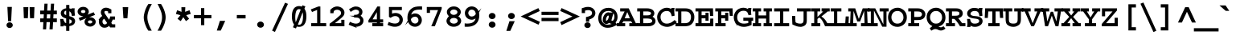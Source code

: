 SplineFontDB: 3.0
FontName: CourerMegaSS1000wt
FullName: Courer Mega SS 1000wt
FamilyName: Courer Mega SS 1000wt
Weight: Book
Copyright: Copyright (c) 2013 by Richard Alexander Hall. Released under the CC0 1.0 Universal (CC0 1.0) Public Domain \nDedication, the text of which is available at: \nhttp://creativecommons.org/publicdomain/zero/1.0/
Version: 0.006 2013
ItalicAngle: 0
UnderlinePosition: -120
UnderlineWidth: 130
Ascent: 1638
Descent: 410
sfntRevision: 0x00000189
LayerCount: 2
Layer: 0 1 "Back"  1
Layer: 1 1 "Fore"  0
XUID: [1021 326 698722049 15875976]
FSType: 0
OS2Version: 3
OS2_WeightWidthSlopeOnly: 0
OS2_UseTypoMetrics: 1
CreationTime: 1367566382
ModificationTime: 1367704760
PfmFamily: 17
TTFWeight: 400
TTFWidth: 5
LineGap: 0
VLineGap: 0
Panose: 2 6 5 9 0 0 0 2 0 4
OS2TypoAscent: 1421
OS2TypoAOffset: 0
OS2TypoDescent: -643
OS2TypoDOffset: 0
OS2TypoLinegap: 0
OS2WinAscent: 1797
OS2WinAOffset: 0
OS2WinDescent: 839
OS2WinDOffset: 0
HheadAscent: 1421
HheadAOffset: 0
HheadDescent: -643
HheadDOffset: 0
OS2SubXSize: 1434
OS2SubYSize: 1331
OS2SubXOff: 0
OS2SubYOff: 293
OS2SupXSize: 1434
OS2SupYSize: 1331
OS2SupXOff: 0
OS2SupYOff: 928
OS2StrikeYSize: 102
OS2StrikeYPos: 512
OS2FamilyClass: 1285
OS2Vendor: 'RAH7'
OS2CodePages: 00000093.00000000
OS2UnicodeRanges: a00000af.500068fb.00000000.00000000
DEI: 91125
TtTable: prep
PUSHW_1
 0
CALL
SVTCA[y-axis]
PUSHW_3
 1
 4
 7
CALL
PUSHW_1
 0
DUP
RCVT
RDTG
ROUND[Black]
RTG
WCVTP
EndTTInstrs
TtTable: fpgm
PUSHW_1
 0
FDEF
MPPEM
PUSHW_1
 9
LT
IF
PUSHB_2
 1
 1
INSTCTRL
EIF
PUSHW_1
 511
SCANCTRL
PUSHW_1
 68
SCVTCI
PUSHW_2
 9
 3
SDS
SDB
ENDF
PUSHW_1
 1
FDEF
DUP
DUP
RCVT
ROUND[Black]
WCVTP
PUSHB_1
 1
ADD
ENDF
PUSHW_1
 2
FDEF
PUSHW_1
 1
LOOPCALL
POP
ENDF
PUSHW_1
 3
FDEF
DUP
GC[cur]
PUSHB_1
 3
CINDEX
GC[cur]
GT
IF
SWAP
EIF
DUP
ROLL
DUP
ROLL
MD[grid]
ABS
ROLL
DUP
GC[cur]
DUP
ROUND[Grey]
SUB
ABS
PUSHB_1
 4
CINDEX
GC[cur]
DUP
ROUND[Grey]
SUB
ABS
GT
IF
SWAP
NEG
ROLL
EIF
MDAP[rnd]
DUP
PUSHB_1
 0
GTEQ
IF
ROUND[Black]
DUP
PUSHB_1
 0
EQ
IF
POP
PUSHB_1
 64
EIF
ELSE
ROUND[Black]
DUP
PUSHB_1
 0
EQ
IF
POP
PUSHB_1
 64
NEG
EIF
EIF
MSIRP[no-rp0]
ENDF
PUSHW_1
 4
FDEF
DUP
GC[cur]
PUSHB_1
 4
CINDEX
GC[cur]
GT
IF
SWAP
ROLL
EIF
DUP
GC[cur]
DUP
ROUND[White]
SUB
ABS
PUSHB_1
 4
CINDEX
GC[cur]
DUP
ROUND[White]
SUB
ABS
GT
IF
SWAP
ROLL
EIF
MDAP[rnd]
MIRP[rp0,min,rnd,black]
ENDF
PUSHW_1
 5
FDEF
MPPEM
DUP
PUSHB_1
 3
MINDEX
LT
IF
LTEQ
IF
PUSHB_1
 128
WCVTP
ELSE
PUSHB_1
 64
WCVTP
EIF
ELSE
POP
POP
DUP
RCVT
PUSHB_1
 192
LT
IF
PUSHB_1
 192
WCVTP
ELSE
POP
EIF
EIF
ENDF
PUSHW_1
 6
FDEF
DUP
DUP
RCVT
ROUND[Black]
WCVTP
PUSHB_1
 1
ADD
DUP
DUP
RCVT
RDTG
ROUND[Black]
RTG
WCVTP
PUSHB_1
 1
ADD
ENDF
PUSHW_1
 7
FDEF
PUSHW_1
 6
LOOPCALL
ENDF
PUSHW_1
 8
FDEF
MPPEM
DUP
PUSHB_1
 3
MINDEX
GTEQ
IF
PUSHB_1
 64
ELSE
PUSHB_1
 0
EIF
ROLL
ROLL
DUP
PUSHB_1
 3
MINDEX
GTEQ
IF
SWAP
POP
PUSHB_1
 128
ROLL
ROLL
ELSE
ROLL
SWAP
EIF
DUP
PUSHB_1
 3
MINDEX
GTEQ
IF
SWAP
POP
PUSHW_1
 192
ROLL
ROLL
ELSE
ROLL
SWAP
EIF
DUP
PUSHB_1
 3
MINDEX
GTEQ
IF
SWAP
POP
PUSHW_1
 256
ROLL
ROLL
ELSE
ROLL
SWAP
EIF
DUP
PUSHB_1
 3
MINDEX
GTEQ
IF
SWAP
POP
PUSHW_1
 320
ROLL
ROLL
ELSE
ROLL
SWAP
EIF
DUP
PUSHW_1
 3
MINDEX
GTEQ
IF
PUSHB_1
 3
CINDEX
RCVT
PUSHW_1
 384
LT
IF
SWAP
POP
PUSHW_1
 384
SWAP
POP
ELSE
PUSHB_1
 3
CINDEX
RCVT
SWAP
POP
SWAP
POP
EIF
ELSE
POP
EIF
WCVTP
ENDF
PUSHW_1
 9
FDEF
MPPEM
GTEQ
IF
RCVT
WCVTP
ELSE
POP
POP
EIF
ENDF
EndTTInstrs
ShortTable: cvt  9
  42
  0
  37
  -322
  0
  881
  43
  1153
  37
EndShort
ShortTable: maxp 16
  1
  0
  460
  107
  7
  99
  4
  1
  0
  0
  10
  0
  512
  498
  3
  1
EndShort
LangName: 1033 "" "" "Regular" "RichardAlexanderHall: Courer Mega SS 0wt: 2013" "" "Version 0.006 2013" "" "Courer Mega is a trademark of Richard Alexander Hall." "Richard Alexander Hall" "Richard Alexander Hall" "Copyright (c) 2013 by Richard Alexander Hall. Released under the CC0 1.0 Universal (CC0 1.0) Public Domain +AA0ACgAA-Dedication, the text of which is available at: +AA0ACgAA-http://creativecommons.org/publicdomain/zero/1.0/" "http://www.earthbound.io" "http://www.earthbound.io" "To the extent possible under law, I, Richard Alexander Hall, waive all copyright and related or neighboring rights to the Courier Mega Regular-Width Fonts (+ACIA-Regular-Width Fonts,+ACIA which constitute an original work by me), or in other words, I dedicate this work to the Public Domain. This work is published from: United States. A Condensed family (Courier Mega Condensed or +ACIA-Condensed Fonts+ACIA) is also available, which will fit more characters per line, and therefore shorten the page count of a screenplay or manuscript. The Condensed Fonts are available at http://www.earthbound.io and/or at web sites linked therefrom. The Condensed Fonts are Copyright 2013 by me, all rights reserved. I request but do not require credit for the creation of the Regular-Width Fonts in any re-use or redistribution of them. Any attribution requirements related to the Condensed Fonts may be given under the terms of the license for those fonts." "http://creativecommons.org/publicdomain/zero/1.0/" "" "" "" "Courer Mega SS 1000wt" 
GaspTable: 3 8 2 16 1 65535 3 0
Encoding: UnicodeBmp
Compacted: 1
UnicodeInterp: none
NameList: Adobe Glyph List
DisplaySize: -72
AntiAlias: 1
FitToEm: 1
WinInfo: 230 23 10
BeginChars: 65566 460

StartChar: .notdef
Encoding: 65536 -1 0
Width: 1228
Flags: W
LayerCount: 2
EndChar

StartChar: nonmarkingreturn
Encoding: 13 13 1
Width: 1228
Flags: W
LayerCount: 2
EndChar

StartChar: NULL
Encoding: 0 -1 2
AltUni2: 000000.ffffffff.0
Width: 0
Flags: W
LayerCount: 2
EndChar

StartChar: space
Encoding: 32 32 3
Width: 1228
Flags: W
LayerCount: 2
EndChar

StartChar: exclam
Encoding: 33 33 4
Width: 1228
Flags: W
LayerCount: 2
Fore
SplineSet
474.156 -61.0505 m 1
 414 -6.05116 414 -6.05116 414 71.5 c 0
 414 149.082 414 149.082 472.93 202.886 c 0
 528.912 254 528.912 254 612.5 254 c 0
 696.118 254 696.118 254 752.608 202.352 c 0
 812 148.051 812 148.051 812 71 c 0
 812 16.5999 812 16.5999 785.384 -23.1104 c 0
 774.143 -39.8822 774.143 -39.8822 758.97 -52.8077 c 0
 691.118 -112 691.118 -112 612 -112 c 0
 533.068 -112 533.068 -112 474.156 -61.0505 c 1
515.526 326 m 1
 471.3 1244 l 1
 755.803 1244 l 1
 710.381 326 l 1
 515.526 326 l 1
EndSplineSet
EndChar

StartChar: quotedbl
Encoding: 34 34 5
Width: 1228
Flags: W
LayerCount: 2
Fore
SplineSet
682.769 520 m 1
 656.124 1228 l 1
 964.876 1228 l 1
 938.231 520 l 1
 682.769 520 l 1
288.043 592.447 m 2
 277.076 914.591 277.076 914.591 267.068 1149.81 c 2
 263.741 1228 l 1
 573.876 1228 l 1
 547.231 520 l 1
 290.511 520 l 1
 288.043 592.447 l 2
EndSplineSet
EndChar

StartChar: numbersign
Encoding: 35 35 6
Width: 1228
Flags: W
LayerCount: 2
Fore
SplineSet
733.061 505 m 1
 747.707 768 l 1
 532.939 768 l 1
 518.293 505 l 1
 733.061 505 l 1
761.263 1008 m 1
 787.263 1452 l 1
 988.699 1452 l 1
 961.699 1008 l 1
 1163 1008 l 1
 1163 768 l 1
 948.939 768 l 1
 934.293 505 l 1
 1163 505 l 1
 1163 266 l 1
 921.772 266 l 1
 894.771 -199 l 1
 693.519 -199 l 1
 720.519 266 l 1
 504.651 266 l 1
 498.854 147.775 498.854 147.775 483.89 -128.064 c 2
 480.041 -199 l 1
 279.199 -199 l 1
 302.199 266 l 1
 102 266 l 1
 102 505 l 1
 316.573 505 l 1
 333.13 768 l 1
 102 768 l 1
 102 1008 l 1
 345.263 1008 l 1
 371.263 1452 l 1
 572.699 1452 l 1
 545.699 1008 l 1
 761.263 1008 l 1
EndSplineSet
EndChar

StartChar: dollar
Encoding: 36 36 7
Width: 1228
Flags: W
LayerCount: 2
Fore
SplineSet
729 450.209 m 1
 729 167.447 l 1
 782.528 178.728 782.528 178.728 808.071 193.702 c 0
 851.081 218.916 851.081 218.916 868.981 245.929 c 0
 884 268.595 884 268.595 884 300 c 0
 884 337.234 884 337.234 875.139 356.065 c 0
 865.36 376.845 865.36 376.845 849.586 391.43 c 0
 831.262 408.371 831.262 408.371 808.279 419.514 c 0
 779.512 433.461 779.512 433.461 749.97 443.454 c 0
 739.509 446.992 739.509 446.992 729 450.209 c 1
526 720.427 m 1
 526 1007.26 l 1
 467.594 992.051 467.594 992.051 439.072 966.161 c 0
 394 926.241 394 926.241 394 861 c 0
 394 809.522 394 809.522 421.9 776.981 c 0
 449.8 744.439 449.8 744.439 522.691 721.485 c 0
 523.898 721.099 523.898 721.099 525.643 720.541 c 2
 526 720.427 l 1
149.552 392.944 m 2
 139.298 470.074 l 1
 351 470.074 l 1
 351 414.763 l 1
 447.761 237.234 l 1
 452.328 234.215 452.328 234.215 456.661 231.627 c 0
 485.804 214.222 485.804 214.222 526 202.245 c 1
 526 504.793 l 1
 478.869 515.682 478.869 515.682 460.774 522.565 c 0
 441.65 529.839 441.65 529.839 414.572 538.99 c 0
 379.085 550.984 379.085 550.984 337.744 574.281 c 0
 292.894 599.555 292.894 599.555 258.926 635.509 c 0
 190.571 710.272 190.571 710.272 183.127 827.511 c 2
 183 829.51 l 1
 183 831.512 l 2
 183 978.083 183 978.083 297.54 1067.04 c 0
 383.886 1134.09 383.886 1134.09 526 1156.37 c 1
 526 1370 l 1
 729 1370 l 1
 729 1153.08 l 1
 810.588 1134.78 810.588 1134.78 861.669 1110.15 c 1
 867.04 1153.5 l 1
 1070.34 1153.5 l 1
 1060.49 1076.66 l 2
 1059 1065.07 1059 1065.07 1059 1059.02 c 2
 1059 1039.75 l 2
 1059 902.621 1059 902.621 1078.47 752.497 c 2
 1087.38 683.856 l 1
 1012.52 676.007 l 2
 981.736 672.781 981.736 672.781 972.864 670.902 c 2
 898.028 655.06 l 1
 882.541 724.068 l 2
 846.268 885.679 846.268 885.679 756.374 949.37 c 0
 749.229 953.635 749.229 953.635 729 959.959 c 1
 729 649.917 l 1
 746.519 645.826 746.519 645.826 762.462 641.763 c 0
 803.405 630.89 803.405 630.89 846.135 615.312 c 1
 963.72 577.788 963.72 577.788 1029.86 504.221 c 0
 1096 430.654 1096 430.654 1096 328.802 c 0
 1096 258.334 1096 258.334 1063.52 198.143 c 0
 1031.03 137.952 1031.03 137.952 969.585 94.3645 c 0
 874.508 28.2913 874.508 28.2913 729 8.81781 c 1
 729 -295 l 1
 526 -295 l 1
 526 9.33523 l 1
 474.015 16.2323 474.015 16.2323 430.283 29.6051 c 2
 424.68 31.3183 l 1
 419.439 33.8148 l 2
 393.274 46.278 393.274 46.278 369.182 60.202 c 1
 368.86 56.9784 368.86 56.9784 368.573 54.5216 c 2
 361.394 -6.95041 l 1
 165.542 -6.95041 l 1
 169 91.3988 l 1
 169 119.645 l 2
 169 246.639 169 246.639 149.552 392.944 c 2
EndSplineSet
EndChar

StartChar: percent
Encoding: 37 37 8
Width: 1228
Flags: W
LayerCount: 2
Fore
SplineSet
1090.07 479.775 m 0
 1178 392.904 1178 392.904 1178 283.747 c 0
 1178 204.646 1178 204.646 1135.39 139.916 c 0
 1092.78 75.1858 1092.78 75.1858 1014.14 33.0231 c 0
 926.198 -21 926.198 -21 830.5 -21 c 0
 740.014 -21 740.014 -21 673.916 8.51908 c 0
 609.763 34.158 609.763 34.158 562.447 76.5015 c 1
 466 166.261 466 166.261 466 285.468 c 0
 466 399.427 466 399.427 558.851 489.348 c 0
 578.26 508.237 578.26 508.237 599.75 523.54 c 1
 178.459 355.982 l 1
 94.4356 528.295 l 1
 393.948 647.102 l 1
 389.004 647 389.004 647 384 647 c 0
 225.521 647 225.521 647 124.967 738.119 c 0
 25 828.708 25 828.708 25 946.222 c 0
 25 1063.25 25 1063.25 124.323 1155.51 c 0
 224.963 1249 224.963 1249 383 1249 c 0
 541.732 1249 541.732 1249 640.82 1152.98 c 0
 738 1059.95 738 1059.95 738 942.018 c 0
 738 830.601 738 830.601 652.125 743.385 c 1
 1050.11 901.95 l 1
 1135 730.254 l 1
 1101.18 716.742 1101.18 716.742 1067.36 703.233 c 2
 750.81 576.175 l 1
 784.394 582 784.394 582 821 582 c 0
 987.25 582 987.25 582 1090.07 479.775 c 0
721.026 352.275 m 0
 682 322.224 682 322.224 682 282.091 c 0
 682 241.151 682 241.151 721.87 211.68 c 0
 762.108 181 762.108 181 823.5 181 c 0
 884.507 181 884.507 181 922.285 210.306 c 0
 962 241.114 962 241.114 962 281.364 c 0
 962 321.487 962 321.487 922.486 351.902 c 0
 884.684 381 884.684 381 821.5 381 c 0
 758.329 381 758.329 381 721.026 352.275 c 0
242 947.636 m 0
 242 907.172 242 907.172 281.881 877.215 c 0
 320.776 848 320.776 848 382 848 c 0
 443.217 848 443.217 848 481.612 876.846 c 0
 521 906.439 521 906.439 521 948.364 c 0
 521 990.292 521 990.292 482.105 1019.52 c 0
 444.212 1048 444.212 1048 381.5 1048 c 0
 319.321 1048 319.321 1048 281.514 1018.9 c 0
 242 988.491 242 988.491 242 947.636 c 0
EndSplineSet
EndChar

StartChar: ampersand
Encoding: 38 38 9
Width: 1228
Flags: W
LayerCount: 2
Fore
SplineSet
493.209 482.537 m 1
 431.925 448.832 431.925 448.832 405.463 406.028 c 0
 379 363.223 379 363.223 379 301 c 0
 379 217.903 379 217.903 417.8 172.977 c 0
 463.461 119.93 463.461 119.93 533.317 119.001 c 1
 591.223 119.287 591.223 119.287 668.967 197.033 c 0
 673.699 201.765 673.699 201.765 678.821 207.043 c 1
 493.209 482.537 l 1
1032.72 429 m 1
 992.694 321.641 992.694 321.641 941.942 218.027 c 1
 1005.39 126 l 1
 1192 126 l 1
 1192 -75 l 1
 869.687 -75 l 1
 799.673 26.2071 l 1
 779.62 6.18032 779.62 6.18032 766.351 -2.89804 c 2
 709.202 -42 l 1
 706.894 -42 l 1
 622.708 -92 622.708 -92 527 -92 c 0
 409.367 -92 409.367 -92 349.356 -56.279 c 0
 282.845 -15.8977 282.845 -15.8977 239.031 35.22 c 0
 157.24 130.853 157.24 130.853 150.087 289.389 c 0
 146.702 355.404 146.702 355.404 161.732 413 c 1
 128.693 413 l 1
 220.313 533.414 l 2
 276.357 607.074 276.357 607.074 364.444 660.841 c 1
 329.158 710.828 329.158 710.828 305.961 760.445 c 0
 276 825.578 276 825.578 276 893.5 c 0
 276 961.536 276 961.536 301.952 1017.53 c 0
 327.605 1072.89 327.605 1072.89 372.364 1112.23 c 0
 464.524 1194 464.524 1194 606 1194 c 0
 738.824 1194 738.824 1194 909.073 1097.2 c 2
 947 1075.63 l 1
 947 838 l 1
 740 838 l 1
 740 950.32 l 1
 706.684 965.197 706.684 965.197 650.021 981.149 c 1
 631.018 985 631.018 985 598 985 c 0
 543.744 985 543.744 985 527.126 966.252 c 2
 525.915 964.886 l 1
 524.639 963.58 l 2
 503 941.436 503 941.436 503 906 c 0
 503 866.48 503 866.48 539.329 804.257 c 1
 802.074 419.828 l 1
 818.373 456.483 818.373 456.483 828.602 481.442 c 0
 851.066 536.254 851.066 536.254 858.665 571.715 c 2
 871.446 631.36 l 1
 1176 629.557 l 1
 1176 429 l 1
 1032.72 429 l 1
EndSplineSet
EndChar

StartChar: quotesingle
Encoding: 39 39 10
Width: 1228
Flags: W
LayerCount: 2
Fore
SplineSet
481.183 586.763 m 2
 460.165 887.045 460.165 887.045 444.141 1148.41 c 2
 439.262 1228 l 1
 790.395 1228 l 1
 740.967 517 l 1
 486.066 517 l 1
 481.183 586.763 l 2
EndSplineSet
EndChar

StartChar: parenleft
Encoding: 40 40 11
Width: 1228
Flags: W
LayerCount: 2
Fore
SplineSet
992.082 -148.459 m 2
 994 -152.295 994 -152.295 996.283 -156.21 c 0
 1001 -164.302 1001 -164.302 1006.08 -174.459 c 2
 1060.35 -283 l 1
 843.303 -283 l 1
 820.981 -250.173 l 2
 766.676 -170.316 766.676 -170.316 717.678 -66.5177 c 0
 669.354 35.8499 669.354 35.8499 631.984 145.881 c 0
 594.427 256.461 594.427 256.461 572.47 365.724 c 0
 550 477.538 550 477.538 550 572 c 0
 550 641.055 550 641.055 563.971 727.03 c 0
 577.565 810.681 577.565 810.681 601.518 900.773 c 0
 625.515 991.025 625.515 991.025 659.875 1081.6 c 0
 694.648 1173.26 694.648 1173.26 738.033 1253.69 c 0
 757.366 1289.3 757.366 1289.3 777.208 1324.4 c 0
 798.061 1361.3 798.061 1361.3 821.596 1396.6 c 2
 843.861 1430 l 1
 1064.53 1430 l 1
 1007.54 1320.4 l 2
 994.508 1295.34 994.508 1295.34 982.967 1273.26 c 0
 971.439 1251.2 971.439 1251.2 960.905 1231.14 c 0
 950.153 1210.66 950.153 1210.66 940.414 1192.72 c 0
 931.943 1177.11 931.943 1177.11 924.861 1162.07 c 0
 917.304 1146 917.304 1146 910.711 1130.94 c 0
 905.36 1118.71 905.36 1118.71 901.586 1106.63 c 2
 900.608 1103.5 l 1
 899.36 1100.47 l 2
 836.802 948.393 836.802 948.393 808.201 820.173 c 0
 780 693.745 780 693.745 780 572 c 0
 780 513.224 780 513.224 786.526 455.414 c 0
 793.09 397.28 793.09 397.28 805.756 339.581 c 0
 818.608 281.035 818.608 281.035 836.708 221.975 c 0
 854.971 162.386 854.971 162.386 877.559 103.271 c 0
 900.253 43.8788 900.253 43.8788 927.353 -16.131 c 0
 953.706 -74.4892 953.706 -74.4892 983.169 -133.628 c 0
 984.958 -136.49 984.958 -136.49 985.812 -137.913 c 0
 986.393 -138.881 986.393 -138.881 987.404 -140.397 c 2
 989.994 -144.283 l 1
 992.082 -148.459 l 2
EndSplineSet
EndChar

StartChar: parenright
Encoding: 41 41 12
Width: 1228
Flags: W
LayerCount: 2
Fore
SplineSet
261.882 -170.79 m 2
 272.583 -152.062 272.583 -152.062 278.663 -139.968 c 0
 291.029 -114.232 291.029 -114.232 300.782 -95.2396 c 0
 309.995 -77.3001 309.995 -77.3001 322.76 -52.7427 c 1
 339.269 -17.363 339.269 -17.363 388.42 105.995 c 0
 487 348.656 487 348.656 487 572 c 0
 487 799.091 487 799.091 393.343 1025.18 c 1
 339.483 1165.22 339.483 1165.22 259.342 1320.62 c 2
 202.934 1430 l 1
 423.236 1430 l 1
 445.328 1395.18 l 2
 637.107 1092.92 637.107 1092.92 697.787 765.435 c 0
 716 663.656 716 663.656 716 572 c 0
 716 388.947 716 388.947 640.168 159.333 c 0
 567.152 -58.686 567.152 -58.686 445.088 -248.557 c 2
 422.946 -283 l 1
 197.762 -283 l 1
 261.882 -170.79 l 2
EndSplineSet
EndChar

StartChar: asterisk
Encoding: 42 42 13
Width: 1228
Flags: W
LayerCount: 2
Fore
SplineSet
726.341 928.717 m 1
 1007.26 1031.03 l 1
 1084.55 793.833 l 1
 796.688 713.374 l 1
 983.355 481.157 l 1
 780.194 330.766 l 1
 612.629 583.015 l 1
 564.495 510.642 564.495 510.642 489.674 396.806 c 2
 446.547 331.191 l 1
 382.977 377.279 l 2
 342.302 406.77 342.302 406.77 304.742 435.195 c 2
 243.16 481.797 l 1
 429.409 713.495 l 1
 138.449 795.216 l 1
 218.694 1030.6 l 1
 498.726 928.934 l 1
 494.238 1033.66 494.238 1033.66 491.03 1147.89 c 2
 488.864 1225 l 1
 738.013 1225 l 1
 726.341 928.717 l 1
EndSplineSet
EndChar

StartChar: plus
Encoding: 43 43 14
Width: 1228
Flags: W
LayerCount: 2
Fore
SplineSet
1172 515 m 1
 719 515 l 1
 719 72 l 1
 511 72 l 1
 511 515 l 1
 58 515 l 1
 58 723 l 1
 511 723 l 1
 511 1167 l 1
 719 1167 l 1
 719 723 l 1
 1172 723 l 1
 1172 515 l 1
EndSplineSet
EndChar

StartChar: comma
Encoding: 44 44 15
Width: 1228
Flags: W
LayerCount: 2
Fore
SplineSet
287.947 -276 m 1
 482.882 347 l 1
 822.027 347 l 1
 541.48 -276 l 1
 287.947 -276 l 1
EndSplineSet
EndChar

StartChar: hyphen
Encoding: 45 45 16
Width: 1228
Flags: W
LayerCount: 2
Fore
SplineSet
891 506 m 1
 333 506 l 1
 333 724 l 1
 891 724 l 1
 891 506 l 1
EndSplineSet
EndChar

StartChar: period
Encoding: 46 46 17
Width: 1228
Flags: W
LayerCount: 2
Fore
SplineSet
829 105 m 0
 829 19.7327 829 19.7327 762.093 -38.1995 c 0
 699.959 -92 699.959 -92 614 -92 c 0
 528.022 -92 528.022 -92 476.9 -47.6939 c 0
 399 19.72 399 19.72 399 105 c 0
 399 190.267 399 190.267 465.907 248.199 c 0
 528.041 302 528.041 302 614 302 c 0
 699.979 302 699.979 302 751.112 257.684 c 0
 829 190.279 829 190.279 829 105 c 0
EndSplineSet
EndChar

StartChar: slash
Encoding: 47 47 18
Width: 1228
Flags: W
LayerCount: 2
Fore
SplineSet
121.003 -277.79 m 1
 945.75 1516.36 l 1
 1131.95 1441.08 l 1
 302.352 -364.522 l 1
 121.003 -277.79 l 1
EndSplineSet
EndChar

StartChar: zero
Encoding: 48 48 19
Width: 1228
Flags: W
LayerCount: 2
Fore
SplineSet
789.104 219.911 m 0
 860 361.37 860 361.37 860 638 c 0
 860 795.59 860 795.59 838.533 902.137 c 1
 535.314 111.443 l 1
 569.699 95 569.699 95 602 95 c 0
 659.856 95 659.856 95 689.922 112.407 c 0
 726.571 133.625 726.571 133.625 747.851 158.152 c 0
 771.121 184.972 771.121 184.972 789.104 219.911 c 0
1030.43 966.912 m 0
 1075 841.044 1075 841.044 1075 628.732 c 0
 1075 319.25 1075 319.25 965.003 149.861 c 1
 908.405 58.7377 908.405 58.7377 817.916 10.4203 c 0
 727.427 -37.8971 727.427 -37.8971 613 -37.8971 c 0
 532.727 -37.8971 532.727 -37.8971 463.648 -13.8701 c 1
 409.695 -141.127 l 1
 218.738 -64.0101 l 1
 244.913 -2.11225 l 2
 268.662 54.044 268.662 54.044 293.242 112.049 c 1
 275.568 133.251 275.568 133.251 260.045 157.163 c 0
 152 327.991 152 327.991 152 637.769 c 0
 152 1036.89 152 1036.89 339.967 1206.24 c 2
 341.794 1207.89 l 1
 343.741 1209.42 l 2
 457.926 1299 457.926 1299 613 1299 c 0
 686.16 1299 686.16 1299 751.023 1275.52 c 0
 768.804 1269.09 768.804 1269.09 786.028 1261.36 c 1
 820.827 1351.12 l 1
 1012.14 1279.85 l 1
 949.885 1133.01 l 1
 993.846 1070.21 993.846 1070.21 1030.43 966.912 c 0
366 589 m 0
 366 390.312 366 390.312 398.114 255.531 c 1
 545.004 638.687 545.004 638.687 713.282 1073.54 c 1
 671.272 1102 671.272 1102 613 1102 c 0
 567.373 1102 567.373 1102 531.482 1085.61 c 0
 495.591 1069.23 495.591 1069.23 464.992 1031.96 c 0
 434.393 994.697 434.393 994.697 412.874 929.523 c 0
 391.355 864.35 391.355 864.35 379.383 771.399 c 0
 366 668.148 366 668.148 366 589 c 0
EndSplineSet
EndChar

StartChar: one
Encoding: 49 49 20
Width: 1228
Flags: W
LayerCount: 2
Fore
SplineSet
154.064 1024.17 m 2
 124.898 1083.86 l 1
 608.102 1272 l 1
 737 1272 l 1
 737 201 l 1
 1107 201 l 1
 1107 0 l 1
 152 0 l 1
 152 201 l 1
 530 201 l 1
 530 1049.67 l 1
 207.27 918.351 l 1
 176.398 979.635 l 2
 157.228 1017.69 157.228 1017.69 154.064 1024.17 c 2
EndSplineSet
EndChar

StartChar: two
Encoding: 50 50 21
Width: 1228
Flags: W
LayerCount: 2
Fore
SplineSet
1040 415 m 1
 1040 0 l 1
 96 0 l 1
 96 165.995 l 1
 124.563 185.735 l 2
 175.139 220.689 175.139 220.689 227.761 260.836 c 0
 281.184 301.593 281.184 301.593 334.127 343.663 c 0
 387.24 385.867 387.24 385.867 438.845 428.057 c 0
 490.153 470.004 490.153 470.004 535.553 508.932 c 0
 580.985 547.889 580.985 547.889 620.808 582.349 c 0
 660.022 616.287 660.022 616.287 689.467 642.097 c 0
 718.58 667.616 718.58 667.616 735.725 683.073 c 0
 752.295 698.012 752.295 698.012 756.352 701.599 c 0
 775.996 719.612 775.996 719.612 789.381 736.521 c 0
 801.664 752.037 801.664 752.037 809.543 768.989 c 0
 817.283 785.64 817.283 785.64 820.927 805.769 c 0
 825 828.263 825 828.263 825 859.012 c 0
 825 910.323 825 910.323 801.073 950.33 c 0
 779.188 986.923 779.188 986.923 744.734 1012.41 c 1
 739.105 1015.73 l 2
 697.738 1040.15 697.738 1040.15 656.869 1053.18 c 0
 619.791 1065 619.791 1065 576 1065 c 0
 533.053 1065 533.053 1065 501.533 1056.01 c 0
 467.462 1045.86 467.462 1045.86 426.737 1025.52 c 1
 400.84 1011.29 400.84 1011.29 385.084 994.565 c 0
 370.204 978.774 370.204 978.774 362.358 959.459 c 0
 351.795 934.108 351.795 934.108 349.755 908.939 c 2
 344.165 840 l 1
 139 840 l 1
 139 1052.85 l 1
 159.515 1074.54 l 2
 197.736 1114.94 197.736 1114.94 240.848 1150.42 c 0
 286.506 1187.98 286.506 1187.98 339.083 1215.14 c 0
 391.966 1242.45 391.966 1242.45 451.482 1258.05 c 0
 512.34 1274 512.34 1274 581 1274 c 0
 664.905 1274 664.905 1274 746.889 1242.51 c 0
 828.662 1215.06 828.662 1215.06 893.89 1164.27 c 0
 959.893 1112.87 959.893 1112.87 1000.37 1040.55 c 0
 1042 966.161 1042 966.161 1042 875.813 c 0
 1042 829.565 1042 829.565 1032.35 790.021 c 0
 1022.4 749.244 1022.4 749.244 999.76 709.136 c 0
 977.778 670.19 977.778 670.19 941.423 629.837 c 0
 907.529 592.216 907.529 592.216 857.351 546.971 c 0
 808.738 503.136 808.738 503.136 742.546 448.391 c 0
 677.392 394.505 677.392 394.505 590.543 323.885 c 1
 506.37 258.101 506.37 258.101 432.648 201 c 1
 838 201 l 1
 838 415 l 1
 1040 415 l 1
EndSplineSet
EndChar

StartChar: three
Encoding: 51 51 22
Width: 1228
Flags: W
LayerCount: 2
Fore
SplineSet
909.111 619.166 m 1
 974.959 546.923 l 1
 1024 473.296 1024 473.296 1024 372.625 c 0
 1024 191.313 1024 191.313 882.932 78.6658 c 0
 745.597 -31 745.597 -31 540 -31 c 0
 538.41 -31 538.41 -31 536.054 -30.988 c 1
 614.25 -109.184 l 1
 285.155 16.969 l 2
 224.319 40.2896 224.319 40.2896 150.492 70.6295 c 2
 80.2552 99.4937 l 1
 159.977 286.839 l 1
 229.805 255.381 l 2
 417.117 171 417.117 171 542 171 c 0
 656.032 171 656.032 171 738.734 228.326 c 0
 815 281.191 815 281.191 815 376.569 c 0
 815 423.896 815 423.896 794.009 458.626 c 0
 773.017 493.356 773.017 493.356 727.272 521.994 c 1
 692.315 540.942 692.315 540.942 671.266 545.758 c 2
 628.194 555.615 l 1
 586.176 562 586.176 562 532 562 c 2
 425 562 l 1
 425 603.667 l 1
 130.956 673.562 l 1
 425 673.562 l 1
 425 733.849 l 1
 497.118 736.267 l 2
 605.826 739.913 605.826 739.913 652.666 766.456 c 0
 702.918 795.817 702.918 795.817 723.959 826.859 c 0
 745 857.901 745 857.901 745 897.121 c 0
 745 979.392 745 979.392 688.6 1024.42 c 1
 624.725 1071 624.725 1071 536.959 1071 c 1
 450.11 1073.41 450.11 1073.41 341.83 1008.83 c 0
 306.54 987.251 306.54 987.251 273.744 966.032 c 0
 243.146 946.228 243.146 946.228 208.605 923.887 c 1
 168.688 990.413 l 2
 165.669 995.445 165.669 995.445 142.837 1033.16 c 2
 105.212 1095.33 l 1
 166.155 1134.9 l 2
 248.165 1188.15 248.165 1188.15 338.077 1228.05 c 0
 437.104 1272 437.104 1272 528.5 1272 c 0
 589.01 1272 589.01 1272 642.594 1260.15 c 0
 666.888 1254.78 666.888 1254.78 689.736 1246.98 c 0
 763.977 1224.29 763.977 1224.29 823.697 1180.66 c 0
 958 1080.68 958 1080.68 958 923.918 c 0
 958 850.803 958 850.803 927.415 786.909 c 0
 896.83 723.015 896.83 723.015 838.971 675.282 c 1
 865.969 658.203 865.969 658.203 889.033 637.562 c 0
 898.172 629.383 898.172 629.383 909.111 619.166 c 1
EndSplineSet
EndChar

StartChar: four
Encoding: 52 52 23
Width: 1228
Flags: W
LayerCount: 2
Fore
SplineSet
375.008 444 m 1
 648 444 l 1
 648 908.948 l 1
 375.008 444 l 1
111 382.858 m 1
 121.483 399.303 l 2
 613.503 1171.12 613.503 1171.12 654.524 1235.31 c 2
 676.324 1272 l 1
 852 1272 l 1
 852 444 l 1
 1047 444 l 1
 1047 241 l 1
 852 241 l 1
 852 201 l 1
 1047 201 l 1
 1047 0 l 1
 356 0 l 1
 356 201 l 1
 648 201 l 1
 648 241 l 1
 111 241 l 1
 111 382.858 l 1
EndSplineSet
EndChar

StartChar: five
Encoding: 53 53 24
Width: 1228
Flags: W
LayerCount: 2
Fore
SplineSet
385 1038 m 1
 385 816.319 l 1
 505.908 856 505.908 856 597 856 c 0
 810.143 856 810.143 856 942.31 728.043 c 0
 1073 601.517 1073 601.517 1073 418.954 c 0
 1073 211.377 1073 211.377 912.955 76.9271 c 1
 779.182 -31 779.182 -31 569 -31 c 0
 459.457 -31 459.457 -31 388.134 -11.3223 c 0
 253.852 24.8818 253.852 24.8818 165.146 60.3643 c 2
 94.803 88.5013 l 1
 173.751 280.232 l 1
 243.863 249.798 l 2
 411.574 177 411.574 177 569 177 c 0
 710.476 177 710.476 177 783.92 241.811 c 0
 858 307.183 858 307.183 858 411.246 c 0
 858 516.243 858 516.243 782.135 586.597 c 0
 708.374 655 708.374 655 586 655 c 0
 454.896 655 454.896 655 333.387 568.824 c 2
 295.193 541.736 l 1
 254.086 564.158 l 2
 241.121 571.23 241.121 571.23 223.25 582.4 c 2
 188 604.431 l 1
 188 1241 l 1
 1011 1241 l 1
 1011 1038 l 1
 385 1038 l 1
EndSplineSet
EndChar

StartChar: six
Encoding: 54 54 25
Width: 1228
Flags: W
LayerCount: 2
Fore
SplineSet
1026.24 1065.6 m 0
 999.646 1067.3 999.646 1067.3 986.222 1068.15 c 2
 941.609 1071 l 1
 899.751 1071 l 1
 675.035 1072.13 675.035 1072.13 548.517 997.723 c 0
 421.999 917.301 421.999 917.301 374.923 745.604 c 1
 379.539 748.636 379.539 748.636 383.899 751.379 c 0
 501.162 826 501.162 826 612.5 826 c 0
 719.82 826 719.82 826 800.249 788.739 c 0
 877.905 752.762 877.905 752.762 934.685 692.77 c 0
 1053 566.576 1053 566.576 1053 392.902 c 0
 1053 222.914 1053 222.914 930.618 98.3631 c 0
 803.274 -31 803.274 -31 620 -31 c 0
 441.127 -31 441.127 -31 302.991 91.5933 c 0
 221.699 164.867 221.699 164.867 179.744 273.311 c 1
 -10.5908 67.0475 l 1
 153.523 360.883 l 1
 135 444.474 135 444.474 135 544.626 c 0
 135 977.108 135 977.108 452.556 1175.61 c 1
 548.517 1233.57 548.517 1233.57 643.349 1250.56 c 0
 791.695 1280.02 791.695 1280.02 911.656 1278 c 1
 950 1278 l 2
 970.703 1278 970.703 1278 994.406 1276.92 c 2
 1066 1273.67 l 1
 1066 1063.06 l 1
 1052.83 1063.9 1052.83 1063.9 1026.24 1065.6 c 0
408.822 526.752 m 2
 395.227 512.687 l 1
 374.94 488.384 374.94 488.384 356.922 453.182 c 1
 358.518 434.395 358.518 434.395 361.346 416.879 c 0
 374.863 333.154 374.863 333.154 413.634 280.938 c 0
 452.404 228.721 452.404 228.721 518.488 199.734 c 0
 569.41 177 569.41 177 615.5 177 c 0
 664.117 177 664.117 177 702.6 191.582 c 0
 741.143 206.188 741.143 206.188 770.429 233.721 c 0
 836 295.695 836 295.695 836 393.227 c 0
 836 486.361 836 486.361 770.908 555.237 c 0
 738.443 588.802 738.443 588.802 703.81 603.401 c 0
 669.177 618 669.177 618 625 618 c 0
 548.009 618 548.009 618 471.515 576.023 c 0
 439.383 558.37 439.383 558.37 408.822 526.752 c 2
EndSplineSet
EndChar

StartChar: seven
Encoding: 55 55 26
Width: 1228
Flags: W
LayerCount: 2
Fore
SplineSet
1089 1118.18 m 1
 653.331 0 l 1
 424.068 0 l 1
 855.068 1040 l 1
 344 1040 l 1
 344 861 l 1
 139 861 l 1
 139 1241 l 1
 1089 1241 l 1
 1089 1118.18 l 1
EndSplineSet
EndChar

StartChar: eight
Encoding: 56 56 27
Width: 1228
Flags: W
LayerCount: 2
Fore
SplineSet
883 349.599 m 0
 883 418.421 883 418.421 816.101 476.687 c 1
 748.045 534 748.045 534 632 534 c 0
 506.193 534 506.193 534 442.34 473.079 c 1
 381 415.889 381 415.889 381 346.699 c 0
 381 281.757 381 281.757 451.612 227.263 c 0
 524.515 171 524.515 171 632 171 c 0
 739.386 171 739.386 171 810.746 226.324 c 0
 883 282.462 883 282.462 883 349.599 c 0
625 734 m 0
 721.261 734 721.261 734 793.253 785.718 c 1
 860 834.762 860 834.762 860 909.735 c 0
 860 948.723 860 948.723 844.462 976.318 c 0
 828.924 1003.91 828.924 1003.91 795.265 1026.27 c 0
 723.412 1074 723.412 1074 650 1074 c 0
 567.284 1074 567.284 1074 525.336 1057.26 c 0
 481.691 1039.85 481.691 1039.85 454.526 1014.77 c 0
 404 966.473 404 966.473 404 904.41 c 0
 404 844.543 404 844.543 468.367 787.801 c 1
 532.203 734 532.203 734 625 734 c 0
315.974 651.744 m 1
 275.326 695.601 l 2
 189 788.744 189 788.744 189 923.385 c 0
 189 1063.15 189 1063.15 318.107 1170.13 c 0
 444.654 1275 444.654 1275 631 1275 c 0
 816.752 1275 816.752 1275 945.348 1169.12 c 1
 1076 1064.98 1076 1064.98 1076 912.854 c 0
 1076 831.345 1076 831.345 1019.77 739.341 c 0
 987.387 686.694 987.387 686.694 919.779 638.671 c 1
 996.216 591.313 996.216 591.313 1036.56 531.19 c 1
 1100 433.794 1100 433.794 1100 353.093 c 0
 1100 218.854 1100 218.854 985.579 101.619 c 0
 928.22 42.5227 928.22 42.5227 835.164 7.40271 c 0
 744.178 -31 744.178 -31 632 -31 c 0
 405.345 -31 405.345 -31 277.162 98.2113 c 1
 164 220.014 164 220.014 164 334.519 c 0
 164 444.831 164 444.831 232.37 537.919 c 2
 315.974 651.744 l 1
EndSplineSet
EndChar

StartChar: nine
Encoding: 57 57 28
Width: 1228
Flags: W
LayerCount: 2
Fore
SplineSet
94 189.476 m 1
 179.607 177.246 l 2
 191.425 175.558 191.425 175.558 201.228 174.741 c 0
 210.12 174 210.12 174 217 174 c 0
 239.359 174 239.359 174 267.707 174.375 c 0
 294.584 174.73 294.584 174.73 320.634 176.209 c 0
 447.25 180.337 447.25 180.337 537.24 213.825 c 0
 625.467 246.657 625.467 246.657 683.727 304.245 c 0
 743.729 367.129 743.729 367.129 774.778 457.222 c 0
 780.712 478.413 780.712 478.413 785.725 500.993 c 1
 778.026 495.771 778.026 495.771 770.313 490.939 c 0
 716.911 457.491 716.911 457.491 660.047 439.129 c 0
 600.808 420 600.808 420 547 420 c 0
 448.6 420 448.6 420 366.199 454.654 c 0
 284.564 488.986 284.564 488.986 226.175 548.579 c 0
 168.421 607.523 168.421 607.523 137.458 686.038 c 0
 107 763.274 107 763.274 107 851.299 c 0
 107 927.148 107 927.148 135.766 1001.87 c 0
 164.831 1077.38 164.831 1077.38 219.686 1136.89 c 0
 275.428 1197.36 275.428 1197.36 355.358 1234.78 c 0
 437.945 1277 437.945 1277 540 1277 c 0
 604.043 1277 604.043 1277 666.115 1258.32 c 0
 728.691 1241.52 728.691 1241.52 783.729 1208.07 c 0
 838.172 1174.98 838.172 1174.98 883.519 1125.61 c 0
 928.584 1076.54 928.584 1076.54 960.237 1011.87 c 0
 970.701 990.49 970.701 990.49 979.581 967.356 c 1
 1161.13 1160.43 l 1
 1005.42 882.665 l 1
 1006.81 876.782 1006.81 876.782 1008.11 870.811 c 0
 1025 793.556 1025 793.556 1025 701.479 c 0
 1025 633.162 1025 633.162 1015.94 567.54 c 0
 1006.76 501.085 1006.76 501.085 987.28 438.35 c 0
 967.571 374.877 967.571 374.877 936.349 315.76 c 0
 904.826 256.074 904.826 256.074 860.331 201.508 c 1
 801.772 131.865 801.772 131.865 730.874 87.8083 c 0
 661.834 44.9058 661.834 44.9058 586.631 20.5155 c 0
 513.753 -5.98483 513.753 -5.98483 439.028 -17.6087 c 0
 368.056 -28.6488 368.056 -28.6488 298.945 -31.8978 c 0
 279.657 -33 279.657 -33 262 -33 c 2
 232 -33 l 2
 214.79 -33 214.79 -33 198.082 -32.461 c 0
 181.45 -31.9245 181.45 -31.9245 164.322 -30.8539 c 2
 94 -26.4588 l 1
 94 189.476 l 1
751.536 719.615 m 2
 760.619 728.871 l 1
 783.435 755.227 783.435 755.227 802.623 792.065 c 1
 796.286 844.1 796.286 844.1 779.11 893.478 c 0
 760.74 946.288 760.74 946.288 726.685 986.618 c 0
 694.735 1024.46 694.735 1024.46 647.404 1047.48 c 0
 603.153 1069 603.153 1069 538 1069 c 0
 489.151 1069 489.151 1069 452.801 1053.02 c 0
 413.742 1035.85 413.742 1035.85 386.954 1008.57 c 0
 358.764 979.859 358.764 979.859 342.777 943.2 c 0
 326.719 906.378 326.719 906.378 324 868.092 c 1
 324 852.773 l 2
 324 812.862 324 812.862 339.171 770.811 c 0
 353.938 729.877 353.938 729.877 382.441 696.719 c 0
 409.161 665.636 409.161 665.636 449.102 645.856 c 0
 485.16 628 485.16 628 535 628 c 0
 567.883 628 567.883 628 597.532 634.253 c 0
 628.14 640.707 628.14 640.707 655.35 652.166 c 0
 681.842 663.323 681.842 663.323 704.986 679.806 c 0
 729.835 697.503 729.835 697.503 751.536 719.615 c 2
EndSplineSet
EndChar

StartChar: colon
Encoding: 58 58 29
Width: 1228
Flags: W
LayerCount: 2
Fore
SplineSet
829 659 m 0
 829 573.735 829 573.735 762.093 515.801 c 0
 699.961 462 699.961 462 614 462 c 0
 528.021 462 528.021 462 476.909 506.298 c 0
 399 573.721 399 573.721 399 659 c 0
 399 744.265 399 744.265 465.907 802.199 c 0
 528.039 856 528.039 856 614 856 c 0
 699.977 856 699.977 856 751.135 811.663 c 0
 829 744.282 829 744.282 829 659 c 0
829 105 m 0
 829 19.7327 829 19.7327 762.093 -38.1995 c 0
 699.959 -92 699.959 -92 614 -92 c 0
 528.022 -92 528.022 -92 476.9 -47.6939 c 0
 399 19.72 399 19.72 399 105 c 0
 399 190.267 399 190.267 465.907 248.199 c 0
 528.041 302 528.041 302 614 302 c 0
 699.979 302 699.979 302 751.112 257.684 c 0
 829 190.279 829 190.279 829 105 c 0
EndSplineSet
EndChar

StartChar: semicolon
Encoding: 59 59 30
Width: 1228
Flags: W
LayerCount: 2
Fore
SplineSet
829 660 m 0
 829 574.735 829 574.735 762.093 516.801 c 0
 699.961 463 699.961 463 614 463 c 0
 528.021 463 528.021 463 476.909 507.298 c 0
 399 574.721 399 574.721 399 660 c 0
 399 745.265 399 745.265 465.907 803.199 c 0
 528.039 857 528.039 857 614 857 c 0
 699.977 857 699.977 857 751.135 812.663 c 0
 829 745.282 829 745.282 829 660 c 0
289.535 -296 m 1
 487.103 327 l 1
 823.251 327 l 1
 541.387 -296 l 1
 289.535 -296 l 1
EndSplineSet
EndChar

StartChar: less
Encoding: 60 60 31
Width: 1228
Flags: W
LayerCount: 2
Fore
SplineSet
445.104 631.683 m 1
 1068.03 345.365 1068.03 345.365 1127.31 318.151 c 2
 1196.02 286.581 l 1
 1109.26 101.732 l 1
 1041.63 132.877 l 2
 889.068 203.134 889.068 203.134 678.289 301.034 c 0
 279.618 487.886 279.618 487.886 116.65 562.866 c 2
 -28.7571 629.772 l 1
 1099.33 1167.95 l 1
 1131.66 1100.36 l 2
 1143.07 1076.5 1143.07 1076.5 1156.44 1046.68 c 2
 1186.6 979.4 l 1
 445.104 631.683 l 1
EndSplineSet
EndChar

StartChar: equal
Encoding: 61 61 32
Width: 1228
Flags: W
LayerCount: 2
Fore
SplineSet
1155 332 m 1
 71 332 l 1
 71 539 l 1
 1155 539 l 1
 1155 332 l 1
1155 725 m 1
 71 725 l 1
 71 932 l 1
 1155 932 l 1
 1155 725 l 1
EndSplineSet
EndChar

StartChar: greater
Encoding: 62 62 33
Width: 1228
Flags: W
LayerCount: 2
Fore
SplineSet
35.025 983.665 m 1
 118.674 1169.98 l 1
 1281.33 630.913 l 1
 115.613 75.6913 l 1
 86.1936 150.576 l 2
 76.1777 176.071 76.1777 176.071 66.3399 196.641 c 2
 33.7793 264.722 l 1
 808.213 629.215 l 1
 282.53 870.939 282.53 870.939 102.914 952.746 c 2
 35.025 983.665 l 1
EndSplineSet
EndChar

StartChar: question
Encoding: 63 63 34
Width: 1228
Flags: W
LayerCount: 2
Fore
SplineSet
647.896 -85.3036 m 1
 599.214 -112 599.214 -112 548 -112 c 0
 502.306 -112 502.306 -112 466.995 -98.6604 c 0
 432.896 -85.7786 432.896 -85.7786 405.623 -63.3192 c 0
 360.643 -24.4185 360.643 -24.4185 347.388 21.8481 c 0
 342 40.6534 342 40.6534 342 60 c 0
 342 111.704 342 111.704 359.918 147.541 c 0
 377.036 181.777 377.036 181.777 406.824 206.308 c 0
 466.825 254 466.825 254 530.5 254 c 0
 581.415 254 581.415 254 616.999 240.85 c 0
 652.134 227.865 652.134 227.865 678.71 205.035 c 0
 741 152.183 741 152.183 741 65 c 0
 741 17.8207 741 17.8207 715.334 -21.5895 c 0
 689.667 -60.9997 689.667 -60.9997 647.896 -85.3036 c 1
650 293 m 1
 445 293 l 1
 445 590.154 l 1
 501.322 604.637 l 2
 536.896 613.784 536.896 613.784 563.999 620.68 c 0
 590.148 627.339 590.148 627.339 636.297 640.94 c 0
 677.117 652.971 677.117 652.971 718.903 674.301 c 0
 755.839 693.155 755.839 693.155 780.21 718.266 c 0
 830 769.459 830 769.459 830 847 c 0
 830 909.455 830 909.455 802.59 949.572 c 0
 775.181 989.689 775.181 989.689 710.571 1018.45 c 0
 662.082 1040 662.082 1040 567.5 1040 c 0
 489.124 1040 489.124 1040 383 1002.43 c 1
 383 849 l 1
 176 849 l 1
 176 1155.43 l 1
 227.748 1172.3 l 2
 419.728 1234.91 419.728 1234.91 477.141 1240.19 c 0
 529.578 1245 529.578 1245 600 1245 c 0
 680.587 1245 680.587 1245 765.334 1213.22 c 0
 850.612 1181.25 850.612 1181.25 911.219 1126.71 c 0
 1039.52 1010.75 1039.52 1010.75 1041.99 843.111 c 2
 1042.02 841.087 l 1
 1041.94 839.061 l 2
 1037.03 713.803 1037.03 713.803 961.042 620.379 c 0
 885.054 526.954 885.054 526.954 751.477 472.616 c 0
 702.743 452.425 702.743 452.425 650 435.346 c 1
 650 293 l 1
EndSplineSet
EndChar

StartChar: at
Encoding: 64 64 35
Width: 1228
Flags: W
LayerCount: 2
Fore
SplineSet
958.545 834.993 m 1
 861.518 486.837 l 1
 843.685 415.399 843.685 415.399 840.998 395.314 c 1
 840.964 381.144 840.964 381.144 840.563 371.104 c 0
 840.82 369.988 840.82 369.988 841.079 368.864 c 0
 841.949 365.096 841.949 365.096 844.229 362.789 c 0
 858.842 350 858.842 350 887 350 c 0
 951.573 350 951.573 350 1002.97 467.324 c 1
 1024.29 519.12 1024.29 519.12 1026.02 611.595 c 0
 1029.2 743.383 1029.2 743.383 958.545 834.993 c 1
1099.7 249.938 m 1
 1184.66 90.6345 l 1
 1120.82 54.6595 l 2
 851.673 -97 851.673 -97 600 -97 c 0
 452.926 -97 452.926 -97 334.764 -43.9127 c 0
 214.691 10.0331 214.691 10.0331 140.367 103.233 c 0
 65.4038 197.216 65.4038 197.216 39.1879 272.289 c 0
 -3 393.303 -3 393.303 -3 523 c 0
 -3 800.851 -3 800.851 165.158 987.068 c 1
 341.349 1185 341.349 1185 646 1185 c 0
 811.111 1185 811.111 1185 938.956 1115.8 c 0
 1066.8 1046.61 1066.8 1046.61 1146.41 912.424 c 0
 1226 779.783 1226 779.783 1226 596 c 0
 1226 433.807 1226 433.807 1143.9 307.151 c 0
 1123.17 275.328 1123.17 275.328 1099.7 249.938 c 1
682.955 218.434 m 1
 674.371 210.911 674.371 210.911 664.674 203.29 c 0
 597.631 150 597.631 150 504 150 c 0
 432.266 150 432.266 150 365.904 201.616 c 1
 283 270.952 283 270.952 283 417 c 0
 283 523.931 283 523.931 319.064 607.548 c 0
 441.706 897 441.706 897 651 897 c 0
 703.497 897 703.497 897 749.175 866.944 c 1
 753.206 886 l 1
 910.334 886 l 1
 883.301 909.686 883.301 909.686 850.35 930.338 c 0
 763.665 984 763.665 984 645.5 984 c 0
 522.884 984 522.884 984 440.151 944.741 c 0
 357.54 905.539 357.54 905.539 304.891 842.318 c 0
 200 713.748 200 713.748 200 517 c 0
 200 346.639 200 346.639 298.018 231.723 c 0
 406.52 105 406.52 105 607 105 c 0
 642.086 105 642.086 105 686.814 110.177 c 1
 774.992 122.683 774.992 122.683 860.347 154.004 c 1
 828.833 156.707 828.833 156.707 796.213 165.657 c 0
 754.952 176.91 754.952 176.91 721.5 202 c 1
 682.955 218.434 l 1
512 353 m 0
 540.455 353 540.455 353 573.095 389.496 c 0
 618.01 439.718 618.01 439.718 634.096 486.446 c 0
 667 581.609 667 581.609 667 615 c 0
 667 648.358 667 648.358 662.643 660.917 c 0
 658.627 672.494 658.627 672.494 652.445 679.913 c 0
 646.515 686.991 646.515 686.991 641.902 689.982 c 1
 620.008 689.521 620.008 689.521 606.064 682.663 c 0
 592.12 675.804 592.12 675.804 577.86 658.277 c 0
 488 550.784 488 550.784 488 408 c 0
 488 363.456 488 363.456 503.309 355.079 c 0
 506.774 353 506.774 353 512 353 c 0
EndSplineSet
EndChar

StartChar: A
Encoding: 65 65 36
Width: 1228
Flags: W
LayerCount: 2
Fore
SplineSet
452.056 516 m 1
 780.631 516 l 1
 615.744 912.928 l 1
 452.056 516 l 1
1283 200 m 1
 1283 0 l 1
 745 0 l 1
 745 200 l 1
 937.986 200 l 1
 858.331 323 l 1
 372.669 323 l 1
 293.014 200 l 1
 482 200 l 1
 482 0 l 1
 -56 0 l 1
 -56 200 l 1
 73.7471 200 l 1
 445.066 953 l 1
 164 953 l 1
 164 1153 l 1
 707.361 1153 l 1
 1158.36 200 l 1
 1283 200 l 1
EndSplineSet
EndChar

StartChar: B
Encoding: 66 66 37
Width: 1228
Flags: W
LayerCount: 2
Fore
SplineSet
876.748 770.174 m 2
 883.286 779.072 l 2
 890.319 790.157 890.319 790.157 894.984 800.752 c 0
 900 812.144 900 812.144 900 826.5 c 0
 900 856.646 900 856.646 888.464 876.668 c 0
 885.928 881.069 885.928 881.069 882.912 885.131 c 0
 872.843 898.691 872.843 898.691 856.82 909.051 c 0
 833.306 924.254 833.306 924.254 796.224 934.265 c 0
 755.03 945.385 755.03 945.385 702.187 951.498 c 1
 690.058 951.704 690.058 951.704 679.537 952.516 c 0
 673.258 953 673.258 953 666 953 c 2
 404 953 l 1
 404 700 l 1
 638 700 l 2
 743.377 700 743.377 700 802.309 721.193 c 0
 854.57 739.987 854.57 739.987 876.748 770.174 c 2
404 200 m 1
 696.02 200 l 1
 731.846 202.314 731.846 202.314 768.615 205.624 c 0
 803.769 208.788 803.769 208.788 837.532 215.453 c 0
 868.8 221.625 868.8 221.625 896.065 231.889 c 0
 917.56 239.981 917.56 239.981 933.976 253.618 c 0
 950.096 267.01 950.096 267.01 961.167 288.48 c 0
 972.407 310.277 972.407 310.277 974.993 343.981 c 1
 974.499 383.496 974.499 383.496 955.827 407.494 c 0
 934.694 434.655 934.694 434.655 887.808 457.644 c 2
 883.55 459.732 l 1
 784.205 500 784.205 500 621 500 c 2
 404 500 l 1
 404 200 l 1
19 200 m 1
 196 200 l 1
 196 953 l 1
 19 953 l 1
 19 1153 l 1
 652 1153 l 2
 759.275 1153 759.275 1153 841.556 1127.68 c 0
 926.514 1104.76 926.514 1104.76 985.553 1063.77 c 0
 1047.71 1020.62 1047.71 1020.62 1079.21 960.186 c 0
 1110 901.123 1110 901.123 1110 834.184 c 0
 1110 775.453 1110 775.453 1085.75 724.311 c 0
 1062.1 674.424 1062.1 674.424 1020.99 635.554 c 0
 1008.64 623.881 1008.64 623.881 994.67 613.09 c 1
 1039.85 590.832 1039.85 590.832 1075.34 561.607 c 0
 1127.25 518.867 1127.25 518.867 1155.89 463.041 c 0
 1185 406.326 1185 406.326 1185 339.587 c 0
 1185 282.76 1185 282.76 1165.87 230.805 c 0
 1145.92 176.607 1145.92 176.607 1104.12 132.616 c 0
 1062.16 88.4605 1062.16 88.4605 998.092 58.7159 c 0
 936.494 26.1053 936.494 26.1053 853.9 11.9459 c 0
 809.381 5.26813 809.381 5.26813 753.602 2.58652 c 0
 699.8 0 699.8 0 633 0 c 2
 19 0 l 1
 19 200 l 1
EndSplineSet
EndChar

StartChar: C
Encoding: 67 67 38
Width: 1228
Flags: W
LayerCount: 2
Fore
SplineSet
1149.83 676.305 m 1
 1103.62 663.814 l 2
 1091.42 660.863 1091.42 660.863 1079.13 659.188 c 0
 1069.79 657.914 1069.79 657.914 1060.42 656.21 c 2
 991.882 643.749 l 1
 974.4 711.178 l 2
 961.574 760.649 961.574 760.649 944.813 802.775 c 0
 929.641 840.906 929.641 840.906 907.365 877.097 c 1
 864.958 931.058 864.958 931.058 810.076 956.529 c 0
 755.195 982 755.195 982 679 982 c 0
 594.286 982 594.286 982 521.352 955.824 c 0
 450.262 930.309 450.262 930.309 402.223 886.088 c 1
 384.909 869.042 l 2
 327.896 813.029 327.896 813.029 302.519 745.211 c 0
 276 674.342 276 674.342 276 590.425 c 0
 276 538.318 276 538.318 286.465 485.71 c 0
 296.663 434.442 296.663 434.442 318.786 387.02 c 0
 340.593 340.277 340.593 340.277 374.124 299.484 c 0
 405.837 260.904 405.837 260.904 450.353 232.381 c 0
 494.545 204.065 494.545 204.065 552.869 187.541 c 0
 611.253 171 611.253 171 687 171 c 0
 740.799 171 740.799 171 793.794 182.728 c 0
 847.777 194.675 847.777 194.675 901.179 217.817 c 0
 955.617 241.407 955.617 241.407 1010.5 276.623 c 0
 1066.3 312.43 1066.3 312.43 1121.51 359.217 c 2
 1174.2 403.868 l 1
 1316.86 261.203 l 1
 1260.24 208.23 l 2
 1226.61 176.771 1226.61 176.771 1191.23 149.553 c 0
 1156.28 122.672 1156.28 122.672 1121.2 100.006 c 0
 1085.85 77.1619 1085.85 77.1619 1052.34 59.584 c 0
 1019.7 42.4574 1019.7 42.4574 990.511 29.4867 c 0
 928.991 2.02281 928.991 2.02281 875.587 -12.0306 c 0
 823.751 -25.6711 823.751 -25.6711 783.318 -31.2869 c 0
 742.183 -37 742.183 -37 714 -37 c 2
 687 -37 l 2
 563.487 -37 563.487 -37 450.525 8.41258 c 0
 336.219 48.7304 336.219 48.7304 248.621 128.099 c 0
 161.549 206.991 161.549 206.991 110.561 322.517 c 0
 60 437.074 60 437.074 60 585.363 c 0
 60 653.002 60 653.002 77.2258 722.231 c 0
 94.4792 791.571 94.4792 791.571 128.933 856.906 c 0
 163.688 922.813 163.688 922.813 215.238 979.835 c 0
 267.618 1037.78 267.618 1037.78 336.387 1081.66 c 0
 406.399 1132.57 406.399 1132.57 493.564 1161.24 c 0
 580.974 1190 580.974 1190 684.094 1190 c 1
 803.81 1186.51 803.81 1186.51 894.435 1143.86 c 0
 925.164 1129.4 925.164 1129.4 953.414 1109.97 c 1
 953.878 1112.65 953.878 1112.65 954.285 1114.82 c 2
 965.756 1176 l 1
 1169.53 1176 l 1
 1154.98 1088.67 l 2
 1153.69 1080.94 1153.69 1080.94 1153.41 1075.25 c 0
 1153 1067.12 1153 1067.12 1153 1058 c 2
 1153 1055.26 l 1
 1152.8 1052.53 l 2
 1147.17 975.672 1147.17 975.672 1151.85 901.737 c 0
 1156.73 824.595 1156.73 824.595 1165.53 746.385 c 2
 1172.71 682.546 l 1
 1149.83 676.305 l 1
EndSplineSet
EndChar

StartChar: D
Encoding: 68 68 39
Width: 1228
Flags: W
LayerCount: 2
Fore
SplineSet
372 200 m 1
 572 200 l 2
 655.829 200 655.829 200 705.848 208.049 c 0
 798.268 222.793 798.268 222.793 852.967 268.406 c 0
 986 379.343 986 379.343 986 590.259 c 0
 986 748.994 986 748.994 895.392 854.451 c 1
 841.34 915.159 841.34 915.159 780.127 934.022 c 1
 712.46 953 712.46 953 583 953 c 2
 372 953 l 1
 372 200 l 1
-3 200 m 1
 165 200 l 1
 165 953 l 1
 -3 953 l 1
 -3 1153 l 1
 581 1153 l 2
 743.961 1153 743.961 1153 826.459 1128.36 c 0
 911.288 1106.04 911.288 1106.04 964 1071.21 c 0
 1012.82 1038.95 1012.82 1038.95 1057.33 992.496 c 1
 1201 829.018 1201 829.018 1201 595.809 c 0
 1201 288.517 1201 288.517 1007.71 123.205 c 1
 900.591 35.1091 900.591 35.1091 757.729 15.9203 c 1
 661.696 0 661.696 0 572 0 c 2
 -3 0 l 1
 -3 200 l 1
EndSplineSet
EndChar

StartChar: E
Encoding: 69 69 40
Width: 1228
Flags: W
LayerCount: 2
Fore
SplineSet
433 200 m 1
 972.009 200 l 1
 984.009 493 l 1
 1179 493 l 1
 1179 0 l 1
 45 0 l 1
 45 200 l 1
 226 200 l 1
 226 953 l 1
 45 953 l 1
 45 1153 l 1
 1158.27 1153 l 1
 1169.77 660 l 1
 973.42 660 l 1
 951.42 953 l 1
 433 953 l 1
 433 710 l 1
 679 710 l 1
 679 867 l 1
 877 867 l 1
 877 357 l 1
 679 357 l 1
 679 510 l 1
 433 510 l 1
 433 200 l 1
EndSplineSet
EndChar

StartChar: F
Encoding: 70 70 41
Width: 1228
Flags: W
LayerCount: 2
Fore
SplineSet
76 1153 m 1
 1175.58 1153 l 1
 1191.5 668 l 1
 997.531 668 l 1
 971.531 953 l 1
 456 953 l 1
 456 710 l 1
 703 710 l 1
 703 867 l 1
 901 867 l 1
 901 357 l 1
 703 357 l 1
 703 510 l 1
 456 510 l 1
 456 200 l 1
 734 200 l 1
 734 0 l 1
 76 0 l 1
 76 200 l 1
 249 200 l 1
 249 953 l 1
 76 953 l 1
 76 1153 l 1
EndSplineSet
EndChar

StartChar: G
Encoding: 71 71 42
Width: 1228
Flags: W
LayerCount: 2
Fore
SplineSet
100.92 220.158 m 1
 130.388 220.158 l 1
 113.993 247.017 l 2
 68.3391 321.809 68.3391 321.809 46.5588 402.262 c 0
 25 481.897 25 481.897 25 572.792 c 0
 25 633.421 25 633.421 38.6518 701.467 c 0
 52.5087 770.536 52.5087 770.536 82.8993 837.438 c 0
 113.295 904.351 113.295 904.351 159.596 965.73 c 0
 207.966 1029.85 207.966 1029.85 276.409 1078.65 c 0
 345.44 1127.87 345.44 1127.87 433.966 1156.84 c 0
 523.554 1190 523.554 1190 634 1190 c 2
 650.88 1190 l 1
 653.752 1189.78 l 2
 739.83 1183.16 739.83 1183.16 809.105 1162.32 c 0
 874.731 1142.58 874.731 1142.58 929.03 1106.67 c 1
 930.915 1116.92 930.915 1116.92 933.849 1125.72 c 2
 950.943 1177 l 1
 1146.48 1177 l 1
 1134.25 1091.39 l 2
 1128.9 1059.25 1128.9 1059.25 1127.99 1013.84 c 0
 1127 964.797 1127 964.797 1127 908.764 c 0
 1127 871.062 1127 871.062 1127.97 843.648 c 0
 1128.77 820.884 1128.77 820.884 1133.44 801.449 c 2
 1148.03 740.832 l 1
 1078.19 725.818 l 2
 1062.97 722.547 1062.97 722.547 1050.2 720.813 c 0
 1042.22 719.73 1042.22 719.73 1033.71 718.266 c 2
 966.086 706.637 l 1
 946.946 763.605 l 2
 934.37 801.039 934.37 801.039 921.349 834.629 c 0
 910.069 863.727 910.069 863.727 893.982 888.555 c 0
 878.74 912.08 878.74 912.08 858.134 931.47 c 0
 839.683 948.833 839.683 948.833 812.067 962.268 c 0
 782.853 976.48 782.853 976.48 741.144 985.533 c 0
 697.796 994.942 697.796 994.942 638.379 997.327 c 1
 553.618 997.025 553.618 997.025 482.92 967.33 c 0
 410.209 936.79 410.209 936.79 357.428 882.762 c 0
 303.337 827.393 303.337 827.393 272.37 750.51 c 0
 241 672.627 241 672.627 241 581.155 c 0
 241 488.657 241 488.657 269.099 411.186 c 0
 295.997 337.024 295.997 337.024 348.944 283.908 c 0
 400.927 231.76 400.927 231.76 479.96 201.556 c 0
 559.916 171 559.916 171 670 171 c 0
 728.405 171 728.405 171 808.97 182.67 c 0
 871.341 191.704 871.341 191.704 947 208.64 c 1
 947 353 l 1
 631 353 l 1
 631 553 l 1
 1258 553 l 1
 1258 353 l 1
 1155 353 l 1
 1155 80.3208 l 1
 1109.26 64.9436 l 2
 985.056 12.3158 985.056 12.3158 876.498 -12.163 c 0
 766.351 -37 766.351 -37 668 -37 c 0
 601.903 -37 601.903 -37 540.888 -27.0156 c 0
 479.276 -16.9334 479.276 -16.9334 424.961 2.30296 c 0
 369.802 21.8387 369.802 21.8387 321.799 50.7564 c 0
 286.021 72.3095 286.021 72.3095 255 98.8244 c 1
 255 16.0111 l 1
 162.713 167.201 l 1
 100.92 220.158 l 1
EndSplineSet
EndChar

StartChar: H
Encoding: 72 72 43
Width: 1228
Flags: W
LayerCount: 2
Fore
SplineSet
1224 200 m 1
 1224 0 l 1
 694 0 l 1
 694 200 l 1
 854 200 l 1
 854 496 l 1
 373 496 l 1
 373 200 l 1
 533 200 l 1
 533 0 l 1
 6 0 l 1
 6 200 l 1
 166 200 l 1
 166 953 l 1
 6 953 l 1
 6 1153 l 1
 533 1153 l 1
 533 953 l 1
 373 953 l 1
 373 696 l 1
 854 696 l 1
 854 953 l 1
 694 953 l 1
 694 1153 l 1
 1224 1153 l 1
 1224 953 l 1
 1061 953 l 1
 1061 200 l 1
 1224 200 l 1
EndSplineSet
EndChar

StartChar: I
Encoding: 73 73 44
Width: 1228
Flags: W
LayerCount: 2
Fore
SplineSet
1091 200 m 1
 1091 0 l 1
 137 0 l 1
 137 200 l 1
 510 200 l 1
 510 953 l 1
 137 953 l 1
 137 1153 l 1
 1091 1153 l 1
 1091 953 l 1
 718 953 l 1
 718 200 l 1
 1091 200 l 1
EndSplineSet
EndChar

StartChar: J
Encoding: 74 74 45
Width: 1228
Flags: W
LayerCount: 2
Fore
SplineSet
988 953 m 1
 988 420.067 l 2
 988 347.124 988 347.124 981.687 287.619 c 0
 974.783 222.533 974.783 222.533 952.364 170.047 c 0
 928.136 113.324 928.136 113.324 882.829 71.3945 c 0
 837.112 29.0852 837.112 29.0852 764.615 2.0948 c 0
 673.396 -37 673.396 -37 605 -37 c 0
 529.291 -37 529.291 -37 461.69 -24.8095 c 0
 396.226 -13.0044 396.226 -13.0044 344.89 2.83308 c 0
 293.956 18.5466 293.956 18.5466 260.179 33.1833 c 0
 231.908 45.4346 231.908 45.4346 225.666 47.7753 c 2
 223.737 48.4986 l 1
 221.851 49.3267 l 2
 180.999 67.2616 180.999 67.2616 151.179 80.1833 c 0
 119.295 93.9997 119.295 93.9997 107.459 99.918 c 2
 68.4626 119.416 l 1
 66.1093 162.952 l 2
 60.071 274.655 60.071 274.655 56.545 376.403 c 0
 53.0486 477.294 53.0486 477.294 49.0524 584.198 c 2
 46.1439 662 l 1
 248.717 662 l 1
 251.925 590.355 l 2
 254.96 522.59 254.96 522.59 256.479 457.757 c 0
 257.934 395.733 257.934 395.733 261.783 345.198 c 0
 265.3 299.035 265.3 299.035 273.261 267.19 c 0
 275.787 257.085 275.787 257.085 278.632 252.121 c 1
 303.74 231.834 303.74 231.834 335.721 217.193 c 0
 371.098 200.996 371.098 200.996 409.57 191.165 c 0
 449.797 180.885 449.797 180.885 490.904 175.97 c 0
 532.467 171 532.467 171 570 171 c 0
 627.078 171 627.078 171 668.4 183.313 c 0
 702.842 193.577 702.842 193.577 725.772 216.289 c 0
 751.05 241.328 751.05 241.328 765.167 284.545 c 0
 781 333.012 781 333.012 781 405.936 c 2
 781 953 l 1
 360 953 l 1
 360 1153 l 1
 1259 1153 l 1
 1259 953 l 1
 988 953 l 1
EndSplineSet
EndChar

StartChar: K
Encoding: 75 75 46
Width: 1228
Flags: W
LayerCount: 2
Fore
SplineSet
1278 200 m 1
 1278 0 l 1
 919.695 0 l 1
 901.1 47.8165 l 2
 860.979 150.99 860.979 150.99 772.691 313.108 c 1
 681.045 469.514 681.045 469.514 582.025 540.243 c 0
 562.335 554.682 562.335 554.682 541.628 567.491 c 1
 436 466.864 l 1
 436 200 l 1
 617 200 l 1
 617 0 l 1
 50 0 l 1
 50 200 l 1
 229 200 l 1
 229 953 l 1
 50 953 l 1
 50 1153 l 1
 617 1153 l 1
 617 953 l 1
 436 953 l 1
 436 597.593 l 1
 801.344 953 l 1
 699 953 l 1
 699 1153 l 1
 1216 1153 l 1
 1216 953 l 1
 1090.44 953 l 1
 688.86 627.56 l 1
 703.873 619.733 703.873 619.733 715.811 612.267 c 0
 779.123 570.395 779.123 570.395 831.506 520.596 c 1
 941.067 423.703 941.067 423.703 1063.57 200 c 1
 1278 200 l 1
EndSplineSet
EndChar

StartChar: L
Encoding: 76 76 47
Width: 1228
Flags: W
LayerCount: 2
Fore
SplineSet
468 200 m 1
 976.866 200 l 1
 1005.87 632 l 1
 1206.5 632 l 1
 1177.65 0 l 1
 48 0 l 1
 48 200 l 1
 262 200 l 1
 262 953 l 1
 48 953 l 1
 48 1153 l 1
 731 1153 l 1
 731 953 l 1
 468 953 l 1
 468 200 l 1
EndSplineSet
EndChar

StartChar: M
Encoding: 77 77 48
Width: 1228
Flags: W
LayerCount: 2
Fore
SplineSet
382.907 1153 m 1
 611.419 473.432 l 1
 689.847 686.132 689.847 686.132 842.562 1103.76 c 2
 860.57 1153 l 1
 1288 1153 l 1
 1288 953 l 1
 1138.83 953 l 1
 1172.27 200 l 1
 1304 200 l 1
 1304 0 l 1
 751 0 l 1
 751 200 l 1
 978.466 200 l 1
 952.144 991.918 l 1
 694.922 308 l 1
 513.773 308 l 1
 276.827 985.599 l 1
 251.461 200 l 1
 479 200 l 1
 479 0 l 1
 -74 0 l 1
 -74 200 l 1
 57.7264 200 l 1
 91.1708 953 l 1
 -60 953 l 1
 -60 1153 l 1
 382.907 1153 l 1
EndSplineSet
EndChar

StartChar: N
Encoding: 78 78 49
Width: 1228
Flags: W
LayerCount: 2
Fore
SplineSet
1146 953 m 1
 1146 -28 l 1
 874.921 -28 l 1
 347 1014.02 l 1
 347 200 l 1
 589 200 l 1
 589 0 l 1
 -18 0 l 1
 -18 200 l 1
 149 200 l 1
 149 953 l 1
 -18 953 l 1
 -18 1153 l 1
 429.148 1153 l 1
 948 125.452 l 1
 948 953 l 1
 709 953 l 1
 709 1153 l 1
 1285 1153 l 1
 1285 953 l 1
 1146 953 l 1
EndSplineSet
EndChar

StartChar: O
Encoding: 79 79 50
Width: 1228
Flags: W
LayerCount: 2
Fore
SplineSet
816.727 925.631 m 2
 799.513 936.631 l 1
 719.454 982 719.454 982 628 982 c 0
 522.632 982 522.632 982 450.169 950.994 c 0
 377.707 919.989 377.707 919.989 327.613 855.17 c 0
 230 731.604 230 731.604 230 577.766 c 0
 230 414.176 230 414.176 330.871 295.742 c 0
 385.822 231.393 385.822 231.393 454.389 201.197 c 0
 522.956 171 522.956 171 613 171 c 0
 720.203 171 720.203 171 796.948 211.927 c 0
 873.692 252.854 873.692 252.854 929.898 341.836 c 0
 997 446.894 997 446.894 997 565.107 c 0
 997 810.441 997 810.441 816.727 925.631 c 2
863.721 18.5139 m 0
 749.219 -37 749.219 -37 613 -37 c 0
 344.972 -37 344.972 -37 173.267 145.38 c 0
 121.045 201.906 121.045 201.906 85.7668 271.403 c 0
 15 407.599 15 407.599 15 573.823 c 0
 15 730.403 15 730.403 84.3524 877.222 c 1
 200.016 1100.21 200.016 1100.21 444.258 1165.78 c 0
 523.845 1190 523.845 1190 635.5 1190 c 0
 754.039 1190 754.039 1190 867.091 1132.3 c 0
 978.286 1082.29 978.286 1082.29 1056.3 997.355 c 0
 1213 826.692 1213 826.692 1213 575.049 c 0
 1213 327.599 1213 327.599 1054.76 153.24 c 0
 977.741 67.2335 977.741 67.2335 863.721 18.5139 c 0
EndSplineSet
EndChar

StartChar: P
Encoding: 80 80 51
Width: 1228
Flags: W
LayerCount: 2
Fore
SplineSet
845.314 922.482 m 2
 833.905 927.577 l 1
 764.453 953 764.453 953 613 953 c 2
 454 953 l 1
 454 598 l 1
 650.241 598 l 1
 691.879 599.649 691.879 599.649 749.911 603.575 c 0
 835.472 609.267 835.472 609.267 879.31 638.328 c 0
 923.148 667.388 923.148 667.388 941.341 728.113 c 0
 948 748.879 948 748.879 948 775.087 c 0
 948 800.297 948 800.297 939.637 823.412 c 0
 931.193 846.754 931.193 846.754 916.508 865.545 c 0
 888.586 903.154 888.586 903.154 845.314 922.482 c 2
769 200 m 1
 769 0 l 1
 74 0 l 1
 74 200 l 1
 247 200 l 1
 247 953 l 1
 74 953 l 1
 74 1153 l 1
 613 1153 l 2
 737.621 1153 737.621 1153 811.628 1139.84 c 0
 890.759 1125.77 890.759 1125.77 946.885 1094.86 c 0
 1052.09 1043.71 1052.09 1043.71 1108.51 952.361 c 0
 1164 862.493 1164 862.493 1164 768.161 c 0
 1164 674.86 1164 674.86 1124.13 608.013 c 0
 1094.07 556.67 1094.07 556.67 1064.77 523.469 c 0
 1035.47 490.269 1035.47 490.269 997.585 470.314 c 0
 898.072 418.679 898.072 418.679 828.038 410.344 c 0
 731.603 398 731.603 398 523 398 c 2
 454 398 l 1
 454 200 l 1
 769 200 l 1
EndSplineSet
EndChar

StartChar: Q
Encoding: 81 81 52
Width: 1228
Flags: W
LayerCount: 2
Fore
SplineSet
817.727 925.631 m 2
 800.59 936.581 l 1
 720.406 982 720.406 982 628 982 c 0
 523.174 982 523.174 982 450.955 951.013 c 0
 378.736 920.026 378.736 920.026 328.613 855.17 c 0
 231 731.604 231 731.604 231 577.766 c 0
 231 414.322 231 414.322 332.864 295.751 c 0
 387.524 231.243 387.524 231.243 455.706 201.122 c 0
 523.888 171 523.888 171 614 171 c 0
 721.138 171 721.138 171 798.249 212.006 c 0
 875.361 253.011 875.361 253.011 931.854 341.768 c 0
 998 446.713 998 446.713 998 565.107 c 0
 998 810.441 998 810.441 817.727 925.631 c 2
1032.32 -30.3537 m 2
 1088.06 4.38929 l 1
 1215.71 -150.335 l 1
 1146.6 -196.404 l 2
 1031.71 -273 1031.71 -273 926 -273 c 0
 858.713 -273 858.713 -273 802.426 -250.747 c 0
 757.93 -233.156 757.93 -233.156 715.269 -213.421 c 1
 635.959 -179 635.959 -179 563.5 -179 c 0
 494.698 -179 494.698 -179 371.858 -248.318 c 2
 308.505 -284.068 l 1
 211.246 -123.379 l 1
 269.42 -83.259 l 2
 320.089 -48.3149 320.089 -48.3149 348.645 -16.448 c 0
 366.174 3.11343 366.174 3.11343 377.943 16.175 c 1
 220.857 82.6714 220.857 82.6714 129.733 208.185 c 1
 16 368.355 16 368.355 16 578.183 c 0
 16 860.015 16 860.015 194.907 1027.69 c 1
 373.392 1190 373.392 1190 612 1190 c 0
 780.74 1190 780.74 1190 917.61 1103.37 c 0
 1053.73 1027.4 1053.73 1027.4 1135.08 883.939 c 2
 1189.35 788.222 l 1
 1177.61 788.222 l 1
 1214 684.248 1214 684.248 1214 564.23 c 0
 1214 390.236 1214 390.236 1129.76 237.753 c 1
 1081.81 159.238 1081.81 159.238 1011.16 96.9291 c 1
 911.659 14.7874 911.659 14.7874 767.09 -16.2569 c 1
 828.464 -41.5346 828.464 -41.5346 850.404 -49.4334 c 0
 875.053 -58.3076 875.053 -58.3076 888.81 -64.2862 c 1
 902.786 -67 902.786 -67 937 -67 c 0
 973.536 -67 973.536 -67 1032.32 -30.3537 c 2
EndSplineSet
EndChar

StartChar: R
Encoding: 82 82 53
Width: 1228
Flags: W
LayerCount: 2
Fore
SplineSet
400 677 m 1
 592 677 l 2
 750 677 750 677 811.5 712.385 c 0
 873 747.769 873 747.769 873 822.47 c 0
 873 881.832 873 881.832 845.679 909.159 c 0
 818.358 936.485 818.358 936.485 751.839 946.983 c 0
 710.441 953 710.441 953 613 953 c 2
 400 953 l 1
 400 677 l 1
1255 200 m 1
 1255 0 l 1
 906.594 0 l 1
 886.254 42.8207 l 2
 831.639 140.827 831.639 140.827 679.742 336.355 c 0
 649.76 373.813 649.76 373.813 606.469 417.936 c 0
 570.473 454.625 570.473 454.625 556.423 464.831 c 1
 535.627 476 535.627 476 504 476 c 2
 400 476 l 1
 400 200 l 1
 591 200 l 1
 591 0 l 1
 18 0 l 1
 18 200 l 1
 194 200 l 1
 194 953 l 1
 18 953 l 1
 18 1153 l 1
 617 1153 l 2
 788.672 1153 788.672 1153 870.699 1122.09 c 0
 905.008 1108.89 905.008 1108.89 937.428 1086.85 c 0
 1011.18 1043.17 1011.18 1043.17 1049.09 976.954 c 0
 1087 910.734 1087 910.734 1087 829.523 c 0
 1087 712.613 1087 712.613 1011.18 631.965 c 0
 935.362 551.317 935.362 551.317 797.929 518.069 c 1
 897 407.947 897 407.947 1044.36 200 c 1
 1255 200 l 1
EndSplineSet
EndChar

StartChar: S
Encoding: 83 83 54
Width: 1228
Flags: W
LayerCount: 2
Fore
SplineSet
209.715 637.576 m 1
 170.005 685.639 l 1
 136 742.046 136 742.046 136 824.88 c 0
 136 973.514 136 973.514 277.203 1082.67 c 0
 416.127 1190.07 416.127 1190.07 628.214 1180.91 c 0
 783.676 1173.19 783.676 1173.19 892.63 1114.25 c 1
 876.942 1177 l 1
 1115.87 1177 l 1
 1099.79 1088.58 l 2
 1089 1029.22 1089 1029.22 1089 958 c 0
 1089 883.914 1089 883.914 1103.58 746.934 c 2
 1110.99 677.309 l 1
 1042.03 665.141 l 2
 1025.88 662.292 1025.88 662.292 1014.41 660.826 c 2
 920.111 642.863 l 1
 907.936 719.186 l 2
 885.491 859.886 885.491 859.886 818.426 920.943 c 0
 751.361 982 751.361 982 624 982 c 0
 485.066 982 485.066 982 413.033 920.036 c 0
 350.852 866.547 350.852 866.547 350.499 802.339 c 0
 350.331 771.722 350.331 771.722 363.36 750.321 c 0
 376.389 728.919 376.389 728.919 407.56 709.787 c 0
 479.727 665.496 479.727 665.496 630.397 654.883 c 0
 747.064 645.923 747.064 645.923 820.424 632.664 c 0
 903.411 617.664 903.411 617.664 971.785 578.803 c 1
 1044.72 536.077 1044.72 536.077 1082.86 472.75 c 0
 1121 409.424 1121 409.424 1121 332.537 c 0
 1121 248.122 1121 248.122 1079.08 177.914 c 0
 1037.16 107.705 1037.16 107.705 957.52 58.9182 c 0
 823.001 -37 823.001 -37 632 -37 c 0
 468.8 -37 468.8 -37 349.103 41.1277 c 1
 349 36.3297 349 36.3297 349 32 c 2
 349 -43 l 1
 130.579 -43 l 1
 143.872 43.4043 l 2
 155 115.737 155 115.737 155 176 c 0
 155 238.174 155 238.174 139.391 390.348 c 2
 130.914 473 l 1
 320.515 473 l 1
 334.038 415.042 l 2
 358.229 311.367 358.229 311.367 382.017 281.283 c 0
 428.285 221.796 428.285 221.796 477.496 195.835 c 0
 524.57 171 524.57 171 614 171 c 0
 708.521 171 708.521 171 765.886 189.551 c 0
 821.438 207.517 821.438 207.517 852.355 233.154 c 0
 905 276.579 905 276.579 905 341.653 c 0
 905 370.694 905 370.694 893.426 393.159 c 0
 881.851 415.624 881.851 415.624 854.205 435.505 c 0
 826.558 455.386 826.558 455.386 775.894 469.32 c 0
 725.23 483.254 725.23 483.254 651.585 490.951 c 0
 493.361 505.968 493.361 505.968 384.118 540.756 c 0
 274.875 575.544 274.875 575.544 209.715 637.576 c 1
EndSplineSet
EndChar

StartChar: T
Encoding: 84 84 55
Width: 1228
Flags: W
LayerCount: 2
Fore
SplineSet
54.2968 1153 m 1
 1175.7 1153 l 1
 1203.45 536 l 1
 1001.7 536 l 1
 974.699 953 l 1
 719 953 l 1
 719 200 l 1
 976 200 l 1
 976 0 l 1
 252 0 l 1
 252 200 l 1
 511 200 l 1
 511 953 l 1
 253.965 953 l 1
 224.965 536 l 1
 26.5516 536 l 1
 54.2968 1153 l 1
EndSplineSet
EndChar

StartChar: U
Encoding: 85 85 56
Width: 1228
Flags: W
LayerCount: 2
Fore
SplineSet
899.103 38.0808 m 1
 848.636 10.7795 l 1
 748.841 -37.1334 748.841 -37.1334 644.121 -35.9949 c 0
 467.268 -33.7698 467.268 -33.7698 370.678 16.3137 c 0
 263.169 63.6548 263.169 63.6548 213.107 123.972 c 0
 172.52 172.446 172.52 172.446 155.118 233.52 c 0
 129 327.323 129 327.323 129 458.232 c 2
 129 953 l 1
 -26 953 l 1
 -26 1153 l 1
 553 1153 l 1
 553 953 l 1
 336 953 l 1
 336 422.935 l 2
 336 322.826 336 322.826 371.019 262.486 c 1
 402.437 218.457 402.437 218.457 461.663 195.729 c 0
 520.888 173 520.888 173 619.5 173 c 0
 718.669 173 718.669 173 774.766 195.573 c 0
 830.863 218.146 830.863 218.146 857.287 261.291 c 2
 865.487 274.678 l 1
 872.633 288.714 872.633 288.714 878.358 306.193 c 1
 882.541 323.233 l 2
 895 373.987 895 373.987 895 471.581 c 2
 895 953 l 1
 677 953 l 1
 677 1153 l 1
 1256 1153 l 1
 1256 953 l 1
 1102 953 l 1
 1102 459.851 l 2
 1102 229.439 1102 229.439 1015.88 126.679 c 0
 974.465 77.2056 974.465 77.2056 899.103 38.0808 c 1
EndSplineSet
EndChar

StartChar: V
Encoding: 86 86 57
Width: 1228
Flags: W
LayerCount: 2
Fore
SplineSet
1126.61 953 m 1
 704.607 0 l 1
 533.218 0 l 1
 115.218 953 l 1
 -64 953 l 1
 -64 1153 l 1
 494 1153 l 1
 494 953 l 1
 331.324 953 l 1
 622.335 198.716 l 1
 916.279 953 l 1
 738 953 l 1
 738 1153 l 1
 1293 1153 l 1
 1293 953 l 1
 1126.61 953 l 1
EndSplineSet
EndChar

StartChar: W
Encoding: 87 87 58
Width: 1228
Flags: W
LayerCount: 2
Fore
SplineSet
238.636 953 m 1
 324.599 306.708 l 1
 419.907 574.15 419.907 574.15 529.303 883.039 c 2
 546.998 933 l 1
 689.504 933 l 1
 904.613 308.021 l 1
 994.785 953 l 1
 784 953 l 1
 784 1153 l 1
 1301 1153 l 1
 1301 953 l 1
 1194.91 953 l 1
 1034.91 0 l 1
 849.759 0 l 1
 611.026 683.27 l 1
 369 0 l 1
 183.509 0 l 1
 33.5091 953 l 1
 -73 953 l 1
 -73 1153 l 1
 448 1153 l 1
 448 953 l 1
 238.636 953 l 1
EndSplineSet
EndChar

StartChar: X
Encoding: 88 88 59
Width: 1228
Flags: W
LayerCount: 2
Fore
SplineSet
1234 200 m 1
 1234 0 l 1
 703 0 l 1
 703 200 l 1
 846.53 200 l 1
 613.908 519.165 l 1
 372.693 200 l 1
 549 200 l 1
 549 0 l 1
 -6 0 l 1
 -6 200 l 1
 127.728 200 l 1
 492.85 601.873 l 1
 172.8 953 l 1
 33 953 l 1
 33 1153 l 1
 549 1153 l 1
 549 953 l 1
 423.346 953 l 1
 615.865 694.426 l 1
 814.03 953 l 1
 703 953 l 1
 703 1153 l 1
 1193 1153 l 1
 1193 953 l 1
 1059.15 953 l 1
 738.908 602.366 l 1
 1098.63 200 l 1
 1234 200 l 1
EndSplineSet
EndChar

StartChar: Y
Encoding: 89 89 60
Width: 1228
Flags: W
LayerCount: 2
Fore
SplineSet
972 200 m 1
 972 0 l 1
 260 0 l 1
 260 200 l 1
 513 200 l 1
 513 451.909 l 1
 149.702 953 l 1
 -7 953 l 1
 -7 1153 l 1
 511 1153 l 1
 511 953 l 1
 387.824 953 l 1
 622.386 569.692 l 1
 852.498 953 l 1
 723 953 l 1
 723 1153 l 1
 1237 1153 l 1
 1237 953 l 1
 1080.52 953 l 1
 721 452.06 l 1
 721 200 l 1
 972 200 l 1
EndSplineSet
EndChar

StartChar: Z
Encoding: 90 90 61
Width: 1228
Flags: W
LayerCount: 2
Fore
SplineSet
1127 0 m 1
 103 0 l 1
 103 144.834 l 1
 791.648 953 l 1
 319 953 l 1
 319 641 l 1
 118 641 l 1
 118 1153 l 1
 1077 1153 l 1
 1077 1019.43 l 1
 380.172 200 l 1
 926 200 l 1
 926 547 l 1
 1127 547 l 1
 1127 0 l 1
EndSplineSet
EndChar

StartChar: bracketleft
Encoding: 91 91 62
Width: 1228
Flags: W
LayerCount: 2
Fore
SplineSet
1053 -268 m 1
 573 -268 l 1
 573 1414 l 1
 1053 1414 l 1
 1053 1207 l 1
 781 1207 l 1
 781 -60 l 1
 1053 -60 l 1
 1053 -268 l 1
EndSplineSet
EndChar

StartChar: backslash
Encoding: 92 92 63
Width: 1228
Flags: W
LayerCount: 2
Fore
SplineSet
939.837 -370.536 m 1
 112.702 1450.46 l 1
 299.203 1528.17 l 1
 1124.23 -286.023 l 1
 939.837 -370.536 l 1
EndSplineSet
EndChar

StartChar: bracketright
Encoding: 93 93 64
Width: 1228
Flags: W
LayerCount: 2
Fore
SplineSet
657 -268 m 1
 177 -268 l 1
 177 -60 l 1
 450 -60 l 1
 450 1207 l 1
 177 1207 l 1
 177 1414 l 1
 657 1414 l 1
 657 -268 l 1
EndSplineSet
EndChar

StartChar: asciicircum
Encoding: 94 94 65
Width: 1228
Flags: W
LayerCount: 2
Fore
SplineSet
44.3799 241 m 1
 503.177 1227 l 1
 724.823 1227 l 1
 1183.62 241 l 1
 936.262 241 l 1
 613.677 931.35 l 1
 529.366 750.476 529.366 750.476 314.084 284.542 c 2
 293.965 241 l 1
 44.3799 241 l 1
EndSplineSet
EndChar

StartChar: underscore
Encoding: 95 95 66
Width: 1228
Flags: W
LayerCount: 2
Fore
SplineSet
1399 -331 m 1
 -171 -331 l 1
 -171 -124 l 1
 1399 -124 l 1
 1399 -331 l 1
EndSplineSet
EndChar

StartChar: grave
Encoding: 96 96 67
Width: 1228
Flags: W
LayerCount: 2
Fore
SplineSet
605.426 1009.85 m 2
 545.032 1061.19 545.032 1061.19 489.395 1110.24 c 0
 432.106 1160.77 432.106 1160.77 376.475 1209.68 c 2
 227.127 1341 l 1
 615.697 1341 l 1
 638.019 1308.17 l 2
 671.594 1258.8 671.594 1258.8 705.613 1208.53 c 0
 739.618 1158.29 739.618 1158.29 773.019 1109.17 c 2
 852.697 992 l 1
 626.432 992 l 1
 605.426 1009.85 l 2
EndSplineSet
EndChar

StartChar: a
Encoding: 97 97 68
Width: 1228
Flags: W
LayerCount: 2
Fore
SplineSet
806 325.408 m 1
 806 411.601 l 1
 702.975 423 702.975 423 614 423 c 0
 499.793 423 499.793 423 447.92 414.617 c 0
 396.903 406.373 396.903 406.373 362.467 394.474 c 0
 313.109 376.406 313.109 376.406 289.429 353.592 c 0
 265.749 330.778 265.749 330.778 259 297.441 c 1
 259 287.615 l 2
 259 243.493 259 243.493 310.127 210 c 0
 366.607 173 366.607 173 440 173 c 0
 619.866 173 619.866 173 806 325.408 c 1
120.325 806.185 m 1
 187.861 833.521 l 2
 411.401 924 411.401 924 595 924 c 0
 734.413 924 734.413 924 834.268 876.134 c 0
 934.122 836.969 934.122 836.969 980.375 754.786 c 0
 1000.03 718.329 1000.03 718.329 1005.9 680.416 c 0
 1010.46 651.013 1010.46 651.013 1011.49 643.868 c 0
 1013 633.338 1013 633.338 1013 620.742 c 2
 1013 201 l 1
 1206 201 l 1
 1206 0 l 1
 806 0 l 1
 806 105.063 l 1
 615.017 -31 615.017 -31 442 -31 c 0
 270.405 -31 270.405 -31 156.325 64.7133 c 1
 44.0133 162.157 44.0133 162.157 43.0036 286.987 c 1
 38.6977 390.826 38.6977 390.826 131.781 485.663 c 0
 270.238 626 270.238 626 552 626 c 0
 675.929 626 675.929 626 806 606.321 c 1
 806 614.919 l 1
 808.004 674.956 808.004 674.956 782.29 701.769 c 0
 756.577 727.578 756.577 727.578 693.731 737.412 c 0
 647.585 744.652 647.585 744.652 592.41 745.33 c 1
 445.659 745.191 445.659 745.191 265.073 691.571 c 2
 196.921 671.335 l 1
 167.288 719.161 l 2
 159.435 731.836 159.435 731.836 145.693 757.959 c 2
 120.325 806.185 l 1
EndSplineSet
EndChar

StartChar: b
Encoding: 98 98 69
Width: 1228
Flags: W
LayerCount: 2
Fore
SplineSet
340 434.651 m 0
 340 333.285 340 333.285 434.371 258.673 c 1
 529.48 186 529.48 186 666.5 186 c 0
 802.678 186 802.678 186 891.48 258.142 c 0
 982 331.68 982 331.68 982 433.5 c 0
 982 535.246 982 535.246 891.096 608.764 c 0
 801.778 681 801.778 681 666 681 c 0
 529.066 681 529.066 681 434.533 608.451 c 0
 340 535.903 340 535.903 340 434.651 c 0
-69 1287.87 m 1
 0.694178 1292.81 l 2
 142.099 1302.85 142.099 1302.85 258.482 1309.86 c 2
 338 1314.66 l 1
 338 779.383 l 1
 363.003 798.032 363.003 798.032 390.516 813.961 c 0
 520.649 888.814 520.649 888.814 647.299 889.997 c 0
 770.062 891.143 770.062 891.143 868.544 848.936 c 0
 965.545 813.477 965.545 813.477 1039.68 751.229 c 0
 1202.23 614.559 1202.23 614.559 1198 428.658 c 1
 1197.59 248.983 1197.59 248.983 1052.31 119.115 c 0
 896.199 -21 896.199 -21 672 -21 c 0
 471.465 -21 471.465 -21 344.927 89.2806 c 0
 341.314 92.3725 341.314 92.3725 338 95.2437 c 1
 338 0 l 1
 -43 0 l 1
 -43 201 l 1
 131 201 l 1
 131 1099.16 l 1
 -69 1089.16 l 1
 -69 1287.87 l 1
EndSplineSet
EndChar

StartChar: c
Encoding: 99 99 70
Width: 1228
Flags: W
LayerCount: 2
Fore
SplineSet
1148 835.857 m 0
 1144.11 809.182 1144.11 809.182 1142.21 796.177 c 0
 1129 705.545 1129 705.545 1129 651.5 c 0
 1129 594.342 1129 594.342 1132.85 532.678 c 2
 1137.06 465.352 l 1
 951.852 433.901 l 1
 933.048 497.838 l 2
 926.982 518.46 926.982 518.46 924.834 534.495 c 1
 911.29 601.2 911.29 601.2 863.395 640.546 c 0
 808.525 685.62 808.525 685.62 732.789 699.173 c 2
 730.794 699.53 l 1
 728.822 699.994 l 2
 703.299 706 703.299 706 626 706 c 0
 555.223 706 555.223 706 484.25 682.58 c 0
 415.663 659.947 415.663 659.947 374.826 623.458 c 0
 286 542.296 286 542.296 286 443.448 c 0
 286 342.796 286 342.796 369.195 263.722 c 0
 408.186 226.053 408.186 226.053 476.944 201.79 c 0
 547.193 177 547.193 177 640 177 c 0
 812.018 177 812.018 177 1049.95 338.105 c 2
 1110.09 378.822 l 1
 1225.34 219.858 l 1
 1165.58 175.687 l 2
 1093.15 122.151 1093.15 122.151 1050.48 97.5361 c 0
 1010.39 74.4073 1010.39 74.4073 973.914 55.6186 c 0
 812.825 -30.7357 812.825 -30.7357 629.724 -30.9998 c 1
 391.438 -34.5914 391.438 -34.5914 226.249 104.926 c 0
 63.4592 243.371 63.4592 243.371 69.9999 438.493 c 1
 70.7675 613.308 70.7675 613.308 206.549 752.089 c 0
 275.966 822.829 275.966 822.829 389.199 864.825 c 0
 500.46 913 500.46 913 637 913 c 0
 809.12 913 809.12 913 937.129 833.396 c 1
 940.337 891.143 l 1
 1153.88 876.158 l 1
 1151.89 862.531 1151.89 862.531 1148 835.857 c 0
EndSplineSet
EndChar

StartChar: d
Encoding: 100 100 71
Width: 1228
Flags: W
LayerCount: 2
Fore
SplineSet
693.844 658.347 m 0
 632.819 681 632.819 681 557 681 c 0
 430.001 681 430.001 681 335.73 612.08 c 0
 243 544.287 243 544.287 243 435.802 c 0
 243 326.568 243 326.568 334.916 256.336 c 0
 426.968 186 426.968 186 557.5 186 c 0
 688.125 186 688.125 186 780.7 256.424 c 0
 873 326.64 873 326.64 873 430.047 c 0
 873 523.276 873 523.276 792.553 599.651 c 0
 755.053 635.626 755.053 635.626 693.844 658.347 c 0
525.308 1186.21 m 2
 518.513 1260.95 l 1
 1085 1312.07 l 1
 1085 201 l 1
 1269 201 l 1
 1269 0 l 1
 877 0 l 1
 877 89.6172 l 1
 852.154 70.2732 852.154 70.2732 824.586 53.6872 c 0
 699.716 -21 699.716 -21 557 -21 c 0
 335.768 -21 335.768 -21 181.268 111.212 c 0
 27 243.225 27 243.225 27 429.143 c 0
 27 561.423 27 561.423 105.139 666.214 c 0
 182.136 769.475 182.136 769.475 302.423 824.525 c 0
 422.078 889 422.078 889 553 889 c 0
 708.826 889 708.826 889 846.284 796.782 c 0
 861.851 786.339 861.851 786.339 877 774.514 c 1
 877 1088.68 l 1
 531.577 1064.99 l 1
 527.129 1140.6 l 2
 526 1159.8 526 1159.8 526 1172 c 0
 526 1178.6 526 1178.6 525.308 1186.21 c 2
EndSplineSet
EndChar

StartChar: e
Encoding: 101 101 72
Width: 1228
Flags: W
LayerCount: 2
Fore
SplineSet
306.355 562 m 1
 953.264 562 l 1
 948.559 574.96 948.559 574.96 941.405 587.433 c 0
 921.412 622.295 921.412 622.295 881.697 649.439 c 0
 841.947 676.606 841.947 676.606 781.687 693.246 c 0
 721.014 710 721.014 710 637 710 c 0
 559.172 710 559.172 710 498.366 694.185 c 0
 437.563 678.371 437.563 678.371 393.956 651.575 c 0
 350.228 624.705 350.228 624.705 322.875 587.585 c 0
 313.834 575.317 313.834 575.317 306.355 562 c 1
1179 489.523 m 2
 1179 361 l 1
 298.022 361 l 1
 304.115 341.688 304.115 341.688 313.512 323.153 c 0
 335.371 280.038 335.371 280.038 378.147 246.864 c 0
 420.299 214.174 420.299 214.174 487.095 193.669 c 0
 554.423 173 554.423 173 652 173 c 0
 732.054 173 732.054 173 835.565 203.872 c 0
 943.728 236.131 943.728 236.131 1080.22 302.458 c 2
 1141.29 332.132 l 1
 1159.08 303.219 1159.08 303.219 1176.87 274.307 c 0
 1186.3 258.984 1186.3 258.984 1194.04 244.101 c 0
 1199.29 234.016 1199.29 234.016 1205.87 223.307 c 2
 1247.08 156.352 l 1
 1178.26 118.346 l 2
 1107.32 79.1687 1107.32 79.1687 1037.63 50.9746 c 0
 967.99 22.7999 967.99 22.7999 901.185 4.62937 c 0
 834.026 -13.6375 834.026 -13.6375 771.248 -22.2966 c 0
 708.148 -31 708.148 -31 650 -31 c 0
 529.639 -31 529.639 -31 426.434 3.96606 c 0
 320.414 34.5594 320.414 34.5594 242.49 93.9414 c 0
 163.751 153.946 163.751 153.946 119.207 241.302 c 0
 75 327.999 75 327.999 75 437.515 c 0
 75 525.962 75 525.962 112.446 609.378 c 0
 150.003 693.04 150.003 693.04 220.542 759.028 c 0
 291.681 825.578 291.681 825.578 392.348 865.494 c 0
 494.392 913 494.392 913 619 913 c 0
 725.254 913 725.254 913 823.999 882.701 c 0
 925.132 855.57 925.132 855.57 1002.98 802.744 c 0
 1082.73 748.635 1082.73 748.635 1130.27 670.166 c 0
 1179 589.75 1179 589.75 1179 489.523 c 2
EndSplineSet
EndChar

StartChar: f
Encoding: 102 102 73
Width: 1228
Flags: W
LayerCount: 2
Fore
SplineSet
1022 201 m 1
 1022 0 l 1
 128 0 l 1
 128 201 l 1
 353 201 l 1
 353 654 l 1
 128 654 l 1
 128 855 l 1
 353.105 855 l 1
 353.467 969.968 353.467 969.968 355.137 997.537 c 0
 357.66 1039.17 357.66 1039.17 370.134 1080.95 c 0
 382.914 1123.77 382.914 1123.77 405.977 1161.56 c 0
 432.145 1204.45 432.145 1204.45 475.284 1234.65 c 0
 521.932 1266.64 521.932 1266.64 588.791 1282.88 c 0
 651.029 1298 651.029 1298 735 1298 c 0
 774.03 1298 774.03 1298 812.603 1295.89 c 0
 850.638 1293.8 850.638 1293.8 888.659 1290.16 c 0
 926.172 1286.56 926.172 1286.56 963.677 1281.94 c 0
 1000.62 1277.38 1000.62 1277.38 1038.04 1272.32 c 2
 1146.42 1257.68 l 1
 1093.72 1161.86 l 2
 1085.57 1147.04 1085.57 1147.04 1083.07 1140.1 c 0
 1078.28 1126.8 1078.28 1126.8 1073 1113.08 c 2
 1050.12 1053.57 l 1
 1036.74 1056.36 1036.74 1056.36 987.705 1066.58 c 0
 919.268 1080.84 919.268 1080.84 853.897 1087.94 c 0
 788.173 1095.08 788.173 1095.08 724.357 1098 c 1
 672.417 1097.81 672.417 1097.81 637.368 1088.18 c 0
 608.221 1080.17 608.221 1080.17 591.547 1065.76 c 0
 577.04 1053.22 577.04 1053.22 570.173 1033.89 c 0
 561 1008.08 561 1008.08 561 970 c 2
 561 855 l 1
 1022 855 l 1
 1022 654 l 1
 561 654 l 1
 561 201 l 1
 1022 201 l 1
EndSplineSet
EndChar

StartChar: g
Encoding: 103 103 74
Width: 1228
Flags: W
LayerCount: 2
Fore
SplineSet
324.567 594.541 m 2
 301.827 573.008 l 1
 234 494.943 234 494.943 234 384 c 0
 234 255.068 234 255.068 322.033 167.033 c 0
 410.064 79 410.064 79 537 79 c 0
 662.698 79 662.698 79 745.008 166.033 c 0
 829 254.844 829 254.844 829 385 c 0
 829 513.416 829 513.416 743.592 596.85 c 0
 657.449 681 657.449 681 537 681 c 0
 415.877 681 415.877 681 324.567 594.541 c 2
93.1684 211.696 m 1
 34.079 331.319 l 1
 17 387.38 17 387.38 17 446.369 c 0
 17 564.778 17 564.778 90.2573 666.632 c 0
 162.502 767.08 162.502 767.08 279.994 823.516 c 0
 397.513 889 397.513 889 531 889 c 0
 618.628 889 618.628 889 668.066 871.863 c 0
 709.985 857.332 709.985 857.332 750.672 837.265 c 0
 789.491 818.12 789.491 818.12 829 788.197 c 1
 829 881 l 1
 1213 881 l 1
 1213 679 l 1
 1038 679 l 1
 1038 100.977 l 2
 1038 9.01127 1038 9.01127 1012.91 -55.9162 c 0
 985.631 -140.939 985.631 -140.939 919.939 -204.105 c 0
 854.047 -267.387 854.047 -267.387 747.857 -294.693 c 0
 641.666 -322 641.666 -322 492 -322 c 2
 306 -322 l 1
 306 -120 l 1
 429.193 -120 l 1
 520.606 -118.034 l 2
 561.102 -116.304 561.102 -116.304 593.622 -113.585 c 1
 268.022 63.2392 l 2
 159.948 121.931 159.948 121.931 93.1684 211.696 c 1
547.877 21.1892 m 1
 672.786 -103.72 l 1
 709.255 -97.4079 709.255 -97.4079 721.008 -91.7577 c 0
 745.31 -77.8212 745.31 -77.8212 760.51 -66.6208 c 0
 773.003 -57.4155 773.003 -57.4155 784.95 -44.167 c 0
 810.186 -15.3687 810.186 -15.3687 818.365 20.6216 c 0
 827.979 62.9236 827.979 62.9236 828.916 121.501 c 1
 812.249 109.097 812.249 109.097 797.582 100.276 c 2
 793.904 97.7984 l 2
 685.641 24.8625 685.641 24.8625 547.877 21.1892 c 1
EndSplineSet
EndChar

StartChar: h
Encoding: 104 104 75
Width: 1228
Flags: W
LayerCount: 2
Fore
SplineSet
-5 201 m 1
 177 201 l 1
 177 1098.09 l 1
 122.954 1093.4 122.954 1093.4 56.8829 1086.42 c 2
 -18.4092 1078.46 l 1
 -37.9151 1281.32 l 1
 37.6591 1287.73 l 2
 202.689 1301.74 202.689 1301.74 303.763 1308.82 c 2
 384 1314.43 l 1
 384 805.672 l 1
 404.389 819.578 404.389 819.578 414.891 825.996 c 2
 952.759 1154.69 l 1
 711.054 912.988 l 1
 714.5 913 l 2
 874.818 913 874.818 913 975.8 816.343 c 0
 1076 720.92 1076 720.92 1076 576.824 c 2
 1076 201 l 1
 1258 201 l 1
 1258 0 l 1
 684 0 l 1
 684 201 l 1
 868 201 l 1
 868 544.863 l 2
 868 623.886 868 623.886 821.633 668.145 c 0
 801.02 687.883 801.02 687.883 775.08 696.941 c 0
 749.141 706 749.141 706 710 706 c 0
 573.99 706 573.99 706 384 591.866 c 1
 384 201 l 1
 556 201 l 1
 556 0 l 1
 -5 0 l 1
 -5 201 l 1
EndSplineSet
EndChar

StartChar: i
Encoding: 105 105 76
Width: 1228
Flags: W
LayerCount: 2
Fore
SplineSet
723 1343 m 1
 723 986 l 1
 467 986 l 1
 467 1343 l 1
 723 1343 l 1
1097 201 m 1
 1097 0 l 1
 134 0 l 1
 134 201 l 1
 514 201 l 1
 514 679 l 1
 196 679 l 1
 196 881 l 1
 723 881 l 1
 723 201 l 1
 1097 201 l 1
EndSplineSet
EndChar

StartChar: j
Encoding: 106 106 77
Width: 1228
Flags: W
LayerCount: 2
Fore
SplineSet
823 1342 m 1
 823 985 l 1
 567 985 l 1
 567 1342 l 1
 823 1342 l 1
107.502 -60.3549 m 1
 177.978 -75.7217 l 2
 303.081 -103 303.081 -103 396.5 -103 c 0
 486.674 -103 486.674 -103 530.852 -89.3448 c 0
 571.936 -76.6459 571.936 -76.6459 595.643 -57.3423 c 0
 618.299 -38.8943 618.299 -38.8943 629.602 -16.5929 c 0
 643.583 10.9918 643.583 10.9918 650.555 44.6954 c 0
 658 73.7998 658 73.7998 658 144.418 c 2
 658 679 l 1
 106 679 l 1
 106 881 l 1
 866 881 l 1
 866 108.54 l 2
 866 -116.203 866 -116.203 726.708 -216.87 c 0
 619.726 -305.409 619.726 -305.409 410.825 -310 c 1
 305.787 -310 305.787 -310 133.721 -276.628 c 2
 55.3711 -261.433 l 1
 107.502 -60.3549 l 1
EndSplineSet
EndChar

StartChar: k
Encoding: 107 107 78
Width: 1228
Flags: W
LayerCount: 2
Fore
SplineSet
947.386 679 m 1
 642.634 501.652 l 1
 902.312 313.688 902.312 313.688 1023.99 201 c 1
 1232 201 l 1
 1232 0 l 1
 683 0 l 1
 683 201 l 1
 758 201 l 1
 529.146 430.789 529.146 430.789 482.461 474.173 c 1
 414 421.902 l 1
 414 0 l 1
 26 0 l 1
 26 201 l 1
 206 201 l 1
 206 1096.08 l 1
 150.963 1091.37 150.963 1091.37 81.5201 1084.38 c 2
 6.55569 1076.82 l 1
 -12.9126 1279.29 l 1
 414 1315.66 l 1
 414 516.264 l 1
 627.983 679 l 1
 598 679 l 1
 598 881 l 1
 1150 881 l 1
 1150 679 l 1
 947.386 679 l 1
EndSplineSet
EndChar

StartChar: l
Encoding: 108 108 79
Width: 1228
Flags: W
LayerCount: 2
Fore
SplineSet
164.431 1039.27 m 1
 136.516 1238.66 l 1
 717 1275.98 l 1
 717 201 l 1
 1094 201 l 1
 1094 0 l 1
 133 0 l 1
 133 201 l 1
 509 201 l 1
 509 1063.53 l 1
 164.431 1039.27 l 1
EndSplineSet
EndChar

StartChar: m
Encoding: 109 109 80
Width: 1228
Flags: W
LayerCount: 2
Fore
SplineSet
422.344 890.998 m 1
 568.069 890.58 568.069 890.58 647.825 796.059 c 1
 759.118 892 759.118 892 876 892 c 0
 973.973 892 973.973 892 1047.14 847.609 c 0
 1120.31 811.578 1120.31 811.578 1152.24 742.646 c 0
 1166.1 712.646 1166.1 712.646 1170.55 670.608 c 0
 1175 628.57 1175 628.57 1175 556.525 c 2
 1175 201 l 1
 1299 201 l 1
 1299 0 l 1
 968 0 l 1
 968 693 l 2
 968 723.498 968 723.498 965.385 750.546 c 0
 962.77 777.594 962.77 777.594 960.142 790.408 c 0
 957.514 803.223 957.514 803.223 955.698 806.935 c 0
 944.767 826.668 944.767 826.668 927.868 836.043 c 0
 910.968 845.417 910.968 845.417 877.595 846.992 c 1
 803.329 845.709 803.329 845.709 724 737.307 c 1
 724 201 l 1
 858 201 l 1
 858 0 l 1
 516 0 l 1
 516 532.419 l 2
 516 565.083 516 565.083 513.854 594.746 c 0
 511.709 624.409 511.709 624.409 509.549 638.76 c 0
 507.388 653.11 507.388 653.11 506.082 656.156 c 0
 497.736 673.542 497.736 673.542 490.582 678.607 c 0
 479.185 686.677 479.185 686.677 467.666 690.232 c 2
 465.905 690.775 l 1
 464.179 691.391 l 2
 448.448 697 448.448 697 426 697 c 0
 355.23 697 355.23 697 282 622.414 c 1
 282 201 l 1
 429 201 l 1
 429 0 l 1
 -73 0 l 1
 -73 201 l 1
 74 201 l 1
 74 679 l 1
 -73 679 l 1
 -73 881 l 1
 282 881 l 1
 282 858.298 l 1
 349.12 892.961 349.12 892.961 422.344 890.998 c 1
EndSplineSet
EndChar

StartChar: n
Encoding: 110 110 81
Width: 1228
Flags: W
LayerCount: 2
Fore
SplineSet
1234 201 m 1
 1234 0 l 1
 667 0 l 1
 667 201 l 1
 853 201 l 1
 853 544.863 l 2
 853 580.297 853 580.297 840.682 611.85 c 0
 829.062 641.617 829.062 641.617 807.685 663.407 c 0
 787.879 683.594 787.879 683.594 759.976 695.374 c 0
 734.808 706 734.808 706 702 706 c 0
 660.078 706 660.078 706 622.298 698.028 c 0
 582.381 689.605 582.381 689.605 541.88 673.498 c 0
 498.799 656.365 498.799 656.365 453.384 631.962 c 0
 418.659 613.302 418.659 613.302 380 590.949 c 1
 380 201 l 1
 562 201 l 1
 562 0 l 1
 -4 0 l 1
 -4 201 l 1
 173 201 l 1
 173 679 l 1
 -4 679 l 1
 -4 881 l 1
 380 881 l 1
 380 798.956 l 1
 395.309 808.796 395.309 808.796 408.951 817.412 c 0
 473.492 858.175 473.492 858.175 543.939 882.036 c 0
 617.645 907 617.645 907 688 907 c 0
 768.637 907 768.637 907 835.905 881.698 c 0
 907.796 859.54 907.796 859.54 959.126 812.088 c 0
 1007.93 766.971 1007.93 766.971 1034.3 705.154 c 0
 1060 644.902 1060 644.902 1060 573.84 c 2
 1060 201 l 1
 1234 201 l 1
EndSplineSet
EndChar

StartChar: o
Encoding: 111 111 82
Width: 1228
Flags: W
LayerCount: 2
Fore
SplineSet
764.407 197.088 m 0
 834.216 216.476 834.216 216.476 883.091 252.16 c 0
 930.682 286.235 930.682 286.235 958.319 335.517 c 0
 986 384.879 986 384.879 986 445.327 c 0
 986 496.771 986 496.771 963.029 546.111 c 0
 940.928 593.583 940.928 593.583 895.332 630.829 c 0
 849.497 668.271 849.497 668.271 777.698 692.109 c 0
 705.742 716 705.742 716 604 716 c 0
 531.768 716 531.768 716 465.626 696.353 c 0
 399.916 676.834 399.916 676.834 350.427 641.669 c 0
 301.791 607.11 301.791 607.11 272.687 557.403 c 0
 244 508.408 244 508.408 244 446.109 c 0
 244 390.167 244 390.167 269.104 341.229 c 0
 293.885 292.922 293.885 292.922 340.033 256.82 c 0
 386.59 220.398 386.59 220.398 452.969 198.653 c 0
 519.07 177 519.07 177 603 177 c 0
 692.081 177 692.081 177 764.407 197.088 c 0
1176.04 301.671 m 0
 1150.29 231.742 1150.29 231.742 1102.84 173.11 c 0
 1055.76 114.034 1055.76 114.034 989.5 70.8165 c 0
 922.712 27.2519 922.712 27.2519 841.502 5.75906 c 1
 790.662 -12.1004 790.662 -12.1004 736.706 -21.0001 c 0
 682.858 -29.882 682.858 -29.882 624.721 -31 c 1
 591 -31 l 2
 473.216 -31 473.216 -31 370.542 11.1088 c 0
 268.165 46.8999 268.165 46.8999 191.789 110.033 c 0
 115.048 173.467 115.048 173.467 71.6257 259.341 c 0
 28 345.617 28 345.617 28 445.757 c 0
 28 534.607 28 534.607 64.0274 618.941 c 0
 100.957 705.387 100.957 705.387 175.961 771.82 c 0
 250.653 837.977 250.653 837.977 360.847 877.602 c 0
 470.834 924 470.834 924 615 924 c 0
 731.544 924 731.544 924 836.402 887.919 c 0
 943.243 856.499 943.243 856.499 1024.27 796.148 c 0
 1106.39 734.991 1106.39 734.991 1154.12 646.441 c 0
 1202 557.619 1202 557.619 1202 446.122 c 0
 1202 372.175 1202 372.175 1176.04 301.671 c 0
EndSplineSet
EndChar

StartChar: p
Encoding: 112 112 83
Width: 1228
Flags: W
LayerCount: 2
Fore
SplineSet
895.014 265.435 m 0
 989 339.288 989 339.288 989 450.748 c 0
 989 543.599 989 543.599 909.852 621.916 c 1
 872.182 656.058 872.182 656.058 811.856 678.583 c 0
 751.82 701 751.82 701 675 701 c 0
 527.691 701 527.691 701 431.578 628.022 c 0
 336 555.45 336 555.45 336 453.838 c 0
 336 332.225 336 332.225 447.691 258.46 c 0
 548.63 192 548.63 192 677 192 c 0
 801.559 192 801.559 192 895.014 265.435 c 0
912 11.3941 m 1
 912 43.6422 l 1
 801.152 -15 801.152 -15 677 -15 c 2
 658 -15 l 2
 497.689 -15 497.689 -15 345 102.64 c 1
 345 -120 l 1
 667 -120 l 1
 667 -322 l 1
 -40 -322 l 1
 -40 -120 l 1
 138 -120 l 1
 138 679 l 1
 -40 679 l 1
 -40 881 l 1
 345 881 l 1
 345 797.418 l 1
 364.262 811.472 364.262 811.472 384.935 824.023 c 0
 521.83 908 521.83 908 675.5 908 c 0
 829.5 908 829.5 908 954.223 830.117 c 0
 1077.86 764.865 1077.86 764.865 1141.79 662.742 c 0
 1205 561.771 1205 561.771 1205 444.627 c 0
 1205 250.361 1205 250.361 1039.08 115.042 c 2
 912 11.3941 l 1
EndSplineSet
EndChar

StartChar: q
Encoding: 113 113 84
Width: 1228
Flags: W
LayerCount: 2
Fore
SplineSet
238 443.024 m 0
 238 341.006 238 341.006 332.485 265.823 c 1
 427.655 192 427.655 192 555 192 c 0
 651.753 192 651.753 192 737.211 234.936 c 1
 793.303 260.996 793.303 260.996 827.606 296.275 c 0
 861.908 331.554 861.908 331.554 879.578 380.845 c 0
 891 414.583 891 414.583 891 453.838 c 0
 891 555.45 891 555.45 795.536 627.936 c 0
 698.491 701 698.491 701 553 701 c 0
 472.332 701 472.332 701 415.614 681.618 c 0
 358.896 662.236 358.896 662.236 317.176 621.956 c 1
 238 548.062 238 548.062 238 443.024 c 0
1268 -120 m 1
 1268 -322 l 1
 559 -322 l 1
 559 -120 l 1
 883 -120 l 1
 883 107.308 l 1
 763.156 6.56064 763.156 6.56064 622.9 -10.4701 c 0
 584.397 -15 584.397 -15 570 -15 c 2
 551 -15 l 2
 421.728 -15 421.728 -15 300.344 51.7904 c 0
 178.672 107.925 178.672 107.925 100.818 212.855 c 0
 22 319.083 22 319.083 22 442.277 c 0
 22 563.178 22 563.178 85.7705 663.798 c 0
 150.191 765.443 150.191 765.443 274.004 830.446 c 0
 396.21 908 396.21 908 555 908 c 0
 700.66 908 700.66 908 846.167 816.338 c 0
 865.354 804.09 865.354 804.09 883 790.911 c 1
 883 881 l 1
 1268 881 l 1
 1268 679 l 1
 1090 679 l 1
 1090 -120 l 1
 1268 -120 l 1
EndSplineSet
EndChar

StartChar: r
Encoding: 114 114 85
Width: 1228
Flags: W
LayerCount: 2
Fore
SplineSet
1217.89 805.156 m 2
 1272.17 756.026 l 1
 1074.17 634.615 l 1
 1029.86 687.728 l 2
 1012.69 708.306 1012.69 708.306 989.67 721.273 c 0
 974.992 729.542 974.992 729.542 933.136 729.029 c 0
 883.291 728.418 883.291 728.418 830.91 708.474 c 0
 770.958 685.647 770.958 685.647 719.764 654.371 c 0
 640.921 607.546 640.921 607.546 558 531.102 c 1
 558 201 l 1
 970 201 l 1
 970 0 l 1
 82 0 l 1
 82 201 l 1
 351 201 l 1
 351 679 l 1
 99 679 l 1
 99 881 l 1
 558 881 l 1
 558 730.595 l 1
 760.046 911 760.046 911 957 911 c 0
 1089.03 911 1089.03 911 1174.94 839.85 c 1
 1198.12 823.051 1198.12 823.051 1217.89 805.156 c 2
EndSplineSet
EndChar

StartChar: s
Encoding: 115 115 86
Width: 1228
Flags: W
LayerCount: 2
Fore
SplineSet
1069.44 892.623 m 1
 1056.93 819.378 l 2
 1044 743.662 1044 743.662 1044 693 c 0
 1044 638.925 1044 638.925 1049.77 565.903 c 2
 1055.39 494.654 l 1
 879.609 472.214 l 1
 858.219 526.511 l 2
 845.455 558.914 845.455 558.914 829.743 596.718 c 0
 820.083 619.958 820.083 619.958 795.263 642.767 c 0
 730.781 702 730.781 702 565 702 c 0
 451.607 702 451.607 702 392.957 668.635 c 0
 347 642.49 347 642.49 347 620.173 c 0
 347 585.555 347 585.555 359.086 571.739 c 0
 373.62 555.126 373.62 555.126 401.14 544.669 c 0
 471.061 517.233 471.061 517.233 620.547 510.552 c 0
 680.331 507.307 680.331 507.307 737.408 504.881 c 0
 800.919 502.182 800.919 502.182 846.278 494.234 c 0
 891.412 486.326 891.412 486.326 930.785 474.068 c 0
 975.401 460.179 975.401 460.179 1012.37 436.529 c 0
 1057.91 407.313 1057.91 407.313 1082.46 366.138 c 0
 1107 324.962 1107 324.962 1107 277.803 c 0
 1107 190.552 1107 190.552 1058.44 132.642 c 0
 1013.62 79.1844 1013.62 79.1844 942.589 44.6887 c 0
 813.879 -33 813.879 -33 634 -33 c 0
 475.216 -33 475.216 -33 338.77 40.9959 c 1
 335.876 -27 l 1
 120.945 -27 l 1
 132.703 58.2478 l 2
 140 111.146 140 111.146 140 173.5 c 0
 140 237.531 140 237.531 130.319 342.085 c 2
 123.778 412.73 l 1
 292.76 437.898 l 1
 317.842 391.914 l 2
 338.014 354.931 338.014 354.931 357.19 306.718 c 0
 369.729 275.193 369.729 275.193 396.817 245.095 c 0
 459.535 175 459.535 175 621 175 c 0
 800.642 175 800.642 175 872.205 242.439 c 0
 892 261.066 892 261.066 892 296.903 c 0
 892 306.148 892 306.148 888.755 313.58 c 0
 885.51 321.013 885.51 321.013 872.822 330.217 c 0
 860.135 339.422 860.135 339.422 838.45 345.583 c 0
 816.764 351.745 816.764 351.745 776.219 356.019 c 0
 735.674 360.292 735.674 360.292 680.378 360.292 c 1
 459.442 368.064 459.442 368.064 363.301 395.937 c 0
 261.144 425.554 261.144 425.554 200.896 476.555 c 0
 132 534.878 132 534.878 132 617.914 c 0
 132 693.578 132 693.578 170.504 744.781 c 0
 206.605 792.789 206.605 792.789 268.984 825.793 c 0
 392.027 907 392.027 907 563 907 c 0
 731.932 907 731.932 907 847 847.804 c 1
 847 932.734 l 1
 1069.44 892.623 l 1
EndSplineSet
EndChar

StartChar: t
Encoding: 116 116 87
Width: 1228
Flags: W
LayerCount: 2
Fore
SplineSet
673.583 177 m 1
 676 177 l 2
 803.528 177 803.528 177 1052.1 276.617 c 2
 1121.06 304.255 l 1
 1198.29 116.701 l 1
 1131.06 87.2882 l 2
 860.694 -31 860.694 -31 685.5 -31 c 0
 494.932 -31 494.932 -31 382.967 60.7563 c 0
 302.689 126.545 302.689 126.545 295.103 239.489 c 0
 294.118 255.637 294.118 255.637 293.146 268.379 c 0
 292 283.406 292 283.406 292 305.812 c 2
 292 650 l 1
 145 650 l 1
 145 850 l 1
 292 850 l 1
 292 1153 l 1
 500 1153 l 1
 500 850 l 1
 1024 850 l 1
 1024 650 l 1
 500 650 l 1
 500 349.345 l 2
 500 265.38 500 265.38 508.076 245.235 c 1
 516.637 227.477 516.637 227.477 523.478 220.799 c 0
 537.552 206.715 537.552 206.715 560.085 195.897 c 0
 581.92 185.414 581.92 185.414 613.273 180.967 c 0
 649.541 175.775 649.541 175.775 671.171 176.844 c 2
 673.583 177 l 1
EndSplineSet
EndChar

StartChar: u
Encoding: 117 117 88
Width: 1228
Flags: W
LayerCount: 2
Fore
SplineSet
1225 201 m 1
 1225 0 l 1
 841 0 l 1
 841 61.0828 l 1
 804.198 35.7679 804.198 35.7679 776.36 21.3336 c 0
 727.722 -3.57936 727.722 -3.57936 676.588 -16.6602 c 0
 624.441 -30 624.441 -30 577 -30 c 0
 505.496 -30 505.496 -30 451.141 -19.0133 c 0
 394.597 -7.58408 394.597 -7.58408 352.361 13.2183 c 0
 309.415 34.3708 309.415 34.3708 280.114 60.9461 c 0
 251.743 81.6527 251.743 81.6527 233.596 103.556 c 0
 216.644 124.019 216.644 124.019 197.877 159.884 c 0
 177.386 199.046 177.386 199.046 171.319 251.772 c 0
 165.981 298.167 165.981 298.167 167 340.031 c 1
 167 679 l 1
 -9 679 l 1
 -9 881 l 1
 376 881 l 1
 376 338.234 l 2
 376.945 292.984 376.945 292.984 389.114 257.873 c 0
 399.019 229.296 399.019 229.296 419.198 211.905 c 0
 438.926 194.902 438.926 194.902 469.62 186.899 c 0
 507.579 177 507.579 177 552 177 c 0
 689.417 177 689.417 177 841 299.657 c 1
 841 679 l 1
 655 679 l 1
 655 881 l 1
 1049 881 l 1
 1049 201 l 1
 1225 201 l 1
EndSplineSet
EndChar

StartChar: v
Encoding: 118 118 89
Width: 1228
Flags: W
LayerCount: 2
Fore
SplineSet
1079.5 679 m 1
 687.498 0 l 1
 544.606 0 l 1
 150.606 679 l 1
 -32 679 l 1
 -32 881 l 1
 529 881 l 1
 529 679 l 1
 384.466 679 l 1
 622.279 166.32 l 1
 862.114 679 l 1
 722 679 l 1
 722 881 l 1
 1261 881 l 1
 1261 679 l 1
 1079.5 679 l 1
EndSplineSet
EndChar

StartChar: w
Encoding: 119 119 90
Width: 1228
Flags: W
LayerCount: 2
Fore
SplineSet
384.369 227.666 m 1
 559.35 712 l 1
 703.721 712 l 1
 877.154 229.992 l 1
 1009.67 679 l 1
 832 679 l 1
 832 881 l 1
 1300 881 l 1
 1300 679 l 1
 1214.17 679 l 1
 971.171 0 l 1
 795.703 0 l 1
 624.795 463.893 l 1
 457.702 0 l 1
 279.958 0 l 1
 34.9585 679 l 1
 -71 679 l 1
 -71 881 l 1
 416 881 l 1
 416 679 l 1
 252.953 679 l 1
 384.369 227.666 l 1
EndSplineSet
EndChar

StartChar: x
Encoding: 120 120 91
Width: 1228
Flags: W
LayerCount: 2
Fore
SplineSet
1251 201 m 1
 1251 0 l 1
 711 0 l 1
 711 201 l 1
 803.952 201 l 1
 609.929 396.579 l 1
 415.387 201 l 1
 504 201 l 1
 504 0 l 1
 -22 0 l 1
 -22 201 l 1
 134.719 201 l 1
 466.979 456.384 l 1
 172.113 679 l 1
 9 679 l 1
 9 881 l 1
 526 881 l 1
 526 679 l 1
 459.066 679 l 1
 610.08 527.986 l 1
 761.548 679 l 1
 702 679 l 1
 702 881 l 1
 1199 881 l 1
 1199 679 l 1
 1042.19 679 l 1
 752.241 457.1 l 1
 1092.8 201 l 1
 1251 201 l 1
EndSplineSet
EndChar

StartChar: y
Encoding: 121 121 92
Width: 1228
Flags: W
LayerCount: 2
Fore
SplineSet
763 -112 m 1
 763 -313 l 1
 14 -313 l 1
 14 -112 l 1
 356.017 -112 l 1
 493.788 95.0351 l 1
 132.47 679 l 1
 -26 679 l 1
 -26 881 l 1
 478 881 l 1
 478 679 l 1
 368.195 679 l 1
 615.957 199.678 l 1
 895.449 679 l 1
 785 679 l 1
 785 881 l 1
 1281 881 l 1
 1281 679 l 1
 1133.44 679 l 1
 593.503 -112 l 1
 763 -112 l 1
EndSplineSet
EndChar

StartChar: z
Encoding: 122 122 93
Width: 1228
Flags: W
LayerCount: 2
Fore
SplineSet
158 881 m 1
 1090 881 l 1
 1090 752.735 l 1
 461.57 201 l 1
 891 201 l 1
 891 401 l 1
 1091 401 l 1
 1091 0 l 1
 138 0 l 1
 138 127.46 l 1
 768.106 679 l 1
 360 679 l 1
 360 487 l 1
 158 487 l 1
 158 881 l 1
EndSplineSet
EndChar

StartChar: braceleft
Encoding: 123 123 94
Width: 1228
Flags: W
LayerCount: 2
Fore
SplineSet
439 480.183 m 1
 439 674.125 l 1
 506.811 680.655 l 2
 599.684 689.595 599.684 689.595 622.525 735.742 c 0
 629 749.417 629 749.417 629 771 c 0
 629 808.566 629 808.566 612.795 879.684 c 0
 577 1043.92 577 1043.92 577 1114 c 0
 577 1197.75 577 1197.75 617.139 1261.13 c 0
 655.13 1321.12 655.13 1321.12 715.842 1356.57 c 0
 808.374 1412.18 808.374 1412.18 948.929 1417.94 c 2
 1027 1421.14 l 1
 1027 1343 l 2
 1027 1315.66 1027 1315.66 1028.81 1290.34 c 2
 1034.55 1210 l 1
 954 1210 l 2
 837.159 1210 837.159 1210 794.174 1161.6 c 1
 780 1142.37 780 1142.37 780 1121 c 0
 780 1065.39 780 1065.39 795.165 998.487 c 0
 832 834.318 832 834.318 832 783 c 0
 832 728.223 832 728.223 818.89 687.51 c 0
 805.986 647.441 805.986 647.441 781.623 612.249 c 0
 768.767 593.75 768.767 593.75 753.951 578.114 c 1
 800.647 530.027 800.647 530.027 820.039 461.878 c 0
 832 421.237 832 421.237 832 370 c 0
 832 316.244 832 316.244 811.482 217.985 c 0
 780.652 63.8285 780.652 63.8285 779.999 35.8751 c 0
 780.136 0.176763 780.136 0.176763 788.075 -15.3474 c 0
 796.013 -30.8716 796.013 -30.8716 812.473 -39.9183 c 0
 862.627 -66.3436 862.627 -66.3436 959.296 -73.1872 c 2
 1031.49 -78.2984 l 1
 1024.31 -282.968 l 1
 948.987 -279.939 l 2
 710.921 -270.371 710.921 -270.371 616.577 -123.034 c 0
 577 -59.4305 577 -59.4305 577 18 c 0
 577 93.8916 577 93.8916 595.632 181.563 c 0
 629 338.857 629 338.857 629 378 c 0
 629 406.475 629 406.475 620.837 423.328 c 0
 612.674 440.18 612.674 440.18 584.978 453.334 c 0
 557.281 466.487 557.281 466.487 505.373 472.498 c 2
 439 480.183 l 1
EndSplineSet
EndChar

StartChar: bar
Encoding: 124 124 95
Width: 1228
Flags: W
LayerCount: 2
Fore
SplineSet
724 -455 m 1
 509 -455 l 1
 509 1453 l 1
 724 1453 l 1
 724 -455 l 1
EndSplineSet
EndChar

StartChar: braceright
Encoding: 125 125 96
Width: 1228
Flags: W
LayerCount: 2
Fore
SplineSet
812 674.347 m 1
 812 480.183 l 1
 745.627 472.498 l 2
 693.719 466.487 693.719 466.487 666.022 453.334 c 0
 638.326 440.18 638.326 440.18 630.163 423.327 c 0
 622 406.475 622 406.475 622 378 c 0
 622 347.121 622 347.121 629.662 307.105 c 0
 638.5 260.946 638.5 260.946 647.43 219.273 c 0
 674 87.4827 674 87.4827 674 21 c 0
 674 -59.7502 674 -59.7502 633.861 -123.129 c 0
 595.703 -183.381 595.703 -183.381 536.311 -218.477 c 0
 443.11 -274.156 443.11 -274.156 302.071 -279.937 c 2
 226.692 -283.026 l 1
 219.511 -78.3747 l 1
 291.625 -73.1929 l 2
 360.824 -68.2206 360.824 -68.2206 402.413 -53.9487 c 0
 444.001 -39.6768 444.001 -39.6768 455.609 -26.1535 c 1
 471 -4.5647 471 -4.5647 471 17 c 0
 471 67.9222 471 67.9222 455.706 138.093 c 0
 419 306.939 419 306.939 419 363 c 0
 419 421.421 419 421.421 430.34 461.445 c 0
 442.056 502.792 442.056 502.792 466.765 539.855 c 0
 480.303 559.806 480.303 559.806 497.484 577.655 c 1
 482.229 593.755 482.229 593.755 469.452 612.141 c 0
 419 684.41 419 684.41 419 763 c 0
 419 825.594 419 825.594 429.521 877.03 c 0
 438.584 921.334 438.584 921.334 448.748 966.109 c 0
 471 1071.1 471 1071.1 471 1099 c 0
 471 1140.26 471 1140.26 462.946 1152.64 c 1
 447.041 1172.27 447.041 1172.27 434.371 1179.62 c 0
 416.688 1189.88 416.688 1189.88 395.813 1196.36 c 0
 351.671 1210 351.671 1210 297 1210 c 2
 216.452 1210 l 1
 222.191 1290.34 l 2
 224 1315.68 224 1315.68 224 1343 c 2
 224 1421.08 l 1
 302.013 1417.94 l 2
 540.37 1408.36 540.37 1408.36 633.228 1261.34 c 0
 674 1198.07 674 1198.07 674 1120 c 0
 674 1043.77 674 1043.77 654.234 954.822 c 0
 622 807.848 622 807.848 622 774 c 0
 622 749.156 622 749.156 628.541 735.606 c 0
 635.038 722.148 635.038 722.148 646.58 712.784 c 0
 680.296 686.6 680.296 686.6 743.947 680.678 c 2
 812 674.347 l 1
EndSplineSet
EndChar

StartChar: asciitilde
Encoding: 126 126 97
Width: 1228
Flags: W
LayerCount: 2
Fore
SplineSet
233.424 385.574 m 1
 93.0453 548.716 l 1
 118.438 594.423 l 2
 140.133 633.473 140.133 633.473 155.38 655.757 c 0
 177.017 686.505 177.017 686.505 216.927 731.808 c 0
 299.487 824 299.487 824 418 824 c 0
 479.18 824 479.18 824 554.872 794.327 c 0
 618.009 769.575 618.009 769.575 712.426 730.904 c 0
 738.465 720.239 738.465 720.239 763.031 712.154 c 0
 787.598 704.068 787.598 704.068 799.48 701.084 c 0
 811.361 698.1 811.361 698.1 814.083 697.999 c 0
 879.665 698.328 879.665 698.328 949.424 809.789 c 2
 1001.35 892.763 l 1
 1144.2 738.93 l 1
 1117.37 691.23 l 2
 1112.62 682.789 1112.62 682.789 1107.32 674 c 1
 1164.86 674 l 1
 995.504 540.158 l 2
 913.061 475 913.061 475 817 475 c 0
 755.025 475 755.025 475 640.351 522.687 c 0
 478.5 589.128 478.5 589.128 444.574 599.059 c 1
 428.639 601 428.639 601 408.5 601 c 0
 397.638 601 397.638 601 390.216 597.536 c 0
 377.015 591.375 377.015 591.375 370.809 586.056 c 0
 360.271 577.022 360.271 577.022 349.012 565.023 c 0
 329.961 544.234 329.961 544.234 319.404 528.397 c 0
 304.937 506.697 304.937 506.697 297.442 495.99 c 0
 292.411 488.803 292.411 488.803 286.118 477.79 c 2
 233.424 385.574 l 1
EndSplineSet
EndChar

StartChar: uni00A0
Encoding: 160 160 98
Width: 1228
Flags: W
LayerCount: 2
EndChar

StartChar: exclamdown
Encoding: 161 161 99
Width: 1228
Flags: W
LayerCount: 2
Fore
SplineSet
767.668 681.288 m 2
 708.177 634 708.177 634 628.5 634 c 0
 544.6 634 544.6 634 489.277 687.67 c 0
 433 742.264 433 742.264 433 817 c 0
 433 892.077 433 892.077 489.695 946.233 c 0
 544.935 999 544.935 999 630.5 999 c 0
 714.779 999 714.779 999 771.172 948.247 c 0
 831 894.403 831 894.403 831 816.5 c 0
 831 738.947 831 738.947 771.608 684.648 c 2
 769.696 682.9 l 1
 767.668 681.288 l 2
488.1 -374 m 1
 534.707 545 l 1
 729.571 545 l 1
 772.593 -374 l 1
 488.1 -374 l 1
EndSplineSet
EndChar

StartChar: cent
Encoding: 162 162 100
Width: 1228
Flags: W
LayerCount: 2
Fore
Refer: 0 -1 N 0.837097 0 0 0.835449 130 214 2
Refer: 0 -1 N 0.876953 0 0 0.796936 104 174 2
EndChar

StartChar: sterling
Encoding: 163 163 101
Width: 1228
Flags: W
LayerCount: 2
Fore
SplineSet
548.072 1083.02 m 0
 486 1023.14 486 1023.14 486 958.5 c 0
 486 888.788 486 888.788 530.025 758 c 1
 1071 758 l 1
 1071 557 l 1
 584.863 557 l 1
 594 493.18 594 493.18 594 441 c 0
 594 350.779 594 350.779 576.36 287.272 c 0
 552.754 199.009 552.754 199.009 534.885 162.072 c 1
 565.204 167 565.204 167 590.5 167 c 0
 666.18 167 666.18 167 769.888 126.32 c 0
 847.187 96 847.187 96 881.5 96 c 0
 911.999 96 911.999 96 928.253 103.979 c 0
 970.732 125.752 970.732 125.752 1011.61 157.93 c 2
 1069.2 203.272 l 1
 1192.22 54.1579 l 1
 1144.03 5.96699 l 2
 1032.06 -106 1032.06 -106 885 -106 c 0
 809.213 -106 809.213 -106 739.826 -79.5964 c 0
 685.208 -58.8126 685.208 -58.8126 662.142 -51.4318 c 0
 637.36 -43.5018 637.36 -43.5018 620.953 -38.3748 c 0
 607.829 -34 607.829 -34 577 -34 c 0
 496.409 -34 496.409 -34 376.383 -100.584 c 2
 320.636 -131.509 l 1
 196.61 25.5898 l 1
 239.677 72.6396 l 2
 393 240.141 393 240.141 393 440 c 0
 393 498.05 393 498.05 379.366 557 c 1
 140 557 l 1
 140 758 l 1
 317.444 758 l 1
 281 874.256 281 874.256 281 946 c 0
 281 1118.62 281 1118.62 412.091 1235.48 c 0
 539.431 1349 539.431 1349 699.5 1349 c 0
 838.303 1349 838.303 1349 970.775 1298.74 c 1
 979.203 1313 l 1
 1166 1313 l 1
 1143.95 1220.59 l 2
 1124.11 1137.45 1124.11 1137.45 1113.6 1036.26 c 2
 1107.34 975.987 l 1
 912.921 954.854 l 1
 918.129 1043.4 l 2
 919.764 1071.2 919.764 1071.2 920 1077.72 c 2
 920 1082 l 2
 920 1093.92 920 1093.92 907.531 1104.27 c 1
 867.117 1126.29 867.117 1126.29 812.603 1134.3 c 0
 746.509 1144 746.509 1144 722 1144 c 0
 611.273 1144 611.273 1144 548.072 1083.02 c 0
EndSplineSet
EndChar

StartChar: currency
Encoding: 164 164 102
Width: 1228
Flags: W
LayerCount: 2
Fore
SplineSet
801.523 752.452 m 2
 735.715 822 735.715 822 631 822 c 0
 527.047 822 527.047 822 463.848 752.888 c 0
 398 680.879 398 680.879 398 586.5 c 0
 398 491.995 398 491.995 463.496 419.95 c 0
 526.178 351 526.178 351 629.5 351 c 0
 733.377 351 733.377 351 800.133 422.633 c 0
 869 496.531 869 496.531 869 590.5 c 0
 869 672.326 869 672.326 817.549 735.515 c 1
 801.523 752.452 l 2
1042.59 1135.65 m 1
 1189.68 996.299 l 1
 1005.17 812.854 l 1
 1069 702.263 1069 702.263 1069 586.5 c 0
 1069 470.741 1069 470.741 1005.36 360.466 c 1
 1188.53 180.466 l 1
 1135.03 126.967 l 2
 1130.21 122.145 1130.21 122.145 1125.47 117.419 c 0
 1097.28 89.3791 1097.28 89.3791 1089.85 83.4348 c 2
 1037.59 41.6223 l 1
 861.578 216.613 l 1
 752.701 150 752.701 150 632.5 150 c 0
 511.854 150 511.854 150 401.534 217.383 c 1
 359.482 174.416 359.482 174.416 327.533 142.467 c 0
 293.392 108.325 293.392 108.325 271.724 87.6897 c 2
 218.722 37.2117 l 1
 75.1598 180.774 l 1
 260.929 361.236 l 1
 197 471.993 197 471.993 197 570 c 0
 197 693.708 197 693.708 242.918 785.541 c 2
 245.006 789.718 l 1
 247.596 793.603 l 2
 252.185 800.485 252.185 800.485 259.634 812.391 c 1
 196.613 874.323 196.613 874.323 128.967 941.967 c 2
 75.934 995 l 1
 128.967 1048.03 l 2
 134.732 1053.8 134.732 1053.8 140.34 1059.25 c 0
 155.769 1074.25 155.769 1074.25 170.173 1087.06 c 2
 222.723 1133.77 l 1
 402.355 956.199 l 1
 511.921 1023 511.921 1023 629.5 1023 c 0
 747.705 1023 747.705 1023 861.861 955.988 c 1
 922.366 1015.43 922.366 1015.43 990.967 1084.03 c 2
 1042.59 1135.65 l 1
EndSplineSet
EndChar

StartChar: yen
Encoding: 165 165 103
Width: 1228
Flags: W
LayerCount: 2
Fore
SplineSet
998 -75 m 1
 280 -75 l 1
 280 126 l 1
 537 126 l 1
 537 226 l 1
 218 226 l 1
 218 427 l 1
 537 427 l 1
 537 454 l 1
 218 454 l 1
 218 655 l 1
 507.998 655 l 1
 159.145 1107 l 1
 2 1107 l 1
 2 1308 l 1
 528 1308 l 1
 528 1107 l 1
 414.524 1107 l 1
 638.36 816.665 l 1
 857.447 1107 l 1
 743 1107 l 1
 743 1308 l 1
 1262 1308 l 1
 1262 1107 l 1
 1107.6 1107 l 1
 770.059 655 l 1
 1053 655 l 1
 1053 454 l 1
 741 454 l 1
 741 427 l 1
 1053 427 l 1
 1053 226 l 1
 741 226 l 1
 741 126 l 1
 998 126 l 1
 998 -75 l 1
EndSplineSet
EndChar

StartChar: brokenbar
Encoding: 166 166 104
Width: 1228
Flags: W
LayerCount: 2
Fore
SplineSet
741 -476 m 1
 526 -476 l 1
 526 431 l 1
 741 431 l 1
 741 -476 l 1
741 574 m 1
 526 574 l 1
 526 1482 l 1
 741 1482 l 1
 741 574 l 1
EndSplineSet
EndChar

StartChar: section
Encoding: 167 167 105
Width: 1228
Flags: W
LayerCount: 2
Fore
SplineSet
779.897 284.12 m 1
 838.403 291.468 838.403 291.468 864.468 318.534 c 0
 881 335.066 881 335.066 881 352.5 c 0
 881 374.352 881 374.352 874.475 383.089 c 0
 838.338 426.796 838.338 426.796 765.817 483.905 c 2
 506.737 684.805 l 1
 438.278 670.22 438.278 670.22 418.449 628.327 c 0
 412 613.004 412 613.004 412 605 c 0
 412 577.826 412 577.826 448.88 543.104 c 0
 469.695 524.159 469.695 524.159 501.864 499.342 c 2
 779.897 284.12 l 1
335.216 887.187 m 1
 325 922.17 325 922.17 325 952 c 0
 325 1025.81 325 1025.81 355.545 1087.54 c 0
 386.091 1149.28 386.091 1149.28 444.991 1191.45 c 1
 521.797 1244 521.797 1244 677 1244 c 2
 1048 1244 l 1
 1048 857 l 1
 846 857 l 1
 846 1043 l 1
 647 1043 l 2
 576 1043 576 1043 556 1027 c 0
 536 1011 536 1011 536 967 c 0
 536 921.082 536 921.082 595.534 875.596 c 2
 771.696 741 l 1
 770.067 741 l 1
 825.515 698.187 825.515 698.187 858.943 672.281 c 0
 899.978 640.48 899.978 640.48 907.014 634.617 c 0
 911.947 630.505 911.947 630.505 921.859 622.846 c 0
 932.452 614.66 932.452 614.66 946.622 603.759 c 2
 969.664 584.906 l 2
 1013.14 548.884 1013.14 548.884 1038.83 518.714 c 0
 1064.51 488.544 1064.51 488.544 1076.33 452.181 c 0
 1093 400.882 1093 400.882 1093 359 c 0
 1093 317.437 1093 317.437 1080.52 277.915 c 0
 1067.2 235.736 1067.2 235.736 1036.02 197.48 c 0
 995.316 147.989 995.316 147.989 931.621 117.721 c 1
 954 62.0518 954 62.0518 954 14 c 0
 954 -50.709 954 -50.709 928.19 -106.27 c 0
 902.38 -161.831 902.38 -161.831 853.046 -200.201 c 0
 760.731 -272 760.731 -272 608 -272 c 2
 216 -272 l 1
 216 140 l 1
 418 140 l 1
 418 -71 l 1
 621 -71 l 2
 670.907 -71 670.907 -71 714.34 -42.9778 c 0
 730.112 -32.8022 730.112 -32.8022 736.056 -21.4868 c 0
 742 -10.1714 742 -10.1714 742 12 c 0
 742 42.0331 742 42.0331 714.508 68.4262 c 0
 698.458 84.476 698.458 84.476 672.368 104.48 c 2
 496.906 239 l 1
 498.569 239 l 1
 447.434 278.424 447.434 278.424 418 300.5 c 0
 385.174 325.12 385.174 325.12 378.773 329.667 c 0
 369.786 335.849 369.786 335.849 357.426 346.355 c 0
 348.42 354.01 348.42 354.01 337.447 362.697 c 0
 324.983 372.564 324.983 372.564 312.475 382.798 c 0
 275.211 415.564 275.211 415.564 253.043 442.716 c 0
 230.874 469.868 230.874 469.868 219.043 502.293 c 0
 201 551.746 201 551.746 201 615 c 0
 201 690.733 201 690.733 262.299 769.546 c 0
 296.753 813.844 296.753 813.844 354.264 842.179 c 1
 343.591 862.364 343.591 862.364 335.216 887.187 c 1
EndSplineSet
EndChar

StartChar: dieresis
Encoding: 168 168 106
Width: 1228
Flags: W
LayerCount: 2
Fore
SplineSet
900 1037 m 1
 646 1037 l 1
 646 1370 l 1
 900 1370 l 1
 900 1037 l 1
619 1037 m 1
 364 1037 l 1
 364 1370 l 1
 619 1370 l 1
 619 1037 l 1
EndSplineSet
EndChar

StartChar: copyright
Encoding: 169 169 107
Width: 1228
Flags: W
LayerCount: 2
Fore
SplineSet
834.775 654.949 m 2
 829.404 654.501 829.404 654.501 824 654.498 c 2
 778.338 654.5 l 1
 767.995 698.975 l 2
 759.46 735.677 759.46 735.677 744.786 765.861 c 0
 731.758 792.663 731.758 792.663 712.631 811.067 c 0
 694.425 828.585 694.425 828.585 669.159 838.41 c 0
 643.211 848.5 643.211 848.5 608 848.5 c 0
 558.74 848.5 558.74 848.5 518.788 829.882 c 0
 478.353 811.037 478.353 811.037 449.368 777.744 c 0
 419.465 743.397 419.465 743.397 402.119 695.073 c 0
 384.5 645.99 384.5 645.99 384.5 586 c 0
 384.5 514.259 384.5 514.259 402.592 459.554 c 0
 419.946 407.08 419.946 407.08 450.304 372.329 c 0
 479.828 338.532 479.828 338.532 519.52 321.191 c 0
 560.012 303.5 560.012 303.5 610 303.5 c 2
 620 303.5 l 2
 647.229 303.5 647.229 303.5 674.144 309.927 c 0
 702.376 316.669 702.376 316.669 731.936 329.95 c 0
 762.253 343.571 762.253 343.571 793.422 364.053 c 0
 825.692 385.259 825.692 385.259 859.189 413.173 c 2
 903.031 449.708 l 1
 939.895 406.142 l 2
 947.659 396.966 947.659 396.966 955.811 390.173 c 2
 1004.18 349.864 l 1
 959.659 305.341 l 2
 920.267 265.949 920.267 265.949 876.031 237.592 c 0
 833.383 210.253 833.383 210.253 792.419 191.985 c 0
 750.823 173.436 750.823 173.436 713.946 164.217 c 0
 675.079 154.5 675.079 154.5 649 154.5 c 2
 610.395 154.5 l 1
 499.697 156.83 499.697 156.83 424.208 201.52 c 0
 350.644 245.072 350.644 245.072 306.427 310.203 c 0
 263.409 373.571 263.409 373.571 246.488 446.505 c 0
 230.5 515.417 230.5 515.417 230.5 576 c 2
 230.5 585 l 2
 230.5 652.909 230.5 652.909 253.195 724.398 c 0
 276.352 797.342 276.352 797.342 323.302 857.044 c 0
 370.98 917.673 370.98 917.673 441.646 956.803 c 0
 515.141 997.5 515.141 997.5 610.766 997.5 c 1
 698.031 995.172 698.031 995.172 759.205 958.989 c 1
 764.29 989.5 l 1
 901.5 989.5 l 1
 901.5 932 l 2
 901.5 920.266 901.5 920.266 899.517 905.063 c 0
 898.5 897.266 898.5 897.266 898.5 886 c 2
 898.5 863 l 2
 898.5 828.411 898.5 828.411 898.994 792.799 c 0
 899.422 762.087 899.422 762.087 906.383 727.275 c 2
 917.136 673.514 l 1
 870.715 661.909 l 1
 834.775 654.949 l 2
967.665 220.942 m 0
 1003.95 255.525 1003.95 255.525 1033.63 296.003 c 0
 1063.07 336.157 1063.07 336.157 1084.1 382.68 c 0
 1105.16 429.262 1105.16 429.262 1116.87 481.974 c 0
 1128.5 534.315 1128.5 534.315 1128.5 593 c 0
 1128.5 652.964 1128.5 652.964 1113.19 714.65 c 0
 1097.84 776.539 1097.84 776.539 1067.98 833.985 c 0
 1038.16 891.356 1038.16 891.356 993.727 942.136 c 0
 950.043 992.06 950.043 992.06 893.31 1028.69 c 0
 836.448 1065.41 836.448 1065.41 766.49 1087.07 c 0
 697.29 1108.5 697.29 1108.5 615 1108.5 c 0
 505.015 1108.5 505.015 1108.5 412.047 1067.82 c 0
 318.504 1026.89 318.504 1026.89 249.428 955.126 c 0
 180.167 883.168 180.167 883.168 140.836 785.517 c 0
 101.5 687.853 101.5 687.853 101.5 573 c 0
 101.5 478.455 101.5 478.455 141.346 390.794 c 0
 181.992 301.373 181.992 301.373 252.027 231.79 c 0
 321.983 162.285 321.983 162.285 416.259 120.586 c 0
 509.148 79.5 509.148 79.5 615 79.5 c 0
 709.928 79.5 709.928 79.5 802.145 116.387 c 0
 894.332 153.263 894.332 153.263 967.665 220.942 c 0
1079.9 125.586 m 1
 988.346 32.1352 988.346 32.1352 867.393 -17.669 c 0
 746.375 -67.5 746.375 -67.5 615 -67.5 c 0
 528.512 -67.5 528.512 -67.5 445.776 -45.5829 c 0
 363.416 -23.7652 363.416 -23.7652 290.203 16.6652 c 0
 216.676 57.2693 216.676 57.2693 155.28 115.924 c 0
 93.7945 174.664 93.7945 174.664 48.8555 248.649 c 0
 3.79934 322.828 3.79934 322.828 -20.8268 409.841 c 0
 -45.5 497.021 -45.5 497.021 -45.5 595 c 0
 -45.5 728.589 -45.5 728.589 4.98776 848.77 c 0
 55.2498 968.413 55.2498 968.413 143.97 1058.78 c 0
 232.737 1149.2 232.737 1149.2 353.39 1202.15 c 0
 474.952 1255.5 474.952 1255.5 615 1255.5 c 0
 694.419 1255.5 694.419 1255.5 774.077 1234.62 c 0
 853.181 1213.89 853.181 1213.89 926.216 1174.65 c 0
 999.124 1135.48 999.124 1135.48 1062.7 1078.98 c 0
 1127.1 1021.74 1127.1 1021.74 1174.39 948.057 c 0
 1221.71 874.332 1221.71 874.332 1248.54 785.647 c 0
 1275.5 696.518 1275.5 696.518 1275.5 595 c 0
 1275.5 463.569 1275.5 463.569 1225.12 341.987 c 0
 1174.95 220.925 1174.95 220.925 1079.9 125.586 c 1
EndSplineSet
EndChar

StartChar: ordfeminine
Encoding: 170 170 108
Width: 1228
Flags: W
LayerCount: 2
Fore
SplineSet
928.5 518.5 m 1
 336.5 518.5 l 1
 336.5 660.5 l 1
 928.5 660.5 l 1
 928.5 518.5 l 1
700.5 930.038 m 1
 645.622 936.5 645.622 936.5 595.5 936.5 c 0
 535.571 936.5 535.571 936.5 497.1 912.318 c 0
 481.735 902.661 481.735 902.661 476.617 893.87 c 0
 471.5 885.08 471.5 885.08 471.5 871 c 0
 471.5 853.745 471.5 853.745 480.314 845.875 c 0
 510.949 818.5 510.949 818.5 541 818.5 c 0
 616.413 818.5 616.413 818.5 700.5 903.83 c 1
 700.5 930.038 l 1
408.862 1216.86 m 2
 533.607 1263.5 533.607 1263.5 617 1263.5 c 0
 720.231 1263.5 720.231 1263.5 782.865 1209.33 c 0
 845.5 1155.16 845.5 1155.16 845.5 1058 c 2
 845.5 833.5 l 1
 938.5 833.5 l 1
 938.5 692.5 l 1
 700.5 692.5 l 1
 700.5 726.985 l 1
 615.354 676.5 615.354 676.5 550.5 676.5 c 0
 452.293 676.5 452.293 676.5 390.003 731.343 c 0
 324.5 789.016 324.5 789.016 324.5 876 c 0
 324.5 966.004 324.5 966.004 405.323 1025.74 c 0
 478.06 1079.5 478.06 1079.5 598 1079.5 c 0
 634.97 1079.5 634.97 1079.5 699.275 1072.3 c 1
 696.155 1096.84 696.155 1096.84 686.499 1105.35 c 0
 669.292 1120.5 669.292 1120.5 621.5 1120.5 c 0
 562.442 1120.5 562.442 1120.5 460.19 1082.16 c 2
 407.843 1062.53 l 1
 353.415 1196.13 l 1
 408.862 1216.86 l 2
EndSplineSet
EndChar

StartChar: guillemotleft
Encoding: 171 171 109
Width: 1228
Flags: W
LayerCount: 2
Fore
SplineSet
764.786 465.829 m 1
 1171.16 114.03 l 1
 1045.67 -39.7949 l 1
 987.345 9.92387 l 2
 924.102 63.84 924.102 63.84 868.309 111.452 c 0
 811.258 160.147 811.258 160.147 752.852 209.916 c 0
 695.297 258.965 695.297 258.965 637.57 308.661 c 0
 579.892 358.311 579.892 358.311 520.426 408.855 c 2
 453.797 465.489 l 1
 1044.23 976.439 l 1
 1179.34 822.562 l 1
 764.786 465.829 l 1
386.796 465.705 m 1
 790.238 115.731 l 1
 667.379 -39.891 l 1
 608.072 11.1575 l 2
 529.24 79.0154 529.24 79.0154 423.824 168.941 c 0
 317.999 259.219 317.999 259.219 260.823 308.873 c 0
 204.137 358.101 204.137 358.101 144.426 408.855 c 2
 78.0007 465.316 l 1
 664.755 976.197 l 1
 713.849 918.921 l 2
 719.889 912.177 719.889 912.177 749.033 883.033 c 2
 806.258 825.808 l 1
 386.796 465.705 l 1
EndSplineSet
EndChar

StartChar: logicalnot
Encoding: 172 172 110
Width: 1228
Flags: W
LayerCount: 2
Fore
SplineSet
1156 291 m 1
 949 291 l 1
 949 766 l 1
 127 766 l 1
 127 973 l 1
 1156 973 l 1
 1156 291 l 1
EndSplineSet
EndChar

StartChar: registered
Encoding: 174 174 111
Width: 1228
Flags: W
LayerCount: 2
Fore
SplineSet
615 -67.5 m 0
 337.893 -67.5 337.893 -67.5 147.806 125.883 c 0
 88.1422 187.717 88.1422 187.717 44.4568 262.812 c 0
 -45.5 413.671 -45.5 413.671 -45.5 595 c 0
 -45.5 774.441 -45.5 774.441 43.6207 928.471 c 1
 139.65 1084.52 139.65 1084.52 287.234 1169.79 c 0
 435.595 1255.5 435.595 1255.5 615 1255.5 c 0
 794.557 1255.5 794.557 1255.5 945.973 1167.17 c 0
 1097.08 1079.01 1097.08 1079.01 1186.19 925.928 c 0
 1275.5 772.507 1275.5 772.507 1275.5 595 c 0
 1275.5 417.558 1275.5 417.558 1185.75 262.67 c 0
 1096.16 108.065 1096.16 108.065 946.574 20.3921 c 0
 796.611 -67.5 796.611 -67.5 615 -67.5 c 0
598 677.5 m 2
 659.316 677.5 659.316 677.5 693.342 689.212 c 0
 727.367 700.924 727.367 700.924 738.434 720.159 c 0
 749.5 739.393 749.5 739.393 749.5 772 c 0
 749.5 812.371 749.5 812.371 736.766 828.529 c 0
 724.033 844.687 724.033 844.687 688.439 851.672 c 0
 665.909 856.5 665.909 856.5 610 856.5 c 2
 499.5 856.5 l 1
 499.5 677.5 l 1
 598 677.5 l 2
1000.5 253.958 m 1
 1032.62 290.826 1032.62 290.826 1059.54 335.336 c 0
 1128.5 453.997 1128.5 453.997 1128.5 593 c 0
 1128.5 804.485 1128.5 804.485 977.977 957.709 c 0
 829.882 1108.5 829.882 1108.5 615 1108.5 c 0
 509.803 1108.5 509.803 1108.5 415.65 1068.15 c 0
 351.637 1040.72 351.637 1040.72 299.309 1000.5 c 1
 613 1000.5 l 2
 717.197 1000.5 717.197 1000.5 754.975 985.541 c 0
 825.237 958.382 825.237 958.382 863.368 902.599 c 0
 901.5 846.817 901.5 846.817 901.5 772 c 0
 901.5 692.44 901.5 692.44 859.257 634.577 c 0
 817.013 576.714 817.013 576.714 741.23 550.899 c 1
 794.64 478.554 794.64 478.554 870.495 353.5 c 1
 1000.5 353.5 l 1
 1000.5 253.958 l 1
248.5 955.676 m 1
 181.667 888.079 181.667 888.079 141.966 794.12 c 0
 101.5 698.352 101.5 698.352 101.5 573.5 c 0
 101.5 452.597 101.5 452.597 170.619 334.555 c 0
 203.994 277.556 203.994 277.556 248.5 232.148 c 1
 248.5 353.5 l 1
 351.5 353.5 l 1
 351.5 856.5 l 1
 248.5 856.5 l 1
 248.5 955.676 l 1
272.193 209.5 m 1
 311.068 174.692 311.068 174.692 357.437 147.688 c 0
 474.523 79.5 474.523 79.5 615.5 79.5 c 0
 756.216 79.5 756.216 79.5 871.141 147.737 c 1
 917.216 173.858 917.216 173.858 956.818 209.5 c 1
 773.535 209.5 l 1
 757.988 242.485 l 2
 687.314 392.436 687.314 392.436 582.49 514.408 c 0
 566.778 532.5 566.778 532.5 546 532.5 c 2
 499.5 532.5 l 1
 499.5 353.5 l 1
 610.5 353.5 l 1
 610.5 209.5 l 1
 272.193 209.5 l 1
EndSplineSet
EndChar

StartChar: overscore.001
Encoding: 175 175 112
Width: 1228
Flags: W
LayerCount: 2
Fore
SplineSet
1032.5 1116.5 m 1
 231.5 1116.5 l 1
 231.5 1288.5 l 1
 1032.5 1288.5 l 1
 1032.5 1116.5 l 1
EndSplineSet
EndChar

StartChar: degree
Encoding: 176 176 113
Width: 1228
Flags: W
LayerCount: 2
Fore
SplineSet
760.341 1116.34 m 0
 708.187 1168.5 708.187 1168.5 632.5 1168.5 c 0
 556.944 1168.5 556.944 1168.5 504.805 1115.99 c 0
 452.5 1063.31 452.5 1063.31 452.5 987.5 c 0
 452.5 911.817 452.5 911.817 504.159 860.159 c 0
 555.817 808.5 555.817 808.5 631.5 808.5 c 0
 707.183 808.5 707.183 808.5 759.841 861.159 c 0
 812.5 913.817 812.5 913.817 812.5 989 c 0
 812.5 1064.18 812.5 1064.18 760.341 1116.34 c 0
995.5 986 m 0
 995.5 835.989 995.5 835.989 888.431 730.115 c 0
 781.624 624.5 781.624 624.5 631.5 624.5 c 0
 481.562 624.5 481.562 624.5 374.57 729.113 c 1
 268.5 835.183 268.5 835.183 268.5 986 c 0
 268.5 1136.44 268.5 1136.44 374.119 1244.44 c 1
 482.173 1352.5 482.173 1352.5 633 1352.5 c 0
 784.277 1352.5 784.277 1352.5 890.218 1243.59 c 0
 995.5 1135.36 995.5 1135.36 995.5 986 c 0
EndSplineSet
EndChar

StartChar: plusminus
Encoding: 177 177 114
Width: 1228
Flags: W
LayerCount: 2
Fore
SplineSet
1171.5 9.5 m 1
 92.5 9.5 l 1
 92.5 182.5 l 1
 1171.5 182.5 l 1
 1171.5 9.5 l 1
1171.5 657.5 m 1
 718.5 657.5 l 1
 718.5 232.5 l 1
 545.5 232.5 l 1
 545.5 657.5 l 1
 92.5 657.5 l 1
 92.5 829.5 l 1
 545.5 829.5 l 1
 545.5 1254.5 l 1
 718.5 1254.5 l 1
 718.5 829.5 l 1
 1171.5 829.5 l 1
 1171.5 657.5 l 1
EndSplineSet
EndChar

StartChar: twosuperior
Encoding: 178 178 115
Width: 1228
Flags: W
LayerCount: 2
Fore
SplineSet
312.5 479.5 m 1
 312.5 612.256 l 1
 332.341 629.452 l 2
 406.724 693.916 406.724 693.916 523.3 799.527 c 0
 602.945 872.342 602.945 872.342 655.749 925.75 c 0
 708.553 979.157 708.553 979.157 718.098 994.04 c 0
 738.5 1025.85 738.5 1025.85 738.5 1080.5 c 0
 738.5 1127.22 738.5 1127.22 701.452 1163.26 c 1
 660.029 1201.5 660.029 1201.5 610.5 1201.5 c 0
 570.574 1201.5 570.574 1201.5 542.559 1186.31 c 1
 524.666 1173.39 l 2
 493.478 1150.86 493.478 1150.86 492.465 1121.98 c 2
 490.518 1066.5 l 1
 339.5 1066.5 l 1
 339.5 1211.88 l 1
 352.897 1227.89 l 2
 428.438 1318.19 428.438 1318.19 531.455 1343.22 c 0
 569.657 1352.5 569.657 1352.5 611 1352.5 c 0
 727.922 1352.5 727.922 1352.5 812.062 1272.73 c 0
 897.5 1191.72 897.5 1191.72 897.5 1084.5 c 0
 897.5 983.464 897.5 983.464 846.087 914.612 c 0
 804.6 858.102 804.6 858.102 648.032 711.776 c 1
 559.122 630.5 l 1
 746.5 630.5 l 1
 746.5 754.5 l 1
 894.5 754.5 l 1
 894.5 479.5 l 1
 312.5 479.5 l 1
EndSplineSet
EndChar

StartChar: threesuperior
Encoding: 179 179 116
Width: 1228
Flags: W
LayerCount: 2
Fore
SplineSet
360.563 1270.78 m 2
 491.548 1352.5 491.548 1352.5 592 1352.5 c 0
 698.146 1352.5 698.146 1352.5 772.068 1285.65 c 0
 848.5 1216.52 848.5 1216.52 848.5 1105 c 0
 848.5 1021.46 848.5 1021.46 781.699 945.572 c 1
 887.5 858.697 887.5 858.697 887.5 748.5 c 0
 887.5 617.002 887.5 617.002 802.222 537.454 c 0
 718.653 459.5 718.653 459.5 589 459.5 c 0
 536.562 459.5 536.562 459.5 491.119 471.458 c 0
 477.376 475.207 477.376 475.207 356.911 520.124 c 2
 302.586 540.38 l 1
 357.866 684.959 l 1
 413.157 660.631 l 2
 527.099 610.5 527.099 610.5 576 610.5 c 0
 655.954 610.5 655.954 610.5 694.789 647.584 c 0
 732.5 683.596 732.5 683.596 732.5 740.5 c 0
 732.5 795.719 732.5 795.719 700.373 823.52 c 0
 664.574 854.5 664.574 854.5 589 854.5 c 2
 505.5 854.5 l 1
 505.5 1003.02 l 1
 560.466 1005.44 l 2
 611.475 1007.69 611.475 1007.69 627.375 1013.5 c 1
 664.225 1033.41 664.225 1033.41 678.862 1055.66 c 0
 693.5 1077.9 693.5 1077.9 693.5 1109 c 0
 693.5 1149.7 693.5 1149.7 667 1174.75 c 0
 637.343 1201.5 637.343 1201.5 585.5 1201.5 c 0
 530.022 1201.5 530.022 1201.5 456.133 1152.34 c 1
 447.695 1146.38 l 1
 401.296 1099.98 l 1
 311.035 1239.88 l 1
 360.563 1270.78 l 2
EndSplineSet
EndChar

StartChar: acute
Encoding: 180 180 117
Width: 1228
Flags: W
LayerCount: 2
Fore
SplineSet
347.732 1014 m 1
 616.059 1363 l 1
 1018.72 1363 l 1
 844.859 1228.65 l 2
 823.461 1212.12 823.461 1212.12 600.294 1030.79 c 2
 579.628 1014 l 1
 347.732 1014 l 1
EndSplineSet
EndChar

StartChar: micro
Encoding: 181 181 118
Width: 1228
Flags: W
LayerCount: 2
Fore
SplineSet
508.505 -95.8091 m 1
 459.467 -87.6144 459.467 -87.6144 416.54 -68.5359 c 0
 406.327 -63.9969 406.327 -63.9969 396 -58.4488 c 1
 396 -411 l 1
 189 -411 l 1
 189 755 l 1
 11 755 l 1
 11 957 l 1
 396 957 l 1
 396 395 l 2
 396 303.236 396 303.236 407.261 258.19 c 0
 418.296 214.047 418.296 214.047 442.305 168.923 c 0
 451.735 153.302 451.735 153.302 457.759 148.056 c 0
 468.109 139.041 468.109 139.041 489.166 126.563 c 0
 516.713 110.317 516.713 110.317 546.718 104.735 c 0
 582.092 98.1538 582.092 98.1538 619.596 98.0022 c 1
 683.699 100.702 683.699 100.702 738.459 128.082 c 2
 757.871 137.788 l 1
 813.679 172.184 813.679 172.184 842.026 255.242 c 0
 862 313.497 862 313.497 862 395 c 2
 862 755 l 1
 685 755 l 1
 685 957 l 1
 1070 957 l 1
 1070 293.853 l 1
 1151.84 334.771 l 1
 1070 252.934 l 1
 1070 127 l 1
 1249 127 l 1
 1249 -74 l 1
 862 -74 l 1
 862 -35.7022 l 1
 759.829 -99.5883 759.829 -99.5883 615.789 -104.948 c 2
 613.58 -105.03 l 1
 611.37 -104.982 l 2
 601.604 -104.77 601.604 -104.77 591.96 -104.331 c 2
 508.505 -95.8091 l 1
EndSplineSet
EndChar

StartChar: paragraph
Encoding: 182 182 119
Width: 1228
Flags: W
LayerCount: 2
Fore
SplineSet
401 841 m 2
 401 770.969 401 770.969 416.835 741.799 c 0
 432.669 712.63 432.669 712.63 460.778 703.771 c 0
 483.431 697.255 483.431 697.255 522 696.104 c 1
 522 1040.02 l 1
 453.643 1027.62 453.643 1027.62 427.322 996.328 c 0
 401 965.036 401 965.036 401 897 c 2
 401 841 l 2
718 -47 m 1
 797 -47 l 1
 797 1046 l 1
 718 1046 l 1
 718 -47 l 1
1107 -242 m 1
 388 -242 l 1
 388 -47 l 1
 522 -47 l 1
 522 490.064 l 1
 514.09 490 514.09 490 507 490 c 0
 359.688 490 359.688 490 249.825 596.122 c 0
 203.572 641.016 203.572 641.016 177.669 710.951 c 2
 140.243 812 l 1
 155.603 812 l 1
 154.027 826.79 154.027 826.79 153.137 841.463 c 2
 153 843.729 l 1
 153 889.069 l 1
 153.251 892.127 l 2
 159.084 963.292 159.084 963.292 180.627 1021.94 c 0
 221.97 1133.69 221.97 1133.69 324.038 1188.85 c 0
 426.106 1244 426.106 1244 571 1244 c 2
 1098 1244 l 1
 1098 1046 l 1
 993 1046 l 1
 993 -47 l 1
 1107 -47 l 1
 1107 -242 l 1
EndSplineSet
EndChar

StartChar: periodcentered
Encoding: 183 183 120
Width: 1228
Flags: W
LayerCount: 2
Fore
SplineSet
416.289 619 m 1
 416 625.19 416 625.19 416 630 c 0
 416 719.47 416 719.47 487.57 776.909 c 0
 551.087 828 551.087 828 633 828 c 0
 715.384 828 715.384 828 778.069 776.4 c 0
 848 718.953 848 718.953 848 632 c 0
 848 543.343 848 543.343 777.018 485.567 c 0
 712.193 434 712.193 434 632 434 c 0
 551.264 434 551.264 434 485.954 484.799 c 2
 313.41 619 l 1
 416.289 619 l 1
EndSplineSet
EndChar

StartChar: cedilla
Encoding: 184 184 121
Width: 1228
Flags: W
LayerCount: 2
Fore
SplineSet
486.754 -167.393 m 2
 487.872 -159.568 487.872 -159.568 512.721 18.3742 c 2
 521.747 83 l 1
 726.032 83 l 1
 706.753 -70.1604 l 1
 836.109 -93.1266 836.109 -93.1266 899.125 -154.074 c 0
 946.245 -199.569 946.245 -199.569 954.613 -253.5 c 0
 961.729 -299.366 961.729 -299.366 950.291 -337.204 c 0
 938.077 -377.608 938.077 -377.608 901.786 -412.252 c 0
 868.253 -444.262 868.253 -444.262 825.329 -458.297 c 0
 762.569 -480 762.569 -480 694 -480 c 0
 633.189 -480 633.189 -480 595.301 -475.495 c 0
 544.378 -469.716 544.378 -469.716 422.791 -437.498 c 2
 349.334 -418.035 l 1
 402.579 -227.24 l 1
 476.472 -250.446 l 2
 585.56 -284.704 585.56 -284.704 674.891 -284.999 c 1
 705.052 -284.036 705.052 -284.036 726.927 -279.963 c 1
 702.174 -270.561 702.174 -270.561 664.238 -264.076 c 0
 620.16 -257.553 620.16 -257.553 555.5 -252.798 c 2
 475.395 -246.908 l 1
 486.754 -167.393 l 2
EndSplineSet
EndChar

StartChar: onesuperior
Encoding: 185 185 122
Width: 1228
Flags: W
LayerCount: 2
Fore
SplineSet
324.133 1217.51 m 1
 624.68 1352.5 l 1
 720.5 1352.5 l 1
 720.5 630.5 l 1
 936.5 630.5 l 1
 936.5 479.5 l 1
 346.5 479.5 l 1
 346.5 630.5 l 1
 567.5 630.5 l 1
 567.5 1162.66 l 1
 514.693 1139.15 514.693 1139.15 440.052 1104.77 c 2
 388.177 1080.88 l 1
 324.133 1217.51 l 1
EndSplineSet
EndChar

StartChar: ordmasculine
Encoding: 186 186 123
Width: 1228
Flags: W
LayerCount: 2
Fore
SplineSet
928.5 518.5 m 1
 336.5 518.5 l 1
 336.5 660.5 l 1
 928.5 660.5 l 1
 928.5 518.5 l 1
733.862 1089.25 m 0
 693.42 1120.5 693.42 1120.5 632 1120.5 c 0
 562.493 1120.5 562.493 1120.5 515.995 1077.67 c 1
 473.5 1034.43 473.5 1034.43 473.5 969.5 c 0
 473.5 904.189 473.5 904.189 516.156 861.164 c 1
 561.373 818.5 561.373 818.5 632.5 818.5 c 0
 703.459 818.5 703.459 818.5 747.679 861.993 c 0
 791.5 905.094 791.5 905.094 791.5 970 c 0
 791.5 1034.35 791.5 1034.35 746.345 1077.36 c 0
 737.83 1085.47 737.83 1085.47 733.862 1089.25 c 0
854.149 757.885 m 2
 766.598 676.5 766.598 676.5 631 676.5 c 0
 495.187 676.5 495.187 676.5 409.573 757.146 c 0
 322.5 839.167 322.5 839.167 322.5 969 c 0
 322.5 1098.69 322.5 1098.69 409.905 1181.69 c 0
 496.05 1263.5 496.05 1263.5 630.5 1263.5 c 0
 764.722 1263.5 764.722 1263.5 852.307 1181.47 c 0
 941.5 1097.93 941.5 1097.93 941.5 970 c 0
 941.5 909.409 941.5 909.409 921.04 857.5 c 1
 961.31 857.5 l 1
 854.149 757.885 l 2
EndSplineSet
EndChar

StartChar: guillemotright
Encoding: 187 187 124
Width: 1228
Flags: W
LayerCount: 2
Fore
SplineSet
135.678 878.365 m 2
 164.726 912.793 164.726 912.793 175.967 924.033 c 2
 225.416 973.482 l 1
 809.739 465.647 l 1
 221.112 -39.6118 l 1
 172.238 16.9785 l 2
 151.109 41.4435 151.109 41.4435 136.199 62.0882 c 2
 95.8899 117.901 l 1
 500.101 466.025 l 1
 151.812 766.265 151.812 766.265 143.173 773.944 c 2
 88.5443 822.503 l 1
 135.678 878.365 l 2
513.554 881.581 m 2
 537.832 907.209 537.832 907.209 546.056 916.292 c 1
 590.871 983.515 l 1
 1186.79 465.607 l 1
 1120.81 409.056 l 2
 1008.75 313.012 1008.75 313.012 654.77 10.0217 c 2
 595.487 -40.7204 l 1
 472.77 114.721 l 1
 877.216 465.694 l 1
 459.383 824.4 l 1
 513.554 881.581 l 2
EndSplineSet
EndChar

StartChar: onequarter
Encoding: 188 188 125
Width: 1228
Flags: W
LayerCount: 2
Fore
Refer: 122 185 N 0.834656 0 0 0.834717 -259 281 2
Refer: 371 8260 N 1 0 0 1 0 -7 2
Refer: 373 8308 N 0.835022 0 0 0.835022 428 -616 2
EndChar

StartChar: onehalf
Encoding: 189 189 126
Width: 1228
Flags: W
LayerCount: 2
Fore
Refer: 122 185 N 0.834656 0 0 0.834717 -259 281 2
Refer: 115 178 N 0.835022 0 0 0.835022 429 -616 2
Refer: 371 8260 N 1 0 0 1 0 40 2
EndChar

StartChar: threequarters
Encoding: 190 190 127
Width: 1228
Flags: W
LayerCount: 2
Fore
Refer: 371 8260 N 1 0 0 1 0 0 3
Refer: 116 179 N 0.835022 0 0 0.835022 -228 281 2
Refer: 373 8308 N 0.835022 0 0 0.835022 428 -616 2
EndChar

StartChar: questiondown
Encoding: 191 191 128
Width: 1228
Flags: W
LayerCount: 2
Fore
SplineSet
832.167 682.511 m 2
 774.264 634 774.264 634 694.5 634 c 0
 614.205 634 614.205 634 557.625 682.612 c 0
 496 735.559 496 735.559 496 815.5 c 0
 496 895.346 496 895.346 558.499 949.279 c 0
 616.116 999 616.116 999 696 999 c 0
 775.795 999 775.795 999 832.375 950.388 c 0
 894 897.441 894 897.441 894 818 c 0
 894 740.635 894 740.635 835.451 685.431 c 2
 833.852 683.923 l 1
 832.167 682.511 l 2
790 272.553 m 1
 708.39 254.811 l 2
 684.25 249.226 684.25 249.226 673.722 246.278 c 0
 660.969 242.707 660.969 242.707 649.734 239.643 c 2
 646.328 238.714 l 1
 642.851 238.109 l 2
 626.765 235.312 626.765 235.312 617.334 231.775 c 0
 598.082 224.556 598.082 224.556 589.234 222.143 c 0
 587.872 221.771 587.872 221.771 586.854 221.364 c 2
 573.444 216 l 1
 570.354 216 l 1
 520.244 198.068 520.244 198.068 480.642 168.733 c 0
 441.19 139.509 441.19 139.509 425.22 107.236 c 0
 408.249 72.9408 408.249 72.9408 404.016 17.5095 c 1
 404.949 -46.0413 404.949 -46.0413 450.924 -101.356 c 0
 473.996 -129.701 473.996 -129.701 524.119 -149.971 c 0
 578.592 -172 578.592 -172 669 -172 c 0
 743.33 -172 743.33 -172 851 -134.842 c 1
 851 18 l 1
 1059 18 l 1
 1059 -288.057 l 1
 1007.72 -305.151 l 2
 882.178 -346.998 882.178 -346.998 835.938 -358.826 c 0
 750.761 -379 750.761 -379 654 -379 c 0
 443.026 -379 443.026 -379 318.809 -260.842 c 0
 193 -141.169 193 -141.169 193 26 c 0
 193 141.16 193 141.16 253.476 229.45 c 1
 323.572 339.029 323.572 339.029 516.38 408.49 c 0
 551.822 421.548 551.822 421.548 584 431.662 c 1
 584 574 l 1
 790 574 l 1
 790 272.553 l 1
EndSplineSet
EndChar

StartChar: Agrave
Encoding: 192 192 129
Width: 1228
Flags: W
LayerCount: 2
Fore
Refer: 36 65 N 1 0 0 1 0 0 3
Refer: 67 96 N 1 0 0 1 -35 270 2
EndChar

StartChar: Aacute
Encoding: 193 193 130
Width: 1228
Flags: W
LayerCount: 2
Fore
Refer: 36 65 N 1 0 0 1 0 0 3
Refer: 117 180 N 1 0 0 1 -59 270 2
EndChar

StartChar: Acircumflex
Encoding: 194 194 131
Width: 1228
Flags: W
LayerCount: 2
Fore
Refer: 36 65 N 1 0 0 1 0 0 3
Refer: 324 710 N 1 0 0 1 -17 270 2
EndChar

StartChar: Atilde
Encoding: 195 195 132
Width: 1228
Flags: W
LayerCount: 2
Fore
Refer: 36 65 N 1 0 0 1 0 0 3
Refer: 330 732 N 1 0 0 1 -37 260 2
EndChar

StartChar: Adieresis
Encoding: 196 196 133
Width: 1228
Flags: W
LayerCount: 2
Fore
Refer: 36 65 N 1 0 0 1 0 0 3
Refer: 106 168 N 1 0 0 1 -17 270 2
EndChar

StartChar: Aring
Encoding: 197 197 134
Width: 1228
Flags: W
LayerCount: 2
Fore
Refer: 36 65 N 1 0 0 1 0 0 3
Refer: 328 730 N 1 0 0 1 -37 240 2
EndChar

StartChar: AE
Encoding: 198 198 135
Width: 1228
Flags: W
LayerCount: 2
Fore
SplineSet
828 831.857 m 1
 1009.24 831.857 l 1
 998.079 953 l 1
 789 953 l 1
 789 713 l 1
 828 713 l 1
 828 831.857 l 1
477.763 518 m 1
 582 518 l 1
 582 792.089 l 1
 477.763 518 l 1
1026 379.625 m 2
 1026 387.039 l 1
 828 387.039 l 1
 828 512 l 1
 789 512 l 1
 789 200 l 1
 1016.28 200 l 1
 1025.44 365.403 1025.44 365.403 1026 379.625 c 2
1026 723.833 m 1
 1026 439.786 l 1
 1226 439.786 l 1
 1226 0 l 1
 582 0 l 1
 582 318 l 1
 403.124 318 l 1
 323.223 200 l 1
 488 200 l 1
 488 0 l 1
 -22 0 l 1
 -22 200 l 1
 106.392 200 l 1
 470.851 953 l 1
 275 953 l 1
 275 1153 l 1
 1210 1153 l 1
 1210 723.833 l 1
 1026 723.833 l 1
EndSplineSet
EndChar

StartChar: Ccedilla
Encoding: 199 199 136
Width: 1228
Flags: W
LayerCount: 2
Fore
Refer: 38 67 N 1 0 0 1 0 0 3
Refer: 121 184 N 1 0 0 1 0 0 2
EndChar

StartChar: Egrave
Encoding: 200 200 137
Width: 1228
Flags: W
LayerCount: 2
Fore
Refer: 40 69 N 1 0 0 1 0 0 3
Refer: 67 96 N 1 0 0 1 32 270 2
EndChar

StartChar: Eacute
Encoding: 201 201 138
Width: 1228
Flags: W
LayerCount: 2
Fore
Refer: 40 69 N 1 0 0 1 0 0 3
Refer: 117 180 N 1 0 0 1 -29 270 2
EndChar

StartChar: Ecircumflex
Encoding: 202 202 139
Width: 1228
Flags: W
LayerCount: 2
Fore
Refer: 40 69 N 1 0 0 1 0 0 3
Refer: 324 710 N 1 0 0 1 30 270 2
EndChar

StartChar: Edieresis
Encoding: 203 203 140
Width: 1228
Flags: W
LayerCount: 2
Fore
Refer: 40 69 N 1 0 0 1 0 0 3
Refer: 106 168 N 1 0 0 1 30 270 2
EndChar

StartChar: Igrave
Encoding: 204 204 141
Width: 1228
Flags: W
LayerCount: 2
Fore
Refer: 44 73 N 1 0 0 1 0 0 3
Refer: 67 96 N 1 0 0 1 22 270 2
EndChar

StartChar: Iacute
Encoding: 205 205 142
Width: 1228
Flags: W
LayerCount: 2
Fore
Refer: 44 73 N 1 0 0 1 0 0 3
Refer: 117 180 N 1 0 0 1 0 270 2
EndChar

StartChar: Icircumflex
Encoding: 206 206 143
Width: 1228
Flags: W
LayerCount: 2
Fore
Refer: 44 73 N 1 0 0 1 0 0 3
Refer: 324 710 N 1 0 0 1 0 270 2
EndChar

StartChar: Idieresis
Encoding: 207 207 144
Width: 1228
Flags: W
LayerCount: 2
Fore
Refer: 44 73 N 1 0 0 1 0 0 3
Refer: 106 168 N 1 0 0 1 0 270 2
EndChar

StartChar: Eth
Encoding: 208 208 145
Width: 1228
Flags: W
LayerCount: 2
Fore
SplineSet
385 200 m 1
 585 200 l 2
 668.829 200 668.829 200 718.848 208.049 c 0
 811.268 222.793 811.268 222.793 865.967 268.406 c 0
 999 379.343 999 379.343 999 590.259 c 0
 999 748.994 999 748.994 908.392 854.451 c 1
 854.34 915.159 854.34 915.159 793.127 934.022 c 1
 725.46 953 725.46 953 596 953 c 2
 385 953 l 1
 385 710 l 1
 740 710 l 1
 740 510 l 1
 385 510 l 1
 385 200 l 1
10 200 m 1
 178 200 l 1
 178 510 l 1
 10 510 l 1
 10 710 l 1
 178 710 l 1
 178 953 l 1
 10 953 l 1
 10 1153 l 1
 594 1153 l 2
 756.961 1153 756.961 1153 839.459 1128.36 c 0
 924.288 1106.04 924.288 1106.04 977 1071.21 c 0
 1025.82 1038.95 1025.82 1038.95 1070.33 992.496 c 1
 1214 829.018 1214 829.018 1214 595.809 c 0
 1214 288.517 1214 288.517 1020.71 123.205 c 1
 913.591 35.1091 913.591 35.1091 770.729 15.9203 c 1
 674.696 0 674.696 0 585 0 c 2
 10 0 l 1
 10 200 l 1
EndSplineSet
EndChar

StartChar: Ntilde
Encoding: 209 209 146
Width: 1228
Flags: W
LayerCount: 2
Fore
Refer: 49 78 N 1 0 0 1 0 0 3
Refer: 330 732 N 1 0 0 1 0 260 2
EndChar

StartChar: Ograve
Encoding: 210 210 147
Width: 1228
Flags: W
LayerCount: 2
Fore
Refer: 50 79 N 1 0 0 1 0 0 3
Refer: 67 96 N 1 0 0 1 22 270 2
EndChar

StartChar: Oacute
Encoding: 211 211 148
Width: 1228
Flags: W
LayerCount: 2
Fore
Refer: 50 79 N 1 0 0 1 0 0 3
Refer: 117 180 N 1 0 0 1 -19 270 2
EndChar

StartChar: Ocircumflex
Encoding: 212 212 149
Width: 1228
Flags: W
LayerCount: 2
Fore
Refer: 50 79 N 1 0 0 1 0 0 3
Refer: 324 710 N 1 0 0 1 0 270 2
EndChar

StartChar: Otilde
Encoding: 213 213 150
Width: 1228
Flags: W
LayerCount: 2
Fore
Refer: 50 79 N 1 0 0 1 0 0 3
Refer: 330 732 N 1 0 0 1 0 260 2
EndChar

StartChar: Odieresis
Encoding: 214 214 151
Width: 1228
Flags: W
LayerCount: 2
Fore
Refer: 50 79 N 1 0 0 1 0 0 3
Refer: 106 168 N 1 0 0 1 0 270 2
EndChar

StartChar: multiply
Encoding: 215 215 152
Width: 1228
Flags: W
LayerCount: 2
Fore
SplineSet
948.349 1047.73 m 1
 1096.72 902.975 l 1
 777.983 637.917 l 1
 1094.98 372.95 l 1
 947.749 225.716 l 1
 631.749 491.683 l 1
 527.033 440 l 2
 443.191 355.976 443.191 355.976 367.378 279 c 2
 314.348 225.619 l 1
 238.967 301 l 2
 229.706 309.153 229.706 309.153 218.505 320 c 2
 170.324 375.665 l 1
 486.824 638.057 l 1
 349.914 747.022 349.914 747.022 221.315 848.242 c 2
 166.919 901.627 l 1
 315.567 1046.65 l 1
 631.916 784.982 l 1
 948.349 1047.73 l 1
EndSplineSet
EndChar

StartChar: Oslash
Encoding: 216 216 153
Width: 1228
Flags: W
LayerCount: 2
Fore
SplineSet
307.582 226.092 m 1
 839.7 912.992 l 1
 753.137 982 753.137 982 625 982 c 0
 512.66 982 512.66 982 424.829 915.627 c 1
 333.482 843.651 333.482 843.651 289.681 739.034 c 0
 244 629.927 244 629.927 244 533.5 c 0
 244 430.751 244 430.751 268.485 327.269 c 0
 280.742 275.467 280.742 275.467 307.582 226.092 c 1
957.241 898.418 m 1
 436.525 228.809 l 1
 528.184 171 528.184 171 619 171 c 0
 741.776 171 741.776 171 826.716 232.253 c 1
 913.86 292.584 913.86 292.584 961.332 400.66 c 0
 1011 513.739 1011 513.739 1011 648 c 0
 1011 773.257 1011 773.257 957.241 898.418 c 1
1203.14 1077.14 m 1
 1102.44 963.146 l 1
 1227 801.034 1227 801.034 1227 574.229 c 0
 1227 323.751 1227 323.751 1072.11 155.683 c 0
 988.022 64.1827 988.022 64.1827 877.487 16.6505 c 0
 766.952 -37 766.952 -37 637 -37 c 0
 462.116 -37 462.116 -37 312.466 62.1286 c 1
 198.396 -76.4618 l 1
 139.995 -18.061 l 2
 137.495 -15.6822 137.495 -15.6822 131.086 -10.6982 c 0
 124.517 -5.59008 124.517 -5.59008 115.177 1.13493 c 2
 52.8943 45.9786 l 1
 167.521 178.675 l 1
 60.3323 313.93 60.3323 313.93 38.783 445.011 c 0
 29 503.007 29 503.007 29 572.546 c 0
 29 737.103 29 737.103 98.1382 871.112 c 0
 169.235 1008.92 169.235 1008.92 308.467 1092.77 c 0
 449.667 1190 449.667 1190 616.5 1190 c 0
 779.023 1190 779.023 1190 879.351 1133.6 c 0
 924.589 1108.96 924.589 1108.96 968.6 1076.56 c 1
 1006.43 1123.85 l 2
 1049.82 1178.08 1049.82 1178.08 1052.94 1181.98 c 1
 1203.14 1077.14 l 1
EndSplineSet
EndChar

StartChar: Ugrave
Encoding: 217 217 154
Width: 1228
Flags: W
LayerCount: 2
Fore
Refer: 56 85 N 1 0 0 1 0 0 3
Refer: 67 96 N 1 0 0 1 22 270 2
EndChar

StartChar: Uacute
Encoding: 218 218 155
Width: 1228
Flags: W
LayerCount: 2
Fore
Refer: 56 85 N 1 0 0 1 0 0 3
Refer: 117 180 N 1 0 0 1 0 270 2
EndChar

StartChar: Ucircumflex
Encoding: 219 219 156
Width: 1228
Flags: W
LayerCount: 2
Fore
Refer: 56 85 N 1 0 0 1 0 0 3
Refer: 324 710 N 1 0 0 1 0 270 2
EndChar

StartChar: Udieresis
Encoding: 220 220 157
Width: 1228
Flags: W
LayerCount: 2
Fore
Refer: 56 85 N 1 0 0 1 0 0 3
Refer: 106 168 N 1 0 0 1 0 270 2
EndChar

StartChar: Yacute
Encoding: 221 221 158
Width: 1228
Flags: W
LayerCount: 2
Fore
Refer: 117 180 N 1 0 0 1 0 270 3
Refer: 60 89 N 1 0 0 1 0 0 2
EndChar

StartChar: Thorn
Encoding: 222 222 159
Width: 1228
Flags: W
LayerCount: 2
Fore
SplineSet
468 388 m 1
 666.488 388 l 2
 736.717 387.087 736.717 387.087 790.084 396.79 c 0
 837.581 405.426 837.581 405.426 870.664 424.757 c 0
 902.09 443.119 902.09 443.119 923 471 c 0
 943.734 498.646 943.734 498.646 955.17 545.913 c 0
 958.379 558.747 958.379 558.747 960.346 571.735 c 0
 962 582.652 962 582.652 962 596 c 0
 962 661.768 962 661.768 934.753 711.413 c 0
 909.24 757.898 909.24 757.898 863.226 785.455 c 1
 838.086 796.929 838.086 796.929 811.73 802.786 c 0
 779.618 809.922 779.618 809.922 748.102 813.472 c 0
 716.23 817.062 716.23 817.062 686.383 817.508 c 0
 653.51 818 653.51 818 627 818 c 2
 468 818 l 1
 468 388 l 1
710 200 m 1
 710 0 l 1
 88 0 l 1
 88 200 l 1
 261 200 l 1
 261 953 l 1
 88 953 l 1
 88 1153 l 1
 710 1153 l 1
 710 953 l 1
 468 953 l 1
 468 944.661 l 1
 535 944.661 l 2
 738.425 944.661 738.425 944.661 805.845 936.499 c 0
 923.219 922.104 923.219 922.104 983.908 890.879 c 1
 1075.06 842.234 1075.06 842.234 1126.23 767.06 c 0
 1178 691 1178 691 1178 598.598 c 0
 1178 505.752 1178 505.752 1137.53 440.895 c 0
 1098.54 378.409 1098.54 378.409 1042.88 339.906 c 0
 988.837 302.519 988.837 302.519 931.068 285.051 c 0
 879.235 269.377 879.235 269.377 843.383 264.805 c 0
 794.894 258.575 794.894 258.575 718.067 255.524 c 0
 642.781 252.535 642.781 252.535 535 252.535 c 2
 468 252.535 l 1
 468 200 l 1
 710 200 l 1
EndSplineSet
EndChar

StartChar: germandbls
Encoding: 223 223 160
Width: 1228
Flags: W
LayerCount: 2
Fore
SplineSet
560.204 605.514 m 2
 490 609.139 l 1
 490 761.967 l 1
 556.912 767.815 l 2
 684.701 778.987 684.701 778.987 734.851 814.516 c 0
 785 858.607 785 858.607 785 941 c 0
 785 1002.35 785 1002.35 765.4 1034.46 c 0
 745.8 1066.56 745.8 1066.56 701.752 1084.52 c 0
 673.401 1096 673.401 1096 637 1096 c 0
 563.066 1096 563.066 1096 507.269 1047.45 c 0
 446 993.935 446 993.935 446 859 c 2
 446 276.246 l 1
 549.489 232.493 l 2
 645.268 192 645.268 192 737 192 c 0
 801.525 192 801.525 192 863.165 231.146 c 0
 889.564 248.444 889.564 248.444 907.564 282.288 c 0
 927 318.833 927 318.833 927 366.865 c 0
 927 479.686 927 479.686 842.581 537.488 c 0
 758.162 595.289 758.162 595.289 560.204 605.514 c 2
476.025 54.9224 m 2
 446 73.1849 l 1
 446 0 l 1
 74 0 l 1
 74 201 l 1
 239 201 l 1
 239 877 l 2
 239 1065.6 239 1065.6 355.961 1185.03 c 1
 476.377 1303 476.377 1303 637.5 1303 c 0
 800.739 1303 800.739 1303 899.495 1196.5 c 0
 996 1092.42 996 1092.42 996 943 c 0
 996 851.307 996 851.307 935.561 774.302 c 0
 910.445 742.302 910.445 742.302 869.156 713.979 c 1
 941.808 685.283 941.808 685.283 980.898 658.132 c 0
 1144 545.317 1144 545.317 1144 342.953 c 0
 1144 196.59 1144 196.59 1038.34 92.6379 c 0
 928.929 -15 928.929 -15 753.5 -15 c 0
 590.982 -15 590.982 -15 476.025 54.9224 c 2
EndSplineSet
EndChar

StartChar: agrave
Encoding: 224 224 161
Width: 1228
Flags: W
LayerCount: 2
Fore
Refer: 68 97 N 1 0 0 1 0 0 3
Refer: 67 96 N 1 0 0 1 62 0 2
EndChar

StartChar: aacute
Encoding: 225 225 162
Width: 1228
Flags: W
LayerCount: 2
Fore
Refer: 68 97 N 1 0 0 1 0 0 3
Refer: 117 180 N 1 0 0 1 -59 0 2
EndChar

StartChar: acircumflex
Encoding: 226 226 163
Width: 1228
Flags: W
LayerCount: 2
Fore
Refer: 68 97 N 1 0 0 1 0 0 3
Refer: 324 710 N 1 0 0 1 0 0 2
EndChar

StartChar: atilde
Encoding: 227 227 164
Width: 1228
Flags: W
LayerCount: 2
Fore
Refer: 68 97 N 1 0 0 1 0 0 3
Refer: 330 732 N 1 0 0 1 0 0 2
EndChar

StartChar: adieresis
Encoding: 228 228 165
Width: 1228
Flags: W
LayerCount: 2
Fore
Refer: 68 97 N 1 0 0 1 0 0 3
Refer: 106 168 N 1 0 0 1 0 0 2
EndChar

StartChar: aring
Encoding: 229 229 166
Width: 1228
Flags: W
LayerCount: 2
Fore
Refer: 68 97 N 1 0 0 1 0 0 3
Refer: 328 730 N 1 0 0 1 7 -26 2
EndChar

StartChar: ae
Encoding: 230 230 167
Width: 1228
Flags: W
LayerCount: 2
Fore
SplineSet
726.7 566 m 1
 1039.42 566 l 1
 1032.7 612.109 1032.7 612.109 1019.45 643.486 c 0
 1006.19 674.863 1006.19 674.863 987.11 690.997 c 0
 968.031 707.131 968.031 707.131 947.676 713.566 c 0
 927.321 720 927.321 720 901 720 c 0
 874.42 720 874.42 720 846.744 710.271 c 0
 814.76 699.028 814.76 699.028 788.818 679.588 c 0
 762.097 659.564 762.097 659.564 744.97 632.601 c 0
 728.76 607.08 728.76 607.08 726.999 578.487 c 0
 726.968 572.306 726.968 572.306 726.7 566 c 1
518 241.944 m 1
 518 388.479 l 1
 448.637 397 448.637 397 401 397 c 0
 356.051 397 356.051 397 318.997 387.822 c 0
 285.165 379.442 285.165 379.442 261.728 363.855 c 0
 239.275 348.924 239.275 348.924 225.898 325.571 c 0
 212 301.31 212 301.31 212 267.106 c 0
 212 247.713 212 247.713 220.151 229.352 c 0
 227.973 211.734 227.973 211.734 242.762 197.733 c 0
 255.709 185.477 255.709 185.477 275.323 177.897 c 0
 293.169 171 293.169 171 320 171 c 0
 398.141 171 398.141 171 518 241.944 c 1
480.984 919.62 m 1
 541.837 903.694 l 1
 586.374 886.536 586.374 886.536 619.17 855.362 c 0
 638.261 837.214 638.261 837.214 654.486 813.736 c 1
 679.753 838.909 679.753 838.909 707.317 858.32 c 0
 751.47 889.415 751.47 889.415 800.467 906.374 c 0
 851.391 924 851.391 924 903 924 c 2
 914 924 l 2
 926.921 924 926.921 924 950.098 918.406 c 0
 966.094 914.545 966.094 914.545 985.104 909.114 c 0
 1005.94 903.162 1005.94 903.162 1027.18 894.9 c 0
 1050.68 885.762 1050.68 885.762 1067.79 875.783 c 2
 1069.29 874.909 l 1
 1070.74 873.968 l 2
 1095.35 858.045 1095.35 858.045 1118.07 833.951 c 0
 1138.61 815.169 1138.61 815.169 1155.94 793.299 c 0
 1172.2 772.768 1172.2 772.768 1185.09 752.058 c 0
 1198.47 730.558 1198.47 730.558 1206.28 712.601 c 0
 1228.79 660.198 1228.79 660.198 1240.96 597.705 c 0
 1253 535.929 1253 535.929 1253 460.695 c 2
 1253 365 l 1
 727.11 365 l 1
 728.117 351.834 728.117 351.834 729.288 340.643 c 0
 732.359 311.317 732.359 311.317 739.061 290.531 c 0
 744.992 272.138 744.992 272.138 754.837 258.232 c 0
 765.713 242.87 765.713 242.87 785.271 224.526 c 1
 811.813 197.856 811.813 197.856 849.195 185.428 c 0
 886.577 173 886.577 173 946 173 c 0
 1028.73 173 1028.73 173 1136.1 209.091 c 2
 1201.5 231.074 l 1
 1281.49 45.8289 l 1
 1200.05 22.0142 l 2
 1018.74 -31 1018.74 -31 950 -31 c 0
 847.625 -31 847.625 -31 759.518 12.1416 c 0
 681.777 50.207 681.777 50.207 636.334 105.097 c 1
 473.7 -33 473.7 -33 323 -33 c 0
 268.5 -33 268.5 -33 220 -17.7944 c 1
 220 -94.2434 l 1
 86.7915 69.7056 l 2
 5 157.919 5 157.919 5 272.388 c 0
 5 334.939 5 334.939 31.8198 393.969 c 0
 58.9501 453.681 58.9501 453.681 111.15 499.976 c 0
 162.965 545.928 162.965 545.928 235.956 573.34 c 0
 309.605 601 309.605 601 400 601 c 0
 422.836 601 422.836 601 518 588.176 c 1
 518 604.68 l 2
 518 665.704 518 665.704 496.198 695.043 c 1
 492.051 699.448 l 2
 482.35 709.752 482.35 709.752 465.3 714.876 c 0
 448.25 720 448.25 720 412 720 c 0
 309.568 720 309.568 720 191.275 675.753 c 2
 116.496 647.782 l 1
 58.0929 839.677 l 1
 126.903 863.023 l 2
 306.627 924 306.627 924 421 924 c 0
 452.685 924 452.685 924 480.984 919.62 c 1
EndSplineSet
EndChar

StartChar: ccedilla
Encoding: 231 231 168
Width: 1228
Flags: W
LayerCount: 2
Fore
Refer: 70 99 N 1 0 0 1 0 0 3
Refer: 121 184 N 1 0 0 1 0 0 2
EndChar

StartChar: egrave
Encoding: 232 232 169
Width: 1228
Flags: W
LayerCount: 2
Fore
Refer: 72 101 N 1 0 0 1 0 0 3
Refer: 67 96 N 1 0 0 1 62 0 2
EndChar

StartChar: eacute
Encoding: 233 233 170
Width: 1228
Flags: W
LayerCount: 2
Fore
Refer: 72 101 N 1 0 0 1 0 0 3
Refer: 117 180 N 1 0 0 1 -19 0 2
EndChar

StartChar: ecircumflex
Encoding: 234 234 171
Width: 1228
Flags: W
LayerCount: 2
Fore
Refer: 72 101 N 1 0 0 1 0 0 3
Refer: 324 710 N 1 0 0 1 20 0 2
EndChar

StartChar: edieresis
Encoding: 235 235 172
Width: 1228
Flags: W
LayerCount: 2
Fore
Refer: 72 101 N 1 0 0 1 0 0 3
Refer: 106 168 N 1 0 0 1 10 0 2
EndChar

StartChar: igrave
Encoding: 236 236 173
Width: 1228
Flags: HW
LayerCount: 2
Fore
Refer: 242 305 N 1 0 0 1 0 0 3
Refer: 67 96 N 1 0 0 1 -35 0 2
EndChar

StartChar: iacute
Encoding: 237 237 174
Width: 1228
Flags: HW
LayerCount: 2
Fore
Refer: 242 305 N 1 0 0 1 0 0 3
Refer: 117 180 N 1 0 0 1 -59 0 2
EndChar

StartChar: icircumflex
Encoding: 238 238 175
Width: 1228
Flags: W
LayerCount: 2
Fore
Refer: 242 305 N 1 0 0 1 0 0 3
Refer: 324 710 N 1 0 0 1 0 0 2
EndChar

StartChar: idieresis
Encoding: 239 239 176
Width: 1228
Flags: HW
LayerCount: 2
Fore
Refer: 242 305 N 1 0 0 1 0 0 3
Refer: 106 168 N 1 0 0 1 0 0 2
EndChar

StartChar: eth
Encoding: 240 240 177
Width: 1228
Flags: W
LayerCount: 2
Fore
SplineSet
994.079 560.96 m 2
 982.878 586.484 l 1
 921.626 699.581 921.626 699.581 762.636 742.542 c 0
 704.198 758 704.198 758 632 758 c 0
 451.647 758 451.647 758 348.63 666.714 c 0
 243.5 573.588 243.5 573.588 243.5 446.156 c 0
 243.5 321.137 243.5 321.137 347.794 227.984 c 0
 450.779 136 450.779 136 632 136 c 0
 720.694 136 720.694 136 787.229 158.972 c 0
 855.355 182.493 855.355 182.493 896.136 212.609 c 0
 937.782 243.364 937.782 243.364 965.294 280.369 c 0
 992.812 317.382 992.812 317.382 1006.57 359.473 c 0
 1020.5 402.089 1020.5 402.089 1020.5 452.486 c 0
 1020.5 500.751 1020.5 500.751 994.079 560.96 c 2
597.779 1488.18 m 1
 647.512 1455.6 l 2
 676.872 1436.36 676.872 1436.36 699.392 1421.01 c 2
 745.351 1389.67 l 1
 661.295 1257.16 l 1
 673.44 1249.44 673.44 1249.44 689.82 1239.04 c 0
 755.365 1197.43 755.365 1197.43 796.66 1164.61 c 0
 898.938 1084.25 898.938 1084.25 945.126 1030.46 c 0
 988.417 980.039 988.417 980.039 1016.71 944.025 c 0
 1045.86 906.926 1045.86 906.926 1069.28 870.737 c 0
 1093.18 838.245 1093.18 838.245 1112.7 802.959 c 0
 1201.5 642.039 1201.5 642.039 1201.5 464.181 c 0
 1201.5 317.775 1201.5 317.775 1124.19 200.496 c 1
 1041.03 84.8641 1041.03 84.8641 918.715 31.0704 c 2
 835.5 -10.537 l 1
 835.5 -1.22746 l 1
 740.666 -31 740.666 -31 632 -31 c 0
 441.637 -31 441.637 -31 289.291 55.7119 c 0
 241.285 82.1782 241.285 82.1782 205.701 114.717 c 2
 204.628 115.698 l 1
 203.617 116.728 l 2
 62.5 260.439 62.5 260.439 62.5 442.493 c 0
 62.5 586.237 62.5 586.237 141.278 695.443 c 1
 212.596 798.221 212.596 798.221 345.519 861.547 c 1
 470.43 924 470.43 924 635.5 924 c 0
 732.131 924 732.131 924 820.716 899.833 c 1
 793.961 930.476 793.961 930.476 777.394 945.846 c 0
 737.46 982.894 737.46 982.894 703.999 1009.67 c 0
 650.355 1052.88 650.355 1052.88 566.679 1104.33 c 1
 505.01 1006.61 505.01 1006.61 484.408 974.469 c 2
 451.537 923.19 l 1
 306.563 1028.37 l 1
 410.91 1185.36 l 1
 301.526 1234.78 301.526 1234.78 231.925 1259.26 c 2
 177.178 1278.51 l 1
 237.07 1443.92 l 1
 290.34 1426 l 2
 380.677 1395.59 380.677 1395.59 506.571 1338.26 c 1
 597.779 1488.18 l 1
EndSplineSet
EndChar

StartChar: ntilde
Encoding: 241 241 178
Width: 1228
Flags: W
LayerCount: 2
Fore
Refer: 81 110 N 1 0 0 1 0 0 3
Refer: 330 732 N 1 0 0 1 0 0 2
EndChar

StartChar: ograve
Encoding: 242 242 179
Width: 1228
Flags: W
LayerCount: 2
Fore
Refer: 82 111 N 1 0 0 1 0 0 3
Refer: 67 96 N 1 0 0 1 22 0 2
EndChar

StartChar: oacute
Encoding: 243 243 180
Width: 1228
Flags: W
LayerCount: 2
Fore
Refer: 82 111 N 1 0 0 1 0 0 3
Refer: 117 180 N 1 0 0 1 -19 0 2
EndChar

StartChar: ocircumflex
Encoding: 244 244 181
Width: 1228
Flags: W
LayerCount: 2
Fore
Refer: 82 111 N 1 0 0 1 0 0 3
Refer: 324 710 N 1 0 0 1 0 0 2
EndChar

StartChar: otilde
Encoding: 245 245 182
Width: 1228
Flags: W
LayerCount: 2
Fore
Refer: 82 111 N 1 0 0 1 0 0 3
Refer: 330 732 N 1 0 0 1 0 0 2
EndChar

StartChar: odieresis
Encoding: 246 246 183
Width: 1228
Flags: W
LayerCount: 2
Fore
Refer: 82 111 N 1 0 0 1 0 0 3
Refer: 106 168 N 1 0 0 1 0 0 2
EndChar

StartChar: divide
Encoding: 247 247 184
Width: 1228
Flags: W
LayerCount: 2
Fore
SplineSet
734.786 210.748 m 0
 691.051 169 691.051 169 632 169 c 0
 572.45 169 572.45 169 529.095 211.347 c 0
 485 254.415 485 254.415 485 316 c 0
 485 377.586 485 377.586 529.095 420.653 c 0
 572.451 463 572.451 463 632 463 c 0
 690.526 463 690.526 463 734.129 422.371 c 0
 780 379.628 780 379.628 780 316.5 c 0
 780 253.909 780 253.909 734.786 210.748 c 0
1189 735 m 1
 1189 527 l 1
 75 527 l 1
 75 735 l 1
 1189 735 l 1
529.744 1051.78 m 0
 572.977 1093 572.977 1093 632 1093 c 0
 692.549 1093 692.549 1093 735.905 1050.65 c 0
 780 1007.59 780 1007.59 780 947 c 0
 780 887.948 780 887.948 738.252 844.214 c 0
 695.09 799 695.09 799 632.5 799 c 0
 570.414 799 570.414 799 527.347 843.095 c 0
 485 886.451 485 886.451 485 947 c 0
 485 1009.12 485 1009.12 529.744 1051.78 c 0
EndSplineSet
EndChar

StartChar: oslash
Encoding: 248 248 185
Width: 1228
Flags: W
LayerCount: 2
Fore
SplineSet
885.245 260.991 m 0
 1003 361.574 1003 361.574 1003 528 c 0
 1003 581.553 1003 581.553 977.669 649.951 c 2
 967.041 678.646 l 2
 962.937 687.594 962.937 687.594 958.305 696.331 c 1
 461.106 208.891 l 1
 535.253 177 535.253 177 632 177 c 0
 787.252 177 787.252 177 885.245 260.991 c 0
1181.96 624.084 m 0
 1219 539.9 1219 539.9 1219 449.177 c 0
 1219 310.21 1219 310.21 1137.25 196.939 c 0
 1134.72 193.536 1134.72 193.536 1130.91 188.273 c 0
 1127.1 183.01 1127.1 183.01 1125.06 180.27 c 0
 1014.69 31.8702 1014.69 31.8702 790.963 -14.0575 c 0
 716.413 -31 716.413 -31 608.5 -31 c 0
 494.523 -31 494.523 -31 382.585 13.8886 c 0
 339.816 31.0393 339.816 31.0393 302.33 53.2324 c 1
 196.477 -50.543 l 1
 144.25 1.68428 l 2
 140.392 5.35654 140.392 5.35654 123.63 20.6631 c 0
 113.391 30.0119 113.391 30.0119 98.5495 43.5045 c 2
 39.8265 89.1184 l 1
 96.442 136.638 l 2
 119.516 156.003 119.516 156.003 144.846 177.26 c 1
 45 297.324 45 297.324 45 451.495 c 0
 45 643.536 45 643.536 194.357 779.064 c 0
 353.525 924 353.525 924 632 924 c 0
 772.447 924 772.447 924 886.188 878.502 c 0
 922.303 863.654 922.303 863.654 955.236 844.541 c 1
 1066.42 953.388 l 1
 1221.78 824.605 l 1
 1114.4 733.462 l 1
 1154.78 684.186 1154.78 684.186 1181.96 624.084 c 0
301.347 203.677 m 1
 516.863 415.178 516.863 415.178 794.652 687.283 c 1
 778.268 693.718 778.268 693.718 760.55 699.132 c 0
 702.71 716 702.71 716 621 716 c 0
 542.367 716 542.367 716 470.214 687.308 c 0
 413.946 664.933 413.946 664.933 374.099 628.984 c 1
 356.353 610.32 l 2
 261 510.031 261 510.031 261 371 c 0
 261 276.924 261 276.924 301.347 203.677 c 1
EndSplineSet
EndChar

StartChar: ugrave
Encoding: 249 249 186
Width: 1228
Flags: W
LayerCount: 2
Fore
Refer: 88 117 N 1 0 0 1 0 0 3
Refer: 67 96 N 1 0 0 1 12 0 2
EndChar

StartChar: uacute
Encoding: 250 250 187
Width: 1228
Flags: W
LayerCount: 2
Fore
Refer: 88 117 N 1 0 0 1 0 0 3
Refer: 117 180 N 1 0 0 1 0 0 2
EndChar

StartChar: ucircumflex
Encoding: 251 251 188
Width: 1228
Flags: W
LayerCount: 2
Fore
Refer: 88 117 N 1 0 0 1 0 0 3
Refer: 324 710 N 1 0 0 1 -7 0 2
EndChar

StartChar: udieresis
Encoding: 252 252 189
Width: 1228
Flags: W
LayerCount: 2
Fore
Refer: 88 117 N 1 0 0 1 0 0 3
Refer: 106 168 N 1 0 0 1 -17 0 2
EndChar

StartChar: yacute
Encoding: 253 253 190
Width: 1228
Flags: W
LayerCount: 2
Fore
Refer: 92 121 N 1 0 0 1 0 0 3
Refer: 117 180 N 1 0 0 1 8 0 2
EndChar

StartChar: thorn
Encoding: 254 254 191
Width: 1228
Flags: W
LayerCount: 2
Fore
SplineSet
922.907 240.612 m 0
 1021.5 324.657 1021.5 324.657 1021.5 451.089 c 0
 1021.5 556.754 1021.5 556.754 938.228 645.407 c 1
 899.289 684.56 899.289 684.56 835.107 710.277 c 0
 770.908 736 770.908 736 690 736 c 0
 535.6 736 535.6 736 434.398 652.639 c 0
 333.5 569.529 333.5 569.529 333.5 454.426 c 0
 333.5 316.34 333.5 316.34 451.338 232.276 c 0
 557.184 157 557.184 157 692.5 157 c 0
 824.821 157 824.821 157 922.907 240.612 c 0
-22.5 1125.57 m 1
 -22.5 1291.87 l 1
 342.5 1312.31 l 1
 342.5 774.512 l 1
 479.591 908 479.591 908 688 908 c 0
 835.39 908 835.39 908 957.312 832.361 c 0
 1078.44 766.836 1078.44 766.836 1140.72 665.138 c 0
 1202.5 564.261 1202.5 564.261 1202.5 470.615 c 0
 1202.5 320.33 1202.5 320.33 1125.91 212.307 c 0
 1049.95 105.18 1049.95 105.18 933.238 49.133 c 0
 816.782 -15 816.782 -15 692 -15 c 2
 674 -15 l 2
 634.45 -15 634.45 -15 582.571 -3.0275 c 0
 532.009 8.64101 532.009 8.64101 498.24 23.1964 c 0
 465.542 37.2899 465.542 37.2899 439.103 53.3836 c 0
 413.531 68.9495 413.531 68.9495 386.7 90.1079 c 0
 363.475 107.908 363.475 107.908 342.5 127.266 c 1
 342.5 -174 l 1
 664.5 -174 l 1
 664.5 -341 l 1
 -7.5 -341 l 1
 -7.5 -174 l 1
 170.5 -174 l 1
 170.5 1133.57 l 1
 -22.5 1125.57 l 1
EndSplineSet
EndChar

StartChar: ydieresis
Encoding: 255 255 192
Width: 1228
Flags: W
LayerCount: 2
Fore
Refer: 92 121 N 1 0 0 1 0 0 3
Refer: 106 168 N 1 0 0 1 0 0 2
EndChar

StartChar: Amacron
Encoding: 256 256 193
Width: 1228
Flags: W
LayerCount: 2
Fore
Refer: 421 -1 N 1 0 0 1 -47 270 3
Refer: 36 65 N 1 0 0 1 0 0 2
EndChar

StartChar: amacron
Encoding: 257 257 194
Width: 1228
Flags: W
LayerCount: 2
Fore
Refer: 68 97 N 1 0 0 1 0 0 3
Refer: 421 -1 N 1 0 0 1 0 0 2
EndChar

StartChar: Abreve
Encoding: 258 258 195
Width: 1228
Flags: W
LayerCount: 2
Fore
Refer: 36 65 N 1 0 0 1 0 0 3
Refer: 326 728 N 1 0 0 1 -17 270 2
EndChar

StartChar: abreve
Encoding: 259 259 196
Width: 1228
Flags: W
LayerCount: 2
Fore
Refer: 68 97 N 1 0 0 1 0 0 3
Refer: 326 728 N 1 0 0 1 3 0 2
EndChar

StartChar: Aogonek
Encoding: 260 260 197
Width: 1228
Flags: W
LayerCount: 2
Fore
Refer: 36 65 N 1 0 0 1 0 0 3
Refer: 329 731 N 1 0 0 1 390 0 2
EndChar

StartChar: aogonek
Encoding: 261 261 198
Width: 1228
Flags: W
LayerCount: 2
Fore
Refer: 68 97 N 1 0 0 1 0 0 3
Refer: 329 731 N 1 0 0 1 318 0 2
EndChar

StartChar: Cacute
Encoding: 262 262 199
Width: 1228
Flags: W
LayerCount: 2
Fore
Refer: 117 180 N 1 0 0 1 18 270 3
Refer: 38 67 N 1 0 0 1 0 0 2
EndChar

StartChar: cacute
Encoding: 263 263 200
Width: 1228
Flags: W
LayerCount: 2
Fore
Refer: 70 99 N 1 0 0 1 0 0 3
Refer: 117 180 N 1 0 0 1 0 0 2
EndChar

StartChar: Ccircumflex
Encoding: 264 264 201
Width: 1228
Flags: W
LayerCount: 2
Fore
Refer: 324 710 N 1 0 0 1 40 270 3
Refer: 38 67 N 1 0 0 1 0 0 2
EndChar

StartChar: ccircumflex
Encoding: 265 265 202
Width: 1228
Flags: W
LayerCount: 2
Fore
Refer: 324 710 N 1 0 0 1 10 0 3
Refer: 70 99 N 1 0 0 1 0 0 2
EndChar

StartChar: Cdotaccent
Encoding: 266 266 203
Width: 1228
Flags: W
LayerCount: 2
Fore
Refer: 327 729 N 1 0 0 1 20 270 3
Refer: 38 67 N 1 0 0 1 0 0 2
EndChar

StartChar: cdotaccent
Encoding: 267 267 204
Width: 1228
Flags: W
LayerCount: 2
Fore
Refer: 70 99 N 1 0 0 1 0 0 3
Refer: 327 729 N 1 0 0 1 10 0 2
EndChar

StartChar: Ccaron
Encoding: 268 268 205
Width: 1228
Flags: W
LayerCount: 2
Fore
Refer: 38 67 N 1 0 0 1 0 0 3
Refer: 325 711 N 1 0 0 1 30 270 2
EndChar

StartChar: ccaron
Encoding: 269 269 206
Width: 1228
Flags: W
LayerCount: 2
Fore
Refer: 70 99 N 1 0 0 1 0 0 3
Refer: 325 711 N 1 0 0 1 10 10 2
EndChar

StartChar: Dcaron
Encoding: 270 270 207
Width: 1228
Flags: W
LayerCount: 2
Fore
Refer: 39 68 N 1 0 0 1 0 0 3
Refer: 325 711 N 1 0 0 1 -27 260 2
EndChar

StartChar: dcaron
Encoding: 271 271 208
Width: 1228
Flags: W
LayerCount: 2
Fore
Refer: 71 100 N 1 0 0 1 0 0 3
Refer: 15 44 N 0.856262 0 0 0.856445 732 1081 2
EndChar

StartChar: Dcroat
Encoding: 272 272 209
Width: 1228
Flags: W
LayerCount: 2
Fore
Refer: 39 68 N 1 0 0 1 0 0 3
Refer: 421 -1 N 1 0 0 1 -27 270 2
EndChar

StartChar: dbar
Encoding: 273 273 210
Width: 1228
Flags: W
LayerCount: 2
Fore
Refer: 71 100 N 1 0 0 1 0 0 3
Refer: 380 8315 N 1 0 0 1 244 136 2
EndChar

StartChar: Emacron
Encoding: 274 274 211
Width: 1228
Flags: W
LayerCount: 2
Fore
Refer: 421 -1 N 1 0 0 1 21 270 3
Refer: 40 69 N 1 0 0 1 0 0 2
EndChar

StartChar: emacron
Encoding: 275 275 212
Width: 1228
Flags: W
LayerCount: 2
Fore
Refer: 421 -1 N 1 0 0 1 20 0 3
Refer: 72 101 N 1 0 0 1 0 0 2
EndChar

StartChar: Ebreve
Encoding: 276 276 213
Width: 1228
Flags: W
LayerCount: 2
Fore
Refer: 40 69 N 1 0 0 1 0 0 3
Refer: 326 728 N 1 0 0 1 0 270 2
EndChar

StartChar: ebreve
Encoding: 277 277 214
Width: 1228
Flags: W
LayerCount: 2
Fore
Refer: 72 101 N 1 0 0 1 0 0 3
Refer: 326 728 N 1 0 0 1 20 0 2
EndChar

StartChar: Edotaccent
Encoding: 278 278 215
Width: 1228
Flags: W
LayerCount: 2
Fore
Refer: 327 729 N 1 0 0 1 0 270 3
Refer: 40 69 N 1 0 0 1 0 0 2
EndChar

StartChar: edotaccent
Encoding: 279 279 216
Width: 1228
Flags: W
LayerCount: 2
Fore
Refer: 327 729 N 1 0 0 1 20 0 3
Refer: 72 101 N 1 0 0 1 0 0 2
EndChar

StartChar: Eogonek
Encoding: 280 280 217
Width: 1228
Flags: W
LayerCount: 2
Fore
Refer: 40 69 N 1 0 0 1 0 0 3
Refer: 329 731 N 1 0 0 1 305 0 2
EndChar

StartChar: eogonek
Encoding: 281 281 218
Width: 1228
Flags: W
LayerCount: 2
Fore
Refer: 72 101 N 1 0 0 1 0 0 3
Refer: 329 731 N 1 0 0 1 236 48 2
EndChar

StartChar: Ecaron
Encoding: 282 282 219
Width: 1228
Flags: W
LayerCount: 2
Fore
Refer: 40 69 N 1 0 0 1 0 0 3
Refer: 325 711 N 1 0 0 1 0 260 2
EndChar

StartChar: ecaron
Encoding: 283 283 220
Width: 1228
Flags: W
LayerCount: 2
Fore
Refer: 72 101 N 1 0 0 1 0 0 3
Refer: 325 711 N 1 0 0 1 16 10 2
EndChar

StartChar: Gcircumflex
Encoding: 284 284 221
Width: 1228
Flags: W
LayerCount: 2
Fore
Refer: 324 710 N 1 0 0 1 30 270 3
Refer: 42 71 N 1 0 0 1 0 0 2
EndChar

StartChar: gcircumflex
Encoding: 285 285 222
Width: 1228
Flags: W
LayerCount: 2
Fore
Refer: 74 103 N 1 0 0 1 0 0 3
Refer: 324 710 N 1 0 0 1 0 0 2
EndChar

StartChar: Gbreve
Encoding: 286 286 223
Width: 1228
Flags: W
LayerCount: 2
Fore
Refer: 42 71 N 1 0 0 1 0 0 3
Refer: 326 728 N 1 0 0 1 10 270 2
EndChar

StartChar: gbreve
Encoding: 287 287 224
Width: 1228
Flags: W
LayerCount: 2
Fore
Refer: 74 103 N 1 0 0 1 0 0 3
Refer: 326 728 N 1 0 0 1 0 0 2
EndChar

StartChar: Gdotaccent
Encoding: 288 288 225
Width: 1228
Flags: W
LayerCount: 2
Fore
Refer: 327 729 N 1 0 0 1 10 270 3
Refer: 42 71 N 1 0 0 1 0 0 2
EndChar

StartChar: gdotaccent
Encoding: 289 289 226
Width: 1228
Flags: W
LayerCount: 2
Fore
Refer: 74 103 N 1 0 0 1 0 0 3
Refer: 327 729 N 1 0 0 1 0 0 2
EndChar

StartChar: Gcedilla
Encoding: 290 290 227
Width: 1228
Flags: W
LayerCount: 2
Fore
Refer: 42 71 N 1 0 0 1 0 0 3
Refer: 121 184 N 1 0 0 1 0 0 2
EndChar

StartChar: gcommaaccent
Encoding: 291 291 228
Width: 1228
Flags: W
LayerCount: 2
Fore
Refer: 74 103 N 1 0 0 1 0 0 3
Refer: 415 63171 N -0.999878 0 0 -0.999878 1236 918 2
EndChar

StartChar: Hcircumflex
Encoding: 292 292 229
Width: 1228
Flags: W
LayerCount: 2
Fore
Refer: 43 72 N 1 0 0 1 0 0 3
Refer: 324 710 N 1 0 0 1 0 270 2
EndChar

StartChar: hcircumflex
Encoding: 293 293 230
Width: 1228
Flags: W
LayerCount: 2
Fore
Refer: 324 710 N 1 0 0 1 -7 370 3
Refer: 75 104 N 1 0 0 1 0 0 2
EndChar

StartChar: Hbar
Encoding: 294 294 231
Width: 1228
Flags: W
LayerCount: 2
Fore
SplineSet
373 696 m 1
 854 696 l 1
 854 775 l 1
 373 775 l 1
 373 696 l 1
1224 200 m 1
 1224 0 l 1
 694 0 l 1
 694 200 l 1
 854 200 l 1
 854 496 l 1
 373 496 l 1
 373 200 l 1
 533 200 l 1
 533 0 l 1
 6 0 l 1
 6 200 l 1
 166 200 l 1
 166 742.027 l 1
 6 742.027 l 1
 6 908.804 l 1
 166 908.804 l 1
 166 953 l 1
 6 953 l 1
 6 1153 l 1
 533 1153 l 1
 533 953 l 1
 373 953 l 1
 373 900 l 1
 854 900 l 1
 854 953 l 1
 694 953 l 1
 694 1153 l 1
 1224 1153 l 1
 1224 953 l 1
 1061 953 l 1
 1061 908.804 l 1
 1224 908.804 l 1
 1224 742.027 l 1
 1061 742.027 l 1
 1061 200 l 1
 1224 200 l 1
EndSplineSet
EndChar

StartChar: hbar
Encoding: 295 295 232
Width: 1228
Flags: W
LayerCount: 2
Fore
Refer: 75 104 N 1 0 0 1 0 0 3
Refer: 421 -1 N 1 0 0 1 -257 -114 2
EndChar

StartChar: Itilde
Encoding: 296 296 233
Width: 1228
Flags: W
LayerCount: 2
Fore
Refer: 330 732 N 1 0 0 1 0 260 3
Refer: 44 73 N 1 0 0 1 0 0 2
EndChar

StartChar: itilde
Encoding: 297 297 234
Width: 1228
Flags: HW
LayerCount: 2
Fore
Refer: 242 305 N 1 0 0 1 0 0 3
Refer: 330 732 N 1 0 0 1 -17 0 2
EndChar

StartChar: Imacron
Encoding: 298 298 235
Width: 1228
Flags: W
LayerCount: 2
Fore
Refer: 44 73 N 1 0 0 1 0 0 3
Refer: 421 -1 N 1 0 0 1 0 270 2
EndChar

StartChar: imacron
Encoding: 299 299 236
Width: 1228
Flags: HW
LayerCount: 2
Fore
Refer: 242 305 N 1 0 0 1 0 0 3
Refer: 421 -1 N 1 0 0 1 -7 0 2
EndChar

StartChar: Ibreve
Encoding: 300 300 237
Width: 1228
Flags: W
LayerCount: 2
Fore
Refer: 44 73 N 1 0 0 1 0 0 3
Refer: 326 728 N 1 0 0 1 0 270 2
EndChar

StartChar: ibreve
Encoding: 301 301 238
Width: 1228
Flags: HW
LayerCount: 2
Fore
Refer: 242 305 N 1 0 0 1 0 0 3
Refer: 326 728 N 1 0 0 1 -7 0 2
EndChar

StartChar: Iogonek
Encoding: 302 302 239
Width: 1228
Flags: W
LayerCount: 2
Fore
Refer: 44 73 N 1 0 0 1 0 0 3
Refer: 329 731 N 1 0 0 1 0 0 2
EndChar

StartChar: iogonek
Encoding: 303 303 240
Width: 1228
Flags: W
LayerCount: 2
Fore
Refer: 76 105 N 1 0 0 1 0 0 3
Refer: 329 731 N 1 0 0 1 0 0 2
EndChar

StartChar: Idotaccent
Encoding: 304 304 241
Width: 1228
Flags: W
LayerCount: 2
Fore
SplineSet
741 1544 m 1
 741 1213 l 1
 487 1213 l 1
 487 1544 l 1
 741 1544 l 1
1091 200 m 1
 1091 0 l 1
 137 0 l 1
 137 200 l 1
 510 200 l 1
 510 953 l 1
 137 953 l 1
 137 1153 l 1
 1091 1153 l 1
 1091 953 l 1
 718 953 l 1
 718 200 l 1
 1091 200 l 1
EndSplineSet
EndChar

StartChar: dotlessi
Encoding: 305 305 242
Width: 1228
Flags: W
LayerCount: 2
Fore
SplineSet
1096 201 m 1
 1096 0 l 1
 133 0 l 1
 133 201 l 1
 513 201 l 1
 513 679 l 1
 195 679 l 1
 195 881 l 1
 722 881 l 1
 722 201 l 1
 1096 201 l 1
EndSplineSet
EndChar

StartChar: IJ
Encoding: 306 306 243
Width: 1228
Flags: W
LayerCount: 2
Fore
SplineSet
510 200 m 1
 510 0 l 1
 -42 0 l 1
 -42 200 l 1
 128 200 l 1
 128 953 l 1
 -42 953 l 1
 -42 1153 l 1
 510 1153 l 1
 510 953 l 1
 336 953 l 1
 336 200 l 1
 510 200 l 1
1115 953 m 1
 1115 283.934 l 2
 1115 132.55 1115 132.55 1019.39 48.3206 c 1
 933.068 -38 933.068 -38 805 -38 c 0
 682.055 -38 682.055 -38 586.527 46.6283 c 0
 554.656 74.6061 554.656 74.6061 534.935 107.004 c 2
 524 124.969 l 1
 524 592 l 1
 730 592 l 1
 730 189.646 l 1
 740.002 181.69 740.002 181.69 752.882 175.408 c 0
 778.317 163 778.317 163 799.5 163 c 0
 824.399 163 824.399 163 843.666 169.072 c 0
 858.362 173.704 858.362 173.704 870.991 185.59 c 0
 908 220.581 908 220.581 908 297.468 c 2
 908 953 l 1
 662 953 l 1
 662 1153 l 1
 1255 1153 l 1
 1255 953 l 1
 1115 953 l 1
EndSplineSet
EndChar

StartChar: ij
Encoding: 307 307 244
Width: 1228
Flags: W
LayerCount: 2
Fore
SplineSet
1072 1343 m 1
 1072 986 l 1
 817 986 l 1
 817 1343 l 1
 1072 1343 l 1
355.263 -146.085 m 1
 426.978 -161.722 l 2
 552.081 -189 552.081 -189 644 -189 c 0
 788.882 -189 788.882 -189 838.608 -143.536 c 1
 872.719 -114.993 872.719 -114.993 884.148 -85.3454 c 1
 902.857 -27.0026 902.857 -27.0026 905.178 6.66016 c 0
 908 47.5925 908 47.5925 908 57 c 2
 908 679 l 1
 582 679 l 1
 582 881 l 1
 1116 881 l 1
 1116 44 l 2
 1116 2.75241 1116 2.75241 1112.52 -27.9367 c 0
 1109.11 -58.1143 1109.11 -58.1143 1105.34 -75.7147 c 0
 1101.97 -91.4257 1101.97 -91.4257 1096.31 -110.939 c 0
 1059.28 -252.522 1059.28 -252.522 945.326 -324.261 c 0
 831.373 -396 831.373 -396 661 -396 c 0
 554.76 -396 554.76 -396 383.637 -362.612 c 2
 306.748 -347.609 l 1
 355.263 -146.085 l 1
447 1343 m 1
 447 986 l 1
 191 986 l 1
 191 1343 l 1
 447 1343 l 1
722 201 m 1
 722 0 l 1
 -21 0 l 1
 -21 201 l 1
 239 201 l 1
 239 679 l 1
 37 679 l 1
 37 881 l 1
 447 881 l 1
 447 201 l 1
 722 201 l 1
EndSplineSet
EndChar

StartChar: Jcircumflex
Encoding: 308 308 245
Width: 1228
Flags: W
LayerCount: 2
Fore
Refer: 324 710 N 1 0 0 1 160 270 3
Refer: 45 74 N 1 0 0 1 0 0 2
EndChar

StartChar: jcircumflex
Encoding: 309 309 246
Width: 1228
Flags: HW
LayerCount: 2
Fore
Refer: 324 710 N 1 0 0 1 110 0 3
Refer: 323 567 N 1 0 0 1 0 0 2
EndChar

StartChar: Kcedilla
Encoding: 310 310 247
Width: 1228
Flags: W
LayerCount: 2
Fore
Refer: 46 75 N 1 0 0 1 0 0 3
Refer: 121 184 N 1 0 0 1 59 0 2
EndChar

StartChar: kcedilla
Encoding: 311 311 248
Width: 1228
Flags: W
LayerCount: 2
Fore
Refer: 78 107 N 1 0 0 1 0 0 3
Refer: 121 184 N 1 0 0 1 0 0 2
EndChar

StartChar: kgreenlandic
Encoding: 312 312 249
Width: 1228
Flags: W
LayerCount: 2
Fore
SplineSet
681 201 m 1
 763.683 201 l 1
 648.598 324.434 648.598 324.434 487.461 474.173 c 1
 419 421.902 l 1
 419 0 l 1
 34 0 l 1
 34 201 l 1
 211 201 l 1
 211 679 l 1
 1 679 l 1
 1 881 l 1
 419 881 l 1
 419 516.594 l 1
 631.78 679 l 1
 594 679 l 1
 594 881 l 1
 1148 881 l 1
 1148 679 l 1
 952.453 679 l 1
 648.736 501.67 l 1
 717.241 453.567 717.241 453.567 761.033 420.235 c 2
 855.543 348.299 l 1
 947.274 275.738 947.274 275.738 1028.54 201 c 1
 1228 201 l 1
 1228 0 l 1
 681 0 l 1
 681 201 l 1
EndSplineSet
EndChar

StartChar: Lacute
Encoding: 313 313 250
Width: 1228
Flags: W
LayerCount: 2
Fore
Refer: 117 180 N 1 0 0 1 -199 270 3
Refer: 47 76 N 1 0 0 1 0 0 2
EndChar

StartChar: lacute
Encoding: 314 314 251
Width: 1228
Flags: W
LayerCount: 2
Fore
Refer: 117 180 N 1 0 0 1 -29 370 3
Refer: 79 108 N 1 0 0 1 0 0 2
EndChar

StartChar: Lcedilla
Encoding: 315 315 252
Width: 1228
Flags: W
LayerCount: 2
Fore
Refer: 47 76 N 1 0 0 1 0 0 3
Refer: 121 184 N 1 0 0 1 0 0 2
EndChar

StartChar: lcedilla
Encoding: 316 316 253
Width: 1228
Flags: W
LayerCount: 2
Fore
Refer: 79 108 N 1 0 0 1 0 0 3
Refer: 121 184 N 1 0 0 1 0 0 2
EndChar

StartChar: Lcaron
Encoding: 317 317 254
Width: 1228
Flags: W
LayerCount: 2
Fore
Refer: 47 76 N 1 0 0 1 0 0 3
Refer: 357 8217 N 0.809265 0 0 0.810791 514 229 2
EndChar

StartChar: lcaron
Encoding: 318 318 255
Width: 1228
Flags: W
LayerCount: 2
Fore
Refer: 79 108 N 1 0 0 1 -27 0 3
Refer: 357 8217 N 0.809265 0 0 0.810791 504 332 2
EndChar

StartChar: Ldot
Encoding: 319 319 256
Width: 1228
Flags: W
LayerCount: 2
Fore
Refer: 47 76 N 1 0 0 1 0 0 3
Refer: 327 729 N 1 0 0 1 130 -507 2
EndChar

StartChar: ldot
Encoding: 320 320 257
Width: 1228
Flags: W
LayerCount: 2
Fore
Refer: 79 108 N 1 0 0 1 -27 0 3
Refer: 327 729 N 1 0 0 1 360 -497 2
EndChar

StartChar: Lslash
Encoding: 321 321 258
Width: 1228
Flags: W
LayerCount: 2
Fore
SplineSet
468 200 m 1
 977.407 200 l 1
 991.746 433.559 991.746 433.559 1002.25 563.061 c 2
 1007.83 632 l 1
 1206.5 632 l 1
 1177.65 0 l 1
 48 0 l 1
 48 200 l 1
 262 200 l 1
 262 405.176 l 1
 105.849 315.827 l 1
 63.3356 367.035 l 2
 44.7884 389.376 44.7884 389.376 25.2654 414.224 c 2
 -14.9668 465.43 l 1
 262 623.91 l 1
 262 953 l 1
 48 953 l 1
 48 1153 l 1
 731 1153 l 1
 731 953 l 1
 468 953 l 1
 468 741.782 l 1
 722.979 887.68 l 1
 843.709 738.027 l 1
 468 523.048 l 1
 468 200 l 1
EndSplineSet
EndChar

StartChar: lslash
Encoding: 322 322 259
Width: 1228
Flags: W
LayerCount: 2
Fore
SplineSet
164.513 1038.68 m 1
 136.516 1238.66 l 1
 717 1275.98 l 1
 717 809.075 l 1
 719.476 810.78 l 2
 796.495 863.79 796.495 863.79 876.51 918.803 c 2
 938.691 961.552 l 1
 1060.96 811.045 l 1
 717 613.987 l 1
 717 201 l 1
 1094 201 l 1
 1094 0 l 1
 133 0 l 1
 133 201 l 1
 509 201 l 1
 509 500.778 l 1
 313.013 386.22 l 1
 192.328 539.1 l 1
 253.51 574.946 l 2
 333.453 621.783 333.453 621.783 410.892 667.34 c 0
 460.891 696.753 460.891 696.753 509 725.002 c 1
 509 1065.85 l 1
 234.897 1044.23 l 2
 223.555 1043.34 223.555 1043.34 200.094 1041.49 c 0
 176.633 1039.64 176.633 1039.64 164.513 1038.68 c 1
EndSplineSet
EndChar

StartChar: Nacute
Encoding: 323 323 260
Width: 1228
Flags: W
LayerCount: 2
Fore
Refer: 117 180 N 1 0 0 1 0 270 3
Refer: 49 78 N 1 0 0 1 0 0 2
EndChar

StartChar: nacute
Encoding: 324 324 261
Width: 1228
Flags: W
LayerCount: 2
Fore
Refer: 81 110 N 1 0 0 1 0 0 3
Refer: 117 180 N 1 0 0 1 0 0 2
EndChar

StartChar: Ncedilla
Encoding: 325 325 262
Width: 1228
Flags: W
LayerCount: 2
Fore
Refer: 49 78 N 1 0 0 1 0 0 3
Refer: 121 184 N 1 0 0 1 0 0 2
EndChar

StartChar: ncedilla
Encoding: 326 326 263
Width: 1228
Flags: W
LayerCount: 2
Fore
Refer: 81 110 N 1 0 0 1 0 0 3
Refer: 121 184 N 1 0 0 1 0 0 2
EndChar

StartChar: Ncaron
Encoding: 327 327 264
Width: 1228
Flags: W
LayerCount: 2
Fore
Refer: 49 78 N 1 0 0 1 0 0 3
Refer: 325 711 N 1 0 0 1 0 260 2
EndChar

StartChar: ncaron
Encoding: 328 328 265
Width: 1228
Flags: W
LayerCount: 2
Fore
Refer: 81 110 N 1 0 0 1 0 0 3
Refer: 325 711 N 1 0 0 1 0 10 2
EndChar

StartChar: Eng
Encoding: 330 330 266
Width: 1228
Flags: W
LayerCount: 2
Fore
SplineSet
1148 815.084 m 2
 1148 76.98 l 2
 1148 -93.1671 1148 -93.1671 1020.39 -187.132 c 0
 904.579 -281 904.579 -281 765 -281 c 2
 553 -281 l 1
 553 -74 l 1
 765 -74 l 2
 817.431 -74 817.431 -74 850.669 -57.4669 c 0
 883.906 -40.9338 883.906 -40.9338 907.527 -5.5013 c 0
 942 39.6579 942 39.6579 942 92.0596 c 2
 942 802.295 l 2
 942 871.79 942 871.79 918.952 908.119 c 0
 895.903 944.449 895.903 944.449 848.114 962.04 c 0
 817.083 974 817.083 974 776 974 c 0
 597.5 974 597.5 974 407 826.451 c 1
 407 200 l 1
 587 200 l 1
 587 0 l 1
 18 0 l 1
 18 200 l 1
 200 200 l 1
 200 953 l 1
 18 953 l 1
 18 1153 l 1
 407 1153 l 1
 407 1052.78 l 1
 443.18 1075.91 443.18 1075.91 468.391 1089.51 c 0
 507.422 1110.56 507.422 1110.56 539.459 1126.58 c 0
 577.276 1145.49 577.276 1145.49 630.243 1159.62 c 0
 715.761 1181 715.761 1181 784 1181 c 0
 889.841 1181 889.841 1181 971.919 1132.55 c 0
 1054 1089.04 1054 1089.04 1099.95 1007.07 c 0
 1148 921.859 1148 921.859 1148 815.084 c 2
EndSplineSet
EndChar

StartChar: eng
Encoding: 331 331 267
Width: 1228
Flags: W
LayerCount: 2
Fore
SplineSet
510.695 658.723 m 2
 444.049 626.27 l 2
 418.46 613.81 418.46 613.81 379 591.026 c 1
 379 201 l 1
 561 201 l 1
 561 0 l 1
 -6 0 l 1
 -6 201 l 1
 172 201 l 1
 172 679 l 1
 -6 679 l 1
 -6 881 l 1
 379 881 l 1
 379 803.816 l 2
 379.898 804.38 379.898 804.38 380.16 804.543 c 0
 495.212 876.86 495.212 876.86 568.81 895.261 c 0
 639.763 913 639.763 913 702 913 c 0
 870.891 913 870.891 913 974.291 809.617 c 0
 1074 709.926 1074 709.926 1074 559.116 c 2
 1074 74.9463 l 2
 1074 -98.908 1074 -98.908 944.284 -190.222 c 1
 829.454 -285 829.454 -285 685 -285 c 2
 490 -285 l 1
 490 -77 l 1
 685 -77 l 2
 733.366 -77 733.366 -77 765.711 -62.0578 c 0
 798.057 -47.1156 798.057 -47.1156 822.553 -15.2717 c 0
 867 32.5591 867 32.5591 867 89.2608 c 2
 867 532.982 l 2
 867 615.224 867 615.224 817.975 663.048 c 1
 769.468 706 769.468 706 706 706 c 0
 613.656 706 613.656 706 527.326 666.319 c 0
 519.453 662.722 519.453 662.722 510.695 658.723 c 2
EndSplineSet
EndChar

StartChar: Omacron
Encoding: 332 332 268
Width: 1228
Flags: W
LayerCount: 2
Fore
Refer: 50 79 N 1 0 0 1 0 0 3
Refer: 421 -1 N 1 0 0 1 0 270 2
EndChar

StartChar: omacron
Encoding: 333 333 269
Width: 1228
Flags: W
LayerCount: 2
Fore
Refer: 421 -1 N 1 0 0 1 0 0 3
Refer: 82 111 N 1 0 0 1 0 0 2
EndChar

StartChar: Obreve
Encoding: 334 334 270
Width: 1228
Flags: W
LayerCount: 2
Fore
Refer: 50 79 N 1 0 0 1 0 0 3
Refer: 326 728 N 1 0 0 1 0 270 2
EndChar

StartChar: obreve
Encoding: 335 335 271
Width: 1228
Flags: W
LayerCount: 2
Fore
Refer: 82 111 N 1 0 0 1 0 0 3
Refer: 326 728 N 1 0 0 1 0 0 2
EndChar

StartChar: Ohungarumlaut
Encoding: 336 336 272
Width: 1228
Flags: W
LayerCount: 2
Fore
Refer: 50 79 N 1 0 0 1 0 0 3
Refer: 331 733 N 1 0 0 1 0 270 2
EndChar

StartChar: ohungarumlaut
Encoding: 337 337 273
Width: 1228
Flags: W
LayerCount: 2
Fore
Refer: 331 733 N 1 0 0 1 0 0 3
Refer: 82 111 N 1 0 0 1 0 0 2
EndChar

StartChar: OE
Encoding: 338 338 274
Width: 1228
Flags: W
LayerCount: 2
Fore
SplineSet
538 200 m 2
 582 200 l 1
 582 953 l 1
 577 953 l 2
 483.571 953 483.571 953 413.54 926.163 c 0
 343.51 899.326 343.51 899.326 289.186 843.493 c 0
 187 738.948 187 738.948 187 572.984 c 1
 184.367 458.067 184.367 458.067 257.91 345.755 c 0
 280.794 310.417 280.794 310.417 310.016 281.639 c 1
 373.471 225.568 373.471 225.568 472.276 206.659 c 0
 505.015 200 505.015 200 538 200 c 2
829 831.857 m 1
 986.039 831.857 l 1
 974.323 953 l 1
 790 953 l 1
 790 713 l 1
 829 713 l 1
 829 831.857 l 1
1185 723.833 m 1
 1027 723.833 l 1
 1027 438.016 l 1
 1212 438.016 l 1
 1212 0 l 1
 505 0 l 2
 390.193 0 390.193 0 292.965 48.1665 c 0
 195.736 90.5753 195.736 90.5753 122.974 171.927 c 0
 -28 342.269 -28 342.269 -28 571.014 c 0
 -28 730.788 -28 730.788 46.2198 863.453 c 0
 122.278 999.404 122.278 999.404 264.193 1076.29 c 0
 405.784 1153 405.784 1153 583 1153 c 2
 1185 1153 l 1
 1185 723.833 l 1
1003.99 200 m 1
 1013.43 387.039 l 1
 829 387.039 l 1
 829 512 l 1
 790 512 l 1
 790 200 l 1
 1003.99 200 l 1
EndSplineSet
EndChar

StartChar: oe
Encoding: 339 339 275
Width: 1228
Flags: W
LayerCount: 2
Fore
SplineSet
730.049 564 m 1
 1043.94 564 l 1
 1031.96 700.951 1031.96 700.951 975.343 760.641 c 0
 943.354 795 943.354 795 901 795 c 0
 843.705 795 843.705 795 781.583 725.89 c 1
 763.095 701.499 763.095 701.499 745.89 643.627 c 0
 735.346 608.159 735.346 608.159 730.049 564 c 1
261.195 188.184 m 0
 290.136 171 290.136 171 334 171 c 0
 377.957 171 377.957 171 410.017 183.295 c 0
 442.078 195.59 442.078 195.59 467.245 224.665 c 0
 492.411 253.74 492.411 253.74 505.158 306.216 c 0
 517.906 358.692 517.906 358.692 518 434.827 c 1
 516.092 546.081 516.092 546.081 494.482 613.972 c 0
 472.873 681.862 472.873 681.862 446.702 699.786 c 0
 412.875 723 412.875 723 367 723 c 0
 318.296 723 318.296 723 283.772 702.645 c 0
 249.247 682.29 249.247 682.29 220.878 632.032 c 1
 171 538.504 171 538.504 171 416.333 c 0
 171 319.329 171 319.329 200.998 261.189 c 0
 228.715 207.469 228.715 207.469 261.195 188.184 c 0
1138.33 209.095 m 2
 1201.04 227.075 l 1
 1281.79 45.3888 l 1
 1201.24 20.3745 l 2
 1029.39 -33 1029.39 -33 930 -33 c 0
 865.455 -33 865.455 -33 776.203 0.321487 c 1
 719.907 24.2469 719.907 24.2469 658.005 91.0045 c 0
 645.711 104.263 645.711 104.263 634.317 119.34 c 1
 596.876 64.9075 596.876 64.9075 553 32 c 2
 551.521 30.8907 l 1
 549.989 29.8558 l 2
 456.96 -33 456.96 -33 354 -33 c 0
 147.013 -33 147.013 -33 51.6619 83.4853 c 0
 -26.8991 179.005 -26.8991 179.005 -42.8029 330.965 c 0
 -43.8004 345.506 -43.8004 345.506 -44.692 353.916 c 2
 -45 356.821 l 1
 -45 403.472 l 2
 -45 602.163 -45 602.163 39.5662 747.193 c 1
 88.2422 823.18 88.2422 823.18 170.83 869.69 c 0
 256.572 926 256.572 926 349 926 c 0
 502.618 926 502.618 926 590.258 838.843 c 1
 614.494 817.598 614.494 817.598 634.685 787.893 c 1
 667.821 830.19 667.821 830.19 709.075 857.522 c 0
 809.413 924 809.413 924 902.5 924 c 0
 997.137 924 997.137 924 1071.75 870.418 c 0
 1141.59 826.789 1141.59 826.789 1181.98 757.625 c 0
 1254 632.336 1254 632.336 1254 498.613 c 2
 1254 369 l 1
 726.644 369 l 1
 736.213 278.585 736.213 278.585 791.28 222.67 c 0
 807.347 205.951 807.347 205.951 824.125 195.656 c 1
 852.373 181.821 852.373 181.821 875.916 176.604 c 0
 901.203 171 901.203 171 953 171 c 0
 1005.45 171 1005.45 171 1138.33 209.095 c 2
EndSplineSet
EndChar

StartChar: Racute
Encoding: 340 340 276
Width: 1228
Flags: W
LayerCount: 2
Fore
Refer: 117 180 N 1 0 0 1 -19 270 3
Refer: 53 82 N 1 0 0 1 0 0 2
EndChar

StartChar: racute
Encoding: 341 341 277
Width: 1228
Flags: W
LayerCount: 2
Fore
Refer: 117 180 N 1 0 0 1 50 0 3
Refer: 85 114 N 1 0 0 1 0 0 2
EndChar

StartChar: Rcedilla
Encoding: 342 342 278
Width: 1228
Flags: W
LayerCount: 2
Fore
Refer: 53 82 N 1 0 0 1 0 0 3
Refer: 121 184 N 1 0 0 1 0 0 2
EndChar

StartChar: rcedilla
Encoding: 343 343 279
Width: 1228
Flags: W
LayerCount: 2
Fore
Refer: 85 114 N 1 0 0 1 0 0 3
Refer: 121 184 N 1 0 0 1 0 0 2
EndChar

StartChar: Rcaron
Encoding: 344 344 280
Width: 1228
Flags: W
LayerCount: 2
Fore
Refer: 53 82 N 1 0 0 1 0 0 3
Refer: 325 711 N 1 0 0 1 -17 260 2
EndChar

StartChar: rcaron
Encoding: 345 345 281
Width: 1228
Flags: W
LayerCount: 2
Fore
Refer: 85 114 N 1 0 0 1 0 0 3
Refer: 325 711 N 1 0 0 1 30 10 2
EndChar

StartChar: Sacute
Encoding: 346 346 282
Width: 1228
Flags: W
LayerCount: 2
Fore
Refer: 54 83 N 1 0 0 1 0 0 3
Refer: 117 180 N 1 0 0 1 -19 270 2
EndChar

StartChar: sacute
Encoding: 347 347 283
Width: 1228
Flags: W
LayerCount: 2
Fore
Refer: 86 115 N 1 0 0 1 0 0 3
Refer: 117 180 N 1 0 0 1 -19 0 2
EndChar

StartChar: Scircumflex
Encoding: 348 348 284
Width: 1228
Flags: W
LayerCount: 2
Fore
Refer: 324 710 N 1 0 0 1 -1 270 3
Refer: 54 83 N 1 0 0 1 0 0 2
EndChar

StartChar: scircumflex
Encoding: 349 349 285
Width: 1228
Flags: W
LayerCount: 2
Fore
Refer: 324 710 N 1 0 0 1 -7 0 3
Refer: 86 115 N 1 0 0 1 0 0 2
EndChar

StartChar: Scedilla
Encoding: 350 350 286
Width: 1228
Flags: W
LayerCount: 2
Fore
Refer: 54 83 N 1 0 0 1 0 0 3
Refer: 121 184 N 1 0 0 1 0 0 2
EndChar

StartChar: scedilla
Encoding: 351 351 287
Width: 1228
Flags: W
LayerCount: 2
Fore
Refer: 86 115 N 1 0 0 1 0 0 3
Refer: 121 184 N 1 0 0 1 0 0 2
EndChar

StartChar: Scaron
Encoding: 352 352 288
Width: 1228
Flags: W
LayerCount: 2
Fore
Refer: 54 83 N 1 0 0 1 0 0 3
Refer: 325 711 N 1 0 0 1 -22 270 2
EndChar

StartChar: scaron
Encoding: 353 353 289
Width: 1228
Flags: W
LayerCount: 2
Fore
Refer: 86 115 N 1 0 0 1 0 0 3
Refer: 325 711 N 1 0 0 1 -4 10 2
EndChar

StartChar: Tcedilla
Encoding: 354 354 290
Width: 1228
Flags: W
LayerCount: 2
Fore
Refer: 55 84 N 1 0 0 1 0 0 3
Refer: 121 184 N 1 0 0 1 0 0 2
EndChar

StartChar: tcedilla
Encoding: 355 355 291
Width: 1228
Flags: W
LayerCount: 2
Fore
Refer: 87 116 N 1 0 0 1 0 0 3
Refer: 121 184 N 1 0 0 1 0 0 2
EndChar

StartChar: Tcaron
Encoding: 356 356 292
Width: 1228
Flags: W
LayerCount: 2
Fore
Refer: 55 84 N 1 0 0 1 0 0 3
Refer: 325 711 N 1 0 0 1 0 260 2
EndChar

StartChar: tcaron
Encoding: 357 357 293
Width: 1228
Flags: W
LayerCount: 2
Fore
Refer: 87 116 N 1 0 0 1 0 0 3
Refer: 415 63171 N 1 0 0 1 280 1546 2
EndChar

StartChar: Tbar
Encoding: 358 358 294
Width: 1228
Flags: W
LayerCount: 2
Fore
Refer: 55 84 N 1 0 0 1 0 0 3
Refer: 421 -1 N 1 0 0 1 0 -655 2
EndChar

StartChar: tbar
Encoding: 359 359 295
Width: 1228
Flags: W
LayerCount: 2
Fore
Refer: 87 116 N 1 0 0 1 0 0 3
Refer: 421 -1 N 1 0 0 1 -90 -667 2
EndChar

StartChar: Utilde
Encoding: 360 360 296
Width: 1228
Flags: W
LayerCount: 2
Fore
Refer: 330 732 N 1 0 0 1 0 260 3
Refer: 56 85 N 1 0 0 1 0 0 2
EndChar

StartChar: utilde
Encoding: 361 361 297
Width: 1228
Flags: W
LayerCount: 2
Fore
Refer: 88 117 N 1 0 0 1 0 0 3
Refer: 330 732 N 1 0 0 1 -25 0 2
EndChar

StartChar: Umacron
Encoding: 362 362 298
Width: 1228
Flags: W
LayerCount: 2
Fore
Refer: 421 -1 N 1 0 0 1 0 270 3
Refer: 56 85 N 1 0 0 1 0 0 2
EndChar

StartChar: umacron
Encoding: 363 363 299
Width: 1228
Flags: W
LayerCount: 2
Fore
Refer: 421 -1 N 1 0 0 1 0 0 3
Refer: 88 117 N 1 0 0 1 0 0 2
EndChar

StartChar: Ubreve
Encoding: 364 364 300
Width: 1228
Flags: W
LayerCount: 2
Fore
Refer: 56 85 N 1 0 0 1 0 0 3
Refer: 326 728 N 1 0 0 1 0 270 2
EndChar

StartChar: ubreve
Encoding: 365 365 301
Width: 1228
Flags: W
LayerCount: 2
Fore
Refer: 88 117 N 1 0 0 1 0 0 3
Refer: 326 728 N 1 0 0 1 -17 0 2
EndChar

StartChar: Uring
Encoding: 366 366 302
Width: 1228
Flags: W
LayerCount: 2
Fore
Refer: 56 85 N 1 0 0 1 0 0 3
Refer: 328 730 N 1 0 0 1 0 240 2
EndChar

StartChar: uring
Encoding: 367 367 303
Width: 1228
Flags: W
LayerCount: 2
Fore
Refer: 88 117 N 1 0 0 1 0 0 3
Refer: 328 730 N 1 0 0 1 -27 0 2
EndChar

StartChar: Uhungarumlaut
Encoding: 368 368 304
Width: 1228
Flags: W
LayerCount: 2
Fore
Refer: 56 85 N 1 0 0 1 0 0 3
Refer: 331 733 N 1 0 0 1 0 270 2
EndChar

StartChar: uhungarumlaut
Encoding: 369 369 305
Width: 1228
Flags: W
LayerCount: 2
Fore
Refer: 88 117 N 1 0 0 1 0 0 3
Refer: 331 733 N 1 0 0 1 -37 0 2
EndChar

StartChar: Uogonek
Encoding: 370 370 306
Width: 1228
Flags: W
LayerCount: 2
Fore
Refer: 56 85 N 1 0 0 1 0 0 3
Refer: 329 731 N 1 0 0 1 56 0 2
EndChar

StartChar: uogonek
Encoding: 371 371 307
Width: 1228
Flags: W
LayerCount: 2
Fore
Refer: 88 117 N 1 0 0 1 0 0 3
Refer: 329 731 N 1 0 0 1 328 0 2
EndChar

StartChar: Wcircumflex
Encoding: 372 372 308
Width: 1228
Flags: W
LayerCount: 2
Fore
Refer: 58 87 N 1 0 0 1 0 0 3
Refer: 324 710 N 1 0 0 1 0 270 2
EndChar

StartChar: wcircumflex
Encoding: 373 373 309
Width: 1228
Flags: W
LayerCount: 2
Fore
Refer: 90 119 N 1 0 0 1 0 0 3
Refer: 324 710 N 1 0 0 1 0 0 2
EndChar

StartChar: Ycircumflex
Encoding: 374 374 310
Width: 1228
Flags: W
LayerCount: 2
Fore
Refer: 60 89 N 1 0 0 1 0 0 3
Refer: 324 710 N 1 0 0 1 10 270 2
EndChar

StartChar: ycircumflex
Encoding: 375 375 311
Width: 1228
Flags: W
LayerCount: 2
Fore
Refer: 92 121 N 1 0 0 1 0 0 3
Refer: 324 710 N 1 0 0 1 16 0 2
EndChar

StartChar: Ydieresis
Encoding: 376 376 312
Width: 1228
Flags: W
LayerCount: 2
Fore
Refer: 60 89 N 1 0 0 1 0 0 3
Refer: 106 168 N 1 0 0 1 0 270 2
EndChar

StartChar: Zacute
Encoding: 377 377 313
Width: 1228
Flags: W
LayerCount: 2
Fore
Refer: 61 90 N 1 0 0 1 0 0 3
Refer: 117 180 N 1 0 0 1 0 270 2
EndChar

StartChar: zacute
Encoding: 378 378 314
Width: 1228
Flags: W
LayerCount: 2
Fore
Refer: 93 122 N 1 0 0 1 0 0 3
Refer: 117 180 N 1 0 0 1 -9 0 2
EndChar

StartChar: Zdotaccent
Encoding: 379 379 315
Width: 1228
Flags: W
LayerCount: 2
Fore
Refer: 327 729 N 1 0 0 1 0 270 3
Refer: 61 90 N 1 0 0 1 0 0 2
EndChar

StartChar: zdotaccent
Encoding: 380 380 316
Width: 1228
Flags: W
LayerCount: 2
Fore
Refer: 93 122 N 1 0 0 1 0 0 3
Refer: 327 729 N 1 0 0 1 10 0 2
EndChar

StartChar: Zcaron
Encoding: 381 381 317
Width: 1228
Flags: W
LayerCount: 2
Fore
Refer: 61 90 N 1 0 0 1 0 0 3
Refer: 325 711 N 1 0 0 1 8 260 2
EndChar

StartChar: zcaron
Encoding: 382 382 318
Width: 1228
Flags: W
LayerCount: 2
Fore
Refer: 93 122 N 1 0 0 1 0 0 3
Refer: 325 711 N 1 0 0 1 10 0 2
EndChar

StartChar: florin
Encoding: 402 402 319
Width: 1228
Flags: W
LayerCount: 2
Fore
SplineSet
1097.35 1130.31 m 1
 1020.32 1147.88 l 2
 971.567 1159 971.567 1159 907 1159 c 0
 792.726 1159 792.726 1159 718.966 1125.09 c 1
 681.785 1104.39 681.785 1104.39 661.654 1076.83 c 0
 641.523 1049.27 641.523 1049.27 633.639 1008.78 c 0
 625 963.851 625 963.851 625 949 c 2
 625 869 l 1
 1007 869 l 1
 1007 679 l 1
 625 679 l 1
 625 136.371 l 2
 625 16.5082 625 16.5082 564.173 -45.3384 c 0
 437.693 -201 437.693 -201 130 -201 c 0
 77.7928 -201 77.7928 -201 35.6701 -193.98 c 2
 -30.7175 -182.915 l 1
 -26.8779 -115.721 l 2
 -24.7099 -77.7827 -24.7099 -77.7827 -21.3123 -52.8665 c 2
 -11.114 21.9206 l 1
 63.6066 11.2462 l 2
 121.33 3 121.33 3 168 3 c 0
 225.139 3 225.139 3 286.612 19.4507 c 0
 346.884 35.58 346.884 35.58 366.448 47.723 c 0
 384.851 59.1457 384.851 59.1457 394.925 71.4585 c 0
 418 94.1278 418 94.1278 418 136.854 c 2
 418 679 l 1
 186 679 l 1
 186 869 l 1
 418 869 l 1
 418 922 l 2
 418 1063.85 418 1063.85 468.712 1152.91 c 0
 537.884 1276.17 537.884 1276.17 690.836 1326.33 c 0
 785.568 1356.79 785.568 1356.79 879.137 1358.49 c 0
 965.042 1360.05 965.042 1360.05 1049.54 1353.8 c 2
 1125.21 1348.19 l 1
 1118.73 1272.59 l 2
 1115.44 1234.32 1115.44 1234.32 1110.89 1208.15 c 2
 1097.35 1130.31 l 1
EndSplineSet
EndChar

StartChar: gacute
Encoding: 501 501 320
Width: 1228
Flags: W
LayerCount: 2
Fore
Refer: 74 103 N 1 0 0 1 0 0 3
Refer: 117 180 N 1 0 0 1 0 0 2
EndChar

StartChar: Scommaaccent
Encoding: 536 536 321
Width: 1228
Flags: W
LayerCount: 2
Fore
Refer: 54 83 N 1 0 0 1 0 0 3
Refer: 415 63171 N 1 0 0 1 0 0 2
EndChar

StartChar: scommaaccent
Encoding: 537 537 322
Width: 1228
Flags: W
LayerCount: 2
Fore
Refer: 415 63171 N 1 0 0 1 0 0 3
Refer: 86 115 N 1 0 0 1 0 0 2
EndChar

StartChar: dotlessj
Encoding: 567 567 323
Width: 1228
Flags: W
LayerCount: 2
Fore
SplineSet
179.758 -145.975 m 1
 251.978 -161.722 l 2
 377.081 -189 377.081 -189 471 -189 c 0
 561.573 -189 561.573 -189 605.167 -175.402 c 0
 645.857 -162.71 645.857 -162.71 669.643 -143.342 c 0
 692.299 -124.894 692.299 -124.894 703.602 -102.593 c 0
 717.553 -75.0679 717.553 -75.0679 723.552 -45.8226 c 0
 732 -12.2278 732 -12.2278 732 60.0831 c 2
 732 679 l 1
 405 679 l 1
 405 881 l 1
 940 881 l 1
 940 67 l 2
 940 -188.449 940 -188.449 800.708 -302.87 c 0
 693.73 -391.405 693.73 -391.405 485.828 -396 c 1
 380.823 -396 380.823 -396 207.804 -362.644 c 2
 126.942 -347.056 l 1
 150 -268 l 2
 156.426 -245.966 156.426 -245.966 162.962 -217.958 c 2
 179.758 -145.975 l 1
EndSplineSet
EndChar

StartChar: circumflex
Encoding: 710 710 324
Width: 1228
Flags: W
LayerCount: 2
Fore
SplineSet
316.748 1167.72 m 2
 440.164 1302.17 440.164 1302.17 482.748 1346.79 c 2
 504.907 1370 l 1
 712.569 1370 l 1
 967.387 1109.29 l 1
 899 1058 l 2
 878.327 1042.5 878.327 1042.5 863.593 1031.97 c 2
 821.948 1002.22 l 1
 604.258 1144.02 l 1
 405.916 1000.32 l 1
 361.887 1032.34 l 2
 352.117 1039.45 352.117 1039.45 345.897 1043.6 c 0
 336.681 1049.74 336.681 1049.74 327 1057 c 2
 260.737 1106.7 l 1
 316.748 1167.72 l 2
EndSplineSet
EndChar

StartChar: caron
Encoding: 711 711 325
Width: 1228
Flags: W
LayerCount: 2
Fore
SplineSet
619.871 1230.77 m 1
 821.923 1375.67 l 1
 962.845 1265.58 l 1
 719.492 1006 l 1
 514.45 1006 l 1
 492.387 1028.55 l 2
 447.89 1074.04 447.89 1074.04 405.782 1115.66 c 0
 362.877 1158.05 362.877 1158.05 317.387 1204.55 c 2
 258.758 1264.49 l 1
 398.951 1374.01 l 1
 619.871 1230.77 l 1
EndSplineSet
EndChar

StartChar: breve
Encoding: 728 728 326
Width: 1228
Flags: W
LayerCount: 2
Fore
SplineSet
415.46 1316.34 m 2
 451.881 1255.1 451.881 1255.1 499.602 1227.55 c 0
 547.322 1200 547.322 1200 616 1200 c 0
 684.721 1200 684.721 1200 732.772 1227.64 c 0
 780.823 1255.28 780.823 1255.28 817.725 1316.65 c 2
 839.583 1353 l 1
 1048.89 1353 l 1
 997.689 1245.7 l 2
 942.257 1129.54 942.257 1129.54 844.116 1067.77 c 0
 745.974 1006 745.974 1006 617 1006 c 0
 453.937 1006 453.937 1006 335.596 1106.71 c 0
 296.243 1139.93 296.243 1139.93 271.596 1176.9 c 0
 248.027 1212.25 248.027 1212.25 233.057 1250.93 c 2
 193.545 1353 l 1
 393.655 1353 l 1
 415.46 1316.34 l 2
EndSplineSet
EndChar

StartChar: dotaccent
Encoding: 729 729 327
Width: 1228
Flags: W
LayerCount: 2
Fore
SplineSet
743 1014 m 1
 488 1014 l 1
 488 1347 l 1
 743 1347 l 1
 743 1014 l 1
EndSplineSet
EndChar

StartChar: ring
Encoding: 730 730 328
Width: 1228
Flags: W
LayerCount: 2
Fore
SplineSet
615 1110.5 m 0
 635.183 1110.5 635.183 1110.5 641.341 1116.66 c 0
 663.5 1138.82 663.5 1138.82 663.5 1160 c 0
 663.5 1180.04 663.5 1180.04 657.426 1189.43 c 0
 651.351 1198.82 651.351 1198.82 633.324 1207.15 c 0
 624.226 1210.5 624.226 1210.5 603.5 1210.5 c 0
 591.895 1210.5 591.895 1210.5 576.243 1196.56 c 0
 563.5 1185.21 563.5 1185.21 563.5 1174.5 c 0
 563.5 1149.99 563.5 1149.99 567.21 1141.48 c 0
 571.162 1132.41 571.162 1132.41 578.051 1125.28 c 0
 594.268 1110.5 594.268 1110.5 615 1110.5 c 0
474.321 1300.61 m 2
 533.981 1357.5 533.981 1357.5 613.5 1357.5 c 0
 693.612 1357.5 693.612 1357.5 751.408 1300.41 c 0
 809.5 1243.02 809.5 1243.02 809.5 1161 c 0
 809.5 1079.18 809.5 1079.18 752.159 1021.84 c 0
 694.817 964.5 694.817 964.5 614 964.5 c 0
 534.391 964.5 534.391 964.5 474.076 1020.61 c 1
 416.5 1078.18 416.5 1078.18 416.5 1159.5 c 0
 416.5 1240 416.5 1240 472.362 1298.66 c 2
 473.317 1299.66 l 1
 474.321 1300.61 l 2
EndSplineSet
EndChar

StartChar: ogonek
Encoding: 731 731 329
Width: 1228
Flags: W
LayerCount: 2
Fore
SplineSet
790.455 -160.589 m 1
 840.984 -362.704 l 1
 794.75 -391.6 l 2
 704.507 -448 704.507 -448 600 -448 c 0
 526.25 -448 526.25 -448 466.085 -416.088 c 0
 405.92 -384.177 405.92 -384.177 371.058 -323.517 c 0
 343.802 -276.578 343.802 -276.578 342.048 -214.857 c 1
 336.911 -108.449 336.911 -108.449 412.844 -27.6418 c 0
 482.065 46.0238 482.065 46.0238 608.846 79.5128 c 2
 618.261 82 l 1
 1094.35 82 l 1
 721.148 -62.9143 l 2
 664.999 -84.7167 664.999 -84.7167 625.585 -108.941 c 0
 586.17 -133.166 586.17 -133.166 572.499 -147.638 c 0
 558.829 -162.11 558.829 -162.11 556.54 -171.058 c 0
 551.28 -190.562 551.28 -190.562 551.722 -201.096 c 0
 552.163 -211.631 552.163 -211.631 553.713 -213 c 0
 555.262 -214.369 555.262 -214.369 561.811 -218.735 c 0
 576.986 -229 576.986 -229 609.5 -229 c 0
 647.929 -229 647.929 -229 707.545 -200.386 c 2
 790.455 -160.589 l 1
EndSplineSet
EndChar

StartChar: tilde
Encoding: 732 732 330
Width: 1228
Flags: W
LayerCount: 2
Fore
SplineSet
752 1204 m 0
 773.498 1204 773.498 1204 788.641 1217.58 c 0
 803.784 1231.15 803.784 1231.15 818.792 1276.54 c 2
 842.566 1348.45 l 1
 955.236 1309.98 l 2
 966.65 1306.08 966.65 1306.08 990.255 1298.02 c 0
 1013.86 1289.96 1013.86 1289.96 1025.98 1285.82 c 1
 1002.05 1214.99 l 2
 970.109 1120.44 970.109 1120.44 902.773 1065.77 c 0
 831.605 1008 831.605 1008 745 1008 c 0
 658.974 1008 658.974 1008 560.886 1086.84 c 1
 505.862 1128.29 505.862 1128.29 489.367 1136.72 c 0
 482.944 1140 482.944 1140 473 1140 c 0
 463.965 1140 463.965 1140 456.383 1136.74 c 0
 448.801 1133.47 448.801 1133.47 435.538 1116.11 c 0
 422.275 1098.74 422.275 1098.74 409.636 1067.15 c 2
 381.781 997.51 l 1
 312.146 1025.36 l 2
 293.537 1032.81 293.537 1032.81 278.038 1038.28 c 2
 203.835 1064.47 l 1
 233.555 1137.33 l 2
 270.56 1228.04 270.56 1228.04 330.873 1282.02 c 0
 391.186 1336 391.186 1336 473 1336 c 0
 533.43 1336 533.43 1336 581.923 1309.06 c 0
 618.822 1288.56 618.822 1288.56 684.676 1236.21 c 0
 725.182 1204 725.182 1204 752 1204 c 0
EndSplineSet
EndChar

StartChar: hungarumlaut
Encoding: 733 733 331
Width: 1228
Flags: W
LayerCount: 2
Fore
SplineSet
268.389 994 m 1
 565.62 1339 l 1
 822.62 1339 l 1
 887.379 1339 l 1
 1145.05 1339 l 1
 746.978 994 l 1
 525.389 994 l 1
 628.34 1113.5 l 1
 491.072 994 l 1
 268.389 994 l 1
EndSplineSet
EndChar

StartChar: Gamma
Encoding: 915 915 332
Width: 1228
Flags: W
LayerCount: 2
Fore
SplineSet
616 200 m 1
 616 0 l 1
 47 0 l 1
 47 200 l 1
 226 200 l 1
 226 953 l 1
 47 953 l 1
 47 1153 l 1
 1158.67 1153 l 1
 1159.99 1079.34 l 2
 1160.97 1024.28 1160.97 1024.28 1162.98 944.874 c 2
 1165.98 824.899 l 2
 1166.97 784.327 1166.97 784.327 1167.98 738.666 c 2
 1169.69 662 l 1
 973.456 662 l 1
 951.456 953 l 1
 433 953 l 1
 433 200 l 1
 616 200 l 1
EndSplineSet
EndChar

StartChar: Delta
Encoding: 916 916 333
Width: 1228
Flags: W
LayerCount: 2
Fore
SplineSet
365.901 200 m 1
 861.099 200 l 1
 613.5 946.334 l 1
 365.901 200 l 1
65 200 m 1
 175.971 200 l 1
 522.971 1153 l 1
 702.745 1153 l 1
 1055.74 200 l 1
 1167 200 l 1
 1167 0 l 1
 65 0 l 1
 65 200 l 1
EndSplineSet
EndChar

StartChar: Theta
Encoding: 920 920 334
Width: 1228
Flags: W
LayerCount: 2
Fore
SplineSet
954 817.695 m 1
 954 370.136 l 1
 754 370.136 l 1
 754 487 l 1
 473 487 l 1
 473 370.136 l 1
 273 370.136 l 1
 273 817.922 l 1
 225.847 707.68 225.847 707.68 224.998 595.432 c 0
 224.092 486.736 224.092 486.736 254.22 403.823 c 0
 284.124 330.301 284.124 330.301 336.99 275.44 c 0
 394.26 216.476 394.26 216.476 461.431 189.562 c 0
 528.602 162.649 528.602 162.649 612.254 164 c 1
 727.091 164 727.091 164 815.633 217.644 c 0
 907.597 273.361 907.597 273.361 952.896 362.144 c 1
 1002 461.819 1002 461.819 1002 560 c 0
 1002 676.279 1002 676.279 973.072 766.629 c 0
 964.578 793.16 964.578 793.16 954 817.695 c 1
1213 559.712 m 0
 1213 294.896 1213 294.896 1025.73 117.911 c 0
 862.58 -37 862.58 -37 613 -37 c 0
 434.058 -37 434.058 -37 295.015 56.8529 c 0
 87.9052 179.141 87.9052 179.141 32.5026 420.474 c 0
 15 494.564 15 494.564 15 574.188 c 0
 15 828.269 15 828.269 173.049 996.699 c 0
 226.029 1053.05 226.029 1053.05 295.989 1094.13 c 0
 436.908 1190 436.908 1190 597 1190 c 0
 741.427 1190 741.427 1190 858.661 1136.27 c 0
 975.894 1088.64 975.894 1088.64 1058.06 995.262 c 0
 1213 820.771 1213 820.771 1213 559.712 c 0
412.682 936.958 m 1
 326.717 887.079 326.717 887.079 278.312 801.552 c 1
 473 801.552 l 1
 473 687 l 1
 754 687 l 1
 754 801.552 l 1
 948.506 801.552 l 1
 925.262 841.837 925.262 841.837 892.894 875.114 c 0
 835.463 933.821 835.463 933.821 767.182 961.411 c 0
 698.901 989 698.901 989 613 989 c 0
 504.373 989 504.373 989 412.682 936.958 c 1
EndSplineSet
EndChar

StartChar: Sigma
Encoding: 931 931 335
Width: 1228
Flags: W
LayerCount: 2
Fore
SplineSet
1066 0 m 1
 101 0 l 1
 101 133.204 l 1
 491.979 605.44 l 1
 375.988 729.191 375.988 729.191 118.553 1000.61 c 2
 101 1019.11 l 1
 101 1153 l 1
 1056 1153 l 1
 1056 662 l 1
 859.978 662 l 1
 839.978 953 l 1
 406.743 953 l 1
 524.654 833.502 524.654 833.502 711.859 644.229 c 2
 749.225 606.451 l 1
 387.144 200 l 1
 858.009 200 l 1
 870.009 493 l 1
 1066 493 l 1
 1066 0 l 1
EndSplineSet
EndChar

StartChar: Phi
Encoding: 934 934 336
Width: 1228
Flags: W
LayerCount: 2
Fore
SplineSet
462.228 318.741 m 0
 496.738 315.865 496.738 315.865 508 314.632 c 1
 508 839.461 l 1
 355.771 823.316 355.771 823.316 291.886 761.746 c 0
 228 700.175 228 700.175 228 580 c 0
 228 500.475 228 500.475 251.777 451.122 c 0
 275.554 401.769 275.554 401.769 323.977 371.458 c 0
 358.08 349.831 358.08 349.831 377.328 342.232 c 0
 436.453 320.889 436.453 320.889 462.228 318.741 c 0
715 839.552 m 1
 715 313.94 l 1
 780.679 317.127 780.679 317.127 814.932 329.824 c 0
 864.904 348.348 864.904 348.348 900.136 371.55 c 1
 948.254 400.272 948.254 400.272 972.697 449.146 c 0
 997.14 498.02 997.14 498.02 999.999 580.138 c 1
 999.573 700.379 999.573 700.379 934.494 761.911 c 0
 869.414 823.443 869.414 823.443 715 839.552 c 1
897 200 m 1
 897 0 l 1
 329 0 l 1
 329 200 l 1
 449.386 200 l 1
 191.185 231.919 191.185 231.919 86.8897 368.009 c 0
 15 460.928 15 460.928 15 575.249 c 0
 15 731.766 15 731.766 143.989 836.287 c 1
 260.288 928.754 260.288 928.754 458.493 953 c 1
 329 953 l 1
 329 1153 l 1
 897 1153 l 1
 897 953 l 1
 778.119 953 l 1
 939.108 934.286 939.108 934.286 1036.55 874.674 c 1
 1096.13 840.025 1096.13 840.025 1139.37 785.939 c 0
 1212.68 694.736 1212.68 694.736 1213 578.485 c 1
 1216.22 451.375 1216.22 451.375 1121.76 348.168 c 0
 1088.13 311.041 1088.13 311.041 1034.81 277.332 c 0
 978.111 241.481 978.111 241.481 873.604 216.582 c 0
 830.22 206.246 830.22 206.246 780.749 200 c 1
 897 200 l 1
EndSplineSet
EndChar

StartChar: alpha
Encoding: 945 945 337
Width: 1228
Flags: W
LayerCount: 2
Fore
SplineSet
380.807 190.619 m 0
 423.361 173 423.361 173 476 173 c 0
 543.836 173 543.836 173 621.641 223.471 c 0
 699.447 273.941 699.447 273.941 782.779 385.483 c 0
 792.746 398.085 792.746 398.085 801.312 409.562 c 1
 772.865 519.205 772.865 519.205 688.731 613.067 c 0
 592.22 720 592.22 720 483 720 c 0
 425.124 720 425.124 720 380.657 702.873 c 0
 336.189 685.746 336.189 685.746 298.089 648.331 c 0
 219 570.664 219 570.664 219 450.424 c 0
 219 329.612 219 329.612 299.394 247.789 c 0
 338.253 208.238 338.253 208.238 380.807 190.619 c 0
1230.18 828.588 m 2
 1169.94 611.822 1169.94 611.822 1022.79 396.142 c 1
 1048.66 320.783 1048.66 320.783 1075.86 201 c 1
 1228 201 l 1
 1228 0 l 1
 899.243 0 l 1
 888.978 62.9255 l 2
 878.273 128.546 878.273 128.546 864.198 199.776 c 1
 816.099 137.767 816.099 137.767 781.232 105.226 c 0
 631.702 -34.9563 631.702 -34.9563 462.479 -33.0003 c 1
 327.996 -32.6227 327.996 -32.6227 222.058 48.9409 c 1
 121.539 110.781 121.539 110.781 59.2936 226.093 c 1
 4 338.023 4 338.023 4 454.229 c 0
 4 649.209 4 649.209 133.192 781.711 c 0
 198.836 849.038 198.836 849.038 285.213 884.349 c 0
 371.59 926 371.59 926 472 926 c 0
 645.933 926 645.933 926 771.458 809.495 c 1
 821.926 764.563 821.926 764.563 866.923 699.316 c 0
 900.375 649.91 900.375 649.91 929.898 584.073 c 1
 992.341 726.69 992.341 726.69 1029.6 864.568 c 2
 1044.58 920 l 1
 1250.68 920 l 1
 1230.18 828.588 l 2
EndSplineSet
EndChar

StartChar: delta
Encoding: 948 948 338
Width: 1228
Flags: W
LayerCount: 2
Fore
SplineSet
605 176 m 0
 745.068 176 745.068 176 822.794 231.976 c 1
 923 301.851 923 301.851 923 410.362 c 0
 923 507.179 923 507.179 844.668 574.556 c 0
 760.996 647 760.996 647 614 647 c 0
 469.265 647 469.265 647 383.324 576.738 c 1
 305 510.948 305 510.948 305 411.121 c 0
 305 312.487 305 312.487 383.559 246.825 c 0
 468.232 176 468.232 176 605 176 c 0
1017.68 699.904 m 0
 1039.85 678.422 1039.85 678.422 1061.74 650.163 c 1
 1139 543.473 1139 543.473 1139 408.454 c 0
 1139 231.73 1139 231.73 1006.53 108.254 c 0
 860.27 -29 860.27 -29 614 -29 c 0
 372.74 -29 372.74 -29 224.392 104.636 c 1
 88 229.062 88 229.062 88 410.507 c 0
 88 591.654 88 591.654 223.99 717.718 c 1
 334.606 818.918 334.606 818.918 500.096 844.273 c 1
 479.397 859.339 479.397 859.339 459.177 874.132 c 0
 362.893 942.34 362.893 942.34 336.049 962.092 c 0
 308.874 982.088 308.874 982.088 297.141 991.154 c 0
 285.611 1000.06 285.611 1000.06 274.276 1009.13 c 0
 248.04 1031.44 248.04 1031.44 218.619 1067.92 c 2
 202 1088.53 l 1
 202 1282 l 1
 1032 1282 l 1
 1032 1080 l 1
 510.333 1080 l 1
 860.757 817.182 l 1
 965.913 751.317 965.913 751.317 1017.68 699.904 c 0
EndSplineSet
EndChar

StartChar: epsilon
Encoding: 949 949 339
Width: 1228
Flags: W
LayerCount: 2
Fore
SplineSet
866.861 231.282 m 2
 949.486 271.977 l 1
 1001.17 72.6298 l 1
 950.423 44.4382 l 2
 938.788 37.9741 938.788 37.9741 914.035 26.7225 c 0
 886.909 14.392 886.909 14.392 840.986 1.35219 c 0
 797.111 -11.1062 797.111 -11.1062 739.657 -21.7462 c 0
 678.887 -33 678.887 -33 600 -33 c 0
 417.613 -33 417.613 -33 297.863 54.0896 c 1
 177 133.305 177 133.305 177 245.544 c 0
 177 317.56 177 317.56 218.912 375.232 c 0
 260.824 432.903 260.824 432.903 336.972 467.512 c 1
 325.235 474.585 325.235 474.585 314.742 482.639 c 0
 218 560.567 218 560.567 218 662.205 c 0
 218 767.475 218 767.475 329.992 841.839 c 0
 433.935 924 433.935 924 597 924 c 0
 750.364 924 750.364 924 862.215 857.23 c 1
 863.541 865.723 863.541 865.723 864.688 874.133 c 2
 873.533 939 l 1
 1058.77 939 l 1
 1051.72 857.534 l 2
 1043 756.721 1043 756.721 1043 689.5 c 0
 1043 624.865 1043 624.865 1050.09 579.623 c 2
 1061.72 505.529 l 1
 988.597 494.059 l 1
 988.11 493.983 l 1
 862.911 474.343 l 1
 850.967 547.995 l 2
 846.098 578.016 846.098 578.016 836.242 605.122 c 0
 823.771 641.842 823.771 641.842 797.679 667.265 c 0
 743.518 720 743.518 720 603 720 c 0
 471.091 720 471.091 720 441.314 671.957 c 0
 434 659.241 434 659.241 434 643.071 c 0
 434 619.617 434 619.617 449.821 600.022 c 0
 465.642 580.428 465.642 580.428 506.611 560.263 c 1
 563.23 534.041 563.23 534.041 697.92 529.699 c 2
 770 527.377 l 1
 770 361 l 1
 695 361 l 2
 538.912 361 538.912 361 470.015 331.221 c 0
 438.15 318.206 438.15 318.206 417.873 301.641 c 0
 393 282.245 393 282.245 393 254.49 c 0
 393 231.299 393 231.299 439.471 204.141 c 0
 492.758 173 492.758 173 616 173 c 0
 748.531 173 748.531 173 866.861 231.282 c 2
EndSplineSet
EndChar

StartChar: mu
Encoding: 956 956 340
Width: 1228
Flags: W
LayerCount: 2
Fore
SplineSet
1232 188 m 1
 1232 0 l 1
 848 0 l 1
 848 44.6731 l 1
 820.024 26.5191 820.024 26.5191 788.477 13.0354 c 2
 785.642 11.8236 l 1
 782.717 10.8487 l 2
 674.04 -25.3778 674.04 -25.3778 584.576 -19.9354 c 1
 462.713 -16.1774 462.713 -16.1774 377 40.1522 c 1
 377 -305 l 1
 172 -305 l 1
 172 691 l 1
 -6 691 l 1
 -6 881 l 1
 379 881 l 1
 379 420.185 l 2
 379 335.289 379 335.289 385.329 311.16 c 0
 396.411 268.318 396.411 268.318 423.317 240.872 c 0
 450.222 213.426 450.222 213.426 498.628 195.516 c 0
 548.973 177 548.973 177 588 177 c 0
 725.266 177 725.266 177 794.703 239.725 c 1
 823.009 270.961 823.009 270.961 834.228 302.561 c 1
 845 339.702 845 339.702 845 405.358 c 2
 845 691 l 1
 668 691 l 1
 668 881 l 1
 1053 881 l 1
 1053 188 l 1
 1232 188 l 1
EndSplineSet
EndChar

StartChar: pi
Encoding: 960 960 341
Width: 1228
Flags: W
LayerCount: 2
Fore
SplineSet
1212 201 m 1
 1212 0 l 1
 669 0 l 1
 669 201 l 1
 833 201 l 1
 833 679 l 1
 405 679 l 1
 405 201 l 1
 560 201 l 1
 560 0 l 1
 19 0 l 1
 19 201 l 1
 197 201 l 1
 197 679 l 1
 19 679 l 1
 19 881 l 1
 1212 881 l 1
 1212 679 l 1
 1042 679 l 1
 1042 201 l 1
 1212 201 l 1
EndSplineSet
EndChar

StartChar: sigma
Encoding: 963 963 342
Width: 1228
Flags: W
LayerCount: 2
Fore
SplineSet
281 445.109 m 0
 281 332.684 281 332.684 377.905 252.628 c 1
 475.839 175 475.839 175 612 175 c 0
 748.883 175 748.883 175 849.852 252.45 c 1
 948 331.541 948 331.541 948 442.76 c 0
 948 556.735 948 556.735 849.213 638.275 c 1
 750.34 716 750.34 716 610.5 716 c 0
 471.355 716 471.355 716 377.057 637.736 c 0
 281 558.012 281 558.012 281 445.109 c 0
400.639 875.953 m 1
 442.533 890.555 l 1
 496.786 907.054 496.786 907.054 557.714 913.543 c 0
 594.055 917.788 594.055 917.788 623.415 919.389 c 0
 651.241 920.906 651.241 920.906 670.058 921.897 c 0
 710.031 924 710.031 924 779 924 c 2
 1296 924 l 1
 1296 722.263 l 1
 1033.04 740.089 l 1
 1108.16 667.395 1108.16 667.395 1141.88 572.446 c 0
 1164 507.8 1164 507.8 1164 441.414 c 0
 1164 322.968 1164 322.968 1094.34 217.363 c 0
 1024.84 111.988 1024.84 111.988 898.856 45.6557 c 0
 771.259 -33 771.259 -33 614.5 -33 c 0
 457.233 -33 457.233 -33 326.844 49.6556 c 0
 198.102 118.729 198.102 118.729 130.79 225.794 c 0
 64 332.029 64 332.029 64 451.121 c 0
 64 563.929 64 563.929 129.097 670.186 c 1
 228.922 818.549 228.922 818.549 400.639 875.953 c 1
EndSplineSet
EndChar

StartChar: tau
Encoding: 964 964 343
Width: 1228
Flags: W
LayerCount: 2
Fore
SplineSet
843.989 224.789 m 2
 927.632 270.573 l 1
 980.899 72.7242 l 1
 933.61 43.313 l 2
 833.418 -19 833.418 -19 698 -19 c 0
 598 -19 598 -19 535.5 39.5 c 0
 473 86.8854 473 86.8854 473 167.076 c 2
 473 679 l 1
 388 679 l 2
 297.934 679 297.934 679 215.784 665.931 c 2
 129 652.125 l 1
 129 853.132 l 1
 188.876 865.459 l 2
 264.357 881 264.357 881 367 881 c 2
 1012 881 l 1
 1012 679 l 1
 681 679 l 1
 681 207.349 l 2
 681 192.871 681 192.871 684.37 184.36 c 1
 696.486 182 696.486 182 717.5 182 c 0
 765.816 182 765.816 182 843.989 224.789 c 2
EndSplineSet
EndChar

StartChar: phi
Encoding: 966 966 344
Width: 1228
Flags: W
LayerCount: 2
Fore
SplineSet
658.5 65.1636 m 0
 658.534 49.5845 658.534 49.5845 658.585 24.3978 c 1
 700.209 27.8637 700.209 27.8637 742.873 39.749 c 0
 800.159 55.7072 800.159 55.7072 852.887 90.4006 c 1
 881.858 112.154 881.858 112.154 905.719 142.943 c 0
 931.623 176.369 931.623 176.369 950.591 216.833 c 0
 969.822 257.859 969.822 257.859 980.54 302.872 c 0
 991 346.804 991 346.804 991 391 c 0
 991 436.884 991 436.884 981.237 481.452 c 0
 972.418 521.712 972.418 521.712 950.869 557.113 c 0
 901.023 639.618 901.023 639.618 846.051 678.015 c 0
 797.396 712 797.396 712 758 712 c 0
 740.197 712 740.197 712 724.372 703.84 c 0
 708.54 695.676 708.54 695.676 695.592 677.495 c 0
 679.572 654.997 679.572 654.997 669.114 618.396 c 0
 658 579.495 658 579.495 658 525 c 0
 658 292.637 658 292.637 658.5 65.1636 c 0
452 524.947 m 2
 452 610.105 452 610.105 471.55 678 c 1
 417.598 678 l 1
 409.362 674.424 409.362 674.424 403.329 671.83 c 0
 374.074 657.236 374.074 657.236 349.066 635.213 c 0
 321.876 611.27 321.876 611.27 300.801 582.088 c 0
 279.697 552.867 279.697 552.867 265.479 519.558 c 0
 251.56 486.948 251.56 486.948 245.945 452.457 c 0
 238 407.432 238 407.432 238 367 c 0
 238 300.573 238 300.573 262.243 235.785 c 0
 285.05 174.836 285.05 174.836 345.04 118.954 c 0
 365.907 99.6321 365.907 99.6321 394.79 82.7834 c 0
 421.012 67.487 421.012 67.487 452.51 55.3743 c 1
 452 524.947 l 2
481 884 m 1
 481 706.969 l 1
 502.512 766.094 502.512 766.094 535.719 808.943 c 0
 577.645 863.042 577.645 863.042 635.755 890.715 c 0
 693.053 918 693.053 918 758 918 c 0
 808.312 918 808.312 918 859.983 900.562 c 0
 910.09 883.652 910.09 883.652 958.353 850.052 c 0
 972.952 839.888 972.952 839.888 988 827.621 c 1
 988 895.323 l 1
 1127.2 700.265 l 2
 1165.46 646.659 1165.46 646.659 1181.64 586.33 c 0
 1197 529.071 1197 529.071 1197 468.652 c 0
 1197 410.001 1197 410.001 1181.67 352.354 c 0
 1166.39 294.895 1166.39 294.895 1137.95 243.396 c 0
 1109.07 191.121 1109.07 191.121 1067.31 147.439 c 0
 1024.49 102.659 1024.49 102.659 970.376 71.1187 c 0
 887.776 14.9052 887.776 14.9052 798.115 -9.38952 c 0
 728.385 -28.2838 728.385 -28.2838 658.893 -32.0843 c 1
 659 -141.318 659 -141.318 659 -245 c 2
 659 -320 l 1
 453.081 -320 l 1
 452.745 -10.8637 l 1
 419.5 -2.26986 419.5 -2.26986 388.572 9.12427 c 0
 334.977 28.8693 334.977 28.8693 288.859 55.6296 c 0
 241.023 79.0121 241.023 79.0121 204.908 107.407 c 0
 108.944 182.403 108.944 182.403 69.7265 271.002 c 0
 32 356.232 32 356.232 32 444.286 c 0
 32 497.333 32 497.333 42.0541 545.829 c 0
 51.7387 595.009 51.7387 595.009 75.7547 641.394 c 0
 99.5729 687.396 99.5729 687.396 134.473 727.574 c 0
 169.411 767.795 169.411 767.795 214.715 801.068 c 0
 261.166 835.183 261.166 835.183 315.059 857.379 c 2
 317.56 858.602 l 1
 320.146 859.636 l 2
 324.034 861.191 324.034 861.191 330.939 864.212 c 0
 341.452 868.811 341.452 868.811 352.538 872.724 c 0
 363.818 876.705 363.818 876.705 374.175 879.468 c 0
 391.17 884 391.17 884 406 884 c 2
 481 884 l 1
EndSplineSet
EndChar

StartChar: Wgrave
Encoding: 7808 7808 345
Width: 1228
Flags: W
LayerCount: 2
Fore
Refer: 58 87 N 1 0 0 1 0 0 3
Refer: 67 96 N 1 0 0 1 12 270 2
EndChar

StartChar: wgrave
Encoding: 7809 7809 346
Width: 1228
Flags: W
LayerCount: 2
Fore
Refer: 90 119 N 1 0 0 1 0 0 3
Refer: 67 96 N 1 0 0 1 -7 0 2
EndChar

StartChar: Wacute
Encoding: 7810 7810 347
Width: 1228
Flags: W
LayerCount: 2
Fore
Refer: 58 87 N 1 0 0 1 0 0 3
Refer: 117 180 N 1 0 0 1 18 270 2
EndChar

StartChar: wacute
Encoding: 7811 7811 348
Width: 1228
Flags: W
LayerCount: 2
Fore
Refer: 90 119 N 1 0 0 1 0 0 3
Refer: 117 180 N 1 0 0 1 20 0 2
EndChar

StartChar: Wdieresis
Encoding: 7812 7812 349
Width: 1228
Flags: W
LayerCount: 2
Fore
Refer: 58 87 N 1 0 0 1 0 0 3
Refer: 106 168 N 1 0 0 1 0 270 2
EndChar

StartChar: wdieresis
Encoding: 7813 7813 350
Width: 1228
Flags: W
LayerCount: 2
Fore
Refer: 90 119 N 1 0 0 1 0 0 3
Refer: 106 168 N 1 0 0 1 0 0 2
EndChar

StartChar: Ygrave
Encoding: 7922 7922 351
Width: 1228
Flags: W
LayerCount: 2
Fore
Refer: 60 89 N 1 0 0 1 0 0 3
Refer: 67 96 N 1 0 0 1 20 270 2
EndChar

StartChar: ygrave
Encoding: 7923 7923 352
Width: 1228
Flags: W
LayerCount: 2
Fore
Refer: 92 121 N 1 0 0 1 0 0 3
Refer: 67 96 N 1 0 0 1 10 0 2
EndChar

StartChar: endash
Encoding: 8211 8211 353
Width: 1228
Flags: W
LayerCount: 2
Fore
SplineSet
1124 493 m 1
 106 493 l 1
 106 711 l 1
 1124 711 l 1
 1124 493 l 1
EndSplineSet
EndChar

StartChar: emdash
Encoding: 8212 8212 354
Width: 1228
Flags: W
LayerCount: 2
Fore
SplineSet
1400 493 m 1
 -171 493 l 1
 -171 711 l 1
 1400 711 l 1
 1400 493 l 1
EndSplineSet
EndChar

StartChar: underscoredbl
Encoding: 8215 8215 355
Width: 1228
Flags: W
LayerCount: 2
Fore
SplineSet
1435 -346 m 1
 -171 -346 l 1
 -171 -139 l 1
 1435 -139 l 1
 1435 -346 l 1
1435 -563 m 1
 -171 -563 l 1
 -171 -354 l 1
 1435 -354 l 1
 1435 -563 l 1
EndSplineSet
EndChar

StartChar: quoteleft
Encoding: 8216 8216 356
Width: 1228
Flags: W
LayerCount: 2
Fore
SplineSet
288.273 591 m 1
 568.394 1217 l 1
 819.861 1217 l 1
 625.222 591 l 1
 288.273 591 l 1
EndSplineSet
EndChar

StartChar: quoteright
Encoding: 8217 8217 357
Width: 1228
Flags: W
LayerCount: 2
Fore
SplineSet
300.139 593 m 1
 494.778 1219 l 1
 833.727 1219 l 1
 553.606 593 l 1
 300.139 593 l 1
EndSplineSet
EndChar

StartChar: quotesinglbase
Encoding: 8218 8218 358
Width: 1228
Flags: W
LayerCount: 2
Fore
SplineSet
279.947 -298 m 1
 474.882 325 l 1
 814.027 325 l 1
 533.48 -298 l 1
 279.947 -298 l 1
EndSplineSet
EndChar

StartChar: quotedblleft
Encoding: 8220 8220 359
Width: 1228
Flags: W
LayerCount: 2
Fore
SplineSet
236.051 592 m 1
 517.487 1218 l 1
 769.475 1218 l 1
 570.891 592 l 1
 236.051 592 l 1
586.494 592 m 1
 865.301 1218 l 1
 1116.86 1218 l 1
 922.222 592 l 1
 586.494 592 l 1
EndSplineSet
EndChar

StartChar: quotedblright
Encoding: 8221 8221 360
Width: 1228
Flags: W
LayerCount: 2
Fore
SplineSet
491.414 688.371 m 2
 561.473 912.552 561.473 912.552 641.516 1164.69 c 2
 658.121 1217 l 1
 993.727 1217 l 1
 713.606 591 l 1
 460.986 591 l 1
 491.414 688.371 l 2
109.139 591 m 1
 303.778 1217 l 1
 642.727 1217 l 1
 362.606 591 l 1
 109.139 591 l 1
EndSplineSet
EndChar

StartChar: quotedblbase
Encoding: 8222 8222 361
Width: 1228
Flags: W
LayerCount: 2
Fore
SplineSet
457.535 -298 m 1
 655.103 325 l 1
 991.027 325 l 1
 710.48 -298 l 1
 457.535 -298 l 1
105.947 -298 m 1
 300.882 325 l 1
 640.027 325 l 1
 359.48 -298 l 1
 105.947 -298 l 1
EndSplineSet
EndChar

StartChar: dagger
Encoding: 8224 8224 362
Width: 1228
Flags: W
LayerCount: 2
Fore
SplineSet
708.5 -161.5 m 1
 524.5 -161.5 l 1
 524.5 756.5 l 1
 282.5 756.5 l 1
 282.5 926.5 l 1
 524.5 926.5 l 1
 524.5 1226.5 l 1
 708.5 1226.5 l 1
 708.5 926.5 l 1
 948.5 926.5 l 1
 948.5 756.5 l 1
 708.5 756.5 l 1
 708.5 -161.5 l 1
EndSplineSet
EndChar

StartChar: daggerdbl
Encoding: 8225 8225 363
Width: 1228
Flags: W
LayerCount: 2
Fore
SplineSet
706.5 -161.5 m 1
 526.5 -161.5 l 1
 526.5 308.5 l 1
 288.5 308.5 l 1
 288.5 474.5 l 1
 526.5 474.5 l 1
 526.5 756.5 l 1
 288.5 756.5 l 1
 288.5 922.5 l 1
 526.5 922.5 l 1
 526.5 1226.5 l 1
 706.5 1226.5 l 1
 706.5 922.5 l 1
 943.5 922.5 l 1
 943.5 756.5 l 1
 706.5 756.5 l 1
 706.5 474.5 l 1
 943.5 474.5 l 1
 943.5 308.5 l 1
 706.5 308.5 l 1
 706.5 -161.5 l 1
EndSplineSet
EndChar

StartChar: bullet
Encoding: 8226 8226 364
Width: 1228
Flags: W
LayerCount: 2
Fore
SplineSet
803.033 766.033 m 0
 881 688.066 881 688.066 881 578.5 c 0
 881 468.934 881 468.934 802.533 390.467 c 0
 724.066 312 724.066 312 614.5 312 c 0
 504.934 312 504.934 312 425.493 391.44 c 1
 349 470.714 349 470.714 349 579.5 c 0
 349 689.066 349 689.066 426.467 766.533 c 0
 503.934 844 503.934 844 614.5 844 c 0
 725.066 844 725.066 844 803.033 766.033 c 0
EndSplineSet
EndChar

StartChar: ellipsis
Encoding: 8230 8230 365
Width: 1228
Flags: W
LayerCount: 2
Fore
SplineSet
918.404 227.984 m 1
 982.692 282 982.692 282 1066 282 c 0
 1150.16 282 1150.16 282 1213.01 229.617 c 0
 1282 172.126 1282 172.126 1282 84.5 c 0
 1282 41.9869 1282 41.9869 1263.18 3.90003 c 0
 1244.35 -34.1868 1244.35 -34.1868 1210.94 -60.9987 c 0
 1147.36 -112 1147.36 -112 1066.5 -112 c 0
 986.7 -112 986.7 -112 922.567 -63.1729 c 0
 887.964 -36.828 887.964 -36.828 868.482 1.69271 c 0
 849 40.2134 849 40.2134 849 83.5 c 0
 849 171.737 849 171.737 918.404 227.984 c 1
484.404 227.984 m 1
 548.692 282 548.692 282 632 282 c 0
 716.151 282 716.151 282 779.014 229.617 c 0
 848 172.13 848 172.13 848 84.5 c 0
 848 41.9866 848 41.9866 829.177 3.90103 c 0
 810.355 -34.1845 810.355 -34.1845 776.935 -60.9987 c 0
 713.37 -112 713.37 -112 632.5 -112 c 0
 552.7 -112 552.7 -112 488.567 -63.1729 c 0
 453.964 -36.828 453.964 -36.828 434.482 1.69273 c 0
 415 40.2135 415 40.2135 415 83.5 c 0
 415 171.735 415 171.735 484.404 227.984 c 1
51.4042 227.984 m 1
 115.692 282 115.692 282 199 282 c 0
 283.154 282 283.154 282 346.014 229.617 c 0
 415 172.128 415 172.128 415 84.5 c 0
 415 41.9866 415 41.9866 396.177 3.90104 c 0
 377.355 -34.1845 377.355 -34.1845 343.935 -60.9987 c 0
 280.37 -112 280.37 -112 199.5 -112 c 0
 119.698 -112 119.698 -112 55.5672 -63.1729 c 0
 20.9642 -36.8275 20.9642 -36.8275 1.48209 1.69296 c 0
 -18 40.2134 -18 40.2134 -18 83.5 c 0
 -18 171.735 -18 171.735 51.4042 227.984 c 1
EndSplineSet
EndChar

StartChar: perthousand
Encoding: 8240 8240 366
Width: 1228
Flags: W
LayerCount: 2
Fore
SplineSet
160.5 233 m 0
 160.5 356.421 160.5 356.421 233.276 451.865 c 0
 254.251 479.373 254.251 479.373 278.724 499.508 c 1
 187.204 459.006 187.204 459.006 92.5348 416.537 c 2
 42.2282 393.97 l 1
 17.5704 443.285 l 2
 6.79254 464.841 6.79254 464.841 -1.7599 478.525 c 2
 -36.8438 534.659 l 1
 23.647 561.544 l 2
 144.976 615.467 144.976 615.467 255.57 664.526 c 1
 254.077 664.506 254.077 664.506 252.578 664.5 c 0
 126.078 662.469 126.078 662.469 42.7621 768.507 c 0
 -31.9204 863.669 -31.9204 863.669 -27.4984 984.142 c 1
 -27.1391 1109.33 -27.1391 1109.33 46.7668 1203.5 c 0
 126.038 1304.5 126.038 1304.5 251.5 1304.5 c 0
 376.747 1304.5 376.747 1304.5 456.012 1204.78 c 0
 530.5 1111.07 530.5 1111.07 530.5 984.5 c 0
 530.5 857.932 530.5 857.932 456.012 764.221 c 0
 448.724 755.052 448.724 755.052 441.046 746.726 c 1
 679.155 852.146 679.155 852.146 857.875 930.645 c 2
 906.034 951.799 l 1
 983.543 810.873 l 1
 926.353 785.456 l 2
 818.251 737.412 818.251 737.412 714.64 691.862 c 0
 611.844 646.669 611.844 646.669 508.236 600.903 c 0
 452.289 576.189 452.289 576.189 396.342 551.475 c 1
 416.703 554.5 416.703 554.5 438.5 554.5 c 0
 564.967 554.5 564.967 554.5 644.233 453.499 c 0
 689.395 395.955 689.395 395.955 707.094 327.043 c 1
 732.917 434.689 732.917 434.689 821.688 502.385 c 1
 887.583 554.5 887.583 554.5 990 554.5 c 0
 1100.96 554.5 1100.96 554.5 1180.23 453.499 c 0
 1254.5 358.878 1254.5 358.878 1254.5 233.5 c 0
 1254.5 108.104 1254.5 108.104 1179.7 12.9627 c 0
 1099.94 -88.5 1099.94 -88.5 976 -88.5 c 0
 889.897 -88.5 889.897 -88.5 824.461 -38.5425 c 0
 759.025 11.415 759.025 11.415 720.245 101.127 c 0
 712.339 119.437 712.339 119.437 707.065 140.064 c 1
 689.254 70.903 689.254 70.903 643.703 12.9627 c 0
 563.937 -88.5 563.937 -88.5 438.5 -88.5 c 0
 312.675 -88.5 312.675 -88.5 233.914 13.9554 c 0
 160.5 109.453 160.5 109.453 160.5 233 c 0
505.386 120.722 m 0
 536.5 168.17 536.5 168.17 536.5 213 c 0
 536.5 300.27 536.5 300.27 504.474 350.654 c 0
 490.917 371.983 490.917 371.983 476.448 380.241 c 0
 461.98 388.5 461.98 388.5 440 388.5 c 0
 417.903 388.5 417.903 388.5 402.85 380.019 c 0
 387.796 371.539 387.796 371.539 373.514 349.863 c 0
 340.5 299.759 340.5 299.759 340.5 233.5 c 0
 340.5 167.242 340.5 167.242 373.514 117.137 c 0
 387.796 95.4614 387.796 95.4614 402.851 86.9807 c 0
 417.906 78.5 417.906 78.5 440 78.5 c 0
 461.096 78.5 461.096 78.5 475.952 87.6367 c 0
 490.808 96.7733 490.808 96.7733 505.386 120.722 c 0
252 830.5 m 0
 273.226 830.5 273.226 830.5 288.52 839.315 c 0
 303.815 848.13 303.815 848.13 319.025 870.696 c 0
 349.5 917.586 349.5 917.586 349.5 984 c 0
 349.5 1051.7 349.5 1051.7 317.041 1100.78 c 0
 303.081 1121.89 303.081 1121.89 288.169 1130.19 c 0
 273.257 1138.5 273.257 1138.5 251 1138.5 c 0
 229.281 1138.5 229.281 1138.5 214.688 1130.01 c 0
 200.094 1121.53 200.094 1121.53 186.177 1099.39 c 0
 153.5 1047.42 153.5 1047.42 153.5 982.5 c 0
 153.5 918.355 153.5 918.355 186.4 868.809 c 0
 200.706 847.266 200.706 847.266 215.572 838.883 c 0
 230.438 830.5 230.438 830.5 252 830.5 c 0
910.129 117.463 m 0
 924.914 95.3653 924.914 95.3653 939.94 86.9326 c 0
 954.966 78.5 954.966 78.5 977 78.5 c 0
 998.88 78.5 998.88 78.5 1013.33 86.8094 c 0
 1027.77 95.1188 1027.77 95.1188 1041.37 116.676 c 0
 1073.5 167.625 1073.5 167.625 1073.5 233.5 c 0
 1073.5 299.041 1073.5 299.041 1040.7 349.794 c 0
 1026.63 371.583 1026.63 371.583 1011.79 380.041 c 0
 996.956 388.5 996.956 388.5 975 388.5 c 0
 953.483 388.5 953.483 388.5 938.93 379.909 c 0
 924.377 371.317 924.377 371.317 910.382 348.722 c 0
 877.5 295.633 877.5 295.633 877.5 231.5 c 0
 877.5 168.363 877.5 168.363 910.129 117.463 c 0
EndSplineSet
EndChar

StartChar: guilsinglleft
Encoding: 8249 8249 367
Width: 1228
Flags: W
LayerCount: 2
Fore
SplineSet
545.93 465.819 m 1
 957.55 110.195 l 1
 822.05 -37.2607 l 1
 767.016 10.2064 l 2
 687.041 79.1827 687.041 79.1827 582.556 169.171 c 0
 478.062 259.17 478.062 259.17 420.569 308.661 c 0
 363.133 358.104 363.133 358.104 303.428 408.855 c 2
 237.001 465.316 l 1
 820.213 973.113 l 1
 964.483 825.144 l 1
 545.93 465.819 l 1
EndSplineSet
EndChar

StartChar: guilsinglright
Encoding: 8250 8250 368
Width: 1228
Flags: W
LayerCount: 2
Fore
SplineSet
275.25 821.638 m 1
 408.034 977.184 l 1
 997.451 466.019 l 1
 932.157 409.356 l 2
 757.79 258.036 757.79 258.036 465.551 9.83523 c 2
 405.87 -40.8523 l 1
 357.799 20.9545 l 2
 352.359 27.9477 352.359 27.9477 329.055 54.0488 c 2
 278.342 110.847 l 1
 688.62 466.159 l 1
 515.111 616.992 515.111 616.992 332.32 772.945 c 2
 275.25 821.638 l 1
EndSplineSet
EndChar

StartChar: exclamdbl
Encoding: 8252 8252 369
Width: 1228
Flags: W
LayerCount: 2
Fore
SplineSet
717.156 -61.0503 m 1
 657 -6.05114 657 -6.05114 657 71.5 c 0
 657 149.079 657 149.079 715.93 202.886 c 0
 771.91 254 771.91 254 855.5 254 c 0
 939.118 254 939.118 254 995.608 202.352 c 0
 1055 148.051 1055 148.051 1055 71 c 0
 1055 16.6002 1055 16.6002 1028.38 -23.1104 c 0
 1017.14 -39.8824 1017.14 -39.8824 1001.97 -52.8077 c 0
 934.118 -112 934.118 -112 855 -112 c 0
 776.065 -112 776.065 -112 717.156 -61.0503 c 1
758.526 326 m 1
 714.3 1244 l 1
 998.803 1244 l 1
 953.381 326 l 1
 758.526 326 l 1
237.156 -61.0503 m 1
 177 -6.05002 177 -6.05002 177 71.5 c 0
 177 149.08 177 149.08 235.93 202.886 c 0
 291.911 254 291.911 254 375.5 254 c 0
 459.118 254 459.118 254 515.608 202.352 c 0
 575 148.051 575 148.051 575 71 c 0
 575 16.5999 575 16.5999 548.384 -23.1104 c 0
 537.143 -39.8823 537.143 -39.8823 521.97 -52.8077 c 0
 454.118 -112 454.118 -112 375 -112 c 0
 296.066 -112 296.066 -112 237.156 -61.0503 c 1
278.526 326 m 1
 234.3 1244 l 1
 518.803 1244 l 1
 473.381 326 l 1
 278.526 326 l 1
EndSplineSet
EndChar

StartChar: overline
Encoding: 8254 8254 370
Width: 1228
Flags: W
LayerCount: 2
Fore
SplineSet
1210 1456 m 1
 20 1456 l 1
 20 1663 l 1
 1210 1663 l 1
 1210 1456 l 1
EndSplineSet
EndChar

StartChar: fraction
Encoding: 8260 8260 371
Width: 1228
Flags: W
LayerCount: 2
Fore
SplineSet
12.7918 -43.5114 m 1
 1008.17 1336.87 l 2
 1015.31 1346.79 1015.31 1346.79 1029.93 1367.05 c 0
 1044.55 1387.32 1044.55 1387.32 1051.93 1397.56 c 1
 1061.98 1390.34 1061.98 1390.34 1082.25 1375.8 c 0
 1102.51 1361.26 1102.51 1361.26 1112.72 1353.94 c 2
 1219.85 1277.08 l 1
 172.277 -173.325 l 1
 12.7918 -43.5114 l 1
EndSplineSet
EndChar

StartChar: zerosuperior
Encoding: 8304 8304 372
Width: 1228
Flags: W
LayerCount: 2
Fore
SplineSet
488.5 883 m 0
 488.5 583.5 488.5 583.5 614.5 583.5 c 0
 740.5 583.5 740.5 583.5 740.5 882 c 0
 740.5 1180.5 740.5 1180.5 614 1180.5 c 0
 586.759 1180.5 586.759 1180.5 563.842 1162.64 c 0
 537.34 1141.99 537.34 1141.99 524.07 1109.87 c 0
 488.5 1025.39 488.5 1025.39 488.5 883 c 0
829.96 557.838 m 1
 792.793 499.252 792.793 499.252 737.056 468.376 c 0
 681.319 437.5 681.319 437.5 613 437.5 c 0
 544.539 437.5 544.539 437.5 488.519 469.511 c 0
 432.499 501.522 432.499 501.522 396.012 560.893 c 0
 328.5 670.749 328.5 670.749 328.5 879.5 c 0
 328.5 1087.61 328.5 1087.61 394.387 1200.07 c 0
 430.306 1261.37 430.306 1261.37 487.081 1294.44 c 0
 543.856 1327.5 543.856 1327.5 614 1327.5 c 0
 684.144 1327.5 684.144 1327.5 740.919 1294.44 c 0
 797.694 1261.37 797.694 1261.37 833.613 1200.07 c 0
 899.5 1087.61 899.5 1087.61 899.5 881 c 0
 899.5 674.118 899.5 674.118 829.96 557.838 c 1
EndSplineSet
EndChar

StartChar: foursuperior
Encoding: 8308 8308 373
Width: 1228
Flags: W
LayerCount: 2
Fore
SplineSet
602.5 785.5 m 1
 602.5 987.649 l 1
 484.951 785.5 l 1
 602.5 785.5 l 1
289.5 747.739 m 1
 630.213 1323.5 l 1
 753.5 1323.5 l 1
 753.5 785.5 l 1
 868.5 785.5 l 1
 868.5 634.5 l 1
 753.5 634.5 l 1
 753.5 597.5 l 1
 868.5 597.5 l 1
 868.5 450.5 l 1
 434.5 450.5 l 1
 434.5 597.5 l 1
 602.5 597.5 l 1
 602.5 634.5 l 1
 289.5 634.5 l 1
 289.5 747.739 l 1
EndSplineSet
EndChar

StartChar: fivesuperior
Encoding: 8309 8309 374
Width: 1228
Flags: W
LayerCount: 2
Fore
SplineSet
428.785 812.82 m 1
 345.5 854.463 l 1
 345.5 1310.5 l 1
 857.5 1310.5 l 1
 857.5 1160.5 l 1
 493.5 1160.5 l 1
 493.5 1012.96 l 1
 558.363 1032.5 558.363 1032.5 600 1032.5 c 0
 739.521 1032.5 739.521 1032.5 818.146 945.569 c 0
 894.5 861.149 894.5 861.149 894.5 733.5 c 0
 894.5 603.188 894.5 603.188 806.446 520.164 c 0
 719.834 438.5 719.834 438.5 586 438.5 c 0
 508.669 438.5 508.669 438.5 343.817 493.451 c 2
 284.084 513.362 l 1
 345.938 654.744 l 1
 398.051 633.104 l 2
 505.471 588.5 505.471 588.5 587.5 588.5 c 0
 657.936 588.5 657.936 588.5 698.263 627.06 c 0
 737.5 664.577 737.5 664.577 737.5 732 c 0
 737.5 800.478 737.5 800.478 697.486 841.2 c 0
 657.886 881.5 657.886 881.5 592.5 881.5 c 0
 521.908 881.5 521.908 881.5 457.129 833.724 c 2
 428.785 812.82 l 1
EndSplineSet
EndChar

StartChar: sixsuperior
Encoding: 8310 8310 375
Width: 1228
Flags: W
LayerCount: 2
Fore
SplineSet
496.009 807.99 m 0
 480.886 790.346 480.886 790.346 468.325 763.019 c 1
 476.84 666.417 476.84 666.417 528.816 619.423 c 0
 566.534 584.5 566.534 584.5 613 584.5 c 0
 660.879 584.5 660.879 584.5 693.794 620.049 c 0
 729.5 658.557 729.5 658.557 729.5 723 c 0
 729.5 784.959 729.5 784.959 693.976 827.011 c 0
 660.126 867.5 660.126 867.5 602.5 867.5 c 0
 545.106 867.5 545.106 867.5 496.009 807.99 c 0
348.91 619.777 m 1
 310.5 716.739 310.5 716.739 310.5 832 c 0
 310.5 1036.62 310.5 1036.62 410.77 1175.2 c 1
 447.808 1224.18 447.808 1224.18 504.548 1262.97 c 0
 562.66 1302.69 562.66 1302.69 623.189 1316.28 c 1
 716.697 1334.55 716.697 1334.55 787.86 1332.5 c 1
 892.5 1332.5 l 1
 892.5 1175.13 l 1
 828.981 1181.82 l 2
 812.99 1183.5 812.99 1183.5 807 1183.5 c 2
 780.69 1183.5 l 1
 656.403 1184.85 656.403 1184.85 586.129 1136.19 c 0
 515.855 1087.53 515.855 1087.53 485.416 982.828 c 1
 547.426 1017.5 547.426 1017.5 608 1017.5 c 0
 675.574 1017.5 675.574 1017.5 726.715 991.93 c 0
 775.661 967.457 775.661 967.457 811.737 925.332 c 0
 884.5 840.82 884.5 840.82 884.5 723 c 0
 884.5 606.746 884.5 606.746 808.63 523.413 c 0
 728.61 434.5 728.61 434.5 613 434.5 c 0
 499.052 434.5 499.052 434.5 414.751 521.937 c 0
 378.466 558.881 378.466 558.881 348.91 619.777 c 1
EndSplineSet
EndChar

StartChar: sevensuperior
Encoding: 8311 8311 376
Width: 1228
Flags: W
LayerCount: 2
Fore
SplineSet
660.903 450.5 m 1
 493.275 450.5 l 1
 746.275 1155.5 l 1
 486.5 1155.5 l 1
 486.5 1039.5 l 1
 333.5 1039.5 l 1
 333.5 1305.5 l 1
 919.5 1305.5 l 1
 919.5 1195.3 l 1
 660.903 450.5 l 1
EndSplineSet
EndChar

StartChar: eightsuperior
Encoding: 8312 8312 377
Width: 1228
Flags: W
LayerCount: 2
Fore
SplineSet
614 817.5 m 0
 544.899 817.5 544.899 817.5 512.06 780.394 c 0
 476.5 740.213 476.5 740.213 476.5 710.5 c 0
 476.5 672.153 476.5 672.153 484.782 654.998 c 0
 493.842 636.229 493.842 636.229 514.757 617.479 c 0
 554.578 580.5 554.578 580.5 614 580.5 c 0
 673.725 580.5 673.725 580.5 713.765 616.995 c 0
 751.5 651.39 751.5 651.39 751.5 696 c 0
 751.5 742.337 751.5 742.337 714.154 780.029 c 0
 677.028 817.5 677.028 817.5 614 817.5 c 0
517.997 1146.98 m 0
 490.5 1114.12 490.5 1114.12 490.5 1087 c 0
 490.5 1051.66 490.5 1051.66 497.679 1036.16 c 0
 506.121 1017.92 506.121 1017.92 525.433 997.869 c 0
 559.466 962.5 559.466 962.5 611 962.5 c 0
 664.492 962.5 664.492 962.5 701.354 996.58 c 0
 737.5 1028.78 737.5 1028.78 737.5 1077.5 c 0
 737.5 1124.78 737.5 1124.78 703.045 1153.03 c 0
 663.446 1185.5 663.446 1185.5 624.5 1185.5 c 0
 578.046 1185.5 578.046 1185.5 555.309 1174.63 c 0
 531.932 1163.45 531.932 1163.45 517.997 1146.98 c 0
408.21 901.988 m 1
 390.537 923.54 l 2
 336.5 989.437 336.5 989.437 336.5 1083.5 c 0
 336.5 1182.35 336.5 1182.35 418.722 1257.46 c 0
 498.69 1330.5 498.69 1330.5 614 1330.5 c 0
 729.179 1330.5 729.179 1330.5 809.612 1257.61 c 0
 892.5 1182.49 892.5 1182.49 892.5 1076 c 0
 892.5 971.295 892.5 971.295 807.412 894.277 c 1
 846.235 864.363 846.235 864.363 867.507 826.882 c 0
 906.5 758.178 906.5 758.178 906.5 702 c 0
 906.5 606.359 906.5 606.359 835.268 525.13 c 0
 756.124 434.5 756.124 434.5 614 434.5 c 0
 520.924 434.5 520.924 434.5 450.403 478.09 c 0
 379.882 521.679 379.882 521.679 341.88 603.714 c 0
 321.5 647.191 321.5 647.191 321.5 705.5 c 0
 321.5 767.977 321.5 767.977 363.725 833.237 c 2
 408.21 901.988 l 1
EndSplineSet
EndChar

StartChar: ninesuperior
Encoding: 8313 8313 378
Width: 1228
Flags: W
LayerCount: 2
Fore
SplineSet
684.99 959.009 m 0
 700.113 976.652 700.113 976.652 712.678 1003.99 c 1
 704.194 1100.82 704.194 1100.82 653.229 1147.54 c 0
 614.774 1182.5 614.774 1182.5 568 1182.5 c 0
 520.123 1182.5 520.123 1182.5 487.108 1146.84 c 0
 451.5 1108.44 451.5 1108.44 451.5 1044 c 0
 451.5 982.147 451.5 982.147 487.023 938.991 c 1
 520.941 899.5 520.941 899.5 578.5 899.5 c 0
 635.897 899.5 635.897 899.5 684.99 959.009 c 0
832.187 1148.26 m 1
 870.5 1050.78 870.5 1050.78 870.5 935 c 0
 870.5 730.39 870.5 730.39 770.229 591.802 c 1
 733.208 542.837 733.208 542.837 676.452 504.033 c 0
 618.353 464.311 618.353 464.311 558.123 450.79 c 1
 464.832 431.489 464.832 431.489 392.711 434.5 c 1
 288.5 434.5 l 1
 288.5 591.87 l 1
 352.019 585.184 l 2
 368.02 583.5 368.02 583.5 374 583.5 c 2
 400.311 583.5 l 1
 524.237 582.154 524.237 582.154 594.33 630.395 c 0
 664.424 678.636 664.424 678.636 695.197 782.849 c 1
 633.042 749.5 633.042 749.5 573 749.5 c 0
 505.428 749.5 505.428 749.5 454.285 775.07 c 0
 405.175 799.625 405.175 799.625 369.51 840.384 c 0
 296.5 925.767 296.5 925.767 296.5 1044 c 0
 296.5 1160.27 296.5 1160.27 373.365 1244.58 c 0
 452.37 1332.5 452.37 1332.5 568 1332.5 c 0
 682.07 1332.5 682.07 1332.5 767.145 1246.17 c 0
 802.897 1209.18 802.897 1209.18 832.187 1148.26 c 1
EndSplineSet
EndChar

StartChar: plussuperior
Encoding: 8314 8314 379
Width: 1228
Flags: W
LayerCount: 2
Fore
SplineSet
991.5 803.5 m 1
 701.5 803.5 l 1
 701.5 541.5 l 1
 528.5 541.5 l 1
 528.5 803.5 l 1
 238.5 803.5 l 1
 238.5 961.5 l 1
 528.5 961.5 l 1
 528.5 1223.5 l 1
 701.5 1223.5 l 1
 701.5 961.5 l 1
 991.5 961.5 l 1
 991.5 803.5 l 1
EndSplineSet
EndChar

StartChar: minussuperior
Encoding: 8315 8315 380
Width: 1228
Flags: W
LayerCount: 2
Fore
SplineSet
991.5 805.5 m 1
 238.5 805.5 l 1
 238.5 963.5 l 1
 991.5 963.5 l 1
 991.5 805.5 l 1
EndSplineSet
EndChar

StartChar: parenleftsuperior
Encoding: 8317 8317 381
Width: 1228
Flags: W
LayerCount: 2
Fore
SplineSet
890.639 1340.96 m 2
 748 1098.57 748 1098.57 748 914 c 0
 748 749.414 748 749.414 855.591 555.37 c 2
 857.299 552.29 l 1
 858.712 549.061 l 2
 864.263 536.373 864.263 536.373 891.502 487.53 c 2
 953.702 376 l 1
 732.037 376 l 1
 709.636 407.879 l 2
 625.809 527.172 625.809 527.172 576.388 665.223 c 0
 526 805.975 526 805.975 526 911.5 c 0
 526 1016.16 526 1016.16 561.849 1123.72 c 0
 617.28 1290.02 617.28 1290.02 709.534 1421.98 c 2
 731.925 1454 l 1
 957.157 1454 l 1
 890.639 1340.96 l 2
EndSplineSet
EndChar

StartChar: parenrightsuperior
Encoding: 8318 8318 382
Width: 1228
Flags: W
LayerCount: 2
Fore
SplineSet
516.466 1421.98 m 2
 608.72 1290.02 608.72 1290.02 664.151 1123.72 c 0
 700 1016.16 700 1016.16 700 911.5 c 0
 700 805.975 700 805.975 649.612 665.223 c 0
 600.191 527.172 600.191 527.172 516.364 407.879 c 2
 493.963 376 l 1
 272.298 376 l 1
 334.498 487.53 l 2
 361.737 536.373 361.737 536.373 367.288 549.061 c 2
 368.7 552.289 l 1
 370.409 555.37 l 2
 478 749.414 478 749.414 478 914 c 0
 478 1098.58 478 1098.58 335.361 1340.96 c 2
 268.843 1454 l 1
 494.075 1454 l 1
 516.466 1421.98 l 2
EndSplineSet
EndChar

StartChar: nsuperior
Encoding: 8319 8319 383
Width: 1228
Flags: W
LayerCount: 2
Fore
SplineSet
1076 465 m 1
 623 465 l 1
 623 665 l 1
 751 665 l 1
 751 931 l 2
 751 991.68 751 991.68 726.572 1020.76 c 0
 707.051 1044 707.051 1044 670 1044 c 0
 596.165 1044 596.165 1044 476 957.47 c 1
 476 665 l 1
 602 665 l 1
 602 465 l 1
 150 465 l 1
 150 665 l 1
 272 665 l 1
 272 1026 l 1
 150 1026 l 1
 150 1227 l 1
 476 1227 l 1
 476 1188.05 l 1
 550.078 1225.89 550.078 1225.89 622.94 1236.25 c 0
 770.662 1257.25 770.662 1257.25 872.811 1163.17 c 2
 876.332 1159.92 l 1
 879.411 1156.26 l 2
 955 1066.33 955 1066.33 955 937 c 2
 955 665 l 1
 1076 665 l 1
 1076 465 l 1
EndSplineSet
EndChar

StartChar: franc
Encoding: 8355 8355 384
Width: 1228
Flags: W
LayerCount: 2
Fore
SplineSet
1177.83 1228 m 1
 1189.97 815.205 l 2
 1190.34 802.331 1190.34 802.331 1191.1 776.597 c 0
 1191.86 750.862 1191.86 750.862 1192.24 738 c 1
 998.68 738 l 1
 971.68 1027 l 1
 459 1027 l 1
 459 713 l 1
 899 713 l 1
 899 512 l 1
 459 512 l 1
 459 465 l 1
 988 465 l 1
 988 248 l 1
 459 248 l 1
 459 126 l 1
 740 126 l 1
 740 -75 l 1
 75 -75 l 1
 75 126 l 1
 251 126 l 1
 251 248 l 1
 -31 248 l 1
 -31 465 l 1
 251 465 l 1
 251 1027 l 1
 75 1027 l 1
 75 1228 l 1
 1177.83 1228 l 1
EndSplineSet
EndChar

StartChar: Euro
Encoding: 8364 8364 385
Width: 1228
Flags: W
LayerCount: 2
Fore
SplineSet
685.185 96 m 1
 903.167 96 903.167 96 1126.08 287.845 c 2
 1180.16 334.394 l 1
 1321.76 185.537 l 1
 1263.88 133.993 l 2
 1126.71 11.8353 1126.71 11.8353 991.477 -45.9646 c 2
 977.356 -52 l 1
 976.19 -52 l 1
 830.842 -111.93 830.842 -111.93 699.61 -112.998 c 0
 558.074 -114.149 558.074 -114.149 464.102 -65.6466 c 0
 372.474 -18.3542 372.474 -18.3542 309.352 60.251 c 0
 221.435 171.357 221.435 171.357 179.968 347 c 1
 -6 347 l 1
 -6 554 l 1
 150.887 554 l 1
 149.52 576.5 149.52 576.5 150.06 589.998 c 0
 150.728 606.697 150.728 606.697 153.986 670 c 1
 -6 670 l 1
 -6 877 l 1
 183.088 877 l 1
 254.224 1127.95 254.224 1127.95 460.642 1231.17 c 0
 552.218 1276.36 552.218 1276.36 678.275 1280.95 c 2
 680.541 1281.03 l 1
 682.807 1280.98 l 2
 861.418 1276.68 861.418 1276.68 973.229 1189.67 c 1
 974.685 1197.09 974.685 1197.09 975.964 1204.99 c 2
 986.166 1268 l 1
 1156 1268 l 1
 1156 1076 l 2
 1156 985.749 1156 985.749 1175.39 834.537 c 2
 1184.74 761.588 l 1
 1111.99 750.81 l 2
 1088.27 747.296 1088.27 747.296 1066.5 742.071 c 2
 991.768 724.135 l 1
 975.665 799.285 l 2
 951.846 910.435 951.846 910.435 914.9 966.935 c 1
 879.031 1018.01 879.031 1018.01 823.412 1044.29 c 0
 767.792 1070.57 767.792 1070.57 683.953 1072.97 c 1
 546.518 1069.2 546.518 1069.2 466.561 984.541 c 0
 426.528 942.004 426.528 942.004 398.88 877 c 1
 789 877 l 1
 789 670 l 1
 356.241 670 l 1
 353.023 605.688 353.023 605.688 354.354 554 c 1
 789 554 l 1
 789 347 l 1
 388.511 347 l 1
 442.686 179.663 442.686 179.663 560.875 119.914 c 0
 611.169 94.3908 611.169 94.3908 685.185 96 c 1
EndSplineSet
EndChar

StartChar: trademark
Encoding: 8482 8482 386
Width: 1228
Flags: HW
LayerCount: 2
Fore
Refer: 55 84 N 0.521912 0 0 0.522095 -30 551 2
Refer: 48 77 N 0.522461 0 0 0.522095 578 551 2
EndChar

StartChar: oneeighth
Encoding: 8539 8539 387
Width: 1228
Flags: W
LayerCount: 2
Fore
SplineSet
29.8619 1238.64 m 2
 121.68 1278.99 121.68 1278.99 224.107 1321.17 c 2
 234.625 1325.5 l 1
 325.5 1325.5 l 1
 325.5 599.5 l 1
 488.5 599.5 l 1
 488.5 477.222 l 1
 826.129 942.857 826.129 942.857 1098.52 1316.85 c 2
 1131.34 1361.91 l 1
 1248.3 1282.16 l 1
 1242.67 1274.39 1242.67 1274.39 1231.08 1258.41 c 0
 1219.49 1242.44 1219.49 1242.44 1213.55 1234.24 c 2
 134.947 -252.841 l 1
 24.4832 -163.418 l 1
 56.4183 -119.29 l 2
 274.398 181.92 274.398 181.92 470.575 452.5 c 1
 9.5 452.5 l 1
 9.5 599.5 l 1
 177.5 599.5 l 1
 177.5 1143.14 l 1
 37.4724 1085.48 l 1
 13.5704 1133.29 l 2
 2.74262 1154.94 2.74262 1154.94 -1.54929 1167.82 c 2
 -18.1256 1217.55 l 1
 29.8619 1238.64 l 2
774.21 234.988 m 1
 756.537 256.54 l 2
 702.5 322.437 702.5 322.437 702.5 416.5 c 0
 702.5 515.357 702.5 515.357 784.722 590.456 c 0
 864.694 663.5 864.694 663.5 980 663.5 c 0
 1095.18 663.5 1095.18 663.5 1175.61 590.607 c 0
 1258.5 515.489 1258.5 515.489 1258.5 409 c 0
 1258.5 303.742 1258.5 303.742 1172.29 226.268 c 1
 1211.54 196.043 1211.54 196.043 1233.17 158.973 c 0
 1272.5 91.5492 1272.5 91.5492 1272.5 34 c 0
 1272.5 -60.6376 1272.5 -60.6376 1201.27 -141.866 c 0
 1122.13 -232.5 1122.13 -232.5 980 -232.5 c 0
 886.89 -232.5 886.89 -232.5 816.465 -189.276 c 0
 746.04 -146.052 746.04 -146.052 707.773 -64.0557 c 0
 687.5 -19.4567 687.5 -19.4567 687.5 38.5 c 0
 687.5 100.983 687.5 100.983 729.725 166.237 c 2
 774.21 234.988 l 1
883.776 480.701 m 1
 856.5 446.851 856.5 446.851 856.5 420 c 0
 856.5 384.665 856.5 384.665 863.679 369.157 c 0
 872.12 350.924 872.12 350.924 891.433 330.869 c 0
 925.466 295.5 925.466 295.5 977 295.5 c 0
 1030.49 295.5 1030.49 295.5 1067.36 329.582 c 0
 1103.5 361.78 1103.5 361.78 1103.5 410.5 c 0
 1103.5 457.785 1103.5 457.785 1069.05 486.033 c 0
 1029.44 518.5 1029.44 518.5 990.5 518.5 c 0
 944.043 518.5 944.043 518.5 921.309 507.627 c 0
 898.037 496.498 898.037 496.498 883.776 480.701 c 1
980 150.5 m 0
 910.898 150.5 910.898 150.5 878.06 113.394 c 0
 842.5 73.211 842.5 73.211 842.5 43.5 c 0
 842.5 5.15281 842.5 5.15281 850.782 -12.0019 c 0
 859.843 -30.7711 859.843 -30.7711 880.757 -49.5218 c 0
 920.579 -86.5 920.579 -86.5 980 -86.5 c 0
 1039.73 -86.5 1039.73 -86.5 1079.77 -50.0045 c 0
 1117.5 -15.6073 1117.5 -15.6073 1117.5 29 c 0
 1117.5 75.3387 1117.5 75.3387 1080.15 113.029 c 0
 1043.03 150.5 1043.03 150.5 980 150.5 c 0
EndSplineSet
EndChar

StartChar: threeeighths
Encoding: 8540 8540 388
Width: 1228
Flags: W
LayerCount: 2
Fore
SplineSet
185.5 836.5 m 1
 185.5 980.748 l 1
 242.243 981.495 l 2
 300.9 982.268 300.9 982.268 328.136 1000.87 c 0
 355.586 1018.67 355.586 1018.67 366.043 1036.3 c 0
 376.5 1053.93 376.5 1053.93 376.5 1078 c 0
 376.5 1119.53 376.5 1119.53 361.937 1141.22 c 0
 347.375 1162.91 347.375 1162.91 311.799 1176.17 c 0
 253.529 1198.19 253.529 1198.19 195.741 1168.58 c 0
 153.116 1147.74 153.116 1147.74 114.794 1123.44 c 2
 65.0184 1091.88 l 1
 34.6942 1142.42 l 2
 25.0775 1158.45 25.0775 1158.45 18.521 1170.47 c 2
 -6.88266 1217.04 l 1
 37.4988 1246.1 l 2
 164.847 1329.5 164.847 1329.5 267 1329.5 c 0
 369.766 1329.5 369.766 1329.5 444.874 1267.12 c 0
 528.5 1196.76 528.5 1196.76 528.5 1087 c 0
 528.5 986.385 528.5 986.385 465.341 921.255 c 1
 487.402 903.761 487.402 903.761 507.398 881.842 c 0
 568.5 815.43 568.5 815.43 568.5 706 c 0
 568.5 593.221 568.5 593.221 480.259 514.576 c 0
 394.902 438.5 394.902 438.5 267 438.5 c 0
 190.496 438.5 190.496 438.5 139.667 457.715 c 0
 98.5647 473.253 98.5647 473.253 78.8104 480.661 c 0
 58.0546 488.445 58.0546 488.445 30.3054 499.75 c 2
 -23.913 521.839 l 1
 34.3564 657.801 l 1
 87.9271 633.285 l 2
 194.529 584.5 194.529 584.5 267 584.5 c 0
 331.259 584.5 331.259 584.5 376.796 622.261 c 0
 417.5 656.015 417.5 656.015 417.5 718 c 0
 417.5 760.276 417.5 760.276 399.565 785.197 c 0
 381.631 810.118 381.631 810.118 337.713 827.197 c 0
 312.215 836.5 312.215 836.5 262 836.5 c 2
 185.5 836.5 l 1
980 150.5 m 0
 910.898 150.5 910.898 150.5 878.06 113.394 c 0
 842.5 73.211 842.5 73.211 842.5 43.5 c 0
 842.5 5.15281 842.5 5.15281 850.782 -12.0019 c 0
 859.843 -30.7711 859.843 -30.7711 880.757 -49.5218 c 0
 920.579 -86.5 920.579 -86.5 980 -86.5 c 0
 1039.73 -86.5 1039.73 -86.5 1079.77 -50.0045 c 0
 1117.5 -15.6073 1117.5 -15.6073 1117.5 29 c 0
 1117.5 75.3387 1117.5 75.3387 1080.15 113.029 c 0
 1043.03 150.5 1043.03 150.5 980 150.5 c 0
883.776 480.701 m 1
 856.5 446.851 856.5 446.851 856.5 420 c 0
 856.5 384.665 856.5 384.665 863.679 369.157 c 0
 872.12 350.924 872.12 350.924 891.433 330.869 c 0
 925.466 295.5 925.466 295.5 977 295.5 c 0
 1030.49 295.5 1030.49 295.5 1067.36 329.582 c 0
 1103.5 361.78 1103.5 361.78 1103.5 410.5 c 0
 1103.5 457.785 1103.5 457.785 1069.05 486.033 c 0
 1029.44 518.5 1029.44 518.5 990.5 518.5 c 0
 944.043 518.5 944.043 518.5 921.309 507.627 c 0
 898.037 496.498 898.037 496.498 883.776 480.701 c 1
774.21 234.988 m 1
 756.537 256.54 l 2
 702.5 322.437 702.5 322.437 702.5 416.5 c 0
 702.5 515.357 702.5 515.357 784.722 590.456 c 0
 864.694 663.5 864.694 663.5 980 663.5 c 0
 1095.18 663.5 1095.18 663.5 1175.61 590.607 c 0
 1258.5 515.489 1258.5 515.489 1258.5 409 c 0
 1258.5 303.742 1258.5 303.742 1172.29 226.268 c 1
 1211.54 196.043 1211.54 196.043 1233.17 158.973 c 0
 1272.5 91.5492 1272.5 91.5492 1272.5 34 c 0
 1272.5 -60.6376 1272.5 -60.6376 1201.27 -141.866 c 0
 1122.13 -232.5 1122.13 -232.5 980 -232.5 c 0
 886.89 -232.5 886.89 -232.5 816.465 -189.276 c 0
 746.04 -146.052 746.04 -146.052 707.773 -64.0557 c 0
 687.5 -19.4567 687.5 -19.4567 687.5 38.5 c 0
 687.5 100.983 687.5 100.983 729.725 166.237 c 2
 774.21 234.988 l 1
56.4183 -119.29 m 2
 661.455 716.763 661.455 716.763 1098.52 1316.85 c 2
 1131.34 1361.91 l 1
 1248.3 1282.16 l 1
 1242.67 1274.39 1242.67 1274.39 1231.08 1258.41 c 0
 1219.49 1242.44 1219.49 1242.44 1213.55 1234.24 c 2
 134.947 -252.841 l 1
 24.4832 -163.418 l 1
 56.4183 -119.29 l 2
EndSplineSet
EndChar

StartChar: fiveeighths
Encoding: 8541 8541 389
Width: 1228
Flags: W
LayerCount: 2
Fore
SplineSet
980 150.5 m 0
 910.898 150.5 910.898 150.5 878.06 113.394 c 0
 842.5 73.211 842.5 73.211 842.5 43.5 c 0
 842.5 5.15281 842.5 5.15281 850.782 -12.0019 c 0
 859.843 -30.7711 859.843 -30.7711 880.757 -49.5218 c 0
 920.579 -86.5 920.579 -86.5 980 -86.5 c 0
 1039.73 -86.5 1039.73 -86.5 1079.77 -50.0045 c 0
 1117.5 -15.6073 1117.5 -15.6073 1117.5 29 c 0
 1117.5 75.3387 1117.5 75.3387 1080.15 113.029 c 0
 1043.03 150.5 1043.03 150.5 980 150.5 c 0
883.776 480.701 m 1
 856.5 446.851 856.5 446.851 856.5 420 c 0
 856.5 384.665 856.5 384.665 863.679 369.157 c 0
 872.12 350.924 872.12 350.924 891.433 330.869 c 0
 925.466 295.5 925.466 295.5 977 295.5 c 0
 1030.49 295.5 1030.49 295.5 1067.36 329.582 c 0
 1103.5 361.78 1103.5 361.78 1103.5 410.5 c 0
 1103.5 457.785 1103.5 457.785 1069.05 486.033 c 0
 1029.44 518.5 1029.44 518.5 990.5 518.5 c 0
 944.043 518.5 944.043 518.5 921.309 507.627 c 0
 898.037 496.498 898.037 496.498 883.776 480.701 c 1
774.21 234.988 m 1
 756.537 256.54 l 2
 702.5 322.437 702.5 322.437 702.5 416.5 c 0
 702.5 515.357 702.5 515.357 784.722 590.456 c 0
 864.694 663.5 864.694 663.5 980 663.5 c 0
 1095.18 663.5 1095.18 663.5 1175.61 590.607 c 0
 1258.5 515.489 1258.5 515.489 1258.5 409 c 0
 1258.5 303.742 1258.5 303.742 1172.29 226.268 c 1
 1211.54 196.043 1211.54 196.043 1233.17 158.973 c 0
 1272.5 91.5492 1272.5 91.5492 1272.5 34 c 0
 1272.5 -60.6376 1272.5 -60.6376 1201.27 -141.866 c 0
 1122.13 -232.5 1122.13 -232.5 980 -232.5 c 0
 886.89 -232.5 886.89 -232.5 816.465 -189.276 c 0
 746.04 -146.052 746.04 -146.052 707.773 -64.0557 c 0
 687.5 -19.4567 687.5 -19.4567 687.5 38.5 c 0
 687.5 100.983 687.5 100.983 729.725 166.237 c 2
 774.21 234.988 l 1
56.4183 -119.29 m 2
 661.455 716.763 661.455 716.763 1098.52 1316.85 c 2
 1131.34 1361.91 l 1
 1248.3 1282.16 l 1
 1242.67 1274.39 1242.67 1274.39 1231.08 1258.41 c 0
 1219.49 1242.44 1219.49 1242.44 1213.55 1234.24 c 2
 134.947 -252.841 l 1
 24.4832 -163.418 l 1
 56.4183 -119.29 l 2
99.3105 818.165 m 1
 22.5 861.371 l 1
 22.5 1312.5 l 1
 537.5 1312.5 l 1
 537.5 1166.5 l 1
 164.5 1166.5 l 1
 164.5 1011.53 l 1
 231.538 1032.5 231.538 1032.5 280 1032.5 c 0
 405.325 1032.5 405.325 1032.5 491.664 948.663 c 1
 575.5 862.325 575.5 862.325 575.5 736 c 0
 575.5 608.448 575.5 608.448 487.265 523.967 c 0
 400.089 440.5 400.089 440.5 262 440.5 c 0
 159.111 440.5 159.111 440.5 31.4637 489.902 c 1
 -37.0355 512.735 l 1
 19.1843 653.284 l 1
 72.8931 631.169 l 2
 181.378 586.5 181.378 586.5 264.5 586.5 c 0
 336.04 586.5 336.04 586.5 379.397 627.687 c 2
 392.904 640.519 l 1
 423.5 677.024 423.5 677.024 423.5 736 c 0
 423.5 800.183 423.5 800.183 380.341 843.341 c 0
 337.183 886.5 337.183 886.5 270 886.5 c 0
 197.098 886.5 197.098 886.5 128.936 838.867 c 2
 99.3105 818.165 l 1
EndSplineSet
EndChar

StartChar: seveneighths
Encoding: 8542 8542 390
Width: 1228
Flags: W
LayerCount: 2
Fore
SplineSet
980 150.5 m 0
 910.898 150.5 910.898 150.5 878.06 113.394 c 0
 842.5 73.211 842.5 73.211 842.5 43.5 c 0
 842.5 5.15281 842.5 5.15281 850.782 -12.0019 c 0
 859.843 -30.7711 859.843 -30.7711 880.757 -49.5218 c 0
 920.579 -86.5 920.579 -86.5 980 -86.5 c 0
 1039.73 -86.5 1039.73 -86.5 1079.77 -50.0045 c 0
 1117.5 -15.6073 1117.5 -15.6073 1117.5 29 c 0
 1117.5 75.3387 1117.5 75.3387 1080.15 113.029 c 0
 1043.03 150.5 1043.03 150.5 980 150.5 c 0
883.776 480.701 m 1
 856.5 446.851 856.5 446.851 856.5 420 c 0
 856.5 384.665 856.5 384.665 863.679 369.157 c 0
 872.12 350.924 872.12 350.924 891.433 330.869 c 0
 925.466 295.5 925.466 295.5 977 295.5 c 0
 1030.49 295.5 1030.49 295.5 1067.36 329.582 c 0
 1103.5 361.78 1103.5 361.78 1103.5 410.5 c 0
 1103.5 457.785 1103.5 457.785 1069.05 486.033 c 0
 1029.44 518.5 1029.44 518.5 990.5 518.5 c 0
 944.043 518.5 944.043 518.5 921.309 507.627 c 0
 898.037 496.498 898.037 496.498 883.776 480.701 c 1
774.21 234.988 m 1
 756.537 256.54 l 2
 702.5 322.437 702.5 322.437 702.5 416.5 c 0
 702.5 515.357 702.5 515.357 784.722 590.456 c 0
 864.694 663.5 864.694 663.5 980 663.5 c 0
 1095.18 663.5 1095.18 663.5 1175.61 590.607 c 0
 1258.5 515.489 1258.5 515.489 1258.5 409 c 0
 1258.5 303.742 1258.5 303.742 1172.29 226.268 c 1
 1211.54 196.043 1211.54 196.043 1233.17 158.973 c 0
 1272.5 91.5492 1272.5 91.5492 1272.5 34 c 0
 1272.5 -60.6376 1272.5 -60.6376 1201.27 -141.866 c 0
 1122.13 -232.5 1122.13 -232.5 980 -232.5 c 0
 886.89 -232.5 886.89 -232.5 816.465 -189.276 c 0
 746.04 -146.052 746.04 -146.052 707.773 -64.0557 c 0
 687.5 -19.4567 687.5 -19.4567 687.5 38.5 c 0
 687.5 100.983 687.5 100.983 729.725 166.237 c 2
 774.21 234.988 l 1
16.4183 -119.29 m 2
 621.455 716.763 621.455 716.763 1058.52 1316.85 c 2
 1091.34 1361.91 l 1
 1208.3 1282.16 l 1
 1202.67 1274.39 1202.67 1274.39 1191.08 1258.41 c 0
 1179.49 1242.44 1179.49 1242.44 1173.55 1234.24 c 2
 94.9468 -252.841 l 1
 -15.5168 -163.418 l 1
 16.4183 -119.29 l 2
303.721 455.5 m 1
 141.67 455.5 l 1
 401.67 1164.5 l 1
 124.5 1164.5 l 1
 124.5 1049.5 l 1
 -21.5 1049.5 l 1
 -21.5 1310.5 l 1
 566.5 1310.5 l 1
 566.5 1202.18 l 1
 303.721 455.5 l 1
EndSplineSet
EndChar

StartChar: summation
Encoding: 8721 8721 391
Width: 1228
Flags: W
LayerCount: 2
Fore
SplineSet
994 -910 m 1
 231 -910 l 1
 231 -715 l 1
 994 -715 l 1
 994 -910 l 1
994 1678 m 1
 231 1678 l 1
 231 1874 l 1
 994 1874 l 1
 994 1678 l 1
EndSplineSet
EndChar

StartChar: minus
Encoding: 8722 8722 392
Width: 1228
Flags: W
LayerCount: 2
Fore
SplineSet
1123 493 m 1
 105 493 l 1
 105 711 l 1
 1123 711 l 1
 1123 493 l 1
EndSplineSet
EndChar

StartChar: radical
Encoding: 8730 8730 393
Width: 1228
Flags: W
LayerCount: 2
Fore
SplineSet
397.372 440.451 m 1
 752.721 1661 l 1
 1434 1661 l 1
 1434 1454 l 1
 910.107 1454 l 1
 460.107 -75 l 1
 279.127 -75 l 1
 128.127 501 l 1
 -41 501 l 1
 -41 709 l 1
 329.377 709 l 1
 397.372 440.451 l 1
EndSplineSet
EndChar

StartChar: infinity
Encoding: 8734 8734 394
Width: 1228
Flags: W
LayerCount: 2
Fore
SplineSet
913 530 m 0
 930.011 530 930.011 530 945.775 535.631 c 0
 959.228 540.436 959.228 540.436 969.417 549.914 c 0
 978.988 558.817 978.988 558.817 986.238 576.27 c 0
 994 594.958 994 594.958 994 625 c 0
 994 638.573 994 638.573 987.683 651.432 c 0
 979.556 667.977 979.556 667.977 966.686 680.276 c 0
 953.529 692.848 953.529 692.848 936.321 700.562 c 0
 921.958 707 921.958 707 907.147 707 c 0
 878.067 707.66 878.067 707.66 855.149 698.188 c 0
 826.917 686.517 826.917 686.517 801.859 667.154 c 0
 777.261 648.146 777.261 648.146 754.272 623.36 c 1
 777.128 599.316 777.128 599.316 802.453 578.985 c 0
 831.091 555.993 831.091 555.993 862.144 541.263 c 0
 885.886 530 885.886 530 913 530 c 0
913 318 m 0
 844.359 318 844.359 318 783.015 344.755 c 0
 727.334 369.04 727.334 369.04 678.855 406.876 c 0
 644.477 433.707 644.477 433.707 613 465.184 c 1
 598.62 450.841 598.62 450.841 583.95 437.504 c 0
 552.703 409.097 552.703 409.097 518.033 385.226 c 0
 480.466 359.361 480.466 359.361 439.097 343.065 c 0
 411.846 332.683 411.846 332.683 380.709 326.456 c 0
 348.424 320 348.424 320 315 320 c 0
 268.496 320 268.496 320 223.396 332.886 c 0
 175.079 346.691 175.079 346.691 134 377.5 c 0
 91.6277 409.279 91.6277 409.279 62.4352 460.196 c 0
 34.3934 509.106 34.3934 509.106 23.0839 578.27 c 0
 20 595.917 20 595.917 20 610 c 2
 20 626 l 2
 20 678.66 20 678.66 37.8172 725.946 c 0
 55.4474 772.735 55.4474 772.735 87.4826 810.224 c 0
 118.536 846.565 118.536 846.565 161.424 873.208 c 0
 202.899 898.974 202.899 898.974 251.516 912.865 c 0
 284.198 923 284.198 923 323 923 c 0
 373.129 923 373.129 923 421.473 905.542 c 0
 465.03 889.812 465.03 889.812 505.335 864.547 c 0
 543.696 840.5 543.696 840.5 577.547 811.24 c 0
 595.082 796.083 595.082 796.083 611.096 780.83 c 1
 643.524 813.901 643.524 813.901 679.376 840.906 c 0
 726.156 876.145 726.156 876.145 780.817 897.4 c 0
 839.029 920.037 839.029 920.037 908.674 919 c 0
 966.566 918.71 966.566 918.71 1020.96 894.536 c 0
 1073.6 871.14 1073.6 871.14 1114.16 831.895 c 0
 1154.78 792.581 1154.78 792.581 1179.59 741.01 c 0
 1206 686.099 1206 686.099 1206 625 c 0
 1206 547.877 1206 547.877 1181.64 489.931 c 0
 1156.65 430.508 1156.65 430.508 1113.72 391.798 c 0
 1071.92 354.106 1071.92 354.106 1018.53 335.626 c 0
 967.614 318 967.614 318 913 318 c 0
470.464 622.695 m 1
 457.423 635.522 457.423 635.522 442.453 648.696 c 0
 421.465 667.167 421.465 667.167 398.426 682.247 c 0
 377.649 695.847 377.649 695.847 355.155 704.469 c 0
 338.116 711 338.116 711 323 711 c 0
 318.428 711 318.428 711 310.403 708.828 c 0
 271.889 697.561 271.889 697.561 249.372 672.914 c 0
 232 653.899 232 653.899 232 626 c 2
 232 613.292 l 1
 232.21 611.86 l 2
 236.112 585.193 236.112 585.193 244.826 570.217 c 0
 253.391 555.496 253.391 555.496 263.161 547.998 c 0
 273.738 539.881 273.738 539.881 285.551 536.337 c 0
 300.007 532 300.007 532 315 532 c 0
 341.162 532 341.162 532 361.444 540.351 c 2
 363.094 541.03 l 1
 364.775 541.631 l 2
 382.99 548.136 382.99 548.136 400.518 560.609 c 0
 422.38 576.165 422.38 576.165 443.167 595.68 c 0
 456.757 608.438 456.757 608.438 470.464 622.695 c 1
EndSplineSet
EndChar

StartChar: rightangle
Encoding: 8735 8735 395
Width: 1228
Flags: W
LayerCount: 2
Fore
SplineSet
1118 -75 m 1
 91 -75 l 1
 91 954 l 1
 298 954 l 1
 298 132 l 1
 1118 132 l 1
 1118 -75 l 1
EndSplineSet
EndChar

StartChar: intersection
Encoding: 8745 8745 396
Width: 1228
Flags: W
LayerCount: 2
Fore
SplineSet
1138 -75 m 1
 931 -75 l 1
 931 504 l 2
 931 698.634 931 698.634 920.503 788.828 c 0
 911.591 865.406 911.591 865.406 885.596 904.397 c 0
 831.003 986.288 831.003 986.288 761.033 1019.89 c 0
 687.931 1055 687.931 1055 636.5 1055 c 0
 577.132 1055 577.132 1055 539.506 1045.69 c 0
 501.425 1036.27 501.425 1036.27 466.334 1018.32 c 0
 377.489 972.282 377.489 972.282 332.503 886.324 c 0
 312.526 847.851 312.526 847.851 307.733 796.659 c 0
 297 659.804 297 659.804 297 610 c 2
 297 -75 l 1
 90 -75 l 1
 90 498 l 2
 90 722.811 90 722.811 99.5052 800.702 c 0
 114.707 934.526 114.707 934.526 164.254 1010.08 c 0
 244.341 1132.51 244.341 1132.51 364.47 1199.5 c 2
 365.946 1200.33 l 1
 367.459 1201.08 l 2
 491.282 1263 491.282 1263 621.5 1263 c 0
 754.437 1263 754.437 1263 874.232 1192.52 c 0
 1096.71 1059.76 1096.71 1059.76 1126.51 829.616 c 1
 1138 716.797 1138 716.797 1138 498 c 2
 1138 -75 l 1
EndSplineSet
EndChar

StartChar: integral
Encoding: 8747 8747 397
Width: 1228
Flags: W
LayerCount: 2
Fore
SplineSet
1198.26 1306.53 m 2
 1082.58 1367 1082.58 1367 955 1367 c 0
 869.582 1367 869.582 1367 821.797 1339.84 c 0
 774.012 1312.68 774.012 1312.68 748.668 1255.84 c 0
 731 1214.92 731 1214.92 731 1150 c 2
 731 -28 l 2
 731 -243.84 731 -243.84 595.343 -358.341 c 0
 479.375 -456 479.375 -456 295 -456 c 0
 120.326 -456 120.326 -456 -41.1755 -370.24 c 2
 -113.935 -331.602 l 1
 -68.6563 -262.779 l 2
 -41.7425 -221.87 -41.7425 -221.87 -35.5652 -214.148 c 2
 3.91517 -164.797 l 1
 59.2447 -195.339 l 2
 167.326 -255 167.326 -255 295 -255 c 0
 380.56 -255 380.56 -255 429.445 -226.562 c 0
 478.331 -198.123 478.331 -198.123 505.385 -137.719 c 0
 524 -94.8446 524 -94.8446 524 -28 c 2
 524 1150 l 2
 524 1361.14 524 1361.14 659.228 1473.82 c 1
 774.211 1568 774.211 1568 955 1568 c 0
 1130.42 1568 1130.42 1568 1295.78 1481.45 c 2
 1369.66 1442.78 l 1
 1258.01 1275.3 l 1
 1198.26 1306.53 l 2
EndSplineSet
EndChar

StartChar: similar
Encoding: 8764 8764 398
Width: 1228
Flags: W
LayerCount: 2
Fore
Refer: 97 126 N 1 0 0 1 0 0 3
EndChar

StartChar: approxequal
Encoding: 8776 8776 399
Width: 1228
Flags: W
LayerCount: 2
Fore
Refer: 97 126 N 1 0 0 1 0 140 3
Refer: 97 126 N 1 0 0 1 0 -255 2
EndChar

StartChar: notequal
Encoding: 8800 8800 400
Width: 1228
Flags: W
LayerCount: 2
Fore
SplineSet
624.723 901 m 1
 771.483 1193.46 l 1
 833.639 1171.84 l 2
 858.967 1163.03 858.967 1163.03 877.791 1155.04 c 0
 893.276 1148.48 893.276 1148.48 910.183 1141.9 c 2
 987.64 1111.78 l 1
 879.68 901 l 1
 1126 901 l 1
 1126 678 l 1
 765.659 678 l 1
 705.556 556 l 1
 1126 556 l 1
 1126 333 l 1
 593.874 333 l 1
 452.971 57.599 l 1
 391.224 79.2106 l 2
 368.431 87.1883 368.431 87.1883 348.727 95.8812 c 0
 334.946 101.961 334.946 101.961 323.283 105.849 c 2
 241.101 133.243 l 1
 341.412 333 l 1
 104 333 l 1
 104 556 l 1
 456.341 556 l 1
 516.444 678 l 1
 104 678 l 1
 104 901 l 1
 624.723 901 l 1
EndSplineSet
EndChar

StartChar: equivalence
Encoding: 8801 8801 401
Width: 1228
Flags: W
LayerCount: 2
Fore
SplineSet
1175 125 m 1
 53 125 l 1
 53 333 l 1
 1175 333 l 1
 1175 125 l 1
1175 517 m 1
 53 517 l 1
 53 725 l 1
 1175 725 l 1
 1175 517 l 1
1175 909 m 1
 53 909 l 1
 53 1116 l 1
 1175 1116 l 1
 1175 909 l 1
EndSplineSet
EndChar

StartChar: lessequal
Encoding: 8804 8804 402
Width: 1228
Flags: W
LayerCount: 2
Fore
SplineSet
423.216 729.108 m 1
 977.295 468.698 977.295 468.698 1129.93 396.861 c 2
 1196.71 365.439 l 1
 1123 202 l 1
 1160 202 l 1
 1160 -7 l 1
 54 -7 l 1
 54 202 l 1
 1060.32 202 l 1
 1043.01 210.164 l 2
 920.454 267.951 920.454 267.951 801.998 324.908 c 0
 658.823 393.771 658.823 393.771 568.007 437.404 c 0
 451.62 493.348 451.62 493.348 334.233 549.296 c 0
 216.532 605.393 216.532 605.393 94.3474 664.481 c 2
 -48.2167 733.426 l 1
 95.4506 800.041 l 2
 742.38 1100.01 742.38 1100.01 1043.18 1240.92 c 2
 1110.56 1272.48 l 1
 1142.66 1205.36 l 2
 1154.07 1181.5 1154.07 1181.5 1167.44 1151.68 c 2
 1197.87 1083.78 l 1
 423.216 729.108 l 1
EndSplineSet
EndChar

StartChar: greaterequal
Encoding: 8805 8805 403
Width: 1228
Flags: W
LayerCount: 2
Fore
SplineSet
31.0161 1082.95 m 1
 115.816 1270.98 l 1
 1277.85 730.985 l 1
 180.468 206 l 1
 1175 206 l 1
 1175 -3 l 1
 68 -3 l 1
 68 206 l 1
 101.516 206 l 1
 33.3816 363.947 l 1
 805.156 727.188 l 1
 31.0161 1082.95 l 1
EndSplineSet
EndChar

StartChar: SM790000
Encoding: 8962 8962 404
Width: 1228
Flags: W
LayerCount: 2
Fore
SplineSet
942 139 m 1
 942 582.373 l 1
 614.07 949.362 l 1
 287 582.426 l 1
 287 139 l 1
 942 139 l 1
614.145 1275.7 m 1
 1155 667.525 l 1
 1155 -76 l 1
 73 -76 l 1
 73 668.636 l 1
 92.0847 689.985 l 2
 210.339 822.27 210.339 822.27 324.92 951.297 c 0
 440.003 1080.9 440.003 1080.9 558.085 1212.98 c 2
 614.145 1275.7 l 1
EndSplineSet
EndChar

StartChar: SF490000
Encoding: 9561 9561 405
Width: 1228
Flags: W
LayerCount: 2
Fore
SplineSet
1301 367 m 1
 318 367 l 1
 318 1697 l 1
 573 1697 l 1
 573 623 l 1
 630 623 l 1
 630 1697 l 1
 885 1697 l 1
 885 623 l 1
 1301 623 l 1
 1301 367 l 1
EndSplineSet
EndChar

StartChar: filledbox
Encoding: 9632 9632 406
Width: 1228
Flags: W
LayerCount: 2
Fore
SplineSet
879 228 m 1
 351 228 l 1
 351 755 l 1
 879 755 l 1
 879 228 l 1
EndSplineSet
EndChar

StartChar: SM600000
Encoding: 9650 9650 407
Width: 1228
Flags: W
LayerCount: 2
Fore
SplineSet
1126.28 132 m 1
 100.69 132 l 1
 159.901 242.439 l 2
 248.846 408.335 248.846 408.335 324.772 551.198 c 0
 400.858 694.365 400.858 694.365 448.988 783.602 c 0
 496.883 872.401 496.883 872.401 546.785 966.221 c 2
 612.752 1090.24 l 1
 1126.28 132 l 1
EndSplineSet
EndChar

StartChar: SM590000
Encoding: 9654 9654 408
Width: 1228
Flags: W
LayerCount: 2
Fore
SplineSet
1228.44 507.446 m 2
 1081.58 454.496 1081.58 454.496 943.449 405.771 c 0
 805.11 356.975 805.11 356.975 671.05 309.307 c 0
 450.098 231.323 450.098 231.323 117.426 111.442 c 2
 17 75.2518 l 1
 17 1075.99 l 1
 1426.24 578.763 l 1
 1228.44 507.446 l 2
EndSplineSet
EndChar

StartChar: SV040000
Encoding: 9660 9660 409
Width: 1228
Flags: W
LayerCount: 2
Fore
SplineSet
546.802 184.747 m 2
 457.007 353.367 457.007 353.367 380.97 494.432 c 0
 282.376 677.537 282.376 677.537 159.8 907.75 c 2
 101.095 1018 l 1
 1126.37 1018 l 1
 612.746 60.9184 l 1
 546.802 184.747 l 2
EndSplineSet
EndChar

StartChar: SM630000
Encoding: 9664 9664 410
Width: 1228
Flags: W
LayerCount: 2
Fore
SplineSet
1113.81 112.358 m 2
 970.854 163.341 970.854 163.341 832.905 212.323 c 0
 695.702 261.039 695.702 261.039 557.764 310.373 c 0
 210.036 434.277 210.036 434.277 3.94876 507.307 c 2
 -195.717 578.063 l 1
 3.98818 648.706 l 2
 166.439 706.173 166.439 706.173 287.971 749.2 c 0
 422.782 796.929 422.782 796.929 560.107 845.248 c 0
 694.996 892.711 694.996 892.711 831.39 941.172 c 0
 967.268 989.448 967.268 989.448 1114.27 1040.8 c 2
 1214 1075.64 l 1
 1214 76.6247 l 1
 1113.81 112.358 l 2
EndSplineSet
EndChar

StartChar: SM750000
Encoding: 9675 9675 411
Width: 1228
Flags: W
LayerCount: 2
Fore
SplineSet
834.198 358.263 m 1
 926 450.471 926 450.471 926 578 c 0
 926 705.529 926 705.529 834.2 797.735 c 1
 739.913 890 739.913 890 612.5 890 c 0
 485.066 890 485.066 890 393.533 798.467 c 0
 302 706.934 302 706.934 302 578 c 0
 302 451.873 302 451.873 394.264 358.801 c 0
 486.26 266 486.26 266 613 266 c 0
 739.913 266 739.913 266 834.198 358.263 c 1
980.933 945.133 m 0
 1134 793.237 1134 793.237 1134 577 c 0
 1134 360.76 1134 360.76 981.329 209.263 c 0
 828.892 58 828.892 58 613.5 58 c 0
 398.017 58 398.017 58 246.069 209.365 c 0
 94 360.851 94 360.851 94 577.5 c 0
 94 794.149 94 794.149 246.069 945.635 c 0
 398.017 1097 398.017 1097 613.5 1097 c 0
 829.066 1097 829.066 1097 980.933 945.133 c 0
EndSplineSet
EndChar

StartChar: SM570001
Encoding: 9688 9688 412
Width: 1228
Flags: W
LayerCount: 2
Fore
SplineSet
743.341 617.341 m 0
 689.183 671.5 689.183 671.5 614.5 671.5 c 0
 540.2 671.5 540.2 671.5 486.231 617.912 c 1
 433.5 561.736 433.5 561.736 433.5 486.5 c 0
 433.5 411.94 433.5 411.94 486.012 359.805 c 0
 538.695 307.5 538.695 307.5 615 307.5 c 0
 691.546 307.5 691.546 307.5 744.784 359.597 c 0
 797.5 411.183 797.5 411.183 797.5 487 c 0
 797.5 563.183 797.5 563.183 743.341 617.341 c 0
1165.5 -60.5 m 1
 65.5 -60.5 l 1
 65.5 1039.5 l 1
 1165.5 1039.5 l 1
 1165.5 -60.5 l 1
EndSplineSet
EndChar

StartChar: SM750002
Encoding: 9689 9689 413
Width: 1228
Flags: W
LayerCount: 2
Fore
SplineSet
335.341 856.659 m 0
 451.183 972.5 451.183 972.5 612.5 972.5 c 0
 773.478 972.5 773.478 972.5 891.661 856.661 c 1
 1007.5 738.478 1007.5 738.478 1007.5 579 c 0
 1007.5 419.352 1007.5 419.352 891.862 302.546 c 0
 775.987 185.5 775.987 185.5 614 185.5 c 0
 449.838 185.5 449.838 185.5 335.941 301.746 c 0
 219.5 420.517 219.5 420.517 219.5 580.5 c 0
 219.5 740.817 219.5 740.817 335.341 856.659 c 0
1257.5 -64.5 m 1
 -28.5 -64.5 l 1
 -28.5 1221.5 l 1
 1257.5 1221.5 l 1
 1257.5 -64.5 l 1
304.373 888.055 m 1
 176.5 763.71 176.5 763.71 176.5 580 c 0
 176.5 395.817 176.5 395.817 304.159 268.159 c 0
 431.817 140.5 431.817 140.5 613.5 140.5 c 0
 795.183 140.5 795.183 140.5 923.841 269.159 c 0
 1052.5 397.817 1052.5 397.817 1052.5 580 c 0
 1052.5 761.952 1052.5 761.952 923.623 889.062 c 0
 794.412 1016.5 794.412 1016.5 613.5 1016.5 c 0
 432.817 1016.5 432.817 1016.5 304.373 888.055 c 1
EndSplineSet
EndChar

StartChar: SM690000
Encoding: 9788 9788 414
Width: 1228
Flags: W
LayerCount: 2
Fore
SplineSet
70.15 983.234 m 1
 206.23 1116.79 l 1
 348.088 975.97 l 1
 424.666 1027.63 424.666 1027.63 516.5 1046.45 c 1
 516.5 1247.5 l 1
 708.5 1247.5 l 1
 708.5 1046.96 l 1
 799.642 1028.92 799.642 1028.92 876.985 976.784 c 1
 1016.84 1114.59 l 1
 1057.04 1079.12 l 2
 1075.26 1063.05 1075.26 1063.05 1089.46 1047.86 c 2
 1154.17 983.148 l 1
 1011.82 839.758 l 1
 1062.96 763.4 1062.96 763.4 1080.25 673.5 c 1
 1282.5 673.5 l 1
 1282.5 481.5 l 1
 1078.96 481.5 l 1
 1059.72 392.069 1059.72 392.069 1009.01 315.818 c 1
 1130.5 196.06 l 1
 1130.5 147.183 l 1
 1019.29 35.9721 l 1
 872.454 180.725 l 1
 796.543 130.86 796.543 130.86 708.5 112.545 c 1
 708.5 -95.5 l 1
 516.5 -95.5 l 1
 516.5 113.423 l 1
 427.947 131.402 427.947 131.402 352.608 181.291 c 1
 208.682 37.3644 l 1
 168.094 74.6612 l 2
 147.343 93.7294 147.343 93.7294 131.959 108.651 c 0
 118.76 121.452 118.76 121.452 109.313 131.397 c 2
 70.2975 172.465 l 1
 216.533 315.611 l 1
 164.742 392.043 164.742 392.043 146.449 481.5 c 1
 -58.5 481.5 l 1
 -58.5 673.5 l 1
 144.835 673.5 l 1
 162.176 762.881 162.176 762.881 214.03 840.397 c 1
 70.15 983.234 l 1
866.5 580 m 0
 866.5 685.183 866.5 685.183 792.341 759.341 c 0
 718.183 833.5 718.183 833.5 613 833.5 c 0
 507.633 833.5 507.633 833.5 432.436 759.12 c 0
 357.5 684.998 357.5 684.998 357.5 579.5 c 0
 357.5 473.817 357.5 473.817 432.159 399.159 c 0
 506.817 324.5 506.817 324.5 612.5 324.5 c 0
 717.998 324.5 717.998 324.5 792.12 399.436 c 0
 866.5 474.633 866.5 474.633 866.5 580 c 0
EndSplineSet
EndChar

StartChar: commaaccent
Encoding: 63171 63171 415
Width: 1228
Flags: W
LayerCount: 2
Fore
SplineSet
400.849 -457.283 m 2
 448.101 -315.526 448.101 -315.526 500.347 -168.836 c 2
 518.097 -119 l 1
 817.409 -119 l 1
 602.716 -556 l 1
 367.943 -556 l 1
 400.849 -457.283 l 2
EndSplineSet
EndChar

StartChar: ff
Encoding: 64256 64256 416
Width: 1228
Flags: W
LayerCount: 2
Fore
SplineSet
462 201 m 1
 743 201 l 1
 743 654 l 1
 462 654 l 1
 462 201 l 1
743 906 m 2
 743 991.397 743 991.397 758.286 1059.13 c 1
 674.174 1075 674.174 1075 623.5 1075 c 0
 555.525 1075 555.525 1075 525.492 1062.92 c 0
 499.009 1052.27 499.009 1052.27 486.733 1037.94 c 0
 463.534 1011.35 463.534 1011.35 462 954.068 c 1
 462 855 l 1
 743 855 l 1
 743 906 l 2
1285.58 1048.37 m 1
 1209.67 1061.02 l 2
 1125.8 1075 1125.8 1075 1068 1075 c 0
 1021.27 1075 1021.27 1075 999.814 1064.56 c 0
 980.014 1054.93 980.014 1054.93 970.792 1043.05 c 0
 953.436 1017.42 953.436 1017.42 951 958.604 c 1
 951 855 l 1
 1261 855 l 1
 1261 654 l 1
 951 654 l 1
 951 201 l 1
 1292 201 l 1
 1292 0 l 1
 -73 0 l 1
 -73 201 l 1
 255 201 l 1
 255 654 l 1
 44 654 l 1
 44 855 l 1
 255 855 l 1
 255 906 l 2
 255 1076.38 255 1076.38 328.565 1168.01 c 0
 422.938 1284.99 422.938 1284.99 639.9 1278.98 c 0
 734.311 1276.83 734.311 1276.83 807.814 1262.02 c 0
 857.564 1252 857.564 1252 897.582 1244.53 c 1
 975.64 1282 975.64 1282 1084 1282 c 0
 1146.22 1282 1146.22 1282 1242.33 1265.98 c 0
 1254.28 1263.99 1254.28 1263.99 1278.31 1259.98 c 0
 1302.34 1255.98 1302.34 1255.98 1314.43 1253.96 c 1
 1285.58 1048.37 l 1
EndSplineSet
EndChar

StartChar: fi
Encoding: 64257 64257 417
Width: 1228
Flags: W
LayerCount: 2
Fore
SplineSet
405 654 m 1
 405 201 l 1
 842 201 l 1
 842 654 l 1
 405 654 l 1
1266 201 m 1
 1266 0 l 1
 -22 0 l 1
 -22 201 l 1
 198 201 l 1
 198 654 l 1
 -22 654 l 1
 -22 855 l 1
 198 855 l 1
 198 903 l 2
 198 1035.55 198 1035.55 223.683 1094.82 c 0
 248.511 1152.12 248.511 1152.12 279.276 1184.31 c 0
 310.72 1217.22 310.72 1217.22 358.605 1239.11 c 0
 444.417 1279 444.417 1279 580 1279 c 0
 705.495 1279 705.495 1279 884.815 1247.9 c 2
 978.519 1231.65 l 1
 890.922 1028.42 l 1
 829.603 1043.05 l 2
 708.169 1072 708.169 1072 605 1072 c 0
 505.437 1072 505.437 1072 473.201 1061.01 c 0
 445.886 1051.7 445.886 1051.7 430.824 1037.74 c 1
 405 1010.4 405 1010.4 405 946 c 2
 405 855 l 1
 1050 855 l 1
 1050 201 l 1
 1266 201 l 1
EndSplineSet
EndChar

StartChar: fl
Encoding: 64258 64258 418
Width: 1228
Flags: W
LayerCount: 2
Fore
SplineSet
1272 201 m 1
 1272 0 l 1
 619 0 l 1
 619 201 l 1
 838 201 l 1
 838 1072.66 l 1
 798.674 1073 l 1
 682 1073 l 1
 682 1072 l 1
 607 1072 l 2
 539.722 1072 539.722 1072 496.347 1065.36 c 0
 459.974 1059.8 459.974 1059.8 440.239 1049.29 c 0
 427.088 1042.29 427.088 1042.29 422.243 1034.48 c 0
 413.829 1020.91 413.829 1020.91 409.502 999.587 c 0
 403.916 972.058 403.916 972.058 403.495 934.167 c 0
 403.095 898.106 403.095 898.106 403.017 855 c 1
 725 855 l 1
 725 654 l 1
 403 654 l 1
 403 201 l 1
 616 201 l 1
 616 0 l 1
 -17 0 l 1
 -17 201 l 1
 196 201 l 1
 196 654 l 1
 -17 654 l 1
 -17 855 l 1
 196 855 l 1
 196 935.066 l 1
 197.698 936.763 l 1
 197.849 940.147 197.849 940.147 198.042 943.821 c 0
 199.344 1000.01 199.344 1000.01 208.388 1046.36 c 0
 218.878 1100.12 218.878 1100.12 244.511 1143.29 c 0
 273.462 1192.05 273.462 1192.05 327.319 1223.35 c 0
 375.084 1251.1 375.084 1251.1 446.552 1264.6 c 0
 500.486 1275.65 500.486 1275.65 572.525 1277.59 c 1
 575.019 1280.09 l 1
 1046 1278.79 l 1
 1046 201 l 1
 1272 201 l 1
EndSplineSet
EndChar

StartChar: ffi
Encoding: 64259 64259 419
Width: 1228
Flags: W
LayerCount: 2
Fore
SplineSet
308 201 m 1
 519 201 l 1
 519 654 l 1
 308 654 l 1
 308 201 l 1
519 959 m 2
 519 1020.61 519 1020.61 529.241 1069.33 c 1
 496.867 1074 496.867 1074 462 1074 c 0
 389.898 1074 389.898 1074 365.371 1061.58 c 0
 342.2 1049.85 342.2 1049.85 331.445 1033.98 c 0
 310.507 1005.04 310.507 1005.04 308 942.652 c 1
 308 855 l 1
 519 855 l 1
 519 959 l 2
727 201 m 1
 937 201 l 1
 937 654 l 1
 727 654 l 1
 727 201 l 1
1162 1344 m 1
 1162 987 l 1
 920 987 l 1
 920 1046.58 l 1
 893.838 1053.56 893.838 1053.56 867.675 1060.53 c 0
 820.309 1073.16 820.309 1073.16 787.063 1073.95 c 1
 754.295 1069.64 754.295 1069.64 744.561 1060.6 c 1
 731.487 1037.99 731.487 1037.99 727 971.545 c 1
 727 855 l 1
 1145 855 l 1
 1145 201 l 1
 1300 201 l 1
 1300 0 l 1
 -70 0 l 1
 -70 201 l 1
 101 201 l 1
 101 654 l 1
 -70 654 l 1
 -70 855 l 1
 101 855 l 1
 101 935 l 2
 101 967.873 101 967.873 107.63 1018.7 c 0
 115.235 1077.01 115.235 1077.01 137.218 1121.64 c 0
 160.996 1169.91 160.996 1169.91 209.116 1207.91 c 0
 295.627 1276.28 295.627 1276.28 459.858 1280.97 c 2
 461.54 1281.02 l 1
 463.219 1280.99 l 2
 574.236 1279.19 574.236 1279.19 655.357 1252.95 c 1
 709.948 1281 709.948 1281 768 1281 c 0
 828.905 1281 828.905 1281 916.657 1264.75 c 0
 918.328 1264.44 918.328 1264.44 920 1264.13 c 1
 920 1344 l 1
 1162 1344 l 1
EndSplineSet
EndChar

StartChar: ffl
Encoding: 64260 64260 420
Width: 1228
Flags: W
LayerCount: 2
Fore
SplineSet
307 201 m 1
 518 201 l 1
 518 654 l 1
 307 654 l 1
 307 201 l 1
518 898 m 2
 518 995.974 518 995.974 534.562 1061.31 c 1
 495.529 1074 495.529 1074 466.5 1074 c 0
 407.583 1074 407.583 1074 384.748 1067.43 c 0
 363.659 1061.36 363.659 1061.36 350.876 1052.46 c 0
 322.303 1032.52 322.303 1032.52 315.444 999.8 c 0
 307 958.421 307 958.421 307 942 c 2
 307 855 l 1
 518 855 l 1
 518 898 l 2
936 201 m 1
 936 1069.11 l 1
 904.629 1074 904.629 1074 874.5 1074 c 0
 820.043 1074 820.043 1074 786.322 1061.9 c 0
 760.051 1052.48 760.051 1052.48 747.945 1038.38 c 0
 740.208 1028.45 740.208 1028.45 733.104 997.623 c 0
 726 966.794 726 966.794 726 919 c 2
 726 855 l 1
 886 855 l 1
 886 654 l 1
 726 654 l 1
 726 201 l 1
 936 201 l 1
464.755 1280.97 m 0
 465.934 1281 465.934 1281 467.112 1281.04 c 2
 660.599 1238.51 l 1
 754.385 1285.89 754.385 1285.89 881.778 1280.91 c 1
 986.339 1274.44 986.339 1274.44 1086.83 1249.85 c 0
 1097.11 1247.34 1097.11 1247.34 1116.25 1242.65 c 0
 1135.4 1237.96 1135.4 1237.96 1144 1235.86 c 1
 1144 201 l 1
 1300 201 l 1
 1300 0 l 1
 -71 0 l 1
 -71 201 l 1
 100 201 l 1
 100 654 l 1
 -71 654 l 1
 -71 855 l 1
 100 855 l 1
 100 954.673 l 1
 106.252 1094.71 106.252 1094.71 174.753 1172.61 c 0
 265.323 1275 265.323 1275 464.755 1280.97 c 0
EndSplineSet
EndChar

StartChar: macron
Encoding: 65537 -1 421
Width: 1228
Flags: W
LayerCount: 2
Fore
SplineSet
1012 1118 m 1
 253 1118 l 1
 253 1325 l 1
 1012 1325 l 1
 1012 1118 l 1
EndSplineSet
EndChar

StartChar: middot.001
Encoding: 65538 -1 422
Width: 1228
Flags: W
LayerCount: 2
Fore
SplineSet
848 594 m 0
 848 551.548 848 551.548 829.043 513.323 c 0
 810.087 475.098 810.087 475.098 777.249 448.749 c 0
 713.787 398 713.787 398 632 398 c 0
 551.537 398 551.537 398 487.908 446.833 c 1
 416 503.69 416 503.69 416 594 c 0
 416 636.336 416 636.336 434.739 674.558 c 0
 453.478 712.78 453.478 712.78 485.955 739.596 c 0
 549.614 792 549.614 792 632 792 c 0
 715.378 792 715.378 792 777.94 740.506 c 0
 848 682.933 848 682.933 848 594 c 0
EndSplineSet
EndChar

StartChar: Gcommaaccent
Encoding: 65539 -1 423
Width: 1228
Flags: HW
LayerCount: 2
Fore
Refer: 42 71 N 1 0 0 1 0 0 3
Refer: 415 63171 N 1 0 0 1 10 0 2
EndChar

StartChar: Idot.001
Encoding: 65540 -1 424
Width: 1228
Flags: W
LayerCount: 2
Fore
Refer: 44 73 N 1 0 0 1 0 0 3
Refer: 327 729 N 1 0 0 1 0 270 2
EndChar

StartChar: Kcommaaccent
Encoding: 65541 -1 425
Width: 1228
Flags: HW
LayerCount: 2
Fore
Refer: 46 75 N 1 0 0 1 0 0 3
Refer: 415 63171 N 1 0 0 1 10 0 2
EndChar

StartChar: Lcommaaccent
Encoding: 65542 -1 426
Width: 1228
Flags: HW
LayerCount: 2
Fore
Refer: 47 76 N 1 0 0 1 0 0 3
Refer: 415 63171 N 1 0 0 1 0 0 2
EndChar

StartChar: Ncommaaccent
Encoding: 65543 -1 427
Width: 1228
Flags: HW
LayerCount: 2
Fore
Refer: 49 78 N 1 0 0 1 0 0 3
Refer: 415 63171 N 1 0 0 1 0 0 2
EndChar

StartChar: Rcommaaccent
Encoding: 65544 -1 428
Width: 1228
Flags: HW
LayerCount: 2
Fore
Refer: 53 82 N 1 0 0 1 0 0 3
Refer: 415 63171 N 1 0 0 1 30 0 2
EndChar

StartChar: Tcommaaccent
Encoding: 65545 -1 429
Width: 1228
Flags: HW
LayerCount: 2
Fore
Refer: 55 84 N 1 0 0 1 0 0 3
Refer: 415 63171 N 1 0 0 1 -7 0 2
EndChar

StartChar: dcroat
Encoding: 65546 -1 430
Width: 1228
Flags: HW
LayerCount: 2
Fore
Refer: 421 -1 N 1 0 0 1 238 -134 3
Refer: 71 100 N 1 0 0 1 0 0 2
EndChar

StartChar: kcommaaccent
Encoding: 65547 -1 431
Width: 1228
Flags: HW
LayerCount: 2
Fore
Refer: 78 107 N 1 0 0 1 0 0 3
Refer: 415 63171 N 1 0 0 1 -17 0 2
EndChar

StartChar: lcommaaccent
Encoding: 65548 -1 432
Width: 1228
Flags: HW
LayerCount: 2
Fore
Refer: 79 108 N 1 0 0 1 0 0 3
Refer: 415 63171 N 1 0 0 1 0 0 2
EndChar

StartChar: ncommaaccent
Encoding: 65549 -1 433
Width: 1228
Flags: HW
LayerCount: 2
Fore
Refer: 81 110 N 1 0 0 1 0 0 3
Refer: 415 63171 N 1 0 0 1 0 0 2
EndChar

StartChar: rcommaaccent
Encoding: 65550 -1 434
Width: 1228
Flags: HW
LayerCount: 2
Fore
Refer: 415 63171 N 1 0 0 1 -117 0 3
Refer: 85 114 N 1 0 0 1 0 0 2
EndChar

StartChar: tcommaaccent
Encoding: 65551 -1 435
Width: 1228
Flags: HW
LayerCount: 2
Fore
Refer: 415 63171 N 1 0 0 1 50 0 3
Refer: 87 116 N 1 0 0 1 0 0 2
EndChar

StartChar: period.alt
Encoding: 65552 -1 436
Width: 1228
Flags: W
LayerCount: 2
Fore
SplineSet
770.89 -47.6853 m 0
 715 0.753558 715 0.753558 715 85.5 c 0
 715 169.956 715 169.956 781.515 228.358 c 0
 843.748 283 843.748 283 930.5 283 c 0
 1017.22 283 1017.22 283 1078.94 228.9 c 0
 1145 170.989 1145 170.989 1145 85.5 c 0
 1145 -0.539206 1145 -0.539206 1077.25 -58.4927 c 0
 1014.7 -112 1014.7 -112 930 -112 c 0
 844.995 -112 844.995 -112 770.89 -47.6853 c 0
EndSplineSet
EndChar

StartChar: comma.alt
Encoding: 65553 -1 437
Width: 1228
Flags: W
LayerCount: 2
Fore
SplineSet
614.947 -311 m 1
 809.882 312 l 1
 1149.25 312 l 1
 867.387 -311 l 1
 614.947 -311 l 1
EndSplineSet
EndChar

StartChar: colon.alt
Encoding: 65554 -1 438
Width: 1228
Flags: W
LayerCount: 2
Fore
SplineSet
1081.79 524.847 m 2
 1014.86 475 1014.86 475 936.5 475 c 0
 857.773 475 857.773 475 794.171 523.248 c 0
 759.525 549.53 759.525 549.53 740.263 588.275 c 0
 721 627.021 721 627.021 721 670.5 c 0
 721 712.821 721 712.821 738.836 750.703 c 0
 756.671 788.586 756.671 788.586 789.478 815.047 c 0
 853.679 869 853.679 869 936.5 869 c 0
 1019.9 869 1019.9 869 1083.18 816.895 c 0
 1116.15 789.747 1116.15 789.747 1134.57 751.591 c 0
 1153 713.434 1153 713.434 1153 671 c 0
 1153 666.199 1153 666.199 1152.71 660 c 1
 1263.29 660 l 1
 1081.79 524.847 l 2
1081.79 -62.1532 m 2
 1014.86 -112 1014.86 -112 936.5 -112 c 0
 857.771 -112 857.771 -112 794.171 -63.7518 c 0
 759.525 -37.4689 759.525 -37.4689 740.263 1.27575 c 0
 721 40.0204 721 40.0204 721 83.5 c 0
 721 125.821 721 125.821 738.836 163.703 c 0
 756.671 201.586 756.671 201.586 789.477 228.046 c 0
 853.679 282 853.679 282 936.5 282 c 0
 1019.9 282 1019.9 282 1083.18 229.895 c 0
 1116.15 202.746 1116.15 202.746 1134.57 164.59 c 0
 1153 126.434 1153 126.434 1153 84 c 0
 1153 79.1991 1153 79.1991 1152.71 73 c 1
 1263.29 73 l 1
 1081.79 -62.1532 l 2
EndSplineSet
EndChar

StartChar: semicolon.alt
Encoding: 65555 -1 439
Width: 1228
Flags: W
LayerCount: 2
Fore
SplineSet
1088.79 524.847 m 2
 1021.86 475 1021.86 475 944 475 c 0
 865.699 475 865.699 475 801.567 523.827 c 0
 766.964 550.172 766.964 550.172 747.482 588.693 c 0
 728 627.214 728 627.214 728 670.5 c 0
 728 712.401 728 712.401 746.148 750.559 c 0
 764.295 788.717 764.295 788.717 796 814.637 c 0
 859.925 869 859.925 869 943.5 869 c 0
 1026.9 869 1026.9 869 1090.18 816.895 c 0
 1123.15 789.747 1123.15 789.747 1141.57 751.591 c 0
 1160 713.434 1160 713.434 1160 671 c 0
 1160 666.199 1160 666.199 1159.71 660 c 1
 1270.29 660 l 1
 1088.79 524.847 l 2
618.328 -309 m 1
 817.214 314 l 1
 1153.25 314 l 1
 871.387 -309 l 1
 618.328 -309 l 1
EndSplineSet
EndChar

StartChar: ellipsis.alt1
Encoding: 65556 -1 440
Width: 1228
Flags: W
LayerCount: 2
Fore
SplineSet
1725 87 m 0
 1725 1.73259 1725 1.73259 1658.09 -56.1995 c 0
 1595.96 -110 1595.96 -110 1510 -110 c 0
 1424.03 -110 1424.03 -110 1372.92 -65.7092 c 0
 1295 1.71419 1295 1.71419 1295 87 c 0
 1295 172.267 1295 172.267 1361.91 230.199 c 0
 1424.04 284 1424.04 284 1510 284 c 0
 1595.97 284 1595.97 284 1647.08 239.709 c 0
 1725 172.286 1725 172.286 1725 87 c 0
832 87 m 0
 832 1.73267 832 1.73267 765.093 -56.1995 c 0
 702.959 -110 702.959 -110 617 -110 c 0
 531.022 -110 531.022 -110 479.897 -65.6914 c 0
 402 1.71962 402 1.71962 402 87 c 0
 402 172.267 402 172.267 468.907 230.199 c 0
 531.041 284 531.041 284 617 284 c 0
 702.979 284 702.979 284 754.123 239.674 c 0
 832 172.28 832 172.28 832 87 c 0
-71 87 m 0
 -71 1.73149 -71 1.73149 -137.907 -56.1995 c 0
 -200.043 -110 -200.043 -110 -286 -110 c 0
 -371.978 -110 -371.978 -110 -423.103 -65.6914 c 0
 -501 1.71963 -501 1.71963 -501 87 c 0
 -501 172.267 -501 172.267 -434.093 230.199 c 0
 -371.959 284 -371.959 284 -286 284 c 0
 -200.022 284 -200.022 284 -148.897 239.691 c 0
 -71 172.28 -71 172.28 -71 87 c 0
EndSplineSet
EndChar

StartChar: ellipsis.alt2
Encoding: 65557 -1 441
Width: 3684
Flags: W
LayerCount: 2
Fore
SplineSet
2948 86 m 0
 2948 0.723328 2948 0.723328 2881.09 -57.1995 c 0
 2818.95 -111 2818.95 -111 2733 -111 c 0
 2647.02 -111 2647.02 -111 2595.92 -66.7092 c 0
 2518 0.724878 2518 0.724878 2518 86 c 0
 2518 171.276 2518 171.276 2584.91 229.199 c 0
 2647.05 283 2647.05 283 2733 283 c 0
 2818.98 283 2818.98 283 2870.08 238.709 c 0
 2948 171.275 2948 171.275 2948 86 c 0
2054 86 m 0
 2054 0.732595 2054 0.732595 1987.09 -57.1995 c 0
 1924.96 -111 1924.96 -111 1839 -111 c 0
 1753.03 -111 1753.03 -111 1701.92 -66.7092 c 0
 1624 0.714195 1624 0.714195 1624 86 c 0
 1624 171.267 1624 171.267 1690.91 229.199 c 0
 1753.04 283 1753.04 283 1839 283 c 0
 1924.97 283 1924.97 283 1976.08 238.709 c 0
 2054 171.286 2054 171.286 2054 86 c 0
1158 86 m 0
 1158 0.732589 1158 0.732589 1091.09 -57.1995 c 0
 1028.96 -111 1028.96 -111 943 -111 c 0
 857.022 -111 857.022 -111 805.877 -66.6735 c 0
 728 0.719685 728 0.719685 728 86 c 0
 728 171.267 728 171.267 794.907 229.199 c 0
 857.041 283 857.041 283 943 283 c 0
 1028.97 283 1028.97 283 1080.08 238.709 c 0
 1158 171.286 1158 171.286 1158 86 c 0
EndSplineSet
EndChar

StartChar: ellipsis.alt3
Encoding: 65558 -1 442
Width: 1228
Flags: W
LayerCount: 2
Fore
SplineSet
1699 86 m 0
 1699 0.732589 1699 0.732589 1632.09 -57.1995 c 0
 1569.96 -111 1569.96 -111 1484 -111 c 0
 1398.03 -111 1398.03 -111 1346.92 -66.7092 c 0
 1269 0.714195 1269 0.714195 1269 86 c 0
 1269 171.267 1269 171.267 1335.91 229.199 c 0
 1398.04 283 1398.04 283 1484 283 c 0
 1569.97 283 1569.97 283 1621.08 238.709 c 0
 1699 171.286 1699 171.286 1699 86 c 0
625 86 m 0
 625 0.732666 625 0.732666 558.093 -57.1995 c 0
 495.959 -111 495.959 -111 410 -111 c 0
 324.022 -111 324.022 -111 272.897 -66.6914 c 0
 195 0.719637 195 0.719637 195 86 c 0
 195 171.267 195 171.267 261.907 229.199 c 0
 324.041 283 324.041 283 410 283 c 0
 495.979 283 495.979 283 547.123 238.674 c 0
 625 171.28 625 171.28 625 86 c 0
1168 86 m 0
 1168 0.732589 1168 0.732589 1101.09 -57.1995 c 0
 1038.96 -111 1038.96 -111 953 -111 c 0
 867.022 -111 867.022 -111 815.877 -66.6735 c 0
 738 0.719685 738 0.719685 738 86 c 0
 738 171.267 738 171.267 804.907 229.199 c 0
 867.041 283 867.041 283 953 283 c 0
 1038.97 283 1038.97 283 1090.08 238.709 c 0
 1168 171.286 1168 171.286 1168 86 c 0
EndSplineSet
EndChar

StartChar: ellipsis.alt4
Encoding: 65559 -1 443
Width: 1228
Flags: W
LayerCount: 2
Fore
SplineSet
1216 86 m 0
 1216 0.732589 1216 0.732589 1149.09 -57.1995 c 0
 1086.96 -111 1086.96 -111 1001 -111 c 0
 915.022 -111 915.022 -111 863.877 -66.6735 c 0
 786 0.719685 786 0.719685 786 86 c 0
 786 171.267 786 171.267 852.907 229.199 c 0
 915.041 283 915.041 283 1001 283 c 0
 1086.97 283 1086.97 283 1138.08 238.709 c 0
 1216 171.286 1216 171.286 1216 86 c 0
547 86 m 0
 547 0.732684 547 0.732684 480.093 -57.1995 c 0
 417.959 -111 417.959 -111 332 -111 c 0
 246.023 -111 246.023 -111 194.897 -66.6914 c 0
 117 0.719637 117 0.719637 117 86 c 0
 117 171.268 117 171.268 183.907 229.199 c 0
 246.042 283 246.042 283 332 283 c 0
 417.979 283 417.979 283 469.103 238.691 c 0
 547 171.28 547 171.28 547 86 c 0
-131 86 m 0
 -131 0.731487 -131 0.731487 -197.907 -57.1995 c 0
 -260.043 -111 -260.043 -111 -346 -111 c 0
 -431.978 -111 -431.978 -111 -483.103 -66.6914 c 0
 -561 0.719644 -561 0.719644 -561 86 c 0
 -561 171.267 -561 171.267 -494.093 229.199 c 0
 -431.959 283 -431.959 283 -346 283 c 0
 -260.022 283 -260.022 283 -208.897 238.691 c 0
 -131 171.28 -131 171.28 -131 86 c 0
EndSplineSet
EndChar

StartChar: ellipsis.alt5
Encoding: 65560 -1 444
Width: 3684
Flags: W
LayerCount: 2
Fore
SplineSet
3249 86 m 0
 3249 0.723328 3249 0.723328 3182.09 -57.1995 c 0
 3119.95 -111 3119.95 -111 3034 -111 c 0
 2948.02 -111 2948.02 -111 2896.92 -66.7092 c 0
 2819 0.724878 2819 0.724878 2819 86 c 0
 2819 171.276 2819 171.276 2885.91 229.199 c 0
 2948.05 283 2948.05 283 3034 283 c 0
 3119.98 283 3119.98 283 3171.08 238.709 c 0
 3249 171.275 3249 171.275 3249 86 c 0
2201 86 m 0
 2201 0.723328 2201 0.723328 2134.09 -57.1995 c 0
 2071.95 -111 2071.95 -111 1986 -111 c 0
 1900.03 -111 1900.03 -111 1848.92 -66.7092 c 0
 1771 0.714195 1771 0.714195 1771 86 c 0
 1771 171.267 1771 171.267 1837.91 229.199 c 0
 1900.04 283 1900.04 283 1986 283 c 0
 2071.98 283 2071.98 283 2123.08 238.709 c 0
 2201 171.275 2201 171.275 2201 86 c 0
1160 86 m 0
 1160 0.732589 1160 0.732589 1093.09 -57.1995 c 0
 1030.96 -111 1030.96 -111 945 -111 c 0
 859.022 -111 859.022 -111 807.877 -66.6735 c 0
 730 0.719685 730 0.719685 730 86 c 0
 730 171.267 730 171.267 796.907 229.199 c 0
 859.041 283 859.041 283 945 283 c 0
 1030.97 283 1030.97 283 1082.08 238.709 c 0
 1160 171.286 1160 171.286 1160 86 c 0
EndSplineSet
EndChar

StartChar: emdash.alt1
Encoding: 65561 -1 445
Width: 1228
Flags: W
LayerCount: 2
Fore
SplineSet
1729 493 m 1
 -507 493 l 1
 -507 711 l 1
 1729 711 l 1
 1729 493 l 1
EndSplineSet
EndChar

StartChar: emdash.alt2
Encoding: 65562 -1 446
Width: 2456
Flags: W
LayerCount: 2
Fore
SplineSet
2545 493 m 1
 -90 493 l 1
 -90 711 l 1
 2545 711 l 1
 2545 493 l 1
EndSplineSet
EndChar

StartChar: emdash.alt3
Encoding: 65563 -1 447
Width: 2456
Flags: W
LayerCount: 2
Fore
SplineSet
2243 493 m 1
 207 493 l 1
 207 711 l 1
 2243 711 l 1
 2243 493 l 1
EndSplineSet
EndChar

StartChar: emdash.alt4
Encoding: 65564 -1 448
Width: 1228
Flags: W
LayerCount: 2
Fore
SplineSet
1536 493 m 1
 -307 493 l 1
 -307 711 l 1
 1536 711 l 1
 1536 493 l 1
EndSplineSet
EndChar

StartChar: hyphen.alt
Encoding: 65565 -1 449
Width: 1228
Flags: W
LayerCount: 2
Fore
SplineSet
1032 493 m 1
 197 493 l 1
 197 711 l 1
 1032 711 l 1
 1032 493 l 1
EndSplineSet
EndChar

StartChar: interrobang
Encoding: 8253 8253 450
Width: 1228
Flags: W
LayerCount: 2
Fore
Refer: 34 63 N 1 0 0 1 0 0 3
Refer: 4 33 N 0.923401 0 0 0.924561 -20 -1 2
EndChar

StartChar: arrowleft
Encoding: 8592 8592 451
Width: 1228
Flags: W
LayerCount: 2
Fore
SplineSet
-51.6055 592.09 m 1
 291.657 975.33 l 1
 461.879 826.012 l 1
 352.662 706 l 1
 1254 706 l 1
 1254 480 l 1
 353.336 480 l 1
 460.096 361.308 l 1
 293.013 205.951 l 1
 -51.6055 592.09 l 1
EndSplineSet
EndChar

StartChar: arrowup
Encoding: 8593 8593 452
Width: 1228
Flags: W
LayerCount: 2
Fore
SplineSet
612.09 1262.61 m 1
 995.33 919.343 l 1
 846.012 749.121 l 1
 726 858.338 l 1
 726 -43 l 1
 500 -43 l 1
 500 857.664 l 1
 381.308 750.904 l 1
 225.951 917.987 l 1
 612.09 1262.61 l 1
EndSplineSet
EndChar

StartChar: arrowright
Encoding: 8594 8594 453
Width: 1228
Flags: W
LayerCount: 2
Fore
SplineSet
1279.61 590.91 m 1
 936.343 207.67 l 1
 766.121 356.988 l 1
 875.338 477 l 1
 -26 477 l 1
 -26 703 l 1
 874.664 703 l 1
 767.904 821.692 l 1
 934.987 977.049 l 1
 1279.61 590.91 l 1
EndSplineSet
EndChar

StartChar: arrowdown
Encoding: 8595 8595 454
Width: 1228
Flags: W
LayerCount: 2
Fore
SplineSet
612.91 -50.6055 m 1
 229.67 292.657 l 1
 378.988 462.879 l 1
 499 353.662 l 1
 499 1255 l 1
 725 1255 l 1
 725 354.336 l 1
 843.692 461.096 l 1
 999.049 294.013 l 1
 612.91 -50.6055 l 1
EndSplineSet
EndChar

StartChar: arrowboth
Encoding: 8596 8596 455
Width: 1228
Flags: W
LayerCount: 2
Fore
SplineSet
997.764 204.158 m 1
 831.063 359.161 l 1
 937.326 478 l 1
 292.694 478 l 1
 397.879 358.241 l 1
 229.585 204.455 l 1
 -115.624 591.089 l 1
 229.157 975.866 l 1
 397.537 825.211 l 1
 292.276 706 l 1
 937.731 706 l 1
 831.408 824.277 l 1
 998.389 976.349 l 1
 1344.8 589.91 l 1
 997.764 204.158 l 1
EndSplineSet
EndChar

StartChar: SM760000
Encoding: 8597 8597 456
Width: 1228
Flags: W
LayerCount: 2
Fore
SplineSet
999.842 276.235 m 1
 614 -70.8842 l 1
 228.158 276.235 l 1
 383.427 443.223 l 1
 500 337.871 l 1
 500 980.135 l 1
 382.503 875.833 l 1
 228.546 1044.32 l 1
 614 1389.7 l 1
 999.454 1044.32 l 1
 845.48 875.815 l 1
 727 981.06 l 1
 727 336.935 l 1
 844.559 443.238 l 1
 999.842 276.235 l 1
EndSplineSet
EndChar

StartChar: SM770000
Encoding: 8616 8616 457
Width: 1228
Flags: W
LayerCount: 2
Fore
SplineSet
921 -257 m 1
 318 -257 l 1
 318 -30 l 1
 568.555 -30 l 1
 228.158 276.235 l 1
 383.427 443.223 l 1
 500 337.871 l 1
 500 980.135 l 1
 382.503 875.833 l 1
 228.546 1044.32 l 1
 614 1389.7 l 1
 999.454 1044.32 l 1
 845.48 875.815 l 1
 727 981.06 l 1
 727 336.935 l 1
 844.559 443.238 l 1
 999.842 276.235 l 1
 659.445 -30 l 1
 921 -30 l 1
 921 -257 l 1
EndSplineSet
EndChar

StartChar: carriagereturn
Encoding: 8629 8629 458
Width: 1228
Flags: W
LayerCount: 2
Fore
SplineSet
1261 480 m 1
 344.505 480 l 1
 452.079 358.423 l 1
 283.374 204.262 l 1
 -60.3665 592.178 l 1
 282.616 976.484 l 1
 453.984 825.799 l 1
 344.326 706 l 1
 1034 706 l 1
 1034 1201 l 1
 1261 1201 l 1
 1261 480 l 1
EndSplineSet
EndChar

StartChar: ohm
Encoding: 8486 8486 459
Width: 0
Flags: W
LayerCount: 2
Fore
SplineSet
182 208.178 m 1
 182 125 l 1
 340.985 125 l 1
 267.104 149.088 267.104 149.088 235.53 169.679 c 0
 205.138 189.5 205.138 189.5 182 208.178 c 1
1047 207.913 m 1
 979.513 153.405 979.513 153.405 894.002 126.611 c 0
 891.597 125.811 891.597 125.811 889.125 125 c 2
 1047 125 l 1
 1047 207.913 l 1
1106.5 266 m 1
 1237 266 l 1
 1237 -75 l 1
 666 -75 l 1
 666 268.109 l 1
 724.666 281.2 l 2
 884.885 316.949 884.885 316.949 956.943 401.723 c 0
 1029 486.498 1029 486.498 1029 635 c 0
 1029 818.74 1029 818.74 900.367 940.603 c 0
 778.023 1057 778.023 1057 614 1057 c 0
 449.968 1057 449.968 1057 328.632 941.602 c 0
 201 820.729 201 820.729 201 638 c 0
 201 498.993 201 498.993 269.24 409.996 c 1
 348.917 308.622 348.917 308.622 502.381 280.797 c 2
 564 269.624 l 1
 564 -75 l 1
 -7 -75 l 1
 -7 266 l 1
 124.02 266 l 1
 68.9134 330.942 68.9134 330.942 33.6919 412.16 c 0
 -15 524.439 -15 524.439 -15 648 c 0
 -15 771.085 -15 771.085 32.3314 883.995 c 0
 79.5319 996.592 79.5319 996.592 163.795 1080.86 c 0
 345.675 1265 345.675 1265 614 1265 c 0
 883.309 1265 883.309 1265 1065.37 1080.69 c 0
 1243 900.811 1243 900.811 1243 648 c 0
 1243 488.254 1243 488.254 1164.33 349.167 c 0
 1138.87 303.977 1138.87 303.977 1106.5 266 c 1
EndSplineSet
EndChar
EndChars
EndSplineFont
